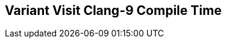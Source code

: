 [.source]
== Variant Visit Clang-9 Compile Time

++++
  <div class="sampleChart" data-var="data_031_Variant_Visit_clang_9" data-key="time" data-label="Time [s]" data-show-groups='011_std_visit_variant'></div>
++++

++++
  <script>
    var data_031_Variant_Visit_clang_9 = [
      {
        "inputNumber": 10,
        "sourceFile": "/mnt/m/ug/CPP-Dresden/2020-05_FastMeta/experiments/031_variant_visit/011_std_visit_variant.cpp",
        "graphLabel": "011 STL: std::visit([](){}, variant)",
        "compilerPath": "/usr/bin/clang++-9",
        "args": [
          "-std=c++17",
          "-pedantic",
          "-ftime-report",
          "-fsyntax-only",
          "-DCPPBENCH_N=10",
          "-stdlib=libc++",
          "-I/mnt/m/ug/CPP-Dresden/2020-05_FastMeta/experiments/third_party/co-cpp19/src/variant19.lib",
          "-I/mnt/m/ug/CPP-Dresden/2020-05_FastMeta/experiments/third_party/basicpp17/src/variant17.lib",
          "-I/mnt/m/ug/CPP-Dresden/2020-05_FastMeta/experiments/third_party/mpark_variant/include",
          "-I/mnt/m/ug/CPP-Dresden/2020-05_FastMeta/experiments/third_party/co-cpp19/src/meta19.lib",
          "-I/mnt/m/ug/CPP-Dresden/2020-05_FastMeta/experiments/third_party/basicpp17/src/meta17.lib",
          "-I/mnt/m/ug/CPP-Dresden/2020-05_FastMeta/experiments/third_party/mapbox_variant/include",
          "-I/mnt/m/ug/CPP-Dresden/2020-05_FastMeta/experiments/third_party/co-cpp19/src/array19.lib",
          "-I/mnt/m/ug/CPP-Dresden/2020-05_FastMeta/experiments/third_party/EASTL/include",
          "-I/mnt/m/ug/CPP-Dresden/2020-05_FastMeta/experiments/third_party/EASTL/test/packages/EABase/include/Common"
        ],
        "warmup": {
          "args": [
            "-std=c++17",
            "-pedantic",
            "-ftime-report",
            "-fsyntax-only",
            "-DCPPBENCH_N=10",
            "-stdlib=libc++",
            "-I/mnt/m/ug/CPP-Dresden/2020-05_FastMeta/experiments/third_party/co-cpp19/src/variant19.lib",
            "-I/mnt/m/ug/CPP-Dresden/2020-05_FastMeta/experiments/third_party/basicpp17/src/variant17.lib",
            "-I/mnt/m/ug/CPP-Dresden/2020-05_FastMeta/experiments/third_party/mpark_variant/include",
            "-I/mnt/m/ug/CPP-Dresden/2020-05_FastMeta/experiments/third_party/co-cpp19/src/meta19.lib",
            "-I/mnt/m/ug/CPP-Dresden/2020-05_FastMeta/experiments/third_party/basicpp17/src/meta17.lib",
            "-I/mnt/m/ug/CPP-Dresden/2020-05_FastMeta/experiments/third_party/mapbox_variant/include",
            "-I/mnt/m/ug/CPP-Dresden/2020-05_FastMeta/experiments/third_party/co-cpp19/src/array19.lib",
            "-I/mnt/m/ug/CPP-Dresden/2020-05_FastMeta/experiments/third_party/EASTL/include",
            "-I/mnt/m/ug/CPP-Dresden/2020-05_FastMeta/experiments/third_party/EASTL/test/packages/EABase/include/Common",
            "/mnt/m/ug/CPP-Dresden/2020-05_FastMeta/experiments/031_variant_visit/011_std_visit_variant.cpp"
          ],
          "result": 0,
          "stdOut": "",
          "stdErr": "===-------------------------------------------------------------------------===\n                          Clang front-end time report\n===-------------------------------------------------------------------------===\n  Total Execution Time: 0.5938 seconds (0.5835 wall clock)\n\n   ---User Time---   --System Time--   --User+System--   ---Wall Time---  --- Name ---\n   0.4844 (100.0%)   0.1094 (100.0%)   0.5938 (100.0%)   0.5835 (100.0%)  Clang front-end timer\n   0.4844 (100.0%)   0.1094 (100.0%)   0.5938 (100.0%)   0.5835 (100.0%)  Total\n\n",
          "time": 0.5938,
          "ram": 0
        },
        "baseline": {
          "args": [
            "-f",
            "'%M'",
            "/usr/bin/clang++-9",
            "-std=c++17",
            "-pedantic",
            "-ftime-report",
            "-fsyntax-only",
            "-DCPPBENCH_N=10",
            "-stdlib=libc++",
            "-I/mnt/m/ug/CPP-Dresden/2020-05_FastMeta/experiments/third_party/co-cpp19/src/variant19.lib",
            "-I/mnt/m/ug/CPP-Dresden/2020-05_FastMeta/experiments/third_party/basicpp17/src/variant17.lib",
            "-I/mnt/m/ug/CPP-Dresden/2020-05_FastMeta/experiments/third_party/mpark_variant/include",
            "-I/mnt/m/ug/CPP-Dresden/2020-05_FastMeta/experiments/third_party/co-cpp19/src/meta19.lib",
            "-I/mnt/m/ug/CPP-Dresden/2020-05_FastMeta/experiments/third_party/basicpp17/src/meta17.lib",
            "-I/mnt/m/ug/CPP-Dresden/2020-05_FastMeta/experiments/third_party/mapbox_variant/include",
            "-I/mnt/m/ug/CPP-Dresden/2020-05_FastMeta/experiments/third_party/co-cpp19/src/array19.lib",
            "-I/mnt/m/ug/CPP-Dresden/2020-05_FastMeta/experiments/third_party/EASTL/include",
            "-I/mnt/m/ug/CPP-Dresden/2020-05_FastMeta/experiments/third_party/EASTL/test/packages/EABase/include/Common",
            "-DBASELINE",
            "/mnt/m/ug/CPP-Dresden/2020-05_FastMeta/experiments/031_variant_visit/011_std_visit_variant.cpp"
          ],
          "result": 0,
          "stdOut": "",
          "stdErr": "===-------------------------------------------------------------------------===\n                          Clang front-end time report\n===-------------------------------------------------------------------------===\n  Total Execution Time: 0.4844 seconds (0.4896 wall clock)\n\n   ---User Time---   --System Time--   --User+System--   ---Wall Time---  --- Name ---\n   0.4375 (100.0%)   0.0469 (100.0%)   0.4844 (100.0%)   0.4896 (100.0%)  Clang front-end timer\n   0.4375 (100.0%)   0.0469 (100.0%)   0.4844 (100.0%)   0.4896 (100.0%)  Total\n\n'45104'\n",
          "time": 0.4844,
          "ram": 45104
        },
        "samples": [
          {
            "args": [
              "-f",
              "'%M'",
              "/usr/bin/clang++-9",
              "-std=c++17",
              "-pedantic",
              "-ftime-report",
              "-fsyntax-only",
              "-DCPPBENCH_N=10",
              "-stdlib=libc++",
              "-I/mnt/m/ug/CPP-Dresden/2020-05_FastMeta/experiments/third_party/co-cpp19/src/variant19.lib",
              "-I/mnt/m/ug/CPP-Dresden/2020-05_FastMeta/experiments/third_party/basicpp17/src/variant17.lib",
              "-I/mnt/m/ug/CPP-Dresden/2020-05_FastMeta/experiments/third_party/mpark_variant/include",
              "-I/mnt/m/ug/CPP-Dresden/2020-05_FastMeta/experiments/third_party/co-cpp19/src/meta19.lib",
              "-I/mnt/m/ug/CPP-Dresden/2020-05_FastMeta/experiments/third_party/basicpp17/src/meta17.lib",
              "-I/mnt/m/ug/CPP-Dresden/2020-05_FastMeta/experiments/third_party/mapbox_variant/include",
              "-I/mnt/m/ug/CPP-Dresden/2020-05_FastMeta/experiments/third_party/co-cpp19/src/array19.lib",
              "-I/mnt/m/ug/CPP-Dresden/2020-05_FastMeta/experiments/third_party/EASTL/include",
              "-I/mnt/m/ug/CPP-Dresden/2020-05_FastMeta/experiments/third_party/EASTL/test/packages/EABase/include/Common",
              "/mnt/m/ug/CPP-Dresden/2020-05_FastMeta/experiments/031_variant_visit/011_std_visit_variant.cpp"
            ],
            "result": 0,
            "stdOut": "",
            "stdErr": "===-------------------------------------------------------------------------===\n                          Clang front-end time report\n===-------------------------------------------------------------------------===\n  Total Execution Time: 0.5000 seconds (0.5009 wall clock)\n\n   ---User Time---   --System Time--   --User+System--   ---Wall Time---  --- Name ---\n   0.4062 (100.0%)   0.0938 (100.0%)   0.5000 (100.0%)   0.5009 (100.0%)  Clang front-end timer\n   0.4062 (100.0%)   0.0938 (100.0%)   0.5000 (100.0%)   0.5009 (100.0%)  Total\n\n'47572'\n",
            "time": 0.5,
            "ram": 47572
          },
          {
            "args": [
              "-f",
              "'%M'",
              "/usr/bin/clang++-9",
              "-std=c++17",
              "-pedantic",
              "-ftime-report",
              "-fsyntax-only",
              "-DCPPBENCH_N=10",
              "-stdlib=libc++",
              "-I/mnt/m/ug/CPP-Dresden/2020-05_FastMeta/experiments/third_party/co-cpp19/src/variant19.lib",
              "-I/mnt/m/ug/CPP-Dresden/2020-05_FastMeta/experiments/third_party/basicpp17/src/variant17.lib",
              "-I/mnt/m/ug/CPP-Dresden/2020-05_FastMeta/experiments/third_party/mpark_variant/include",
              "-I/mnt/m/ug/CPP-Dresden/2020-05_FastMeta/experiments/third_party/co-cpp19/src/meta19.lib",
              "-I/mnt/m/ug/CPP-Dresden/2020-05_FastMeta/experiments/third_party/basicpp17/src/meta17.lib",
              "-I/mnt/m/ug/CPP-Dresden/2020-05_FastMeta/experiments/third_party/mapbox_variant/include",
              "-I/mnt/m/ug/CPP-Dresden/2020-05_FastMeta/experiments/third_party/co-cpp19/src/array19.lib",
              "-I/mnt/m/ug/CPP-Dresden/2020-05_FastMeta/experiments/third_party/EASTL/include",
              "-I/mnt/m/ug/CPP-Dresden/2020-05_FastMeta/experiments/third_party/EASTL/test/packages/EABase/include/Common",
              "/mnt/m/ug/CPP-Dresden/2020-05_FastMeta/experiments/031_variant_visit/011_std_visit_variant.cpp"
            ],
            "result": 0,
            "stdOut": "",
            "stdErr": "===-------------------------------------------------------------------------===\n                          Clang front-end time report\n===-------------------------------------------------------------------------===\n  Total Execution Time: 0.4531 seconds (0.4455 wall clock)\n\n   ---User Time---   --System Time--   --User+System--   ---Wall Time---  --- Name ---\n   0.4219 (100.0%)   0.0312 (100.0%)   0.4531 (100.0%)   0.4455 (100.0%)  Clang front-end timer\n   0.4219 (100.0%)   0.0312 (100.0%)   0.4531 (100.0%)   0.4455 (100.0%)  Total\n\n'47564'\n",
            "time": 0.4531,
            "ram": 47564
          },
          {
            "args": [
              "-f",
              "'%M'",
              "/usr/bin/clang++-9",
              "-std=c++17",
              "-pedantic",
              "-ftime-report",
              "-fsyntax-only",
              "-DCPPBENCH_N=10",
              "-stdlib=libc++",
              "-I/mnt/m/ug/CPP-Dresden/2020-05_FastMeta/experiments/third_party/co-cpp19/src/variant19.lib",
              "-I/mnt/m/ug/CPP-Dresden/2020-05_FastMeta/experiments/third_party/basicpp17/src/variant17.lib",
              "-I/mnt/m/ug/CPP-Dresden/2020-05_FastMeta/experiments/third_party/mpark_variant/include",
              "-I/mnt/m/ug/CPP-Dresden/2020-05_FastMeta/experiments/third_party/co-cpp19/src/meta19.lib",
              "-I/mnt/m/ug/CPP-Dresden/2020-05_FastMeta/experiments/third_party/basicpp17/src/meta17.lib",
              "-I/mnt/m/ug/CPP-Dresden/2020-05_FastMeta/experiments/third_party/mapbox_variant/include",
              "-I/mnt/m/ug/CPP-Dresden/2020-05_FastMeta/experiments/third_party/co-cpp19/src/array19.lib",
              "-I/mnt/m/ug/CPP-Dresden/2020-05_FastMeta/experiments/third_party/EASTL/include",
              "-I/mnt/m/ug/CPP-Dresden/2020-05_FastMeta/experiments/third_party/EASTL/test/packages/EABase/include/Common",
              "/mnt/m/ug/CPP-Dresden/2020-05_FastMeta/experiments/031_variant_visit/011_std_visit_variant.cpp"
            ],
            "result": 0,
            "stdOut": "",
            "stdErr": "===-------------------------------------------------------------------------===\n                          Clang front-end time report\n===-------------------------------------------------------------------------===\n  Total Execution Time: 0.4844 seconds (0.4980 wall clock)\n\n   ---User Time---   --System Time--   --User+System--   ---Wall Time---  --- Name ---\n   0.4219 (100.0%)   0.0625 (100.0%)   0.4844 (100.0%)   0.4980 (100.0%)  Clang front-end timer\n   0.4219 (100.0%)   0.0625 (100.0%)   0.4844 (100.0%)   0.4980 (100.0%)  Total\n\n'47576'\n",
            "time": 0.4844,
            "ram": 47576
          },
          {
            "args": [
              "-f",
              "'%M'",
              "/usr/bin/clang++-9",
              "-std=c++17",
              "-pedantic",
              "-ftime-report",
              "-fsyntax-only",
              "-DCPPBENCH_N=10",
              "-stdlib=libc++",
              "-I/mnt/m/ug/CPP-Dresden/2020-05_FastMeta/experiments/third_party/co-cpp19/src/variant19.lib",
              "-I/mnt/m/ug/CPP-Dresden/2020-05_FastMeta/experiments/third_party/basicpp17/src/variant17.lib",
              "-I/mnt/m/ug/CPP-Dresden/2020-05_FastMeta/experiments/third_party/mpark_variant/include",
              "-I/mnt/m/ug/CPP-Dresden/2020-05_FastMeta/experiments/third_party/co-cpp19/src/meta19.lib",
              "-I/mnt/m/ug/CPP-Dresden/2020-05_FastMeta/experiments/third_party/basicpp17/src/meta17.lib",
              "-I/mnt/m/ug/CPP-Dresden/2020-05_FastMeta/experiments/third_party/mapbox_variant/include",
              "-I/mnt/m/ug/CPP-Dresden/2020-05_FastMeta/experiments/third_party/co-cpp19/src/array19.lib",
              "-I/mnt/m/ug/CPP-Dresden/2020-05_FastMeta/experiments/third_party/EASTL/include",
              "-I/mnt/m/ug/CPP-Dresden/2020-05_FastMeta/experiments/third_party/EASTL/test/packages/EABase/include/Common",
              "/mnt/m/ug/CPP-Dresden/2020-05_FastMeta/experiments/031_variant_visit/011_std_visit_variant.cpp"
            ],
            "result": 0,
            "stdOut": "",
            "stdErr": "===-------------------------------------------------------------------------===\n                          Clang front-end time report\n===-------------------------------------------------------------------------===\n  Total Execution Time: 0.4688 seconds (0.4618 wall clock)\n\n   ---User Time---   --System Time--   --User+System--   ---Wall Time---  --- Name ---\n   0.4219 (100.0%)   0.0469 (100.0%)   0.4688 (100.0%)   0.4618 (100.0%)  Clang front-end timer\n   0.4219 (100.0%)   0.0469 (100.0%)   0.4688 (100.0%)   0.4618 (100.0%)  Total\n\n'47568'\n",
            "time": 0.4688,
            "ram": 47568
          },
          {
            "args": [
              "-f",
              "'%M'",
              "/usr/bin/clang++-9",
              "-std=c++17",
              "-pedantic",
              "-ftime-report",
              "-fsyntax-only",
              "-DCPPBENCH_N=10",
              "-stdlib=libc++",
              "-I/mnt/m/ug/CPP-Dresden/2020-05_FastMeta/experiments/third_party/co-cpp19/src/variant19.lib",
              "-I/mnt/m/ug/CPP-Dresden/2020-05_FastMeta/experiments/third_party/basicpp17/src/variant17.lib",
              "-I/mnt/m/ug/CPP-Dresden/2020-05_FastMeta/experiments/third_party/mpark_variant/include",
              "-I/mnt/m/ug/CPP-Dresden/2020-05_FastMeta/experiments/third_party/co-cpp19/src/meta19.lib",
              "-I/mnt/m/ug/CPP-Dresden/2020-05_FastMeta/experiments/third_party/basicpp17/src/meta17.lib",
              "-I/mnt/m/ug/CPP-Dresden/2020-05_FastMeta/experiments/third_party/mapbox_variant/include",
              "-I/mnt/m/ug/CPP-Dresden/2020-05_FastMeta/experiments/third_party/co-cpp19/src/array19.lib",
              "-I/mnt/m/ug/CPP-Dresden/2020-05_FastMeta/experiments/third_party/EASTL/include",
              "-I/mnt/m/ug/CPP-Dresden/2020-05_FastMeta/experiments/third_party/EASTL/test/packages/EABase/include/Common",
              "/mnt/m/ug/CPP-Dresden/2020-05_FastMeta/experiments/031_variant_visit/011_std_visit_variant.cpp"
            ],
            "result": 0,
            "stdOut": "",
            "stdErr": "===-------------------------------------------------------------------------===\n                          Clang front-end time report\n===-------------------------------------------------------------------------===\n  Total Execution Time: 0.5156 seconds (0.5035 wall clock)\n\n   ---User Time---   --System Time--   --User+System--   ---Wall Time---  --- Name ---\n   0.4219 (100.0%)   0.0938 (100.0%)   0.5156 (100.0%)   0.5035 (100.0%)  Clang front-end timer\n   0.4219 (100.0%)   0.0938 (100.0%)   0.5156 (100.0%)   0.5035 (100.0%)  Total\n\n'47572'\n",
            "time": 0.5156,
            "ram": 47572
          }
        ],
        "astPrint": {
          "baseline": {
            "lineCount": 19506,
            "instanceCount": 1532
          },
          "lineCount": 21761,
          "instanceCount": 2310
        },
        "start": 1589141564800,
        "clock": 10739
      },
      {
        "inputNumber": 100,
        "sourceFile": "/mnt/m/ug/CPP-Dresden/2020-05_FastMeta/experiments/031_variant_visit/011_std_visit_variant.cpp",
        "graphLabel": "011 STL: std::visit([](){}, variant)",
        "compilerPath": "/usr/bin/clang++-9",
        "args": [
          "-std=c++17",
          "-pedantic",
          "-ftime-report",
          "-fsyntax-only",
          "-DCPPBENCH_N=100",
          "-stdlib=libc++",
          "-I/mnt/m/ug/CPP-Dresden/2020-05_FastMeta/experiments/third_party/co-cpp19/src/variant19.lib",
          "-I/mnt/m/ug/CPP-Dresden/2020-05_FastMeta/experiments/third_party/basicpp17/src/variant17.lib",
          "-I/mnt/m/ug/CPP-Dresden/2020-05_FastMeta/experiments/third_party/mpark_variant/include",
          "-I/mnt/m/ug/CPP-Dresden/2020-05_FastMeta/experiments/third_party/co-cpp19/src/meta19.lib",
          "-I/mnt/m/ug/CPP-Dresden/2020-05_FastMeta/experiments/third_party/basicpp17/src/meta17.lib",
          "-I/mnt/m/ug/CPP-Dresden/2020-05_FastMeta/experiments/third_party/mapbox_variant/include",
          "-I/mnt/m/ug/CPP-Dresden/2020-05_FastMeta/experiments/third_party/co-cpp19/src/array19.lib",
          "-I/mnt/m/ug/CPP-Dresden/2020-05_FastMeta/experiments/third_party/EASTL/include",
          "-I/mnt/m/ug/CPP-Dresden/2020-05_FastMeta/experiments/third_party/EASTL/test/packages/EABase/include/Common"
        ],
        "warmup": {
          "args": [
            "-std=c++17",
            "-pedantic",
            "-ftime-report",
            "-fsyntax-only",
            "-DCPPBENCH_N=100",
            "-stdlib=libc++",
            "-I/mnt/m/ug/CPP-Dresden/2020-05_FastMeta/experiments/third_party/co-cpp19/src/variant19.lib",
            "-I/mnt/m/ug/CPP-Dresden/2020-05_FastMeta/experiments/third_party/basicpp17/src/variant17.lib",
            "-I/mnt/m/ug/CPP-Dresden/2020-05_FastMeta/experiments/third_party/mpark_variant/include",
            "-I/mnt/m/ug/CPP-Dresden/2020-05_FastMeta/experiments/third_party/co-cpp19/src/meta19.lib",
            "-I/mnt/m/ug/CPP-Dresden/2020-05_FastMeta/experiments/third_party/basicpp17/src/meta17.lib",
            "-I/mnt/m/ug/CPP-Dresden/2020-05_FastMeta/experiments/third_party/mapbox_variant/include",
            "-I/mnt/m/ug/CPP-Dresden/2020-05_FastMeta/experiments/third_party/co-cpp19/src/array19.lib",
            "-I/mnt/m/ug/CPP-Dresden/2020-05_FastMeta/experiments/third_party/EASTL/include",
            "-I/mnt/m/ug/CPP-Dresden/2020-05_FastMeta/experiments/third_party/EASTL/test/packages/EABase/include/Common",
            "/mnt/m/ug/CPP-Dresden/2020-05_FastMeta/experiments/031_variant_visit/011_std_visit_variant.cpp"
          ],
          "result": 0,
          "stdOut": "",
          "stdErr": "===-------------------------------------------------------------------------===\n                          Clang front-end time report\n===-------------------------------------------------------------------------===\n  Total Execution Time: 2.0625 seconds (2.2362 wall clock)\n\n   ---User Time---   --System Time--   --User+System--   ---Wall Time---  --- Name ---\n   1.9062 (100.0%)   0.1562 (100.0%)   2.0625 (100.0%)   2.2362 (100.0%)  Clang front-end timer\n   1.9062 (100.0%)   0.1562 (100.0%)   2.0625 (100.0%)   2.2362 (100.0%)  Total\n\n",
          "time": 2.0625,
          "ram": 0
        },
        "baseline": {
          "args": [
            "-f",
            "'%M'",
            "/usr/bin/clang++-9",
            "-std=c++17",
            "-pedantic",
            "-ftime-report",
            "-fsyntax-only",
            "-DCPPBENCH_N=100",
            "-stdlib=libc++",
            "-I/mnt/m/ug/CPP-Dresden/2020-05_FastMeta/experiments/third_party/co-cpp19/src/variant19.lib",
            "-I/mnt/m/ug/CPP-Dresden/2020-05_FastMeta/experiments/third_party/basicpp17/src/variant17.lib",
            "-I/mnt/m/ug/CPP-Dresden/2020-05_FastMeta/experiments/third_party/mpark_variant/include",
            "-I/mnt/m/ug/CPP-Dresden/2020-05_FastMeta/experiments/third_party/co-cpp19/src/meta19.lib",
            "-I/mnt/m/ug/CPP-Dresden/2020-05_FastMeta/experiments/third_party/basicpp17/src/meta17.lib",
            "-I/mnt/m/ug/CPP-Dresden/2020-05_FastMeta/experiments/third_party/mapbox_variant/include",
            "-I/mnt/m/ug/CPP-Dresden/2020-05_FastMeta/experiments/third_party/co-cpp19/src/array19.lib",
            "-I/mnt/m/ug/CPP-Dresden/2020-05_FastMeta/experiments/third_party/EASTL/include",
            "-I/mnt/m/ug/CPP-Dresden/2020-05_FastMeta/experiments/third_party/EASTL/test/packages/EABase/include/Common",
            "-DBASELINE",
            "/mnt/m/ug/CPP-Dresden/2020-05_FastMeta/experiments/031_variant_visit/011_std_visit_variant.cpp"
          ],
          "result": 0,
          "stdOut": "",
          "stdErr": "===-------------------------------------------------------------------------===\n                          Clang front-end time report\n===-------------------------------------------------------------------------===\n  Total Execution Time: 0.7500 seconds (0.7656 wall clock)\n\n   ---User Time---   --System Time--   --User+System--   ---Wall Time---  --- Name ---\n   0.6562 (100.0%)   0.0938 (100.0%)   0.7500 (100.0%)   0.7656 (100.0%)  Clang front-end timer\n   0.6562 (100.0%)   0.0938 (100.0%)   0.7500 (100.0%)   0.7656 (100.0%)  Total\n\n'61916'\n",
          "time": 0.75,
          "ram": 61916
        },
        "samples": [
          {
            "args": [
              "-f",
              "'%M'",
              "/usr/bin/clang++-9",
              "-std=c++17",
              "-pedantic",
              "-ftime-report",
              "-fsyntax-only",
              "-DCPPBENCH_N=100",
              "-stdlib=libc++",
              "-I/mnt/m/ug/CPP-Dresden/2020-05_FastMeta/experiments/third_party/co-cpp19/src/variant19.lib",
              "-I/mnt/m/ug/CPP-Dresden/2020-05_FastMeta/experiments/third_party/basicpp17/src/variant17.lib",
              "-I/mnt/m/ug/CPP-Dresden/2020-05_FastMeta/experiments/third_party/mpark_variant/include",
              "-I/mnt/m/ug/CPP-Dresden/2020-05_FastMeta/experiments/third_party/co-cpp19/src/meta19.lib",
              "-I/mnt/m/ug/CPP-Dresden/2020-05_FastMeta/experiments/third_party/basicpp17/src/meta17.lib",
              "-I/mnt/m/ug/CPP-Dresden/2020-05_FastMeta/experiments/third_party/mapbox_variant/include",
              "-I/mnt/m/ug/CPP-Dresden/2020-05_FastMeta/experiments/third_party/co-cpp19/src/array19.lib",
              "-I/mnt/m/ug/CPP-Dresden/2020-05_FastMeta/experiments/third_party/EASTL/include",
              "-I/mnt/m/ug/CPP-Dresden/2020-05_FastMeta/experiments/third_party/EASTL/test/packages/EABase/include/Common",
              "/mnt/m/ug/CPP-Dresden/2020-05_FastMeta/experiments/031_variant_visit/011_std_visit_variant.cpp"
            ],
            "result": 0,
            "stdOut": "",
            "stdErr": "===-------------------------------------------------------------------------===\n                          Clang front-end time report\n===-------------------------------------------------------------------------===\n  Total Execution Time: 1.6562 seconds (1.6662 wall clock)\n\n   ---User Time---   --System Time--   --User+System--   ---Wall Time---  --- Name ---\n   1.3750 (100.0%)   0.2812 (100.0%)   1.6562 (100.0%)   1.6662 (100.0%)  Clang front-end timer\n   1.3750 (100.0%)   0.2812 (100.0%)   1.6562 (100.0%)   1.6662 (100.0%)  Total\n\n'100712'\n",
            "time": 1.6562,
            "ram": 100712
          },
          {
            "args": [
              "-f",
              "'%M'",
              "/usr/bin/clang++-9",
              "-std=c++17",
              "-pedantic",
              "-ftime-report",
              "-fsyntax-only",
              "-DCPPBENCH_N=100",
              "-stdlib=libc++",
              "-I/mnt/m/ug/CPP-Dresden/2020-05_FastMeta/experiments/third_party/co-cpp19/src/variant19.lib",
              "-I/mnt/m/ug/CPP-Dresden/2020-05_FastMeta/experiments/third_party/basicpp17/src/variant17.lib",
              "-I/mnt/m/ug/CPP-Dresden/2020-05_FastMeta/experiments/third_party/mpark_variant/include",
              "-I/mnt/m/ug/CPP-Dresden/2020-05_FastMeta/experiments/third_party/co-cpp19/src/meta19.lib",
              "-I/mnt/m/ug/CPP-Dresden/2020-05_FastMeta/experiments/third_party/basicpp17/src/meta17.lib",
              "-I/mnt/m/ug/CPP-Dresden/2020-05_FastMeta/experiments/third_party/mapbox_variant/include",
              "-I/mnt/m/ug/CPP-Dresden/2020-05_FastMeta/experiments/third_party/co-cpp19/src/array19.lib",
              "-I/mnt/m/ug/CPP-Dresden/2020-05_FastMeta/experiments/third_party/EASTL/include",
              "-I/mnt/m/ug/CPP-Dresden/2020-05_FastMeta/experiments/third_party/EASTL/test/packages/EABase/include/Common",
              "/mnt/m/ug/CPP-Dresden/2020-05_FastMeta/experiments/031_variant_visit/011_std_visit_variant.cpp"
            ],
            "result": 0,
            "stdOut": "",
            "stdErr": "===-------------------------------------------------------------------------===\n                          Clang front-end time report\n===-------------------------------------------------------------------------===\n  Total Execution Time: 1.7031 seconds (1.7101 wall clock)\n\n   ---User Time---   --System Time--   --User+System--   ---Wall Time---  --- Name ---\n   1.4688 (100.0%)   0.2344 (100.0%)   1.7031 (100.0%)   1.7101 (100.0%)  Clang front-end timer\n   1.4688 (100.0%)   0.2344 (100.0%)   1.7031 (100.0%)   1.7101 (100.0%)  Total\n\n'100724'\n",
            "time": 1.7031,
            "ram": 100724
          },
          {
            "args": [
              "-f",
              "'%M'",
              "/usr/bin/clang++-9",
              "-std=c++17",
              "-pedantic",
              "-ftime-report",
              "-fsyntax-only",
              "-DCPPBENCH_N=100",
              "-stdlib=libc++",
              "-I/mnt/m/ug/CPP-Dresden/2020-05_FastMeta/experiments/third_party/co-cpp19/src/variant19.lib",
              "-I/mnt/m/ug/CPP-Dresden/2020-05_FastMeta/experiments/third_party/basicpp17/src/variant17.lib",
              "-I/mnt/m/ug/CPP-Dresden/2020-05_FastMeta/experiments/third_party/mpark_variant/include",
              "-I/mnt/m/ug/CPP-Dresden/2020-05_FastMeta/experiments/third_party/co-cpp19/src/meta19.lib",
              "-I/mnt/m/ug/CPP-Dresden/2020-05_FastMeta/experiments/third_party/basicpp17/src/meta17.lib",
              "-I/mnt/m/ug/CPP-Dresden/2020-05_FastMeta/experiments/third_party/mapbox_variant/include",
              "-I/mnt/m/ug/CPP-Dresden/2020-05_FastMeta/experiments/third_party/co-cpp19/src/array19.lib",
              "-I/mnt/m/ug/CPP-Dresden/2020-05_FastMeta/experiments/third_party/EASTL/include",
              "-I/mnt/m/ug/CPP-Dresden/2020-05_FastMeta/experiments/third_party/EASTL/test/packages/EABase/include/Common",
              "/mnt/m/ug/CPP-Dresden/2020-05_FastMeta/experiments/031_variant_visit/011_std_visit_variant.cpp"
            ],
            "result": 0,
            "stdOut": "",
            "stdErr": "===-------------------------------------------------------------------------===\n                          Clang front-end time report\n===-------------------------------------------------------------------------===\n  Total Execution Time: 1.7656 seconds (1.7676 wall clock)\n\n   ---User Time---   --System Time--   --User+System--   ---Wall Time---  --- Name ---\n   1.6094 (100.0%)   0.1562 (100.0%)   1.7656 (100.0%)   1.7676 (100.0%)  Clang front-end timer\n   1.6094 (100.0%)   0.1562 (100.0%)   1.7656 (100.0%)   1.7676 (100.0%)  Total\n\n'100720'\n",
            "time": 1.7656,
            "ram": 100720
          },
          {
            "args": [
              "-f",
              "'%M'",
              "/usr/bin/clang++-9",
              "-std=c++17",
              "-pedantic",
              "-ftime-report",
              "-fsyntax-only",
              "-DCPPBENCH_N=100",
              "-stdlib=libc++",
              "-I/mnt/m/ug/CPP-Dresden/2020-05_FastMeta/experiments/third_party/co-cpp19/src/variant19.lib",
              "-I/mnt/m/ug/CPP-Dresden/2020-05_FastMeta/experiments/third_party/basicpp17/src/variant17.lib",
              "-I/mnt/m/ug/CPP-Dresden/2020-05_FastMeta/experiments/third_party/mpark_variant/include",
              "-I/mnt/m/ug/CPP-Dresden/2020-05_FastMeta/experiments/third_party/co-cpp19/src/meta19.lib",
              "-I/mnt/m/ug/CPP-Dresden/2020-05_FastMeta/experiments/third_party/basicpp17/src/meta17.lib",
              "-I/mnt/m/ug/CPP-Dresden/2020-05_FastMeta/experiments/third_party/mapbox_variant/include",
              "-I/mnt/m/ug/CPP-Dresden/2020-05_FastMeta/experiments/third_party/co-cpp19/src/array19.lib",
              "-I/mnt/m/ug/CPP-Dresden/2020-05_FastMeta/experiments/third_party/EASTL/include",
              "-I/mnt/m/ug/CPP-Dresden/2020-05_FastMeta/experiments/third_party/EASTL/test/packages/EABase/include/Common",
              "/mnt/m/ug/CPP-Dresden/2020-05_FastMeta/experiments/031_variant_visit/011_std_visit_variant.cpp"
            ],
            "result": 0,
            "stdOut": "",
            "stdErr": "===-------------------------------------------------------------------------===\n                          Clang front-end time report\n===-------------------------------------------------------------------------===\n  Total Execution Time: 1.9531 seconds (1.9670 wall clock)\n\n   ---User Time---   --System Time--   --User+System--   ---Wall Time---  --- Name ---\n   1.7500 (100.0%)   0.2031 (100.0%)   1.9531 (100.0%)   1.9670 (100.0%)  Clang front-end timer\n   1.7500 (100.0%)   0.2031 (100.0%)   1.9531 (100.0%)   1.9670 (100.0%)  Total\n\n'100716'\n",
            "time": 1.9531,
            "ram": 100716
          },
          {
            "args": [
              "-f",
              "'%M'",
              "/usr/bin/clang++-9",
              "-std=c++17",
              "-pedantic",
              "-ftime-report",
              "-fsyntax-only",
              "-DCPPBENCH_N=100",
              "-stdlib=libc++",
              "-I/mnt/m/ug/CPP-Dresden/2020-05_FastMeta/experiments/third_party/co-cpp19/src/variant19.lib",
              "-I/mnt/m/ug/CPP-Dresden/2020-05_FastMeta/experiments/third_party/basicpp17/src/variant17.lib",
              "-I/mnt/m/ug/CPP-Dresden/2020-05_FastMeta/experiments/third_party/mpark_variant/include",
              "-I/mnt/m/ug/CPP-Dresden/2020-05_FastMeta/experiments/third_party/co-cpp19/src/meta19.lib",
              "-I/mnt/m/ug/CPP-Dresden/2020-05_FastMeta/experiments/third_party/basicpp17/src/meta17.lib",
              "-I/mnt/m/ug/CPP-Dresden/2020-05_FastMeta/experiments/third_party/mapbox_variant/include",
              "-I/mnt/m/ug/CPP-Dresden/2020-05_FastMeta/experiments/third_party/co-cpp19/src/array19.lib",
              "-I/mnt/m/ug/CPP-Dresden/2020-05_FastMeta/experiments/third_party/EASTL/include",
              "-I/mnt/m/ug/CPP-Dresden/2020-05_FastMeta/experiments/third_party/EASTL/test/packages/EABase/include/Common",
              "/mnt/m/ug/CPP-Dresden/2020-05_FastMeta/experiments/031_variant_visit/011_std_visit_variant.cpp"
            ],
            "result": 0,
            "stdOut": "",
            "stdErr": "===-------------------------------------------------------------------------===\n                          Clang front-end time report\n===-------------------------------------------------------------------------===\n  Total Execution Time: 1.8906 seconds (1.8841 wall clock)\n\n   ---User Time---   --System Time--   --User+System--   ---Wall Time---  --- Name ---\n   1.5781 (100.0%)   0.3125 (100.0%)   1.8906 (100.0%)   1.8841 (100.0%)  Clang front-end timer\n   1.5781 (100.0%)   0.3125 (100.0%)   1.8906 (100.0%)   1.8841 (100.0%)  Total\n\n'100720'\n",
            "time": 1.8906,
            "ram": 100720
          }
        ],
        "astPrint": {
          "baseline": {
            "lineCount": 38226,
            "instanceCount": 9272
          },
          "lineCount": 70316,
          "instanceCount": 20355
        },
        "start": 1589141582483,
        "clock": 15906
      },
      {
        "inputNumber": 150,
        "sourceFile": "/mnt/m/ug/CPP-Dresden/2020-05_FastMeta/experiments/031_variant_visit/011_std_visit_variant.cpp",
        "graphLabel": "011 STL: std::visit([](){}, variant)",
        "compilerPath": "/usr/bin/clang++-9",
        "args": [
          "-std=c++17",
          "-pedantic",
          "-ftime-report",
          "-fsyntax-only",
          "-DCPPBENCH_N=150",
          "-stdlib=libc++",
          "-I/mnt/m/ug/CPP-Dresden/2020-05_FastMeta/experiments/third_party/co-cpp19/src/variant19.lib",
          "-I/mnt/m/ug/CPP-Dresden/2020-05_FastMeta/experiments/third_party/basicpp17/src/variant17.lib",
          "-I/mnt/m/ug/CPP-Dresden/2020-05_FastMeta/experiments/third_party/mpark_variant/include",
          "-I/mnt/m/ug/CPP-Dresden/2020-05_FastMeta/experiments/third_party/co-cpp19/src/meta19.lib",
          "-I/mnt/m/ug/CPP-Dresden/2020-05_FastMeta/experiments/third_party/basicpp17/src/meta17.lib",
          "-I/mnt/m/ug/CPP-Dresden/2020-05_FastMeta/experiments/third_party/mapbox_variant/include",
          "-I/mnt/m/ug/CPP-Dresden/2020-05_FastMeta/experiments/third_party/co-cpp19/src/array19.lib",
          "-I/mnt/m/ug/CPP-Dresden/2020-05_FastMeta/experiments/third_party/EASTL/include",
          "-I/mnt/m/ug/CPP-Dresden/2020-05_FastMeta/experiments/third_party/EASTL/test/packages/EABase/include/Common"
        ],
        "warmup": {
          "args": [
            "-std=c++17",
            "-pedantic",
            "-ftime-report",
            "-fsyntax-only",
            "-DCPPBENCH_N=150",
            "-stdlib=libc++",
            "-I/mnt/m/ug/CPP-Dresden/2020-05_FastMeta/experiments/third_party/co-cpp19/src/variant19.lib",
            "-I/mnt/m/ug/CPP-Dresden/2020-05_FastMeta/experiments/third_party/basicpp17/src/variant17.lib",
            "-I/mnt/m/ug/CPP-Dresden/2020-05_FastMeta/experiments/third_party/mpark_variant/include",
            "-I/mnt/m/ug/CPP-Dresden/2020-05_FastMeta/experiments/third_party/co-cpp19/src/meta19.lib",
            "-I/mnt/m/ug/CPP-Dresden/2020-05_FastMeta/experiments/third_party/basicpp17/src/meta17.lib",
            "-I/mnt/m/ug/CPP-Dresden/2020-05_FastMeta/experiments/third_party/mapbox_variant/include",
            "-I/mnt/m/ug/CPP-Dresden/2020-05_FastMeta/experiments/third_party/co-cpp19/src/array19.lib",
            "-I/mnt/m/ug/CPP-Dresden/2020-05_FastMeta/experiments/third_party/EASTL/include",
            "-I/mnt/m/ug/CPP-Dresden/2020-05_FastMeta/experiments/third_party/EASTL/test/packages/EABase/include/Common",
            "/mnt/m/ug/CPP-Dresden/2020-05_FastMeta/experiments/031_variant_visit/011_std_visit_variant.cpp"
          ],
          "result": 0,
          "stdOut": "",
          "stdErr": "===-------------------------------------------------------------------------===\n                          Clang front-end time report\n===-------------------------------------------------------------------------===\n  Total Execution Time: 3.0156 seconds (3.0192 wall clock)\n\n   ---User Time---   --System Time--   --User+System--   ---Wall Time---  --- Name ---\n   2.8125 (100.0%)   0.2031 (100.0%)   3.0156 (100.0%)   3.0192 (100.0%)  Clang front-end timer\n   2.8125 (100.0%)   0.2031 (100.0%)   3.0156 (100.0%)   3.0192 (100.0%)  Total\n\n",
          "time": 3.0156,
          "ram": 0
        },
        "baseline": {
          "args": [
            "-f",
            "'%M'",
            "/usr/bin/clang++-9",
            "-std=c++17",
            "-pedantic",
            "-ftime-report",
            "-fsyntax-only",
            "-DCPPBENCH_N=150",
            "-stdlib=libc++",
            "-I/mnt/m/ug/CPP-Dresden/2020-05_FastMeta/experiments/third_party/co-cpp19/src/variant19.lib",
            "-I/mnt/m/ug/CPP-Dresden/2020-05_FastMeta/experiments/third_party/basicpp17/src/variant17.lib",
            "-I/mnt/m/ug/CPP-Dresden/2020-05_FastMeta/experiments/third_party/mpark_variant/include",
            "-I/mnt/m/ug/CPP-Dresden/2020-05_FastMeta/experiments/third_party/co-cpp19/src/meta19.lib",
            "-I/mnt/m/ug/CPP-Dresden/2020-05_FastMeta/experiments/third_party/basicpp17/src/meta17.lib",
            "-I/mnt/m/ug/CPP-Dresden/2020-05_FastMeta/experiments/third_party/mapbox_variant/include",
            "-I/mnt/m/ug/CPP-Dresden/2020-05_FastMeta/experiments/third_party/co-cpp19/src/array19.lib",
            "-I/mnt/m/ug/CPP-Dresden/2020-05_FastMeta/experiments/third_party/EASTL/include",
            "-I/mnt/m/ug/CPP-Dresden/2020-05_FastMeta/experiments/third_party/EASTL/test/packages/EABase/include/Common",
            "-DBASELINE",
            "/mnt/m/ug/CPP-Dresden/2020-05_FastMeta/experiments/031_variant_visit/011_std_visit_variant.cpp"
          ],
          "result": 0,
          "stdOut": "",
          "stdErr": "===-------------------------------------------------------------------------===\n                          Clang front-end time report\n===-------------------------------------------------------------------------===\n  Total Execution Time: 0.8750 seconds (0.8799 wall clock)\n\n   ---User Time---   --System Time--   --User+System--   ---Wall Time---  --- Name ---\n   0.7812 (100.0%)   0.0938 (100.0%)   0.8750 (100.0%)   0.8799 (100.0%)  Clang front-end timer\n   0.7812 (100.0%)   0.0938 (100.0%)   0.8750 (100.0%)   0.8799 (100.0%)  Total\n\n'72060'\n",
          "time": 0.875,
          "ram": 72060
        },
        "samples": [
          {
            "args": [
              "-f",
              "'%M'",
              "/usr/bin/clang++-9",
              "-std=c++17",
              "-pedantic",
              "-ftime-report",
              "-fsyntax-only",
              "-DCPPBENCH_N=150",
              "-stdlib=libc++",
              "-I/mnt/m/ug/CPP-Dresden/2020-05_FastMeta/experiments/third_party/co-cpp19/src/variant19.lib",
              "-I/mnt/m/ug/CPP-Dresden/2020-05_FastMeta/experiments/third_party/basicpp17/src/variant17.lib",
              "-I/mnt/m/ug/CPP-Dresden/2020-05_FastMeta/experiments/third_party/mpark_variant/include",
              "-I/mnt/m/ug/CPP-Dresden/2020-05_FastMeta/experiments/third_party/co-cpp19/src/meta19.lib",
              "-I/mnt/m/ug/CPP-Dresden/2020-05_FastMeta/experiments/third_party/basicpp17/src/meta17.lib",
              "-I/mnt/m/ug/CPP-Dresden/2020-05_FastMeta/experiments/third_party/mapbox_variant/include",
              "-I/mnt/m/ug/CPP-Dresden/2020-05_FastMeta/experiments/third_party/co-cpp19/src/array19.lib",
              "-I/mnt/m/ug/CPP-Dresden/2020-05_FastMeta/experiments/third_party/EASTL/include",
              "-I/mnt/m/ug/CPP-Dresden/2020-05_FastMeta/experiments/third_party/EASTL/test/packages/EABase/include/Common",
              "/mnt/m/ug/CPP-Dresden/2020-05_FastMeta/experiments/031_variant_visit/011_std_visit_variant.cpp"
            ],
            "result": 0,
            "stdOut": "",
            "stdErr": "===-------------------------------------------------------------------------===\n                          Clang front-end time report\n===-------------------------------------------------------------------------===\n  Total Execution Time: 2.9844 seconds (2.9837 wall clock)\n\n   ---User Time---   --System Time--   --User+System--   ---Wall Time---  --- Name ---\n   2.7969 (100.0%)   0.1875 (100.0%)   2.9844 (100.0%)   2.9837 (100.0%)  Clang front-end timer\n   2.7969 (100.0%)   0.1875 (100.0%)   2.9844 (100.0%)   2.9837 (100.0%)  Total\n\n'144448'\n",
            "time": 2.9844,
            "ram": 144448
          },
          {
            "args": [
              "-f",
              "'%M'",
              "/usr/bin/clang++-9",
              "-std=c++17",
              "-pedantic",
              "-ftime-report",
              "-fsyntax-only",
              "-DCPPBENCH_N=150",
              "-stdlib=libc++",
              "-I/mnt/m/ug/CPP-Dresden/2020-05_FastMeta/experiments/third_party/co-cpp19/src/variant19.lib",
              "-I/mnt/m/ug/CPP-Dresden/2020-05_FastMeta/experiments/third_party/basicpp17/src/variant17.lib",
              "-I/mnt/m/ug/CPP-Dresden/2020-05_FastMeta/experiments/third_party/mpark_variant/include",
              "-I/mnt/m/ug/CPP-Dresden/2020-05_FastMeta/experiments/third_party/co-cpp19/src/meta19.lib",
              "-I/mnt/m/ug/CPP-Dresden/2020-05_FastMeta/experiments/third_party/basicpp17/src/meta17.lib",
              "-I/mnt/m/ug/CPP-Dresden/2020-05_FastMeta/experiments/third_party/mapbox_variant/include",
              "-I/mnt/m/ug/CPP-Dresden/2020-05_FastMeta/experiments/third_party/co-cpp19/src/array19.lib",
              "-I/mnt/m/ug/CPP-Dresden/2020-05_FastMeta/experiments/third_party/EASTL/include",
              "-I/mnt/m/ug/CPP-Dresden/2020-05_FastMeta/experiments/third_party/EASTL/test/packages/EABase/include/Common",
              "/mnt/m/ug/CPP-Dresden/2020-05_FastMeta/experiments/031_variant_visit/011_std_visit_variant.cpp"
            ],
            "result": 0,
            "stdOut": "",
            "stdErr": "===-------------------------------------------------------------------------===\n                          Clang front-end time report\n===-------------------------------------------------------------------------===\n  Total Execution Time: 2.8438 seconds (2.8473 wall clock)\n\n   ---User Time---   --System Time--   --User+System--   ---Wall Time---  --- Name ---\n   2.5312 (100.0%)   0.3125 (100.0%)   2.8438 (100.0%)   2.8473 (100.0%)  Clang front-end timer\n   2.5312 (100.0%)   0.3125 (100.0%)   2.8438 (100.0%)   2.8473 (100.0%)  Total\n\n'144452'\n",
            "time": 2.8438,
            "ram": 144452
          },
          {
            "args": [
              "-f",
              "'%M'",
              "/usr/bin/clang++-9",
              "-std=c++17",
              "-pedantic",
              "-ftime-report",
              "-fsyntax-only",
              "-DCPPBENCH_N=150",
              "-stdlib=libc++",
              "-I/mnt/m/ug/CPP-Dresden/2020-05_FastMeta/experiments/third_party/co-cpp19/src/variant19.lib",
              "-I/mnt/m/ug/CPP-Dresden/2020-05_FastMeta/experiments/third_party/basicpp17/src/variant17.lib",
              "-I/mnt/m/ug/CPP-Dresden/2020-05_FastMeta/experiments/third_party/mpark_variant/include",
              "-I/mnt/m/ug/CPP-Dresden/2020-05_FastMeta/experiments/third_party/co-cpp19/src/meta19.lib",
              "-I/mnt/m/ug/CPP-Dresden/2020-05_FastMeta/experiments/third_party/basicpp17/src/meta17.lib",
              "-I/mnt/m/ug/CPP-Dresden/2020-05_FastMeta/experiments/third_party/mapbox_variant/include",
              "-I/mnt/m/ug/CPP-Dresden/2020-05_FastMeta/experiments/third_party/co-cpp19/src/array19.lib",
              "-I/mnt/m/ug/CPP-Dresden/2020-05_FastMeta/experiments/third_party/EASTL/include",
              "-I/mnt/m/ug/CPP-Dresden/2020-05_FastMeta/experiments/third_party/EASTL/test/packages/EABase/include/Common",
              "/mnt/m/ug/CPP-Dresden/2020-05_FastMeta/experiments/031_variant_visit/011_std_visit_variant.cpp"
            ],
            "result": 0,
            "stdOut": "",
            "stdErr": "===-------------------------------------------------------------------------===\n                          Clang front-end time report\n===-------------------------------------------------------------------------===\n  Total Execution Time: 2.6719 seconds (2.6637 wall clock)\n\n   ---User Time---   --System Time--   --User+System--   ---Wall Time---  --- Name ---\n   2.5156 (100.0%)   0.1562 (100.0%)   2.6719 (100.0%)   2.6637 (100.0%)  Clang front-end timer\n   2.5156 (100.0%)   0.1562 (100.0%)   2.6719 (100.0%)   2.6637 (100.0%)  Total\n\n'144452'\n",
            "time": 2.6719,
            "ram": 144452
          },
          {
            "args": [
              "-f",
              "'%M'",
              "/usr/bin/clang++-9",
              "-std=c++17",
              "-pedantic",
              "-ftime-report",
              "-fsyntax-only",
              "-DCPPBENCH_N=150",
              "-stdlib=libc++",
              "-I/mnt/m/ug/CPP-Dresden/2020-05_FastMeta/experiments/third_party/co-cpp19/src/variant19.lib",
              "-I/mnt/m/ug/CPP-Dresden/2020-05_FastMeta/experiments/third_party/basicpp17/src/variant17.lib",
              "-I/mnt/m/ug/CPP-Dresden/2020-05_FastMeta/experiments/third_party/mpark_variant/include",
              "-I/mnt/m/ug/CPP-Dresden/2020-05_FastMeta/experiments/third_party/co-cpp19/src/meta19.lib",
              "-I/mnt/m/ug/CPP-Dresden/2020-05_FastMeta/experiments/third_party/basicpp17/src/meta17.lib",
              "-I/mnt/m/ug/CPP-Dresden/2020-05_FastMeta/experiments/third_party/mapbox_variant/include",
              "-I/mnt/m/ug/CPP-Dresden/2020-05_FastMeta/experiments/third_party/co-cpp19/src/array19.lib",
              "-I/mnt/m/ug/CPP-Dresden/2020-05_FastMeta/experiments/third_party/EASTL/include",
              "-I/mnt/m/ug/CPP-Dresden/2020-05_FastMeta/experiments/third_party/EASTL/test/packages/EABase/include/Common",
              "/mnt/m/ug/CPP-Dresden/2020-05_FastMeta/experiments/031_variant_visit/011_std_visit_variant.cpp"
            ],
            "result": 0,
            "stdOut": "",
            "stdErr": "===-------------------------------------------------------------------------===\n                          Clang front-end time report\n===-------------------------------------------------------------------------===\n  Total Execution Time: 2.6562 seconds (2.6709 wall clock)\n\n   ---User Time---   --System Time--   --User+System--   ---Wall Time---  --- Name ---\n   2.4062 (100.0%)   0.2500 (100.0%)   2.6562 (100.0%)   2.6709 (100.0%)  Clang front-end timer\n   2.4062 (100.0%)   0.2500 (100.0%)   2.6562 (100.0%)   2.6709 (100.0%)  Total\n\n'144444'\n",
            "time": 2.6562,
            "ram": 144444
          },
          {
            "args": [
              "-f",
              "'%M'",
              "/usr/bin/clang++-9",
              "-std=c++17",
              "-pedantic",
              "-ftime-report",
              "-fsyntax-only",
              "-DCPPBENCH_N=150",
              "-stdlib=libc++",
              "-I/mnt/m/ug/CPP-Dresden/2020-05_FastMeta/experiments/third_party/co-cpp19/src/variant19.lib",
              "-I/mnt/m/ug/CPP-Dresden/2020-05_FastMeta/experiments/third_party/basicpp17/src/variant17.lib",
              "-I/mnt/m/ug/CPP-Dresden/2020-05_FastMeta/experiments/third_party/mpark_variant/include",
              "-I/mnt/m/ug/CPP-Dresden/2020-05_FastMeta/experiments/third_party/co-cpp19/src/meta19.lib",
              "-I/mnt/m/ug/CPP-Dresden/2020-05_FastMeta/experiments/third_party/basicpp17/src/meta17.lib",
              "-I/mnt/m/ug/CPP-Dresden/2020-05_FastMeta/experiments/third_party/mapbox_variant/include",
              "-I/mnt/m/ug/CPP-Dresden/2020-05_FastMeta/experiments/third_party/co-cpp19/src/array19.lib",
              "-I/mnt/m/ug/CPP-Dresden/2020-05_FastMeta/experiments/third_party/EASTL/include",
              "-I/mnt/m/ug/CPP-Dresden/2020-05_FastMeta/experiments/third_party/EASTL/test/packages/EABase/include/Common",
              "/mnt/m/ug/CPP-Dresden/2020-05_FastMeta/experiments/031_variant_visit/011_std_visit_variant.cpp"
            ],
            "result": 0,
            "stdOut": "",
            "stdErr": "===-------------------------------------------------------------------------===\n                          Clang front-end time report\n===-------------------------------------------------------------------------===\n  Total Execution Time: 2.7969 seconds (2.8249 wall clock)\n\n   ---User Time---   --System Time--   --User+System--   ---Wall Time---  --- Name ---\n   2.5625 (100.0%)   0.2344 (100.0%)   2.7969 (100.0%)   2.8249 (100.0%)  Clang front-end timer\n   2.5625 (100.0%)   0.2344 (100.0%)   2.7969 (100.0%)   2.8249 (100.0%)  Total\n\n'144452'\n",
            "time": 2.7969,
            "ram": 144452
          }
        ],
        "astPrint": {
          "baseline": {
            "lineCount": 48626,
            "instanceCount": 13572
          },
          "lineCount": 107791,
          "instanceCount": 33880
        },
        "start": 1589141607793,
        "clock": 22295
      },
      {
        "inputNumber": 200,
        "sourceFile": "/mnt/m/ug/CPP-Dresden/2020-05_FastMeta/experiments/031_variant_visit/011_std_visit_variant.cpp",
        "graphLabel": "011 STL: std::visit([](){}, variant)",
        "compilerPath": "/usr/bin/clang++-9",
        "args": [
          "-std=c++17",
          "-pedantic",
          "-ftime-report",
          "-fsyntax-only",
          "-DCPPBENCH_N=200",
          "-stdlib=libc++",
          "-I/mnt/m/ug/CPP-Dresden/2020-05_FastMeta/experiments/third_party/co-cpp19/src/variant19.lib",
          "-I/mnt/m/ug/CPP-Dresden/2020-05_FastMeta/experiments/third_party/basicpp17/src/variant17.lib",
          "-I/mnt/m/ug/CPP-Dresden/2020-05_FastMeta/experiments/third_party/mpark_variant/include",
          "-I/mnt/m/ug/CPP-Dresden/2020-05_FastMeta/experiments/third_party/co-cpp19/src/meta19.lib",
          "-I/mnt/m/ug/CPP-Dresden/2020-05_FastMeta/experiments/third_party/basicpp17/src/meta17.lib",
          "-I/mnt/m/ug/CPP-Dresden/2020-05_FastMeta/experiments/third_party/mapbox_variant/include",
          "-I/mnt/m/ug/CPP-Dresden/2020-05_FastMeta/experiments/third_party/co-cpp19/src/array19.lib",
          "-I/mnt/m/ug/CPP-Dresden/2020-05_FastMeta/experiments/third_party/EASTL/include",
          "-I/mnt/m/ug/CPP-Dresden/2020-05_FastMeta/experiments/third_party/EASTL/test/packages/EABase/include/Common"
        ],
        "warmup": {
          "args": [
            "-std=c++17",
            "-pedantic",
            "-ftime-report",
            "-fsyntax-only",
            "-DCPPBENCH_N=200",
            "-stdlib=libc++",
            "-I/mnt/m/ug/CPP-Dresden/2020-05_FastMeta/experiments/third_party/co-cpp19/src/variant19.lib",
            "-I/mnt/m/ug/CPP-Dresden/2020-05_FastMeta/experiments/third_party/basicpp17/src/variant17.lib",
            "-I/mnt/m/ug/CPP-Dresden/2020-05_FastMeta/experiments/third_party/mpark_variant/include",
            "-I/mnt/m/ug/CPP-Dresden/2020-05_FastMeta/experiments/third_party/co-cpp19/src/meta19.lib",
            "-I/mnt/m/ug/CPP-Dresden/2020-05_FastMeta/experiments/third_party/basicpp17/src/meta17.lib",
            "-I/mnt/m/ug/CPP-Dresden/2020-05_FastMeta/experiments/third_party/mapbox_variant/include",
            "-I/mnt/m/ug/CPP-Dresden/2020-05_FastMeta/experiments/third_party/co-cpp19/src/array19.lib",
            "-I/mnt/m/ug/CPP-Dresden/2020-05_FastMeta/experiments/third_party/EASTL/include",
            "-I/mnt/m/ug/CPP-Dresden/2020-05_FastMeta/experiments/third_party/EASTL/test/packages/EABase/include/Common",
            "/mnt/m/ug/CPP-Dresden/2020-05_FastMeta/experiments/031_variant_visit/011_std_visit_variant.cpp"
          ],
          "result": 0,
          "stdOut": "",
          "stdErr": "===-------------------------------------------------------------------------===\n                          Clang front-end time report\n===-------------------------------------------------------------------------===\n  Total Execution Time: 3.6719 seconds (3.6930 wall clock)\n\n   ---User Time---   --System Time--   --User+System--   ---Wall Time---  --- Name ---\n   3.3125 (100.0%)   0.3594 (100.0%)   3.6719 (100.0%)   3.6930 (100.0%)  Clang front-end timer\n   3.3125 (100.0%)   0.3594 (100.0%)   3.6719 (100.0%)   3.6930 (100.0%)  Total\n\n",
          "time": 3.6719,
          "ram": 0
        },
        "baseline": {
          "args": [
            "-f",
            "'%M'",
            "/usr/bin/clang++-9",
            "-std=c++17",
            "-pedantic",
            "-ftime-report",
            "-fsyntax-only",
            "-DCPPBENCH_N=200",
            "-stdlib=libc++",
            "-I/mnt/m/ug/CPP-Dresden/2020-05_FastMeta/experiments/third_party/co-cpp19/src/variant19.lib",
            "-I/mnt/m/ug/CPP-Dresden/2020-05_FastMeta/experiments/third_party/basicpp17/src/variant17.lib",
            "-I/mnt/m/ug/CPP-Dresden/2020-05_FastMeta/experiments/third_party/mpark_variant/include",
            "-I/mnt/m/ug/CPP-Dresden/2020-05_FastMeta/experiments/third_party/co-cpp19/src/meta19.lib",
            "-I/mnt/m/ug/CPP-Dresden/2020-05_FastMeta/experiments/third_party/basicpp17/src/meta17.lib",
            "-I/mnt/m/ug/CPP-Dresden/2020-05_FastMeta/experiments/third_party/mapbox_variant/include",
            "-I/mnt/m/ug/CPP-Dresden/2020-05_FastMeta/experiments/third_party/co-cpp19/src/array19.lib",
            "-I/mnt/m/ug/CPP-Dresden/2020-05_FastMeta/experiments/third_party/EASTL/include",
            "-I/mnt/m/ug/CPP-Dresden/2020-05_FastMeta/experiments/third_party/EASTL/test/packages/EABase/include/Common",
            "-DBASELINE",
            "/mnt/m/ug/CPP-Dresden/2020-05_FastMeta/experiments/031_variant_visit/011_std_visit_variant.cpp"
          ],
          "result": 0,
          "stdOut": "",
          "stdErr": "===-------------------------------------------------------------------------===\n                          Clang front-end time report\n===-------------------------------------------------------------------------===\n  Total Execution Time: 0.9219 seconds (0.9188 wall clock)\n\n   ---User Time---   --System Time--   --User+System--   ---Wall Time---  --- Name ---\n   0.8594 (100.0%)   0.0625 (100.0%)   0.9219 (100.0%)   0.9188 (100.0%)  Clang front-end timer\n   0.8594 (100.0%)   0.0625 (100.0%)   0.9219 (100.0%)   0.9188 (100.0%)  Total\n\n'82756'\n",
          "time": 0.9219,
          "ram": 82756
        },
        "samples": [
          {
            "args": [
              "-f",
              "'%M'",
              "/usr/bin/clang++-9",
              "-std=c++17",
              "-pedantic",
              "-ftime-report",
              "-fsyntax-only",
              "-DCPPBENCH_N=200",
              "-stdlib=libc++",
              "-I/mnt/m/ug/CPP-Dresden/2020-05_FastMeta/experiments/third_party/co-cpp19/src/variant19.lib",
              "-I/mnt/m/ug/CPP-Dresden/2020-05_FastMeta/experiments/third_party/basicpp17/src/variant17.lib",
              "-I/mnt/m/ug/CPP-Dresden/2020-05_FastMeta/experiments/third_party/mpark_variant/include",
              "-I/mnt/m/ug/CPP-Dresden/2020-05_FastMeta/experiments/third_party/co-cpp19/src/meta19.lib",
              "-I/mnt/m/ug/CPP-Dresden/2020-05_FastMeta/experiments/third_party/basicpp17/src/meta17.lib",
              "-I/mnt/m/ug/CPP-Dresden/2020-05_FastMeta/experiments/third_party/mapbox_variant/include",
              "-I/mnt/m/ug/CPP-Dresden/2020-05_FastMeta/experiments/third_party/co-cpp19/src/array19.lib",
              "-I/mnt/m/ug/CPP-Dresden/2020-05_FastMeta/experiments/third_party/EASTL/include",
              "-I/mnt/m/ug/CPP-Dresden/2020-05_FastMeta/experiments/third_party/EASTL/test/packages/EABase/include/Common",
              "/mnt/m/ug/CPP-Dresden/2020-05_FastMeta/experiments/031_variant_visit/011_std_visit_variant.cpp"
            ],
            "result": 0,
            "stdOut": "",
            "stdErr": "===-------------------------------------------------------------------------===\n                          Clang front-end time report\n===-------------------------------------------------------------------------===\n  Total Execution Time: 3.3906 seconds (3.3874 wall clock)\n\n   ---User Time---   --System Time--   --User+System--   ---Wall Time---  --- Name ---\n   3.0000 (100.0%)   0.3906 (100.0%)   3.3906 (100.0%)   3.3874 (100.0%)  Clang front-end timer\n   3.0000 (100.0%)   0.3906 (100.0%)   3.3906 (100.0%)   3.3874 (100.0%)  Total\n\n'198456'\n",
            "time": 3.3906,
            "ram": 198456
          },
          {
            "args": [
              "-f",
              "'%M'",
              "/usr/bin/clang++-9",
              "-std=c++17",
              "-pedantic",
              "-ftime-report",
              "-fsyntax-only",
              "-DCPPBENCH_N=200",
              "-stdlib=libc++",
              "-I/mnt/m/ug/CPP-Dresden/2020-05_FastMeta/experiments/third_party/co-cpp19/src/variant19.lib",
              "-I/mnt/m/ug/CPP-Dresden/2020-05_FastMeta/experiments/third_party/basicpp17/src/variant17.lib",
              "-I/mnt/m/ug/CPP-Dresden/2020-05_FastMeta/experiments/third_party/mpark_variant/include",
              "-I/mnt/m/ug/CPP-Dresden/2020-05_FastMeta/experiments/third_party/co-cpp19/src/meta19.lib",
              "-I/mnt/m/ug/CPP-Dresden/2020-05_FastMeta/experiments/third_party/basicpp17/src/meta17.lib",
              "-I/mnt/m/ug/CPP-Dresden/2020-05_FastMeta/experiments/third_party/mapbox_variant/include",
              "-I/mnt/m/ug/CPP-Dresden/2020-05_FastMeta/experiments/third_party/co-cpp19/src/array19.lib",
              "-I/mnt/m/ug/CPP-Dresden/2020-05_FastMeta/experiments/third_party/EASTL/include",
              "-I/mnt/m/ug/CPP-Dresden/2020-05_FastMeta/experiments/third_party/EASTL/test/packages/EABase/include/Common",
              "/mnt/m/ug/CPP-Dresden/2020-05_FastMeta/experiments/031_variant_visit/011_std_visit_variant.cpp"
            ],
            "result": 0,
            "stdOut": "",
            "stdErr": "===-------------------------------------------------------------------------===\n                          Clang front-end time report\n===-------------------------------------------------------------------------===\n  Total Execution Time: 3.1562 seconds (3.1748 wall clock)\n\n   ---User Time---   --System Time--   --User+System--   ---Wall Time---  --- Name ---\n   2.7656 (100.0%)   0.3906 (100.0%)   3.1562 (100.0%)   3.1748 (100.0%)  Clang front-end timer\n   2.7656 (100.0%)   0.3906 (100.0%)   3.1562 (100.0%)   3.1748 (100.0%)  Total\n\n'198460'\n",
            "time": 3.1562,
            "ram": 198460
          },
          {
            "args": [
              "-f",
              "'%M'",
              "/usr/bin/clang++-9",
              "-std=c++17",
              "-pedantic",
              "-ftime-report",
              "-fsyntax-only",
              "-DCPPBENCH_N=200",
              "-stdlib=libc++",
              "-I/mnt/m/ug/CPP-Dresden/2020-05_FastMeta/experiments/third_party/co-cpp19/src/variant19.lib",
              "-I/mnt/m/ug/CPP-Dresden/2020-05_FastMeta/experiments/third_party/basicpp17/src/variant17.lib",
              "-I/mnt/m/ug/CPP-Dresden/2020-05_FastMeta/experiments/third_party/mpark_variant/include",
              "-I/mnt/m/ug/CPP-Dresden/2020-05_FastMeta/experiments/third_party/co-cpp19/src/meta19.lib",
              "-I/mnt/m/ug/CPP-Dresden/2020-05_FastMeta/experiments/third_party/basicpp17/src/meta17.lib",
              "-I/mnt/m/ug/CPP-Dresden/2020-05_FastMeta/experiments/third_party/mapbox_variant/include",
              "-I/mnt/m/ug/CPP-Dresden/2020-05_FastMeta/experiments/third_party/co-cpp19/src/array19.lib",
              "-I/mnt/m/ug/CPP-Dresden/2020-05_FastMeta/experiments/third_party/EASTL/include",
              "-I/mnt/m/ug/CPP-Dresden/2020-05_FastMeta/experiments/third_party/EASTL/test/packages/EABase/include/Common",
              "/mnt/m/ug/CPP-Dresden/2020-05_FastMeta/experiments/031_variant_visit/011_std_visit_variant.cpp"
            ],
            "result": 0,
            "stdOut": "",
            "stdErr": "===-------------------------------------------------------------------------===\n                          Clang front-end time report\n===-------------------------------------------------------------------------===\n  Total Execution Time: 3.1250 seconds (3.1145 wall clock)\n\n   ---User Time---   --System Time--   --User+System--   ---Wall Time---  --- Name ---\n   2.7500 (100.0%)   0.3750 (100.0%)   3.1250 (100.0%)   3.1145 (100.0%)  Clang front-end timer\n   2.7500 (100.0%)   0.3750 (100.0%)   3.1250 (100.0%)   3.1145 (100.0%)  Total\n\n'198468'\n",
            "time": 3.125,
            "ram": 198468
          },
          {
            "args": [
              "-f",
              "'%M'",
              "/usr/bin/clang++-9",
              "-std=c++17",
              "-pedantic",
              "-ftime-report",
              "-fsyntax-only",
              "-DCPPBENCH_N=200",
              "-stdlib=libc++",
              "-I/mnt/m/ug/CPP-Dresden/2020-05_FastMeta/experiments/third_party/co-cpp19/src/variant19.lib",
              "-I/mnt/m/ug/CPP-Dresden/2020-05_FastMeta/experiments/third_party/basicpp17/src/variant17.lib",
              "-I/mnt/m/ug/CPP-Dresden/2020-05_FastMeta/experiments/third_party/mpark_variant/include",
              "-I/mnt/m/ug/CPP-Dresden/2020-05_FastMeta/experiments/third_party/co-cpp19/src/meta19.lib",
              "-I/mnt/m/ug/CPP-Dresden/2020-05_FastMeta/experiments/third_party/basicpp17/src/meta17.lib",
              "-I/mnt/m/ug/CPP-Dresden/2020-05_FastMeta/experiments/third_party/mapbox_variant/include",
              "-I/mnt/m/ug/CPP-Dresden/2020-05_FastMeta/experiments/third_party/co-cpp19/src/array19.lib",
              "-I/mnt/m/ug/CPP-Dresden/2020-05_FastMeta/experiments/third_party/EASTL/include",
              "-I/mnt/m/ug/CPP-Dresden/2020-05_FastMeta/experiments/third_party/EASTL/test/packages/EABase/include/Common",
              "/mnt/m/ug/CPP-Dresden/2020-05_FastMeta/experiments/031_variant_visit/011_std_visit_variant.cpp"
            ],
            "result": 0,
            "stdOut": "",
            "stdErr": "===-------------------------------------------------------------------------===\n                          Clang front-end time report\n===-------------------------------------------------------------------------===\n  Total Execution Time: 3.0625 seconds (3.0651 wall clock)\n\n   ---User Time---   --System Time--   --User+System--   ---Wall Time---  --- Name ---\n   2.7969 (100.0%)   0.2656 (100.0%)   3.0625 (100.0%)   3.0651 (100.0%)  Clang front-end timer\n   2.7969 (100.0%)   0.2656 (100.0%)   3.0625 (100.0%)   3.0651 (100.0%)  Total\n\n'198452'\n",
            "time": 3.0625,
            "ram": 198452
          },
          {
            "args": [
              "-f",
              "'%M'",
              "/usr/bin/clang++-9",
              "-std=c++17",
              "-pedantic",
              "-ftime-report",
              "-fsyntax-only",
              "-DCPPBENCH_N=200",
              "-stdlib=libc++",
              "-I/mnt/m/ug/CPP-Dresden/2020-05_FastMeta/experiments/third_party/co-cpp19/src/variant19.lib",
              "-I/mnt/m/ug/CPP-Dresden/2020-05_FastMeta/experiments/third_party/basicpp17/src/variant17.lib",
              "-I/mnt/m/ug/CPP-Dresden/2020-05_FastMeta/experiments/third_party/mpark_variant/include",
              "-I/mnt/m/ug/CPP-Dresden/2020-05_FastMeta/experiments/third_party/co-cpp19/src/meta19.lib",
              "-I/mnt/m/ug/CPP-Dresden/2020-05_FastMeta/experiments/third_party/basicpp17/src/meta17.lib",
              "-I/mnt/m/ug/CPP-Dresden/2020-05_FastMeta/experiments/third_party/mapbox_variant/include",
              "-I/mnt/m/ug/CPP-Dresden/2020-05_FastMeta/experiments/third_party/co-cpp19/src/array19.lib",
              "-I/mnt/m/ug/CPP-Dresden/2020-05_FastMeta/experiments/third_party/EASTL/include",
              "-I/mnt/m/ug/CPP-Dresden/2020-05_FastMeta/experiments/third_party/EASTL/test/packages/EABase/include/Common",
              "/mnt/m/ug/CPP-Dresden/2020-05_FastMeta/experiments/031_variant_visit/011_std_visit_variant.cpp"
            ],
            "result": 0,
            "stdOut": "",
            "stdErr": "===-------------------------------------------------------------------------===\n                          Clang front-end time report\n===-------------------------------------------------------------------------===\n  Total Execution Time: 3.0781 seconds (3.0800 wall clock)\n\n   ---User Time---   --System Time--   --User+System--   ---Wall Time---  --- Name ---\n   2.7656 (100.0%)   0.3125 (100.0%)   3.0781 (100.0%)   3.0800 (100.0%)  Clang front-end timer\n   2.7656 (100.0%)   0.3125 (100.0%)   3.0781 (100.0%)   3.0800 (100.0%)  Total\n\n'198464'\n",
            "time": 3.0781,
            "ram": 198464
          }
        ],
        "astPrint": {
          "baseline": {
            "lineCount": 59026,
            "instanceCount": 17872
          },
          "lineCount": 152766,
          "instanceCount": 49905
        },
        "start": 1589141645228,
        "clock": 23360
      },
      {
        "inputNumber": 50,
        "sourceFile": "/mnt/m/ug/CPP-Dresden/2020-05_FastMeta/experiments/031_variant_visit/011_std_visit_variant.cpp",
        "graphLabel": "011 STL: std::visit([](){}, variant)",
        "compilerPath": "/usr/bin/clang++-9",
        "args": [
          "-std=c++17",
          "-pedantic",
          "-ftime-report",
          "-fsyntax-only",
          "-DCPPBENCH_N=50",
          "-stdlib=libc++",
          "-I/mnt/m/ug/CPP-Dresden/2020-05_FastMeta/experiments/third_party/co-cpp19/src/variant19.lib",
          "-I/mnt/m/ug/CPP-Dresden/2020-05_FastMeta/experiments/third_party/basicpp17/src/variant17.lib",
          "-I/mnt/m/ug/CPP-Dresden/2020-05_FastMeta/experiments/third_party/mpark_variant/include",
          "-I/mnt/m/ug/CPP-Dresden/2020-05_FastMeta/experiments/third_party/co-cpp19/src/meta19.lib",
          "-I/mnt/m/ug/CPP-Dresden/2020-05_FastMeta/experiments/third_party/basicpp17/src/meta17.lib",
          "-I/mnt/m/ug/CPP-Dresden/2020-05_FastMeta/experiments/third_party/mapbox_variant/include",
          "-I/mnt/m/ug/CPP-Dresden/2020-05_FastMeta/experiments/third_party/co-cpp19/src/array19.lib",
          "-I/mnt/m/ug/CPP-Dresden/2020-05_FastMeta/experiments/third_party/EASTL/include",
          "-I/mnt/m/ug/CPP-Dresden/2020-05_FastMeta/experiments/third_party/EASTL/test/packages/EABase/include/Common"
        ],
        "warmup": {
          "args": [
            "-std=c++17",
            "-pedantic",
            "-ftime-report",
            "-fsyntax-only",
            "-DCPPBENCH_N=50",
            "-stdlib=libc++",
            "-I/mnt/m/ug/CPP-Dresden/2020-05_FastMeta/experiments/third_party/co-cpp19/src/variant19.lib",
            "-I/mnt/m/ug/CPP-Dresden/2020-05_FastMeta/experiments/third_party/basicpp17/src/variant17.lib",
            "-I/mnt/m/ug/CPP-Dresden/2020-05_FastMeta/experiments/third_party/mpark_variant/include",
            "-I/mnt/m/ug/CPP-Dresden/2020-05_FastMeta/experiments/third_party/co-cpp19/src/meta19.lib",
            "-I/mnt/m/ug/CPP-Dresden/2020-05_FastMeta/experiments/third_party/basicpp17/src/meta17.lib",
            "-I/mnt/m/ug/CPP-Dresden/2020-05_FastMeta/experiments/third_party/mapbox_variant/include",
            "-I/mnt/m/ug/CPP-Dresden/2020-05_FastMeta/experiments/third_party/co-cpp19/src/array19.lib",
            "-I/mnt/m/ug/CPP-Dresden/2020-05_FastMeta/experiments/third_party/EASTL/include",
            "-I/mnt/m/ug/CPP-Dresden/2020-05_FastMeta/experiments/third_party/EASTL/test/packages/EABase/include/Common",
            "/mnt/m/ug/CPP-Dresden/2020-05_FastMeta/experiments/031_variant_visit/011_std_visit_variant.cpp"
          ],
          "result": 0,
          "stdOut": "",
          "stdErr": "===-------------------------------------------------------------------------===\n                          Clang front-end time report\n===-------------------------------------------------------------------------===\n  Total Execution Time: 0.6719 seconds (0.6632 wall clock)\n\n   ---User Time---   --System Time--   --User+System--   ---Wall Time---  --- Name ---\n   0.6250 (100.0%)   0.0469 (100.0%)   0.6719 (100.0%)   0.6632 (100.0%)  Clang front-end timer\n   0.6250 (100.0%)   0.0469 (100.0%)   0.6719 (100.0%)   0.6632 (100.0%)  Total\n\n",
          "time": 0.6719,
          "ram": 0
        },
        "baseline": {
          "args": [
            "-f",
            "'%M'",
            "/usr/bin/clang++-9",
            "-std=c++17",
            "-pedantic",
            "-ftime-report",
            "-fsyntax-only",
            "-DCPPBENCH_N=50",
            "-stdlib=libc++",
            "-I/mnt/m/ug/CPP-Dresden/2020-05_FastMeta/experiments/third_party/co-cpp19/src/variant19.lib",
            "-I/mnt/m/ug/CPP-Dresden/2020-05_FastMeta/experiments/third_party/basicpp17/src/variant17.lib",
            "-I/mnt/m/ug/CPP-Dresden/2020-05_FastMeta/experiments/third_party/mpark_variant/include",
            "-I/mnt/m/ug/CPP-Dresden/2020-05_FastMeta/experiments/third_party/co-cpp19/src/meta19.lib",
            "-I/mnt/m/ug/CPP-Dresden/2020-05_FastMeta/experiments/third_party/basicpp17/src/meta17.lib",
            "-I/mnt/m/ug/CPP-Dresden/2020-05_FastMeta/experiments/third_party/mapbox_variant/include",
            "-I/mnt/m/ug/CPP-Dresden/2020-05_FastMeta/experiments/third_party/co-cpp19/src/array19.lib",
            "-I/mnt/m/ug/CPP-Dresden/2020-05_FastMeta/experiments/third_party/EASTL/include",
            "-I/mnt/m/ug/CPP-Dresden/2020-05_FastMeta/experiments/third_party/EASTL/test/packages/EABase/include/Common",
            "-DBASELINE",
            "/mnt/m/ug/CPP-Dresden/2020-05_FastMeta/experiments/031_variant_visit/011_std_visit_variant.cpp"
          ],
          "result": 0,
          "stdOut": "",
          "stdErr": "===-------------------------------------------------------------------------===\n                          Clang front-end time report\n===-------------------------------------------------------------------------===\n  Total Execution Time: 0.4062 seconds (0.4047 wall clock)\n\n   ---User Time---   --System Time--   --User+System--   ---Wall Time---  --- Name ---\n   0.3750 (100.0%)   0.0312 (100.0%)   0.4062 (100.0%)   0.4047 (100.0%)  Clang front-end timer\n   0.3750 (100.0%)   0.0312 (100.0%)   0.4062 (100.0%)   0.4047 (100.0%)  Total\n\n'52412'\n",
          "time": 0.4062,
          "ram": 52412
        },
        "samples": [
          {
            "args": [
              "-f",
              "'%M'",
              "/usr/bin/clang++-9",
              "-std=c++17",
              "-pedantic",
              "-ftime-report",
              "-fsyntax-only",
              "-DCPPBENCH_N=50",
              "-stdlib=libc++",
              "-I/mnt/m/ug/CPP-Dresden/2020-05_FastMeta/experiments/third_party/co-cpp19/src/variant19.lib",
              "-I/mnt/m/ug/CPP-Dresden/2020-05_FastMeta/experiments/third_party/basicpp17/src/variant17.lib",
              "-I/mnt/m/ug/CPP-Dresden/2020-05_FastMeta/experiments/third_party/mpark_variant/include",
              "-I/mnt/m/ug/CPP-Dresden/2020-05_FastMeta/experiments/third_party/co-cpp19/src/meta19.lib",
              "-I/mnt/m/ug/CPP-Dresden/2020-05_FastMeta/experiments/third_party/basicpp17/src/meta17.lib",
              "-I/mnt/m/ug/CPP-Dresden/2020-05_FastMeta/experiments/third_party/mapbox_variant/include",
              "-I/mnt/m/ug/CPP-Dresden/2020-05_FastMeta/experiments/third_party/co-cpp19/src/array19.lib",
              "-I/mnt/m/ug/CPP-Dresden/2020-05_FastMeta/experiments/third_party/EASTL/include",
              "-I/mnt/m/ug/CPP-Dresden/2020-05_FastMeta/experiments/third_party/EASTL/test/packages/EABase/include/Common",
              "/mnt/m/ug/CPP-Dresden/2020-05_FastMeta/experiments/031_variant_visit/011_std_visit_variant.cpp"
            ],
            "result": 0,
            "stdOut": "",
            "stdErr": "===-------------------------------------------------------------------------===\n                          Clang front-end time report\n===-------------------------------------------------------------------------===\n  Total Execution Time: 0.6562 seconds (0.6660 wall clock)\n\n   ---User Time---   --System Time--   --User+System--   ---Wall Time---  --- Name ---\n   0.5312 (100.0%)   0.1250 (100.0%)   0.6562 (100.0%)   0.6660 (100.0%)  Clang front-end timer\n   0.5312 (100.0%)   0.1250 (100.0%)   0.6562 (100.0%)   0.6660 (100.0%)  Total\n\n'66968'\n",
            "time": 0.6562,
            "ram": 66968
          },
          {
            "args": [
              "-f",
              "'%M'",
              "/usr/bin/clang++-9",
              "-std=c++17",
              "-pedantic",
              "-ftime-report",
              "-fsyntax-only",
              "-DCPPBENCH_N=50",
              "-stdlib=libc++",
              "-I/mnt/m/ug/CPP-Dresden/2020-05_FastMeta/experiments/third_party/co-cpp19/src/variant19.lib",
              "-I/mnt/m/ug/CPP-Dresden/2020-05_FastMeta/experiments/third_party/basicpp17/src/variant17.lib",
              "-I/mnt/m/ug/CPP-Dresden/2020-05_FastMeta/experiments/third_party/mpark_variant/include",
              "-I/mnt/m/ug/CPP-Dresden/2020-05_FastMeta/experiments/third_party/co-cpp19/src/meta19.lib",
              "-I/mnt/m/ug/CPP-Dresden/2020-05_FastMeta/experiments/third_party/basicpp17/src/meta17.lib",
              "-I/mnt/m/ug/CPP-Dresden/2020-05_FastMeta/experiments/third_party/mapbox_variant/include",
              "-I/mnt/m/ug/CPP-Dresden/2020-05_FastMeta/experiments/third_party/co-cpp19/src/array19.lib",
              "-I/mnt/m/ug/CPP-Dresden/2020-05_FastMeta/experiments/third_party/EASTL/include",
              "-I/mnt/m/ug/CPP-Dresden/2020-05_FastMeta/experiments/third_party/EASTL/test/packages/EABase/include/Common",
              "/mnt/m/ug/CPP-Dresden/2020-05_FastMeta/experiments/031_variant_visit/011_std_visit_variant.cpp"
            ],
            "result": 0,
            "stdOut": "",
            "stdErr": "===-------------------------------------------------------------------------===\n                          Clang front-end time report\n===-------------------------------------------------------------------------===\n  Total Execution Time: 0.6875 seconds (0.6799 wall clock)\n\n   ---User Time---   --System Time--   --User+System--   ---Wall Time---  --- Name ---\n   0.5469 (100.0%)   0.1406 (100.0%)   0.6875 (100.0%)   0.6799 (100.0%)  Clang front-end timer\n   0.5469 (100.0%)   0.1406 (100.0%)   0.6875 (100.0%)   0.6799 (100.0%)  Total\n\n'66964'\n",
            "time": 0.6875,
            "ram": 66964
          },
          {
            "args": [
              "-f",
              "'%M'",
              "/usr/bin/clang++-9",
              "-std=c++17",
              "-pedantic",
              "-ftime-report",
              "-fsyntax-only",
              "-DCPPBENCH_N=50",
              "-stdlib=libc++",
              "-I/mnt/m/ug/CPP-Dresden/2020-05_FastMeta/experiments/third_party/co-cpp19/src/variant19.lib",
              "-I/mnt/m/ug/CPP-Dresden/2020-05_FastMeta/experiments/third_party/basicpp17/src/variant17.lib",
              "-I/mnt/m/ug/CPP-Dresden/2020-05_FastMeta/experiments/third_party/mpark_variant/include",
              "-I/mnt/m/ug/CPP-Dresden/2020-05_FastMeta/experiments/third_party/co-cpp19/src/meta19.lib",
              "-I/mnt/m/ug/CPP-Dresden/2020-05_FastMeta/experiments/third_party/basicpp17/src/meta17.lib",
              "-I/mnt/m/ug/CPP-Dresden/2020-05_FastMeta/experiments/third_party/mapbox_variant/include",
              "-I/mnt/m/ug/CPP-Dresden/2020-05_FastMeta/experiments/third_party/co-cpp19/src/array19.lib",
              "-I/mnt/m/ug/CPP-Dresden/2020-05_FastMeta/experiments/third_party/EASTL/include",
              "-I/mnt/m/ug/CPP-Dresden/2020-05_FastMeta/experiments/third_party/EASTL/test/packages/EABase/include/Common",
              "/mnt/m/ug/CPP-Dresden/2020-05_FastMeta/experiments/031_variant_visit/011_std_visit_variant.cpp"
            ],
            "result": 0,
            "stdOut": "",
            "stdErr": "===-------------------------------------------------------------------------===\n                          Clang front-end time report\n===-------------------------------------------------------------------------===\n  Total Execution Time: 0.6875 seconds (0.6883 wall clock)\n\n   ---User Time---   --System Time--   --User+System--   ---Wall Time---  --- Name ---\n   0.5625 (100.0%)   0.1250 (100.0%)   0.6875 (100.0%)   0.6883 (100.0%)  Clang front-end timer\n   0.5625 (100.0%)   0.1250 (100.0%)   0.6875 (100.0%)   0.6883 (100.0%)  Total\n\n'66964'\n",
            "time": 0.6875,
            "ram": 66964
          },
          {
            "args": [
              "-f",
              "'%M'",
              "/usr/bin/clang++-9",
              "-std=c++17",
              "-pedantic",
              "-ftime-report",
              "-fsyntax-only",
              "-DCPPBENCH_N=50",
              "-stdlib=libc++",
              "-I/mnt/m/ug/CPP-Dresden/2020-05_FastMeta/experiments/third_party/co-cpp19/src/variant19.lib",
              "-I/mnt/m/ug/CPP-Dresden/2020-05_FastMeta/experiments/third_party/basicpp17/src/variant17.lib",
              "-I/mnt/m/ug/CPP-Dresden/2020-05_FastMeta/experiments/third_party/mpark_variant/include",
              "-I/mnt/m/ug/CPP-Dresden/2020-05_FastMeta/experiments/third_party/co-cpp19/src/meta19.lib",
              "-I/mnt/m/ug/CPP-Dresden/2020-05_FastMeta/experiments/third_party/basicpp17/src/meta17.lib",
              "-I/mnt/m/ug/CPP-Dresden/2020-05_FastMeta/experiments/third_party/mapbox_variant/include",
              "-I/mnt/m/ug/CPP-Dresden/2020-05_FastMeta/experiments/third_party/co-cpp19/src/array19.lib",
              "-I/mnt/m/ug/CPP-Dresden/2020-05_FastMeta/experiments/third_party/EASTL/include",
              "-I/mnt/m/ug/CPP-Dresden/2020-05_FastMeta/experiments/third_party/EASTL/test/packages/EABase/include/Common",
              "/mnt/m/ug/CPP-Dresden/2020-05_FastMeta/experiments/031_variant_visit/011_std_visit_variant.cpp"
            ],
            "result": 0,
            "stdOut": "",
            "stdErr": "===-------------------------------------------------------------------------===\n                          Clang front-end time report\n===-------------------------------------------------------------------------===\n  Total Execution Time: 0.6406 seconds (0.6420 wall clock)\n\n   ---User Time---   --System Time--   --User+System--   ---Wall Time---  --- Name ---\n   0.5625 (100.0%)   0.0781 (100.0%)   0.6406 (100.0%)   0.6420 (100.0%)  Clang front-end timer\n   0.5625 (100.0%)   0.0781 (100.0%)   0.6406 (100.0%)   0.6420 (100.0%)  Total\n\n'66964'\n",
            "time": 0.6406,
            "ram": 66964
          },
          {
            "args": [
              "-f",
              "'%M'",
              "/usr/bin/clang++-9",
              "-std=c++17",
              "-pedantic",
              "-ftime-report",
              "-fsyntax-only",
              "-DCPPBENCH_N=50",
              "-stdlib=libc++",
              "-I/mnt/m/ug/CPP-Dresden/2020-05_FastMeta/experiments/third_party/co-cpp19/src/variant19.lib",
              "-I/mnt/m/ug/CPP-Dresden/2020-05_FastMeta/experiments/third_party/basicpp17/src/variant17.lib",
              "-I/mnt/m/ug/CPP-Dresden/2020-05_FastMeta/experiments/third_party/mpark_variant/include",
              "-I/mnt/m/ug/CPP-Dresden/2020-05_FastMeta/experiments/third_party/co-cpp19/src/meta19.lib",
              "-I/mnt/m/ug/CPP-Dresden/2020-05_FastMeta/experiments/third_party/basicpp17/src/meta17.lib",
              "-I/mnt/m/ug/CPP-Dresden/2020-05_FastMeta/experiments/third_party/mapbox_variant/include",
              "-I/mnt/m/ug/CPP-Dresden/2020-05_FastMeta/experiments/third_party/co-cpp19/src/array19.lib",
              "-I/mnt/m/ug/CPP-Dresden/2020-05_FastMeta/experiments/third_party/EASTL/include",
              "-I/mnt/m/ug/CPP-Dresden/2020-05_FastMeta/experiments/third_party/EASTL/test/packages/EABase/include/Common",
              "/mnt/m/ug/CPP-Dresden/2020-05_FastMeta/experiments/031_variant_visit/011_std_visit_variant.cpp"
            ],
            "result": 0,
            "stdOut": "",
            "stdErr": "===-------------------------------------------------------------------------===\n                          Clang front-end time report\n===-------------------------------------------------------------------------===\n  Total Execution Time: 0.6406 seconds (0.6500 wall clock)\n\n   ---User Time---   --System Time--   --User+System--   ---Wall Time---  --- Name ---\n   0.4844 (100.0%)   0.1562 (100.0%)   0.6406 (100.0%)   0.6500 (100.0%)  Clang front-end timer\n   0.4844 (100.0%)   0.1562 (100.0%)   0.6406 (100.0%)   0.6500 (100.0%)  Total\n\n'66964'\n",
            "time": 0.6406,
            "ram": 66964
          }
        ],
        "astPrint": {
          "baseline": {
            "lineCount": 27826,
            "instanceCount": 4972
          },
          "lineCount": 40341,
          "instanceCount": 9330
        },
        "start": 1589141670797,
        "clock": 6850
      },
      {
        "inputNumber": 10,
        "sourceFile": "/mnt/m/ug/CPP-Dresden/2020-05_FastMeta/experiments/031_variant_visit/021_eastl_visit_variant.cpp",
        "graphLabel": "021 EASTL: eastl::visit([](){}, variant)",
        "compilerPath": "/usr/bin/clang++-9",
        "args": [
          "-std=c++17",
          "-pedantic",
          "-ftime-report",
          "-fsyntax-only",
          "-DCPPBENCH_N=10",
          "-stdlib=libc++",
          "-I/mnt/m/ug/CPP-Dresden/2020-05_FastMeta/experiments/third_party/co-cpp19/src/variant19.lib",
          "-I/mnt/m/ug/CPP-Dresden/2020-05_FastMeta/experiments/third_party/basicpp17/src/variant17.lib",
          "-I/mnt/m/ug/CPP-Dresden/2020-05_FastMeta/experiments/third_party/mpark_variant/include",
          "-I/mnt/m/ug/CPP-Dresden/2020-05_FastMeta/experiments/third_party/co-cpp19/src/meta19.lib",
          "-I/mnt/m/ug/CPP-Dresden/2020-05_FastMeta/experiments/third_party/basicpp17/src/meta17.lib",
          "-I/mnt/m/ug/CPP-Dresden/2020-05_FastMeta/experiments/third_party/mapbox_variant/include",
          "-I/mnt/m/ug/CPP-Dresden/2020-05_FastMeta/experiments/third_party/co-cpp19/src/array19.lib",
          "-I/mnt/m/ug/CPP-Dresden/2020-05_FastMeta/experiments/third_party/EASTL/include",
          "-I/mnt/m/ug/CPP-Dresden/2020-05_FastMeta/experiments/third_party/EASTL/test/packages/EABase/include/Common"
        ],
        "warmup": {
          "args": [
            "-std=c++17",
            "-pedantic",
            "-ftime-report",
            "-fsyntax-only",
            "-DCPPBENCH_N=10",
            "-stdlib=libc++",
            "-I/mnt/m/ug/CPP-Dresden/2020-05_FastMeta/experiments/third_party/co-cpp19/src/variant19.lib",
            "-I/mnt/m/ug/CPP-Dresden/2020-05_FastMeta/experiments/third_party/basicpp17/src/variant17.lib",
            "-I/mnt/m/ug/CPP-Dresden/2020-05_FastMeta/experiments/third_party/mpark_variant/include",
            "-I/mnt/m/ug/CPP-Dresden/2020-05_FastMeta/experiments/third_party/co-cpp19/src/meta19.lib",
            "-I/mnt/m/ug/CPP-Dresden/2020-05_FastMeta/experiments/third_party/basicpp17/src/meta17.lib",
            "-I/mnt/m/ug/CPP-Dresden/2020-05_FastMeta/experiments/third_party/mapbox_variant/include",
            "-I/mnt/m/ug/CPP-Dresden/2020-05_FastMeta/experiments/third_party/co-cpp19/src/array19.lib",
            "-I/mnt/m/ug/CPP-Dresden/2020-05_FastMeta/experiments/third_party/EASTL/include",
            "-I/mnt/m/ug/CPP-Dresden/2020-05_FastMeta/experiments/third_party/EASTL/test/packages/EABase/include/Common",
            "/mnt/m/ug/CPP-Dresden/2020-05_FastMeta/experiments/031_variant_visit/021_eastl_visit_variant.cpp"
          ],
          "result": 0,
          "stdOut": "",
          "stdErr": "===-------------------------------------------------------------------------===\n                          Clang front-end time report\n===-------------------------------------------------------------------------===\n  Total Execution Time: 0.4375 seconds (0.4388 wall clock)\n\n   ---User Time---   --System Time--   --User+System--   ---Wall Time---  --- Name ---\n   0.2969 (100.0%)   0.1406 (100.0%)   0.4375 (100.0%)   0.4388 (100.0%)  Clang front-end timer\n   0.2969 (100.0%)   0.1406 (100.0%)   0.4375 (100.0%)   0.4388 (100.0%)  Total\n\n",
          "time": 0.4375,
          "ram": 0
        },
        "baseline": {
          "args": [
            "-f",
            "'%M'",
            "/usr/bin/clang++-9",
            "-std=c++17",
            "-pedantic",
            "-ftime-report",
            "-fsyntax-only",
            "-DCPPBENCH_N=10",
            "-stdlib=libc++",
            "-I/mnt/m/ug/CPP-Dresden/2020-05_FastMeta/experiments/third_party/co-cpp19/src/variant19.lib",
            "-I/mnt/m/ug/CPP-Dresden/2020-05_FastMeta/experiments/third_party/basicpp17/src/variant17.lib",
            "-I/mnt/m/ug/CPP-Dresden/2020-05_FastMeta/experiments/third_party/mpark_variant/include",
            "-I/mnt/m/ug/CPP-Dresden/2020-05_FastMeta/experiments/third_party/co-cpp19/src/meta19.lib",
            "-I/mnt/m/ug/CPP-Dresden/2020-05_FastMeta/experiments/third_party/basicpp17/src/meta17.lib",
            "-I/mnt/m/ug/CPP-Dresden/2020-05_FastMeta/experiments/third_party/mapbox_variant/include",
            "-I/mnt/m/ug/CPP-Dresden/2020-05_FastMeta/experiments/third_party/co-cpp19/src/array19.lib",
            "-I/mnt/m/ug/CPP-Dresden/2020-05_FastMeta/experiments/third_party/EASTL/include",
            "-I/mnt/m/ug/CPP-Dresden/2020-05_FastMeta/experiments/third_party/EASTL/test/packages/EABase/include/Common",
            "-DBASELINE",
            "/mnt/m/ug/CPP-Dresden/2020-05_FastMeta/experiments/031_variant_visit/021_eastl_visit_variant.cpp"
          ],
          "result": 0,
          "stdOut": "",
          "stdErr": "===-------------------------------------------------------------------------===\n                          Clang front-end time report\n===-------------------------------------------------------------------------===\n  Total Execution Time: 0.3750 seconds (0.3707 wall clock)\n\n   ---User Time---   --System Time--   --User+System--   ---Wall Time---  --- Name ---\n   0.3281 (100.0%)   0.0469 (100.0%)   0.3750 (100.0%)   0.3707 (100.0%)  Clang front-end timer\n   0.3281 (100.0%)   0.0469 (100.0%)   0.3750 (100.0%)   0.3707 (100.0%)  Total\n\n'43552'\n",
          "time": 0.375,
          "ram": 43552
        },
        "samples": [
          {
            "args": [
              "-f",
              "'%M'",
              "/usr/bin/clang++-9",
              "-std=c++17",
              "-pedantic",
              "-ftime-report",
              "-fsyntax-only",
              "-DCPPBENCH_N=10",
              "-stdlib=libc++",
              "-I/mnt/m/ug/CPP-Dresden/2020-05_FastMeta/experiments/third_party/co-cpp19/src/variant19.lib",
              "-I/mnt/m/ug/CPP-Dresden/2020-05_FastMeta/experiments/third_party/basicpp17/src/variant17.lib",
              "-I/mnt/m/ug/CPP-Dresden/2020-05_FastMeta/experiments/third_party/mpark_variant/include",
              "-I/mnt/m/ug/CPP-Dresden/2020-05_FastMeta/experiments/third_party/co-cpp19/src/meta19.lib",
              "-I/mnt/m/ug/CPP-Dresden/2020-05_FastMeta/experiments/third_party/basicpp17/src/meta17.lib",
              "-I/mnt/m/ug/CPP-Dresden/2020-05_FastMeta/experiments/third_party/mapbox_variant/include",
              "-I/mnt/m/ug/CPP-Dresden/2020-05_FastMeta/experiments/third_party/co-cpp19/src/array19.lib",
              "-I/mnt/m/ug/CPP-Dresden/2020-05_FastMeta/experiments/third_party/EASTL/include",
              "-I/mnt/m/ug/CPP-Dresden/2020-05_FastMeta/experiments/third_party/EASTL/test/packages/EABase/include/Common",
              "/mnt/m/ug/CPP-Dresden/2020-05_FastMeta/experiments/031_variant_visit/021_eastl_visit_variant.cpp"
            ],
            "result": 0,
            "stdOut": "",
            "stdErr": "===-------------------------------------------------------------------------===\n                          Clang front-end time report\n===-------------------------------------------------------------------------===\n  Total Execution Time: 0.3594 seconds (0.3623 wall clock)\n\n   ---User Time---   --System Time--   --User+System--   ---Wall Time---  --- Name ---\n   0.2969 (100.0%)   0.0625 (100.0%)   0.3594 (100.0%)   0.3623 (100.0%)  Clang front-end timer\n   0.2969 (100.0%)   0.0625 (100.0%)   0.3594 (100.0%)   0.3623 (100.0%)  Total\n\n'45248'\n",
            "time": 0.3594,
            "ram": 45248
          },
          {
            "args": [
              "-f",
              "'%M'",
              "/usr/bin/clang++-9",
              "-std=c++17",
              "-pedantic",
              "-ftime-report",
              "-fsyntax-only",
              "-DCPPBENCH_N=10",
              "-stdlib=libc++",
              "-I/mnt/m/ug/CPP-Dresden/2020-05_FastMeta/experiments/third_party/co-cpp19/src/variant19.lib",
              "-I/mnt/m/ug/CPP-Dresden/2020-05_FastMeta/experiments/third_party/basicpp17/src/variant17.lib",
              "-I/mnt/m/ug/CPP-Dresden/2020-05_FastMeta/experiments/third_party/mpark_variant/include",
              "-I/mnt/m/ug/CPP-Dresden/2020-05_FastMeta/experiments/third_party/co-cpp19/src/meta19.lib",
              "-I/mnt/m/ug/CPP-Dresden/2020-05_FastMeta/experiments/third_party/basicpp17/src/meta17.lib",
              "-I/mnt/m/ug/CPP-Dresden/2020-05_FastMeta/experiments/third_party/mapbox_variant/include",
              "-I/mnt/m/ug/CPP-Dresden/2020-05_FastMeta/experiments/third_party/co-cpp19/src/array19.lib",
              "-I/mnt/m/ug/CPP-Dresden/2020-05_FastMeta/experiments/third_party/EASTL/include",
              "-I/mnt/m/ug/CPP-Dresden/2020-05_FastMeta/experiments/third_party/EASTL/test/packages/EABase/include/Common",
              "/mnt/m/ug/CPP-Dresden/2020-05_FastMeta/experiments/031_variant_visit/021_eastl_visit_variant.cpp"
            ],
            "result": 0,
            "stdOut": "",
            "stdErr": "===-------------------------------------------------------------------------===\n                          Clang front-end time report\n===-------------------------------------------------------------------------===\n  Total Execution Time: 0.3281 seconds (0.3198 wall clock)\n\n   ---User Time---   --System Time--   --User+System--   ---Wall Time---  --- Name ---\n   0.2500 (100.0%)   0.0781 (100.0%)   0.3281 (100.0%)   0.3198 (100.0%)  Clang front-end timer\n   0.2500 (100.0%)   0.0781 (100.0%)   0.3281 (100.0%)   0.3198 (100.0%)  Total\n\n'45252'\n",
            "time": 0.3281,
            "ram": 45252
          },
          {
            "args": [
              "-f",
              "'%M'",
              "/usr/bin/clang++-9",
              "-std=c++17",
              "-pedantic",
              "-ftime-report",
              "-fsyntax-only",
              "-DCPPBENCH_N=10",
              "-stdlib=libc++",
              "-I/mnt/m/ug/CPP-Dresden/2020-05_FastMeta/experiments/third_party/co-cpp19/src/variant19.lib",
              "-I/mnt/m/ug/CPP-Dresden/2020-05_FastMeta/experiments/third_party/basicpp17/src/variant17.lib",
              "-I/mnt/m/ug/CPP-Dresden/2020-05_FastMeta/experiments/third_party/mpark_variant/include",
              "-I/mnt/m/ug/CPP-Dresden/2020-05_FastMeta/experiments/third_party/co-cpp19/src/meta19.lib",
              "-I/mnt/m/ug/CPP-Dresden/2020-05_FastMeta/experiments/third_party/basicpp17/src/meta17.lib",
              "-I/mnt/m/ug/CPP-Dresden/2020-05_FastMeta/experiments/third_party/mapbox_variant/include",
              "-I/mnt/m/ug/CPP-Dresden/2020-05_FastMeta/experiments/third_party/co-cpp19/src/array19.lib",
              "-I/mnt/m/ug/CPP-Dresden/2020-05_FastMeta/experiments/third_party/EASTL/include",
              "-I/mnt/m/ug/CPP-Dresden/2020-05_FastMeta/experiments/third_party/EASTL/test/packages/EABase/include/Common",
              "/mnt/m/ug/CPP-Dresden/2020-05_FastMeta/experiments/031_variant_visit/021_eastl_visit_variant.cpp"
            ],
            "result": 0,
            "stdOut": "",
            "stdErr": "===-------------------------------------------------------------------------===\n                          Clang front-end time report\n===-------------------------------------------------------------------------===\n  Total Execution Time: 0.4219 seconds (0.4178 wall clock)\n\n   ---User Time---   --System Time--   --User+System--   ---Wall Time---  --- Name ---\n   0.2500 (100.0%)   0.1719 (100.0%)   0.4219 (100.0%)   0.4178 (100.0%)  Clang front-end timer\n   0.2500 (100.0%)   0.1719 (100.0%)   0.4219 (100.0%)   0.4178 (100.0%)  Total\n\n'45240'\n",
            "time": 0.4219,
            "ram": 45240
          },
          {
            "args": [
              "-f",
              "'%M'",
              "/usr/bin/clang++-9",
              "-std=c++17",
              "-pedantic",
              "-ftime-report",
              "-fsyntax-only",
              "-DCPPBENCH_N=10",
              "-stdlib=libc++",
              "-I/mnt/m/ug/CPP-Dresden/2020-05_FastMeta/experiments/third_party/co-cpp19/src/variant19.lib",
              "-I/mnt/m/ug/CPP-Dresden/2020-05_FastMeta/experiments/third_party/basicpp17/src/variant17.lib",
              "-I/mnt/m/ug/CPP-Dresden/2020-05_FastMeta/experiments/third_party/mpark_variant/include",
              "-I/mnt/m/ug/CPP-Dresden/2020-05_FastMeta/experiments/third_party/co-cpp19/src/meta19.lib",
              "-I/mnt/m/ug/CPP-Dresden/2020-05_FastMeta/experiments/third_party/basicpp17/src/meta17.lib",
              "-I/mnt/m/ug/CPP-Dresden/2020-05_FastMeta/experiments/third_party/mapbox_variant/include",
              "-I/mnt/m/ug/CPP-Dresden/2020-05_FastMeta/experiments/third_party/co-cpp19/src/array19.lib",
              "-I/mnt/m/ug/CPP-Dresden/2020-05_FastMeta/experiments/third_party/EASTL/include",
              "-I/mnt/m/ug/CPP-Dresden/2020-05_FastMeta/experiments/third_party/EASTL/test/packages/EABase/include/Common",
              "/mnt/m/ug/CPP-Dresden/2020-05_FastMeta/experiments/031_variant_visit/021_eastl_visit_variant.cpp"
            ],
            "result": 0,
            "stdOut": "",
            "stdErr": "===-------------------------------------------------------------------------===\n                          Clang front-end time report\n===-------------------------------------------------------------------------===\n  Total Execution Time: 0.4219 seconds (0.4184 wall clock)\n\n   ---User Time---   --System Time--   --User+System--   ---Wall Time---  --- Name ---\n   0.3281 (100.0%)   0.0938 (100.0%)   0.4219 (100.0%)   0.4184 (100.0%)  Clang front-end timer\n   0.3281 (100.0%)   0.0938 (100.0%)   0.4219 (100.0%)   0.4184 (100.0%)  Total\n\n'45236'\n",
            "time": 0.4219,
            "ram": 45236
          },
          {
            "args": [
              "-f",
              "'%M'",
              "/usr/bin/clang++-9",
              "-std=c++17",
              "-pedantic",
              "-ftime-report",
              "-fsyntax-only",
              "-DCPPBENCH_N=10",
              "-stdlib=libc++",
              "-I/mnt/m/ug/CPP-Dresden/2020-05_FastMeta/experiments/third_party/co-cpp19/src/variant19.lib",
              "-I/mnt/m/ug/CPP-Dresden/2020-05_FastMeta/experiments/third_party/basicpp17/src/variant17.lib",
              "-I/mnt/m/ug/CPP-Dresden/2020-05_FastMeta/experiments/third_party/mpark_variant/include",
              "-I/mnt/m/ug/CPP-Dresden/2020-05_FastMeta/experiments/third_party/co-cpp19/src/meta19.lib",
              "-I/mnt/m/ug/CPP-Dresden/2020-05_FastMeta/experiments/third_party/basicpp17/src/meta17.lib",
              "-I/mnt/m/ug/CPP-Dresden/2020-05_FastMeta/experiments/third_party/mapbox_variant/include",
              "-I/mnt/m/ug/CPP-Dresden/2020-05_FastMeta/experiments/third_party/co-cpp19/src/array19.lib",
              "-I/mnt/m/ug/CPP-Dresden/2020-05_FastMeta/experiments/third_party/EASTL/include",
              "-I/mnt/m/ug/CPP-Dresden/2020-05_FastMeta/experiments/third_party/EASTL/test/packages/EABase/include/Common",
              "/mnt/m/ug/CPP-Dresden/2020-05_FastMeta/experiments/031_variant_visit/021_eastl_visit_variant.cpp"
            ],
            "result": 0,
            "stdOut": "",
            "stdErr": "===-------------------------------------------------------------------------===\n                          Clang front-end time report\n===-------------------------------------------------------------------------===\n  Total Execution Time: 0.4062 seconds (0.4076 wall clock)\n\n   ---User Time---   --System Time--   --User+System--   ---Wall Time---  --- Name ---\n   0.3906 (100.0%)   0.0156 (100.0%)   0.4062 (100.0%)   0.4076 (100.0%)  Clang front-end timer\n   0.3906 (100.0%)   0.0156 (100.0%)   0.4062 (100.0%)   0.4076 (100.0%)  Total\n\n'45244'\n",
            "time": 0.4062,
            "ram": 45244
          }
        ],
        "astPrint": {
          "baseline": {
            "lineCount": 15725,
            "instanceCount": 1298
          },
          "lineCount": 16613,
          "instanceCount": 1600
        },
        "start": 1589141520291,
        "clock": 10367
      },
      {
        "inputNumber": 100,
        "sourceFile": "/mnt/m/ug/CPP-Dresden/2020-05_FastMeta/experiments/031_variant_visit/021_eastl_visit_variant.cpp",
        "graphLabel": "021 EASTL: eastl::visit([](){}, variant)",
        "compilerPath": "/usr/bin/clang++-9",
        "args": [
          "-std=c++17",
          "-pedantic",
          "-ftime-report",
          "-fsyntax-only",
          "-DCPPBENCH_N=100",
          "-stdlib=libc++",
          "-I/mnt/m/ug/CPP-Dresden/2020-05_FastMeta/experiments/third_party/co-cpp19/src/variant19.lib",
          "-I/mnt/m/ug/CPP-Dresden/2020-05_FastMeta/experiments/third_party/basicpp17/src/variant17.lib",
          "-I/mnt/m/ug/CPP-Dresden/2020-05_FastMeta/experiments/third_party/mpark_variant/include",
          "-I/mnt/m/ug/CPP-Dresden/2020-05_FastMeta/experiments/third_party/co-cpp19/src/meta19.lib",
          "-I/mnt/m/ug/CPP-Dresden/2020-05_FastMeta/experiments/third_party/basicpp17/src/meta17.lib",
          "-I/mnt/m/ug/CPP-Dresden/2020-05_FastMeta/experiments/third_party/mapbox_variant/include",
          "-I/mnt/m/ug/CPP-Dresden/2020-05_FastMeta/experiments/third_party/co-cpp19/src/array19.lib",
          "-I/mnt/m/ug/CPP-Dresden/2020-05_FastMeta/experiments/third_party/EASTL/include",
          "-I/mnt/m/ug/CPP-Dresden/2020-05_FastMeta/experiments/third_party/EASTL/test/packages/EABase/include/Common"
        ],
        "warmup": {
          "args": [
            "-std=c++17",
            "-pedantic",
            "-ftime-report",
            "-fsyntax-only",
            "-DCPPBENCH_N=100",
            "-stdlib=libc++",
            "-I/mnt/m/ug/CPP-Dresden/2020-05_FastMeta/experiments/third_party/co-cpp19/src/variant19.lib",
            "-I/mnt/m/ug/CPP-Dresden/2020-05_FastMeta/experiments/third_party/basicpp17/src/variant17.lib",
            "-I/mnt/m/ug/CPP-Dresden/2020-05_FastMeta/experiments/third_party/mpark_variant/include",
            "-I/mnt/m/ug/CPP-Dresden/2020-05_FastMeta/experiments/third_party/co-cpp19/src/meta19.lib",
            "-I/mnt/m/ug/CPP-Dresden/2020-05_FastMeta/experiments/third_party/basicpp17/src/meta17.lib",
            "-I/mnt/m/ug/CPP-Dresden/2020-05_FastMeta/experiments/third_party/mapbox_variant/include",
            "-I/mnt/m/ug/CPP-Dresden/2020-05_FastMeta/experiments/third_party/co-cpp19/src/array19.lib",
            "-I/mnt/m/ug/CPP-Dresden/2020-05_FastMeta/experiments/third_party/EASTL/include",
            "-I/mnt/m/ug/CPP-Dresden/2020-05_FastMeta/experiments/third_party/EASTL/test/packages/EABase/include/Common",
            "/mnt/m/ug/CPP-Dresden/2020-05_FastMeta/experiments/031_variant_visit/021_eastl_visit_variant.cpp"
          ],
          "result": 0,
          "stdOut": "",
          "stdErr": "===-------------------------------------------------------------------------===\n                          Clang front-end time report\n===-------------------------------------------------------------------------===\n  Total Execution Time: 1.5156 seconds (1.5155 wall clock)\n\n   ---User Time---   --System Time--   --User+System--   ---Wall Time---  --- Name ---\n   1.3438 (100.0%)   0.1719 (100.0%)   1.5156 (100.0%)   1.5155 (100.0%)  Clang front-end timer\n   1.3438 (100.0%)   0.1719 (100.0%)   1.5156 (100.0%)   1.5155 (100.0%)  Total\n\n",
          "time": 1.5156,
          "ram": 0
        },
        "baseline": {
          "args": [
            "-f",
            "'%M'",
            "/usr/bin/clang++-9",
            "-std=c++17",
            "-pedantic",
            "-ftime-report",
            "-fsyntax-only",
            "-DCPPBENCH_N=100",
            "-stdlib=libc++",
            "-I/mnt/m/ug/CPP-Dresden/2020-05_FastMeta/experiments/third_party/co-cpp19/src/variant19.lib",
            "-I/mnt/m/ug/CPP-Dresden/2020-05_FastMeta/experiments/third_party/basicpp17/src/variant17.lib",
            "-I/mnt/m/ug/CPP-Dresden/2020-05_FastMeta/experiments/third_party/mpark_variant/include",
            "-I/mnt/m/ug/CPP-Dresden/2020-05_FastMeta/experiments/third_party/co-cpp19/src/meta19.lib",
            "-I/mnt/m/ug/CPP-Dresden/2020-05_FastMeta/experiments/third_party/basicpp17/src/meta17.lib",
            "-I/mnt/m/ug/CPP-Dresden/2020-05_FastMeta/experiments/third_party/mapbox_variant/include",
            "-I/mnt/m/ug/CPP-Dresden/2020-05_FastMeta/experiments/third_party/co-cpp19/src/array19.lib",
            "-I/mnt/m/ug/CPP-Dresden/2020-05_FastMeta/experiments/third_party/EASTL/include",
            "-I/mnt/m/ug/CPP-Dresden/2020-05_FastMeta/experiments/third_party/EASTL/test/packages/EABase/include/Common",
            "-DBASELINE",
            "/mnt/m/ug/CPP-Dresden/2020-05_FastMeta/experiments/031_variant_visit/021_eastl_visit_variant.cpp"
          ],
          "result": 0,
          "stdOut": "",
          "stdErr": "===-------------------------------------------------------------------------===\n                          Clang front-end time report\n===-------------------------------------------------------------------------===\n  Total Execution Time: 0.5938 seconds (0.6034 wall clock)\n\n   ---User Time---   --System Time--   --User+System--   ---Wall Time---  --- Name ---\n   0.4531 (100.0%)   0.1406 (100.0%)   0.5938 (100.0%)   0.6034 (100.0%)  Clang front-end timer\n   0.4531 (100.0%)   0.1406 (100.0%)   0.5938 (100.0%)   0.6034 (100.0%)  Total\n\n'69128'\n",
          "time": 0.5938,
          "ram": 69128
        },
        "samples": [
          {
            "args": [
              "-f",
              "'%M'",
              "/usr/bin/clang++-9",
              "-std=c++17",
              "-pedantic",
              "-ftime-report",
              "-fsyntax-only",
              "-DCPPBENCH_N=100",
              "-stdlib=libc++",
              "-I/mnt/m/ug/CPP-Dresden/2020-05_FastMeta/experiments/third_party/co-cpp19/src/variant19.lib",
              "-I/mnt/m/ug/CPP-Dresden/2020-05_FastMeta/experiments/third_party/basicpp17/src/variant17.lib",
              "-I/mnt/m/ug/CPP-Dresden/2020-05_FastMeta/experiments/third_party/mpark_variant/include",
              "-I/mnt/m/ug/CPP-Dresden/2020-05_FastMeta/experiments/third_party/co-cpp19/src/meta19.lib",
              "-I/mnt/m/ug/CPP-Dresden/2020-05_FastMeta/experiments/third_party/basicpp17/src/meta17.lib",
              "-I/mnt/m/ug/CPP-Dresden/2020-05_FastMeta/experiments/third_party/mapbox_variant/include",
              "-I/mnt/m/ug/CPP-Dresden/2020-05_FastMeta/experiments/third_party/co-cpp19/src/array19.lib",
              "-I/mnt/m/ug/CPP-Dresden/2020-05_FastMeta/experiments/third_party/EASTL/include",
              "-I/mnt/m/ug/CPP-Dresden/2020-05_FastMeta/experiments/third_party/EASTL/test/packages/EABase/include/Common",
              "/mnt/m/ug/CPP-Dresden/2020-05_FastMeta/experiments/031_variant_visit/021_eastl_visit_variant.cpp"
            ],
            "result": 0,
            "stdOut": "",
            "stdErr": "===-------------------------------------------------------------------------===\n                          Clang front-end time report\n===-------------------------------------------------------------------------===\n  Total Execution Time: 1.9375 seconds (1.9565 wall clock)\n\n   ---User Time---   --System Time--   --User+System--   ---Wall Time---  --- Name ---\n   1.5938 (100.0%)   0.3438 (100.0%)   1.9375 (100.0%)   1.9565 (100.0%)  Clang front-end timer\n   1.5938 (100.0%)   0.3438 (100.0%)   1.9375 (100.0%)   1.9565 (100.0%)  Total\n\n'170076'\n",
            "time": 1.9375,
            "ram": 170076
          },
          {
            "args": [
              "-f",
              "'%M'",
              "/usr/bin/clang++-9",
              "-std=c++17",
              "-pedantic",
              "-ftime-report",
              "-fsyntax-only",
              "-DCPPBENCH_N=100",
              "-stdlib=libc++",
              "-I/mnt/m/ug/CPP-Dresden/2020-05_FastMeta/experiments/third_party/co-cpp19/src/variant19.lib",
              "-I/mnt/m/ug/CPP-Dresden/2020-05_FastMeta/experiments/third_party/basicpp17/src/variant17.lib",
              "-I/mnt/m/ug/CPP-Dresden/2020-05_FastMeta/experiments/third_party/mpark_variant/include",
              "-I/mnt/m/ug/CPP-Dresden/2020-05_FastMeta/experiments/third_party/co-cpp19/src/meta19.lib",
              "-I/mnt/m/ug/CPP-Dresden/2020-05_FastMeta/experiments/third_party/basicpp17/src/meta17.lib",
              "-I/mnt/m/ug/CPP-Dresden/2020-05_FastMeta/experiments/third_party/mapbox_variant/include",
              "-I/mnt/m/ug/CPP-Dresden/2020-05_FastMeta/experiments/third_party/co-cpp19/src/array19.lib",
              "-I/mnt/m/ug/CPP-Dresden/2020-05_FastMeta/experiments/third_party/EASTL/include",
              "-I/mnt/m/ug/CPP-Dresden/2020-05_FastMeta/experiments/third_party/EASTL/test/packages/EABase/include/Common",
              "/mnt/m/ug/CPP-Dresden/2020-05_FastMeta/experiments/031_variant_visit/021_eastl_visit_variant.cpp"
            ],
            "result": 0,
            "stdOut": "",
            "stdErr": "===-------------------------------------------------------------------------===\n                          Clang front-end time report\n===-------------------------------------------------------------------------===\n  Total Execution Time: 1.9062 seconds (1.9012 wall clock)\n\n   ---User Time---   --System Time--   --User+System--   ---Wall Time---  --- Name ---\n   1.5938 (100.0%)   0.3125 (100.0%)   1.9062 (100.0%)   1.9012 (100.0%)  Clang front-end timer\n   1.5938 (100.0%)   0.3125 (100.0%)   1.9062 (100.0%)   1.9012 (100.0%)  Total\n\n'170064'\n",
            "time": 1.9062,
            "ram": 170064
          },
          {
            "args": [
              "-f",
              "'%M'",
              "/usr/bin/clang++-9",
              "-std=c++17",
              "-pedantic",
              "-ftime-report",
              "-fsyntax-only",
              "-DCPPBENCH_N=100",
              "-stdlib=libc++",
              "-I/mnt/m/ug/CPP-Dresden/2020-05_FastMeta/experiments/third_party/co-cpp19/src/variant19.lib",
              "-I/mnt/m/ug/CPP-Dresden/2020-05_FastMeta/experiments/third_party/basicpp17/src/variant17.lib",
              "-I/mnt/m/ug/CPP-Dresden/2020-05_FastMeta/experiments/third_party/mpark_variant/include",
              "-I/mnt/m/ug/CPP-Dresden/2020-05_FastMeta/experiments/third_party/co-cpp19/src/meta19.lib",
              "-I/mnt/m/ug/CPP-Dresden/2020-05_FastMeta/experiments/third_party/basicpp17/src/meta17.lib",
              "-I/mnt/m/ug/CPP-Dresden/2020-05_FastMeta/experiments/third_party/mapbox_variant/include",
              "-I/mnt/m/ug/CPP-Dresden/2020-05_FastMeta/experiments/third_party/co-cpp19/src/array19.lib",
              "-I/mnt/m/ug/CPP-Dresden/2020-05_FastMeta/experiments/third_party/EASTL/include",
              "-I/mnt/m/ug/CPP-Dresden/2020-05_FastMeta/experiments/third_party/EASTL/test/packages/EABase/include/Common",
              "/mnt/m/ug/CPP-Dresden/2020-05_FastMeta/experiments/031_variant_visit/021_eastl_visit_variant.cpp"
            ],
            "result": 0,
            "stdOut": "",
            "stdErr": "===-------------------------------------------------------------------------===\n                          Clang front-end time report\n===-------------------------------------------------------------------------===\n  Total Execution Time: 1.8750 seconds (1.8788 wall clock)\n\n   ---User Time---   --System Time--   --User+System--   ---Wall Time---  --- Name ---\n   1.5938 (100.0%)   0.2812 (100.0%)   1.8750 (100.0%)   1.8788 (100.0%)  Clang front-end timer\n   1.5938 (100.0%)   0.2812 (100.0%)   1.8750 (100.0%)   1.8788 (100.0%)  Total\n\n'170080'\n",
            "time": 1.875,
            "ram": 170080
          },
          {
            "args": [
              "-f",
              "'%M'",
              "/usr/bin/clang++-9",
              "-std=c++17",
              "-pedantic",
              "-ftime-report",
              "-fsyntax-only",
              "-DCPPBENCH_N=100",
              "-stdlib=libc++",
              "-I/mnt/m/ug/CPP-Dresden/2020-05_FastMeta/experiments/third_party/co-cpp19/src/variant19.lib",
              "-I/mnt/m/ug/CPP-Dresden/2020-05_FastMeta/experiments/third_party/basicpp17/src/variant17.lib",
              "-I/mnt/m/ug/CPP-Dresden/2020-05_FastMeta/experiments/third_party/mpark_variant/include",
              "-I/mnt/m/ug/CPP-Dresden/2020-05_FastMeta/experiments/third_party/co-cpp19/src/meta19.lib",
              "-I/mnt/m/ug/CPP-Dresden/2020-05_FastMeta/experiments/third_party/basicpp17/src/meta17.lib",
              "-I/mnt/m/ug/CPP-Dresden/2020-05_FastMeta/experiments/third_party/mapbox_variant/include",
              "-I/mnt/m/ug/CPP-Dresden/2020-05_FastMeta/experiments/third_party/co-cpp19/src/array19.lib",
              "-I/mnt/m/ug/CPP-Dresden/2020-05_FastMeta/experiments/third_party/EASTL/include",
              "-I/mnt/m/ug/CPP-Dresden/2020-05_FastMeta/experiments/third_party/EASTL/test/packages/EABase/include/Common",
              "/mnt/m/ug/CPP-Dresden/2020-05_FastMeta/experiments/031_variant_visit/021_eastl_visit_variant.cpp"
            ],
            "result": 0,
            "stdOut": "",
            "stdErr": "===-------------------------------------------------------------------------===\n                          Clang front-end time report\n===-------------------------------------------------------------------------===\n  Total Execution Time: 1.7344 seconds (1.7344 wall clock)\n\n   ---User Time---   --System Time--   --User+System--   ---Wall Time---  --- Name ---\n   1.4688 (100.0%)   0.2656 (100.0%)   1.7344 (100.0%)   1.7344 (100.0%)  Clang front-end timer\n   1.4688 (100.0%)   0.2656 (100.0%)   1.7344 (100.0%)   1.7344 (100.0%)  Total\n\n'170072'\n",
            "time": 1.7344,
            "ram": 170072
          },
          {
            "args": [
              "-f",
              "'%M'",
              "/usr/bin/clang++-9",
              "-std=c++17",
              "-pedantic",
              "-ftime-report",
              "-fsyntax-only",
              "-DCPPBENCH_N=100",
              "-stdlib=libc++",
              "-I/mnt/m/ug/CPP-Dresden/2020-05_FastMeta/experiments/third_party/co-cpp19/src/variant19.lib",
              "-I/mnt/m/ug/CPP-Dresden/2020-05_FastMeta/experiments/third_party/basicpp17/src/variant17.lib",
              "-I/mnt/m/ug/CPP-Dresden/2020-05_FastMeta/experiments/third_party/mpark_variant/include",
              "-I/mnt/m/ug/CPP-Dresden/2020-05_FastMeta/experiments/third_party/co-cpp19/src/meta19.lib",
              "-I/mnt/m/ug/CPP-Dresden/2020-05_FastMeta/experiments/third_party/basicpp17/src/meta17.lib",
              "-I/mnt/m/ug/CPP-Dresden/2020-05_FastMeta/experiments/third_party/mapbox_variant/include",
              "-I/mnt/m/ug/CPP-Dresden/2020-05_FastMeta/experiments/third_party/co-cpp19/src/array19.lib",
              "-I/mnt/m/ug/CPP-Dresden/2020-05_FastMeta/experiments/third_party/EASTL/include",
              "-I/mnt/m/ug/CPP-Dresden/2020-05_FastMeta/experiments/third_party/EASTL/test/packages/EABase/include/Common",
              "/mnt/m/ug/CPP-Dresden/2020-05_FastMeta/experiments/031_variant_visit/021_eastl_visit_variant.cpp"
            ],
            "result": 0,
            "stdOut": "",
            "stdErr": "===-------------------------------------------------------------------------===\n                          Clang front-end time report\n===-------------------------------------------------------------------------===\n  Total Execution Time: 2.0000 seconds (1.9941 wall clock)\n\n   ---User Time---   --System Time--   --User+System--   ---Wall Time---  --- Name ---\n   1.6406 (100.0%)   0.3594 (100.0%)   2.0000 (100.0%)   1.9941 (100.0%)  Clang front-end timer\n   1.6406 (100.0%)   0.3594 (100.0%)   2.0000 (100.0%)   1.9941 (100.0%)  Total\n\n'170072'\n",
            "time": 2,
            "ram": 170072
          }
        ],
        "astPrint": {
          "baseline": {
            "lineCount": 32555,
            "instanceCount": 8768
          },
          "lineCount": 53828,
          "instanceCount": 15955
        },
        "start": 1589141536193,
        "clock": 17913
      },
      {
        "inputNumber": 150,
        "sourceFile": "/mnt/m/ug/CPP-Dresden/2020-05_FastMeta/experiments/031_variant_visit/021_eastl_visit_variant.cpp",
        "graphLabel": "021 EASTL: eastl::visit([](){}, variant)",
        "compilerPath": "/usr/bin/clang++-9",
        "args": [
          "-std=c++17",
          "-pedantic",
          "-ftime-report",
          "-fsyntax-only",
          "-DCPPBENCH_N=150",
          "-stdlib=libc++",
          "-I/mnt/m/ug/CPP-Dresden/2020-05_FastMeta/experiments/third_party/co-cpp19/src/variant19.lib",
          "-I/mnt/m/ug/CPP-Dresden/2020-05_FastMeta/experiments/third_party/basicpp17/src/variant17.lib",
          "-I/mnt/m/ug/CPP-Dresden/2020-05_FastMeta/experiments/third_party/mpark_variant/include",
          "-I/mnt/m/ug/CPP-Dresden/2020-05_FastMeta/experiments/third_party/co-cpp19/src/meta19.lib",
          "-I/mnt/m/ug/CPP-Dresden/2020-05_FastMeta/experiments/third_party/basicpp17/src/meta17.lib",
          "-I/mnt/m/ug/CPP-Dresden/2020-05_FastMeta/experiments/third_party/mapbox_variant/include",
          "-I/mnt/m/ug/CPP-Dresden/2020-05_FastMeta/experiments/third_party/co-cpp19/src/array19.lib",
          "-I/mnt/m/ug/CPP-Dresden/2020-05_FastMeta/experiments/third_party/EASTL/include",
          "-I/mnt/m/ug/CPP-Dresden/2020-05_FastMeta/experiments/third_party/EASTL/test/packages/EABase/include/Common"
        ],
        "warmup": {
          "args": [
            "-std=c++17",
            "-pedantic",
            "-ftime-report",
            "-fsyntax-only",
            "-DCPPBENCH_N=150",
            "-stdlib=libc++",
            "-I/mnt/m/ug/CPP-Dresden/2020-05_FastMeta/experiments/third_party/co-cpp19/src/variant19.lib",
            "-I/mnt/m/ug/CPP-Dresden/2020-05_FastMeta/experiments/third_party/basicpp17/src/variant17.lib",
            "-I/mnt/m/ug/CPP-Dresden/2020-05_FastMeta/experiments/third_party/mpark_variant/include",
            "-I/mnt/m/ug/CPP-Dresden/2020-05_FastMeta/experiments/third_party/co-cpp19/src/meta19.lib",
            "-I/mnt/m/ug/CPP-Dresden/2020-05_FastMeta/experiments/third_party/basicpp17/src/meta17.lib",
            "-I/mnt/m/ug/CPP-Dresden/2020-05_FastMeta/experiments/third_party/mapbox_variant/include",
            "-I/mnt/m/ug/CPP-Dresden/2020-05_FastMeta/experiments/third_party/co-cpp19/src/array19.lib",
            "-I/mnt/m/ug/CPP-Dresden/2020-05_FastMeta/experiments/third_party/EASTL/include",
            "-I/mnt/m/ug/CPP-Dresden/2020-05_FastMeta/experiments/third_party/EASTL/test/packages/EABase/include/Common",
            "/mnt/m/ug/CPP-Dresden/2020-05_FastMeta/experiments/031_variant_visit/021_eastl_visit_variant.cpp"
          ],
          "result": 0,
          "stdOut": "",
          "stdErr": "===-------------------------------------------------------------------------===\n                          Clang front-end time report\n===-------------------------------------------------------------------------===\n  Total Execution Time: 3.6562 seconds (3.6602 wall clock)\n\n   ---User Time---   --System Time--   --User+System--   ---Wall Time---  --- Name ---\n   3.1875 (100.0%)   0.4688 (100.0%)   3.6562 (100.0%)   3.6602 (100.0%)  Clang front-end timer\n   3.1875 (100.0%)   0.4688 (100.0%)   3.6562 (100.0%)   3.6602 (100.0%)  Total\n\n",
          "time": 3.6562,
          "ram": 0
        },
        "baseline": {
          "args": [
            "-f",
            "'%M'",
            "/usr/bin/clang++-9",
            "-std=c++17",
            "-pedantic",
            "-ftime-report",
            "-fsyntax-only",
            "-DCPPBENCH_N=150",
            "-stdlib=libc++",
            "-I/mnt/m/ug/CPP-Dresden/2020-05_FastMeta/experiments/third_party/co-cpp19/src/variant19.lib",
            "-I/mnt/m/ug/CPP-Dresden/2020-05_FastMeta/experiments/third_party/basicpp17/src/variant17.lib",
            "-I/mnt/m/ug/CPP-Dresden/2020-05_FastMeta/experiments/third_party/mpark_variant/include",
            "-I/mnt/m/ug/CPP-Dresden/2020-05_FastMeta/experiments/third_party/co-cpp19/src/meta19.lib",
            "-I/mnt/m/ug/CPP-Dresden/2020-05_FastMeta/experiments/third_party/basicpp17/src/meta17.lib",
            "-I/mnt/m/ug/CPP-Dresden/2020-05_FastMeta/experiments/third_party/mapbox_variant/include",
            "-I/mnt/m/ug/CPP-Dresden/2020-05_FastMeta/experiments/third_party/co-cpp19/src/array19.lib",
            "-I/mnt/m/ug/CPP-Dresden/2020-05_FastMeta/experiments/third_party/EASTL/include",
            "-I/mnt/m/ug/CPP-Dresden/2020-05_FastMeta/experiments/third_party/EASTL/test/packages/EABase/include/Common",
            "-DBASELINE",
            "/mnt/m/ug/CPP-Dresden/2020-05_FastMeta/experiments/031_variant_visit/021_eastl_visit_variant.cpp"
          ],
          "result": 0,
          "stdOut": "",
          "stdErr": "===-------------------------------------------------------------------------===\n                          Clang front-end time report\n===-------------------------------------------------------------------------===\n  Total Execution Time: 0.9844 seconds (0.9774 wall clock)\n\n   ---User Time---   --System Time--   --User+System--   ---Wall Time---  --- Name ---\n   0.7188 (100.0%)   0.2656 (100.0%)   0.9844 (100.0%)   0.9774 (100.0%)  Clang front-end timer\n   0.7188 (100.0%)   0.2656 (100.0%)   0.9844 (100.0%)   0.9774 (100.0%)  Total\n\n'92568'\n",
          "time": 0.9844,
          "ram": 92568
        },
        "samples": [
          {
            "args": [
              "-f",
              "'%M'",
              "/usr/bin/clang++-9",
              "-std=c++17",
              "-pedantic",
              "-ftime-report",
              "-fsyntax-only",
              "-DCPPBENCH_N=150",
              "-stdlib=libc++",
              "-I/mnt/m/ug/CPP-Dresden/2020-05_FastMeta/experiments/third_party/co-cpp19/src/variant19.lib",
              "-I/mnt/m/ug/CPP-Dresden/2020-05_FastMeta/experiments/third_party/basicpp17/src/variant17.lib",
              "-I/mnt/m/ug/CPP-Dresden/2020-05_FastMeta/experiments/third_party/mpark_variant/include",
              "-I/mnt/m/ug/CPP-Dresden/2020-05_FastMeta/experiments/third_party/co-cpp19/src/meta19.lib",
              "-I/mnt/m/ug/CPP-Dresden/2020-05_FastMeta/experiments/third_party/basicpp17/src/meta17.lib",
              "-I/mnt/m/ug/CPP-Dresden/2020-05_FastMeta/experiments/third_party/mapbox_variant/include",
              "-I/mnt/m/ug/CPP-Dresden/2020-05_FastMeta/experiments/third_party/co-cpp19/src/array19.lib",
              "-I/mnt/m/ug/CPP-Dresden/2020-05_FastMeta/experiments/third_party/EASTL/include",
              "-I/mnt/m/ug/CPP-Dresden/2020-05_FastMeta/experiments/third_party/EASTL/test/packages/EABase/include/Common",
              "/mnt/m/ug/CPP-Dresden/2020-05_FastMeta/experiments/031_variant_visit/021_eastl_visit_variant.cpp"
            ],
            "result": 0,
            "stdOut": "",
            "stdErr": "===-------------------------------------------------------------------------===\n                          Clang front-end time report\n===-------------------------------------------------------------------------===\n  Total Execution Time: 3.1250 seconds (3.1724 wall clock)\n\n   ---User Time---   --System Time--   --User+System--   ---Wall Time---  --- Name ---\n   2.5625 (100.0%)   0.5625 (100.0%)   3.1250 (100.0%)   3.1724 (100.0%)  Clang front-end timer\n   2.5625 (100.0%)   0.5625 (100.0%)   3.1250 (100.0%)   3.1724 (100.0%)  Total\n\n'381156'\n",
            "time": 3.125,
            "ram": 381156
          },
          {
            "args": [
              "-f",
              "'%M'",
              "/usr/bin/clang++-9",
              "-std=c++17",
              "-pedantic",
              "-ftime-report",
              "-fsyntax-only",
              "-DCPPBENCH_N=150",
              "-stdlib=libc++",
              "-I/mnt/m/ug/CPP-Dresden/2020-05_FastMeta/experiments/third_party/co-cpp19/src/variant19.lib",
              "-I/mnt/m/ug/CPP-Dresden/2020-05_FastMeta/experiments/third_party/basicpp17/src/variant17.lib",
              "-I/mnt/m/ug/CPP-Dresden/2020-05_FastMeta/experiments/third_party/mpark_variant/include",
              "-I/mnt/m/ug/CPP-Dresden/2020-05_FastMeta/experiments/third_party/co-cpp19/src/meta19.lib",
              "-I/mnt/m/ug/CPP-Dresden/2020-05_FastMeta/experiments/third_party/basicpp17/src/meta17.lib",
              "-I/mnt/m/ug/CPP-Dresden/2020-05_FastMeta/experiments/third_party/mapbox_variant/include",
              "-I/mnt/m/ug/CPP-Dresden/2020-05_FastMeta/experiments/third_party/co-cpp19/src/array19.lib",
              "-I/mnt/m/ug/CPP-Dresden/2020-05_FastMeta/experiments/third_party/EASTL/include",
              "-I/mnt/m/ug/CPP-Dresden/2020-05_FastMeta/experiments/third_party/EASTL/test/packages/EABase/include/Common",
              "/mnt/m/ug/CPP-Dresden/2020-05_FastMeta/experiments/031_variant_visit/021_eastl_visit_variant.cpp"
            ],
            "result": 0,
            "stdOut": "",
            "stdErr": "===-------------------------------------------------------------------------===\n                          Clang front-end time report\n===-------------------------------------------------------------------------===\n  Total Execution Time: 3.3750 seconds (3.3640 wall clock)\n\n   ---User Time---   --System Time--   --User+System--   ---Wall Time---  --- Name ---\n   2.6406 (100.0%)   0.7344 (100.0%)   3.3750 (100.0%)   3.3640 (100.0%)  Clang front-end timer\n   2.6406 (100.0%)   0.7344 (100.0%)   3.3750 (100.0%)   3.3640 (100.0%)  Total\n\n'381148'\n",
            "time": 3.375,
            "ram": 381148
          },
          {
            "args": [
              "-f",
              "'%M'",
              "/usr/bin/clang++-9",
              "-std=c++17",
              "-pedantic",
              "-ftime-report",
              "-fsyntax-only",
              "-DCPPBENCH_N=150",
              "-stdlib=libc++",
              "-I/mnt/m/ug/CPP-Dresden/2020-05_FastMeta/experiments/third_party/co-cpp19/src/variant19.lib",
              "-I/mnt/m/ug/CPP-Dresden/2020-05_FastMeta/experiments/third_party/basicpp17/src/variant17.lib",
              "-I/mnt/m/ug/CPP-Dresden/2020-05_FastMeta/experiments/third_party/mpark_variant/include",
              "-I/mnt/m/ug/CPP-Dresden/2020-05_FastMeta/experiments/third_party/co-cpp19/src/meta19.lib",
              "-I/mnt/m/ug/CPP-Dresden/2020-05_FastMeta/experiments/third_party/basicpp17/src/meta17.lib",
              "-I/mnt/m/ug/CPP-Dresden/2020-05_FastMeta/experiments/third_party/mapbox_variant/include",
              "-I/mnt/m/ug/CPP-Dresden/2020-05_FastMeta/experiments/third_party/co-cpp19/src/array19.lib",
              "-I/mnt/m/ug/CPP-Dresden/2020-05_FastMeta/experiments/third_party/EASTL/include",
              "-I/mnt/m/ug/CPP-Dresden/2020-05_FastMeta/experiments/third_party/EASTL/test/packages/EABase/include/Common",
              "/mnt/m/ug/CPP-Dresden/2020-05_FastMeta/experiments/031_variant_visit/021_eastl_visit_variant.cpp"
            ],
            "result": 0,
            "stdOut": "",
            "stdErr": "===-------------------------------------------------------------------------===\n                          Clang front-end time report\n===-------------------------------------------------------------------------===\n  Total Execution Time: 3.8594 seconds (3.9191 wall clock)\n\n   ---User Time---   --System Time--   --User+System--   ---Wall Time---  --- Name ---\n   3.1406 (100.0%)   0.7188 (100.0%)   3.8594 (100.0%)   3.9191 (100.0%)  Clang front-end timer\n   3.1406 (100.0%)   0.7188 (100.0%)   3.8594 (100.0%)   3.9191 (100.0%)  Total\n\n'381152'\n",
            "time": 3.8594,
            "ram": 381152
          },
          {
            "args": [
              "-f",
              "'%M'",
              "/usr/bin/clang++-9",
              "-std=c++17",
              "-pedantic",
              "-ftime-report",
              "-fsyntax-only",
              "-DCPPBENCH_N=150",
              "-stdlib=libc++",
              "-I/mnt/m/ug/CPP-Dresden/2020-05_FastMeta/experiments/third_party/co-cpp19/src/variant19.lib",
              "-I/mnt/m/ug/CPP-Dresden/2020-05_FastMeta/experiments/third_party/basicpp17/src/variant17.lib",
              "-I/mnt/m/ug/CPP-Dresden/2020-05_FastMeta/experiments/third_party/mpark_variant/include",
              "-I/mnt/m/ug/CPP-Dresden/2020-05_FastMeta/experiments/third_party/co-cpp19/src/meta19.lib",
              "-I/mnt/m/ug/CPP-Dresden/2020-05_FastMeta/experiments/third_party/basicpp17/src/meta17.lib",
              "-I/mnt/m/ug/CPP-Dresden/2020-05_FastMeta/experiments/third_party/mapbox_variant/include",
              "-I/mnt/m/ug/CPP-Dresden/2020-05_FastMeta/experiments/third_party/co-cpp19/src/array19.lib",
              "-I/mnt/m/ug/CPP-Dresden/2020-05_FastMeta/experiments/third_party/EASTL/include",
              "-I/mnt/m/ug/CPP-Dresden/2020-05_FastMeta/experiments/third_party/EASTL/test/packages/EABase/include/Common",
              "/mnt/m/ug/CPP-Dresden/2020-05_FastMeta/experiments/031_variant_visit/021_eastl_visit_variant.cpp"
            ],
            "result": 0,
            "stdOut": "",
            "stdErr": "===-------------------------------------------------------------------------===\n                          Clang front-end time report\n===-------------------------------------------------------------------------===\n  Total Execution Time: 3.6562 seconds (3.8926 wall clock)\n\n   ---User Time---   --System Time--   --User+System--   ---Wall Time---  --- Name ---\n   3.0312 (100.0%)   0.6250 (100.0%)   3.6562 (100.0%)   3.8926 (100.0%)  Clang front-end timer\n   3.0312 (100.0%)   0.6250 (100.0%)   3.6562 (100.0%)   3.8926 (100.0%)  Total\n\n'381152'\n",
            "time": 3.6562,
            "ram": 381152
          },
          {
            "args": [
              "-f",
              "'%M'",
              "/usr/bin/clang++-9",
              "-std=c++17",
              "-pedantic",
              "-ftime-report",
              "-fsyntax-only",
              "-DCPPBENCH_N=150",
              "-stdlib=libc++",
              "-I/mnt/m/ug/CPP-Dresden/2020-05_FastMeta/experiments/third_party/co-cpp19/src/variant19.lib",
              "-I/mnt/m/ug/CPP-Dresden/2020-05_FastMeta/experiments/third_party/basicpp17/src/variant17.lib",
              "-I/mnt/m/ug/CPP-Dresden/2020-05_FastMeta/experiments/third_party/mpark_variant/include",
              "-I/mnt/m/ug/CPP-Dresden/2020-05_FastMeta/experiments/third_party/co-cpp19/src/meta19.lib",
              "-I/mnt/m/ug/CPP-Dresden/2020-05_FastMeta/experiments/third_party/basicpp17/src/meta17.lib",
              "-I/mnt/m/ug/CPP-Dresden/2020-05_FastMeta/experiments/third_party/mapbox_variant/include",
              "-I/mnt/m/ug/CPP-Dresden/2020-05_FastMeta/experiments/third_party/co-cpp19/src/array19.lib",
              "-I/mnt/m/ug/CPP-Dresden/2020-05_FastMeta/experiments/third_party/EASTL/include",
              "-I/mnt/m/ug/CPP-Dresden/2020-05_FastMeta/experiments/third_party/EASTL/test/packages/EABase/include/Common",
              "/mnt/m/ug/CPP-Dresden/2020-05_FastMeta/experiments/031_variant_visit/021_eastl_visit_variant.cpp"
            ],
            "result": 0,
            "stdOut": "",
            "stdErr": "===-------------------------------------------------------------------------===\n                          Clang front-end time report\n===-------------------------------------------------------------------------===\n  Total Execution Time: 3.6562 seconds (3.6618 wall clock)\n\n   ---User Time---   --System Time--   --User+System--   ---Wall Time---  --- Name ---\n   2.8594 (100.0%)   0.7969 (100.0%)   3.6562 (100.0%)   3.6618 (100.0%)  Clang front-end timer\n   2.8594 (100.0%)   0.7969 (100.0%)   3.6562 (100.0%)   3.6618 (100.0%)  Total\n\n'381144'\n",
            "time": 3.6562,
            "ram": 381144
          }
        ],
        "astPrint": {
          "baseline": {
            "lineCount": 41905,
            "instanceCount": 12918
          },
          "lineCount": 85003,
          "instanceCount": 27430
        },
        "start": 1589141564800,
        "clock": 27903
      },
      {
        "inputNumber": 200,
        "sourceFile": "/mnt/m/ug/CPP-Dresden/2020-05_FastMeta/experiments/031_variant_visit/021_eastl_visit_variant.cpp",
        "graphLabel": "021 EASTL: eastl::visit([](){}, variant)",
        "compilerPath": "/usr/bin/clang++-9",
        "args": [
          "-std=c++17",
          "-pedantic",
          "-ftime-report",
          "-fsyntax-only",
          "-DCPPBENCH_N=200",
          "-stdlib=libc++",
          "-I/mnt/m/ug/CPP-Dresden/2020-05_FastMeta/experiments/third_party/co-cpp19/src/variant19.lib",
          "-I/mnt/m/ug/CPP-Dresden/2020-05_FastMeta/experiments/third_party/basicpp17/src/variant17.lib",
          "-I/mnt/m/ug/CPP-Dresden/2020-05_FastMeta/experiments/third_party/mpark_variant/include",
          "-I/mnt/m/ug/CPP-Dresden/2020-05_FastMeta/experiments/third_party/co-cpp19/src/meta19.lib",
          "-I/mnt/m/ug/CPP-Dresden/2020-05_FastMeta/experiments/third_party/basicpp17/src/meta17.lib",
          "-I/mnt/m/ug/CPP-Dresden/2020-05_FastMeta/experiments/third_party/mapbox_variant/include",
          "-I/mnt/m/ug/CPP-Dresden/2020-05_FastMeta/experiments/third_party/co-cpp19/src/array19.lib",
          "-I/mnt/m/ug/CPP-Dresden/2020-05_FastMeta/experiments/third_party/EASTL/include",
          "-I/mnt/m/ug/CPP-Dresden/2020-05_FastMeta/experiments/third_party/EASTL/test/packages/EABase/include/Common"
        ],
        "warmup": {
          "args": [
            "-std=c++17",
            "-pedantic",
            "-ftime-report",
            "-fsyntax-only",
            "-DCPPBENCH_N=200",
            "-stdlib=libc++",
            "-I/mnt/m/ug/CPP-Dresden/2020-05_FastMeta/experiments/third_party/co-cpp19/src/variant19.lib",
            "-I/mnt/m/ug/CPP-Dresden/2020-05_FastMeta/experiments/third_party/basicpp17/src/variant17.lib",
            "-I/mnt/m/ug/CPP-Dresden/2020-05_FastMeta/experiments/third_party/mpark_variant/include",
            "-I/mnt/m/ug/CPP-Dresden/2020-05_FastMeta/experiments/third_party/co-cpp19/src/meta19.lib",
            "-I/mnt/m/ug/CPP-Dresden/2020-05_FastMeta/experiments/third_party/basicpp17/src/meta17.lib",
            "-I/mnt/m/ug/CPP-Dresden/2020-05_FastMeta/experiments/third_party/mapbox_variant/include",
            "-I/mnt/m/ug/CPP-Dresden/2020-05_FastMeta/experiments/third_party/co-cpp19/src/array19.lib",
            "-I/mnt/m/ug/CPP-Dresden/2020-05_FastMeta/experiments/third_party/EASTL/include",
            "-I/mnt/m/ug/CPP-Dresden/2020-05_FastMeta/experiments/third_party/EASTL/test/packages/EABase/include/Common",
            "/mnt/m/ug/CPP-Dresden/2020-05_FastMeta/experiments/031_variant_visit/021_eastl_visit_variant.cpp"
          ],
          "result": 0,
          "stdOut": "",
          "stdErr": "===-------------------------------------------------------------------------===\n                          Clang front-end time report\n===-------------------------------------------------------------------------===\n  Total Execution Time: 7.1094 seconds (7.1300 wall clock)\n\n   ---User Time---   --System Time--   --User+System--   ---Wall Time---  --- Name ---\n   5.9531 (100.0%)   1.1562 (100.0%)   7.1094 (100.0%)   7.1300 (100.0%)  Clang front-end timer\n   5.9531 (100.0%)   1.1562 (100.0%)   7.1094 (100.0%)   7.1300 (100.0%)  Total\n\n",
          "time": 7.1094,
          "ram": 0
        },
        "baseline": {
          "args": [
            "-f",
            "'%M'",
            "/usr/bin/clang++-9",
            "-std=c++17",
            "-pedantic",
            "-ftime-report",
            "-fsyntax-only",
            "-DCPPBENCH_N=200",
            "-stdlib=libc++",
            "-I/mnt/m/ug/CPP-Dresden/2020-05_FastMeta/experiments/third_party/co-cpp19/src/variant19.lib",
            "-I/mnt/m/ug/CPP-Dresden/2020-05_FastMeta/experiments/third_party/basicpp17/src/variant17.lib",
            "-I/mnt/m/ug/CPP-Dresden/2020-05_FastMeta/experiments/third_party/mpark_variant/include",
            "-I/mnt/m/ug/CPP-Dresden/2020-05_FastMeta/experiments/third_party/co-cpp19/src/meta19.lib",
            "-I/mnt/m/ug/CPP-Dresden/2020-05_FastMeta/experiments/third_party/basicpp17/src/meta17.lib",
            "-I/mnt/m/ug/CPP-Dresden/2020-05_FastMeta/experiments/third_party/mapbox_variant/include",
            "-I/mnt/m/ug/CPP-Dresden/2020-05_FastMeta/experiments/third_party/co-cpp19/src/array19.lib",
            "-I/mnt/m/ug/CPP-Dresden/2020-05_FastMeta/experiments/third_party/EASTL/include",
            "-I/mnt/m/ug/CPP-Dresden/2020-05_FastMeta/experiments/third_party/EASTL/test/packages/EABase/include/Common",
            "-DBASELINE",
            "/mnt/m/ug/CPP-Dresden/2020-05_FastMeta/experiments/031_variant_visit/021_eastl_visit_variant.cpp"
          ],
          "result": 0,
          "stdOut": "",
          "stdErr": "===-------------------------------------------------------------------------===\n                          Clang front-end time report\n===-------------------------------------------------------------------------===\n  Total Execution Time: 1.2500 seconds (1.2446 wall clock)\n\n   ---User Time---   --System Time--   --User+System--   ---Wall Time---  --- Name ---\n   1.0781 (100.0%)   0.1719 (100.0%)   1.2500 (100.0%)   1.2446 (100.0%)  Clang front-end timer\n   1.0781 (100.0%)   0.1719 (100.0%)   1.2500 (100.0%)   1.2446 (100.0%)  Total\n\n'122524'\n",
          "time": 1.25,
          "ram": 122524
        },
        "samples": [
          {
            "args": [
              "-f",
              "'%M'",
              "/usr/bin/clang++-9",
              "-std=c++17",
              "-pedantic",
              "-ftime-report",
              "-fsyntax-only",
              "-DCPPBENCH_N=200",
              "-stdlib=libc++",
              "-I/mnt/m/ug/CPP-Dresden/2020-05_FastMeta/experiments/third_party/co-cpp19/src/variant19.lib",
              "-I/mnt/m/ug/CPP-Dresden/2020-05_FastMeta/experiments/third_party/basicpp17/src/variant17.lib",
              "-I/mnt/m/ug/CPP-Dresden/2020-05_FastMeta/experiments/third_party/mpark_variant/include",
              "-I/mnt/m/ug/CPP-Dresden/2020-05_FastMeta/experiments/third_party/co-cpp19/src/meta19.lib",
              "-I/mnt/m/ug/CPP-Dresden/2020-05_FastMeta/experiments/third_party/basicpp17/src/meta17.lib",
              "-I/mnt/m/ug/CPP-Dresden/2020-05_FastMeta/experiments/third_party/mapbox_variant/include",
              "-I/mnt/m/ug/CPP-Dresden/2020-05_FastMeta/experiments/third_party/co-cpp19/src/array19.lib",
              "-I/mnt/m/ug/CPP-Dresden/2020-05_FastMeta/experiments/third_party/EASTL/include",
              "-I/mnt/m/ug/CPP-Dresden/2020-05_FastMeta/experiments/third_party/EASTL/test/packages/EABase/include/Common",
              "/mnt/m/ug/CPP-Dresden/2020-05_FastMeta/experiments/031_variant_visit/021_eastl_visit_variant.cpp"
            ],
            "result": 0,
            "stdOut": "",
            "stdErr": "===-------------------------------------------------------------------------===\n                          Clang front-end time report\n===-------------------------------------------------------------------------===\n  Total Execution Time: 6.3281 seconds (6.3301 wall clock)\n\n   ---User Time---   --System Time--   --User+System--   ---Wall Time---  --- Name ---\n   5.3906 (100.0%)   0.9375 (100.0%)   6.3281 (100.0%)   6.3301 (100.0%)  Clang front-end timer\n   5.3906 (100.0%)   0.9375 (100.0%)   6.3281 (100.0%)   6.3301 (100.0%)  Total\n\n'752612'\n",
            "time": 6.3281,
            "ram": 752612
          },
          {
            "args": [
              "-f",
              "'%M'",
              "/usr/bin/clang++-9",
              "-std=c++17",
              "-pedantic",
              "-ftime-report",
              "-fsyntax-only",
              "-DCPPBENCH_N=200",
              "-stdlib=libc++",
              "-I/mnt/m/ug/CPP-Dresden/2020-05_FastMeta/experiments/third_party/co-cpp19/src/variant19.lib",
              "-I/mnt/m/ug/CPP-Dresden/2020-05_FastMeta/experiments/third_party/basicpp17/src/variant17.lib",
              "-I/mnt/m/ug/CPP-Dresden/2020-05_FastMeta/experiments/third_party/mpark_variant/include",
              "-I/mnt/m/ug/CPP-Dresden/2020-05_FastMeta/experiments/third_party/co-cpp19/src/meta19.lib",
              "-I/mnt/m/ug/CPP-Dresden/2020-05_FastMeta/experiments/third_party/basicpp17/src/meta17.lib",
              "-I/mnt/m/ug/CPP-Dresden/2020-05_FastMeta/experiments/third_party/mapbox_variant/include",
              "-I/mnt/m/ug/CPP-Dresden/2020-05_FastMeta/experiments/third_party/co-cpp19/src/array19.lib",
              "-I/mnt/m/ug/CPP-Dresden/2020-05_FastMeta/experiments/third_party/EASTL/include",
              "-I/mnt/m/ug/CPP-Dresden/2020-05_FastMeta/experiments/third_party/EASTL/test/packages/EABase/include/Common",
              "/mnt/m/ug/CPP-Dresden/2020-05_FastMeta/experiments/031_variant_visit/021_eastl_visit_variant.cpp"
            ],
            "result": 0,
            "stdOut": "",
            "stdErr": "===-------------------------------------------------------------------------===\n                          Clang front-end time report\n===-------------------------------------------------------------------------===\n  Total Execution Time: 6.0000 seconds (6.0429 wall clock)\n\n   ---User Time---   --System Time--   --User+System--   ---Wall Time---  --- Name ---\n   5.0938 (100.0%)   0.9062 (100.0%)   6.0000 (100.0%)   6.0429 (100.0%)  Clang front-end timer\n   5.0938 (100.0%)   0.9062 (100.0%)   6.0000 (100.0%)   6.0429 (100.0%)  Total\n\n'752600'\n",
            "time": 6,
            "ram": 752600
          },
          {
            "args": [
              "-f",
              "'%M'",
              "/usr/bin/clang++-9",
              "-std=c++17",
              "-pedantic",
              "-ftime-report",
              "-fsyntax-only",
              "-DCPPBENCH_N=200",
              "-stdlib=libc++",
              "-I/mnt/m/ug/CPP-Dresden/2020-05_FastMeta/experiments/third_party/co-cpp19/src/variant19.lib",
              "-I/mnt/m/ug/CPP-Dresden/2020-05_FastMeta/experiments/third_party/basicpp17/src/variant17.lib",
              "-I/mnt/m/ug/CPP-Dresden/2020-05_FastMeta/experiments/third_party/mpark_variant/include",
              "-I/mnt/m/ug/CPP-Dresden/2020-05_FastMeta/experiments/third_party/co-cpp19/src/meta19.lib",
              "-I/mnt/m/ug/CPP-Dresden/2020-05_FastMeta/experiments/third_party/basicpp17/src/meta17.lib",
              "-I/mnt/m/ug/CPP-Dresden/2020-05_FastMeta/experiments/third_party/mapbox_variant/include",
              "-I/mnt/m/ug/CPP-Dresden/2020-05_FastMeta/experiments/third_party/co-cpp19/src/array19.lib",
              "-I/mnt/m/ug/CPP-Dresden/2020-05_FastMeta/experiments/third_party/EASTL/include",
              "-I/mnt/m/ug/CPP-Dresden/2020-05_FastMeta/experiments/third_party/EASTL/test/packages/EABase/include/Common",
              "/mnt/m/ug/CPP-Dresden/2020-05_FastMeta/experiments/031_variant_visit/021_eastl_visit_variant.cpp"
            ],
            "result": 0,
            "stdOut": "",
            "stdErr": "===-------------------------------------------------------------------------===\n                          Clang front-end time report\n===-------------------------------------------------------------------------===\n  Total Execution Time: 6.1719 seconds (6.1859 wall clock)\n\n   ---User Time---   --System Time--   --User+System--   ---Wall Time---  --- Name ---\n   5.0000 (100.0%)   1.1719 (100.0%)   6.1719 (100.0%)   6.1859 (100.0%)  Clang front-end timer\n   5.0000 (100.0%)   1.1719 (100.0%)   6.1719 (100.0%)   6.1859 (100.0%)  Total\n\n'752588'\n",
            "time": 6.1719,
            "ram": 752588
          },
          {
            "args": [
              "-f",
              "'%M'",
              "/usr/bin/clang++-9",
              "-std=c++17",
              "-pedantic",
              "-ftime-report",
              "-fsyntax-only",
              "-DCPPBENCH_N=200",
              "-stdlib=libc++",
              "-I/mnt/m/ug/CPP-Dresden/2020-05_FastMeta/experiments/third_party/co-cpp19/src/variant19.lib",
              "-I/mnt/m/ug/CPP-Dresden/2020-05_FastMeta/experiments/third_party/basicpp17/src/variant17.lib",
              "-I/mnt/m/ug/CPP-Dresden/2020-05_FastMeta/experiments/third_party/mpark_variant/include",
              "-I/mnt/m/ug/CPP-Dresden/2020-05_FastMeta/experiments/third_party/co-cpp19/src/meta19.lib",
              "-I/mnt/m/ug/CPP-Dresden/2020-05_FastMeta/experiments/third_party/basicpp17/src/meta17.lib",
              "-I/mnt/m/ug/CPP-Dresden/2020-05_FastMeta/experiments/third_party/mapbox_variant/include",
              "-I/mnt/m/ug/CPP-Dresden/2020-05_FastMeta/experiments/third_party/co-cpp19/src/array19.lib",
              "-I/mnt/m/ug/CPP-Dresden/2020-05_FastMeta/experiments/third_party/EASTL/include",
              "-I/mnt/m/ug/CPP-Dresden/2020-05_FastMeta/experiments/third_party/EASTL/test/packages/EABase/include/Common",
              "/mnt/m/ug/CPP-Dresden/2020-05_FastMeta/experiments/031_variant_visit/021_eastl_visit_variant.cpp"
            ],
            "result": 0,
            "stdOut": "",
            "stdErr": "===-------------------------------------------------------------------------===\n                          Clang front-end time report\n===-------------------------------------------------------------------------===\n  Total Execution Time: 6.6562 seconds (6.6880 wall clock)\n\n   ---User Time---   --System Time--   --User+System--   ---Wall Time---  --- Name ---\n   5.4531 (100.0%)   1.2031 (100.0%)   6.6562 (100.0%)   6.6880 (100.0%)  Clang front-end timer\n   5.4531 (100.0%)   1.2031 (100.0%)   6.6562 (100.0%)   6.6880 (100.0%)  Total\n\n'752612'\n",
            "time": 6.6562,
            "ram": 752612
          },
          {
            "args": [
              "-f",
              "'%M'",
              "/usr/bin/clang++-9",
              "-std=c++17",
              "-pedantic",
              "-ftime-report",
              "-fsyntax-only",
              "-DCPPBENCH_N=200",
              "-stdlib=libc++",
              "-I/mnt/m/ug/CPP-Dresden/2020-05_FastMeta/experiments/third_party/co-cpp19/src/variant19.lib",
              "-I/mnt/m/ug/CPP-Dresden/2020-05_FastMeta/experiments/third_party/basicpp17/src/variant17.lib",
              "-I/mnt/m/ug/CPP-Dresden/2020-05_FastMeta/experiments/third_party/mpark_variant/include",
              "-I/mnt/m/ug/CPP-Dresden/2020-05_FastMeta/experiments/third_party/co-cpp19/src/meta19.lib",
              "-I/mnt/m/ug/CPP-Dresden/2020-05_FastMeta/experiments/third_party/basicpp17/src/meta17.lib",
              "-I/mnt/m/ug/CPP-Dresden/2020-05_FastMeta/experiments/third_party/mapbox_variant/include",
              "-I/mnt/m/ug/CPP-Dresden/2020-05_FastMeta/experiments/third_party/co-cpp19/src/array19.lib",
              "-I/mnt/m/ug/CPP-Dresden/2020-05_FastMeta/experiments/third_party/EASTL/include",
              "-I/mnt/m/ug/CPP-Dresden/2020-05_FastMeta/experiments/third_party/EASTL/test/packages/EABase/include/Common",
              "/mnt/m/ug/CPP-Dresden/2020-05_FastMeta/experiments/031_variant_visit/021_eastl_visit_variant.cpp"
            ],
            "result": 0,
            "stdOut": "",
            "stdErr": "===-------------------------------------------------------------------------===\n                          Clang front-end time report\n===-------------------------------------------------------------------------===\n  Total Execution Time: 6.0000 seconds (6.0490 wall clock)\n\n   ---User Time---   --System Time--   --User+System--   ---Wall Time---  --- Name ---\n   4.7031 (100.0%)   1.2969 (100.0%)   6.0000 (100.0%)   6.0490 (100.0%)  Clang front-end timer\n   4.7031 (100.0%)   1.2969 (100.0%)   6.0000 (100.0%)   6.0490 (100.0%)  Total\n\n'752592'\n",
            "time": 6,
            "ram": 752592
          }
        ],
        "astPrint": {
          "baseline": {
            "lineCount": 51255,
            "instanceCount": 17068
          },
          "lineCount": 123678,
          "instanceCount": 41405
        },
        "start": 1589141605921,
        "clock": 43860
      },
      {
        "inputNumber": 50,
        "sourceFile": "/mnt/m/ug/CPP-Dresden/2020-05_FastMeta/experiments/031_variant_visit/021_eastl_visit_variant.cpp",
        "graphLabel": "021 EASTL: eastl::visit([](){}, variant)",
        "compilerPath": "/usr/bin/clang++-9",
        "args": [
          "-std=c++17",
          "-pedantic",
          "-ftime-report",
          "-fsyntax-only",
          "-DCPPBENCH_N=50",
          "-stdlib=libc++",
          "-I/mnt/m/ug/CPP-Dresden/2020-05_FastMeta/experiments/third_party/co-cpp19/src/variant19.lib",
          "-I/mnt/m/ug/CPP-Dresden/2020-05_FastMeta/experiments/third_party/basicpp17/src/variant17.lib",
          "-I/mnt/m/ug/CPP-Dresden/2020-05_FastMeta/experiments/third_party/mpark_variant/include",
          "-I/mnt/m/ug/CPP-Dresden/2020-05_FastMeta/experiments/third_party/co-cpp19/src/meta19.lib",
          "-I/mnt/m/ug/CPP-Dresden/2020-05_FastMeta/experiments/third_party/basicpp17/src/meta17.lib",
          "-I/mnt/m/ug/CPP-Dresden/2020-05_FastMeta/experiments/third_party/mapbox_variant/include",
          "-I/mnt/m/ug/CPP-Dresden/2020-05_FastMeta/experiments/third_party/co-cpp19/src/array19.lib",
          "-I/mnt/m/ug/CPP-Dresden/2020-05_FastMeta/experiments/third_party/EASTL/include",
          "-I/mnt/m/ug/CPP-Dresden/2020-05_FastMeta/experiments/third_party/EASTL/test/packages/EABase/include/Common"
        ],
        "warmup": {
          "args": [
            "-std=c++17",
            "-pedantic",
            "-ftime-report",
            "-fsyntax-only",
            "-DCPPBENCH_N=50",
            "-stdlib=libc++",
            "-I/mnt/m/ug/CPP-Dresden/2020-05_FastMeta/experiments/third_party/co-cpp19/src/variant19.lib",
            "-I/mnt/m/ug/CPP-Dresden/2020-05_FastMeta/experiments/third_party/basicpp17/src/variant17.lib",
            "-I/mnt/m/ug/CPP-Dresden/2020-05_FastMeta/experiments/third_party/mpark_variant/include",
            "-I/mnt/m/ug/CPP-Dresden/2020-05_FastMeta/experiments/third_party/co-cpp19/src/meta19.lib",
            "-I/mnt/m/ug/CPP-Dresden/2020-05_FastMeta/experiments/third_party/basicpp17/src/meta17.lib",
            "-I/mnt/m/ug/CPP-Dresden/2020-05_FastMeta/experiments/third_party/mapbox_variant/include",
            "-I/mnt/m/ug/CPP-Dresden/2020-05_FastMeta/experiments/third_party/co-cpp19/src/array19.lib",
            "-I/mnt/m/ug/CPP-Dresden/2020-05_FastMeta/experiments/third_party/EASTL/include",
            "-I/mnt/m/ug/CPP-Dresden/2020-05_FastMeta/experiments/third_party/EASTL/test/packages/EABase/include/Common",
            "/mnt/m/ug/CPP-Dresden/2020-05_FastMeta/experiments/031_variant_visit/021_eastl_visit_variant.cpp"
          ],
          "result": 0,
          "stdOut": "",
          "stdErr": "===-------------------------------------------------------------------------===\n                          Clang front-end time report\n===-------------------------------------------------------------------------===\n  Total Execution Time: 0.6250 seconds (0.6228 wall clock)\n\n   ---User Time---   --System Time--   --User+System--   ---Wall Time---  --- Name ---\n   0.5000 (100.0%)   0.1250 (100.0%)   0.6250 (100.0%)   0.6228 (100.0%)  Clang front-end timer\n   0.5000 (100.0%)   0.1250 (100.0%)   0.6250 (100.0%)   0.6228 (100.0%)  Total\n\n",
          "time": 0.625,
          "ram": 0
        },
        "baseline": {
          "args": [
            "-f",
            "'%M'",
            "/usr/bin/clang++-9",
            "-std=c++17",
            "-pedantic",
            "-ftime-report",
            "-fsyntax-only",
            "-DCPPBENCH_N=50",
            "-stdlib=libc++",
            "-I/mnt/m/ug/CPP-Dresden/2020-05_FastMeta/experiments/third_party/co-cpp19/src/variant19.lib",
            "-I/mnt/m/ug/CPP-Dresden/2020-05_FastMeta/experiments/third_party/basicpp17/src/variant17.lib",
            "-I/mnt/m/ug/CPP-Dresden/2020-05_FastMeta/experiments/third_party/mpark_variant/include",
            "-I/mnt/m/ug/CPP-Dresden/2020-05_FastMeta/experiments/third_party/co-cpp19/src/meta19.lib",
            "-I/mnt/m/ug/CPP-Dresden/2020-05_FastMeta/experiments/third_party/basicpp17/src/meta17.lib",
            "-I/mnt/m/ug/CPP-Dresden/2020-05_FastMeta/experiments/third_party/mapbox_variant/include",
            "-I/mnt/m/ug/CPP-Dresden/2020-05_FastMeta/experiments/third_party/co-cpp19/src/array19.lib",
            "-I/mnt/m/ug/CPP-Dresden/2020-05_FastMeta/experiments/third_party/EASTL/include",
            "-I/mnt/m/ug/CPP-Dresden/2020-05_FastMeta/experiments/third_party/EASTL/test/packages/EABase/include/Common",
            "-DBASELINE",
            "/mnt/m/ug/CPP-Dresden/2020-05_FastMeta/experiments/031_variant_visit/021_eastl_visit_variant.cpp"
          ],
          "result": 0,
          "stdOut": "",
          "stdErr": "===-------------------------------------------------------------------------===\n                          Clang front-end time report\n===-------------------------------------------------------------------------===\n  Total Execution Time: 0.4688 seconds (0.4775 wall clock)\n\n   ---User Time---   --System Time--   --User+System--   ---Wall Time---  --- Name ---\n   0.4062 (100.0%)   0.0625 (100.0%)   0.4688 (100.0%)   0.4775 (100.0%)  Clang front-end timer\n   0.4062 (100.0%)   0.0625 (100.0%)   0.4688 (100.0%)   0.4775 (100.0%)  Total\n\n'52276'\n",
          "time": 0.4688,
          "ram": 52276
        },
        "samples": [
          {
            "args": [
              "-f",
              "'%M'",
              "/usr/bin/clang++-9",
              "-std=c++17",
              "-pedantic",
              "-ftime-report",
              "-fsyntax-only",
              "-DCPPBENCH_N=50",
              "-stdlib=libc++",
              "-I/mnt/m/ug/CPP-Dresden/2020-05_FastMeta/experiments/third_party/co-cpp19/src/variant19.lib",
              "-I/mnt/m/ug/CPP-Dresden/2020-05_FastMeta/experiments/third_party/basicpp17/src/variant17.lib",
              "-I/mnt/m/ug/CPP-Dresden/2020-05_FastMeta/experiments/third_party/mpark_variant/include",
              "-I/mnt/m/ug/CPP-Dresden/2020-05_FastMeta/experiments/third_party/co-cpp19/src/meta19.lib",
              "-I/mnt/m/ug/CPP-Dresden/2020-05_FastMeta/experiments/third_party/basicpp17/src/meta17.lib",
              "-I/mnt/m/ug/CPP-Dresden/2020-05_FastMeta/experiments/third_party/mapbox_variant/include",
              "-I/mnt/m/ug/CPP-Dresden/2020-05_FastMeta/experiments/third_party/co-cpp19/src/array19.lib",
              "-I/mnt/m/ug/CPP-Dresden/2020-05_FastMeta/experiments/third_party/EASTL/include",
              "-I/mnt/m/ug/CPP-Dresden/2020-05_FastMeta/experiments/third_party/EASTL/test/packages/EABase/include/Common",
              "/mnt/m/ug/CPP-Dresden/2020-05_FastMeta/experiments/031_variant_visit/021_eastl_visit_variant.cpp"
            ],
            "result": 0,
            "stdOut": "",
            "stdErr": "===-------------------------------------------------------------------------===\n                          Clang front-end time report\n===-------------------------------------------------------------------------===\n  Total Execution Time: 0.5938 seconds (0.6133 wall clock)\n\n   ---User Time---   --System Time--   --User+System--   ---Wall Time---  --- Name ---\n   0.4219 (100.0%)   0.1719 (100.0%)   0.5938 (100.0%)   0.6133 (100.0%)  Clang front-end timer\n   0.4219 (100.0%)   0.1719 (100.0%)   0.5938 (100.0%)   0.6133 (100.0%)  Total\n\n'72688'\n",
            "time": 0.5938,
            "ram": 72688
          },
          {
            "args": [
              "-f",
              "'%M'",
              "/usr/bin/clang++-9",
              "-std=c++17",
              "-pedantic",
              "-ftime-report",
              "-fsyntax-only",
              "-DCPPBENCH_N=50",
              "-stdlib=libc++",
              "-I/mnt/m/ug/CPP-Dresden/2020-05_FastMeta/experiments/third_party/co-cpp19/src/variant19.lib",
              "-I/mnt/m/ug/CPP-Dresden/2020-05_FastMeta/experiments/third_party/basicpp17/src/variant17.lib",
              "-I/mnt/m/ug/CPP-Dresden/2020-05_FastMeta/experiments/third_party/mpark_variant/include",
              "-I/mnt/m/ug/CPP-Dresden/2020-05_FastMeta/experiments/third_party/co-cpp19/src/meta19.lib",
              "-I/mnt/m/ug/CPP-Dresden/2020-05_FastMeta/experiments/third_party/basicpp17/src/meta17.lib",
              "-I/mnt/m/ug/CPP-Dresden/2020-05_FastMeta/experiments/third_party/mapbox_variant/include",
              "-I/mnt/m/ug/CPP-Dresden/2020-05_FastMeta/experiments/third_party/co-cpp19/src/array19.lib",
              "-I/mnt/m/ug/CPP-Dresden/2020-05_FastMeta/experiments/third_party/EASTL/include",
              "-I/mnt/m/ug/CPP-Dresden/2020-05_FastMeta/experiments/third_party/EASTL/test/packages/EABase/include/Common",
              "/mnt/m/ug/CPP-Dresden/2020-05_FastMeta/experiments/031_variant_visit/021_eastl_visit_variant.cpp"
            ],
            "result": 0,
            "stdOut": "",
            "stdErr": "===-------------------------------------------------------------------------===\n                          Clang front-end time report\n===-------------------------------------------------------------------------===\n  Total Execution Time: 0.5938 seconds (0.5934 wall clock)\n\n   ---User Time---   --System Time--   --User+System--   ---Wall Time---  --- Name ---\n   0.5000 (100.0%)   0.0938 (100.0%)   0.5938 (100.0%)   0.5934 (100.0%)  Clang front-end timer\n   0.5000 (100.0%)   0.0938 (100.0%)   0.5938 (100.0%)   0.5934 (100.0%)  Total\n\n'72684'\n",
            "time": 0.5938,
            "ram": 72684
          },
          {
            "args": [
              "-f",
              "'%M'",
              "/usr/bin/clang++-9",
              "-std=c++17",
              "-pedantic",
              "-ftime-report",
              "-fsyntax-only",
              "-DCPPBENCH_N=50",
              "-stdlib=libc++",
              "-I/mnt/m/ug/CPP-Dresden/2020-05_FastMeta/experiments/third_party/co-cpp19/src/variant19.lib",
              "-I/mnt/m/ug/CPP-Dresden/2020-05_FastMeta/experiments/third_party/basicpp17/src/variant17.lib",
              "-I/mnt/m/ug/CPP-Dresden/2020-05_FastMeta/experiments/third_party/mpark_variant/include",
              "-I/mnt/m/ug/CPP-Dresden/2020-05_FastMeta/experiments/third_party/co-cpp19/src/meta19.lib",
              "-I/mnt/m/ug/CPP-Dresden/2020-05_FastMeta/experiments/third_party/basicpp17/src/meta17.lib",
              "-I/mnt/m/ug/CPP-Dresden/2020-05_FastMeta/experiments/third_party/mapbox_variant/include",
              "-I/mnt/m/ug/CPP-Dresden/2020-05_FastMeta/experiments/third_party/co-cpp19/src/array19.lib",
              "-I/mnt/m/ug/CPP-Dresden/2020-05_FastMeta/experiments/third_party/EASTL/include",
              "-I/mnt/m/ug/CPP-Dresden/2020-05_FastMeta/experiments/third_party/EASTL/test/packages/EABase/include/Common",
              "/mnt/m/ug/CPP-Dresden/2020-05_FastMeta/experiments/031_variant_visit/021_eastl_visit_variant.cpp"
            ],
            "result": 0,
            "stdOut": "",
            "stdErr": "===-------------------------------------------------------------------------===\n                          Clang front-end time report\n===-------------------------------------------------------------------------===\n  Total Execution Time: 0.5625 seconds (0.5650 wall clock)\n\n   ---User Time---   --System Time--   --User+System--   ---Wall Time---  --- Name ---\n   0.4219 (100.0%)   0.1406 (100.0%)   0.5625 (100.0%)   0.5650 (100.0%)  Clang front-end timer\n   0.4219 (100.0%)   0.1406 (100.0%)   0.5625 (100.0%)   0.5650 (100.0%)  Total\n\n'72680'\n",
            "time": 0.5625,
            "ram": 72680
          },
          {
            "args": [
              "-f",
              "'%M'",
              "/usr/bin/clang++-9",
              "-std=c++17",
              "-pedantic",
              "-ftime-report",
              "-fsyntax-only",
              "-DCPPBENCH_N=50",
              "-stdlib=libc++",
              "-I/mnt/m/ug/CPP-Dresden/2020-05_FastMeta/experiments/third_party/co-cpp19/src/variant19.lib",
              "-I/mnt/m/ug/CPP-Dresden/2020-05_FastMeta/experiments/third_party/basicpp17/src/variant17.lib",
              "-I/mnt/m/ug/CPP-Dresden/2020-05_FastMeta/experiments/third_party/mpark_variant/include",
              "-I/mnt/m/ug/CPP-Dresden/2020-05_FastMeta/experiments/third_party/co-cpp19/src/meta19.lib",
              "-I/mnt/m/ug/CPP-Dresden/2020-05_FastMeta/experiments/third_party/basicpp17/src/meta17.lib",
              "-I/mnt/m/ug/CPP-Dresden/2020-05_FastMeta/experiments/third_party/mapbox_variant/include",
              "-I/mnt/m/ug/CPP-Dresden/2020-05_FastMeta/experiments/third_party/co-cpp19/src/array19.lib",
              "-I/mnt/m/ug/CPP-Dresden/2020-05_FastMeta/experiments/third_party/EASTL/include",
              "-I/mnt/m/ug/CPP-Dresden/2020-05_FastMeta/experiments/third_party/EASTL/test/packages/EABase/include/Common",
              "/mnt/m/ug/CPP-Dresden/2020-05_FastMeta/experiments/031_variant_visit/021_eastl_visit_variant.cpp"
            ],
            "result": 0,
            "stdOut": "",
            "stdErr": "===-------------------------------------------------------------------------===\n                          Clang front-end time report\n===-------------------------------------------------------------------------===\n  Total Execution Time: 0.5781 seconds (0.5832 wall clock)\n\n   ---User Time---   --System Time--   --User+System--   ---Wall Time---  --- Name ---\n   0.5312 (100.0%)   0.0469 (100.0%)   0.5781 (100.0%)   0.5832 (100.0%)  Clang front-end timer\n   0.5312 (100.0%)   0.0469 (100.0%)   0.5781 (100.0%)   0.5832 (100.0%)  Total\n\n'72688'\n",
            "time": 0.5781,
            "ram": 72688
          },
          {
            "args": [
              "-f",
              "'%M'",
              "/usr/bin/clang++-9",
              "-std=c++17",
              "-pedantic",
              "-ftime-report",
              "-fsyntax-only",
              "-DCPPBENCH_N=50",
              "-stdlib=libc++",
              "-I/mnt/m/ug/CPP-Dresden/2020-05_FastMeta/experiments/third_party/co-cpp19/src/variant19.lib",
              "-I/mnt/m/ug/CPP-Dresden/2020-05_FastMeta/experiments/third_party/basicpp17/src/variant17.lib",
              "-I/mnt/m/ug/CPP-Dresden/2020-05_FastMeta/experiments/third_party/mpark_variant/include",
              "-I/mnt/m/ug/CPP-Dresden/2020-05_FastMeta/experiments/third_party/co-cpp19/src/meta19.lib",
              "-I/mnt/m/ug/CPP-Dresden/2020-05_FastMeta/experiments/third_party/basicpp17/src/meta17.lib",
              "-I/mnt/m/ug/CPP-Dresden/2020-05_FastMeta/experiments/third_party/mapbox_variant/include",
              "-I/mnt/m/ug/CPP-Dresden/2020-05_FastMeta/experiments/third_party/co-cpp19/src/array19.lib",
              "-I/mnt/m/ug/CPP-Dresden/2020-05_FastMeta/experiments/third_party/EASTL/include",
              "-I/mnt/m/ug/CPP-Dresden/2020-05_FastMeta/experiments/third_party/EASTL/test/packages/EABase/include/Common",
              "/mnt/m/ug/CPP-Dresden/2020-05_FastMeta/experiments/031_variant_visit/021_eastl_visit_variant.cpp"
            ],
            "result": 0,
            "stdOut": "",
            "stdErr": "===-------------------------------------------------------------------------===\n                          Clang front-end time report\n===-------------------------------------------------------------------------===\n  Total Execution Time: 0.5469 seconds (0.5484 wall clock)\n\n   ---User Time---   --System Time--   --User+System--   ---Wall Time---  --- Name ---\n   0.4688 (100.0%)   0.0781 (100.0%)   0.5469 (100.0%)   0.5484 (100.0%)  Clang front-end timer\n   0.4688 (100.0%)   0.0781 (100.0%)   0.5469 (100.0%)   0.5484 (100.0%)  Total\n\n'72692'\n",
            "time": 0.5469,
            "ram": 72692
          }
        ],
        "astPrint": {
          "baseline": {
            "lineCount": 23205,
            "instanceCount": 4618
          },
          "lineCount": 30153,
          "instanceCount": 6980
        },
        "start": 1589141651824,
        "clock": 6920
      },
      {
        "inputNumber": 10,
        "sourceFile": "/mnt/m/ug/CPP-Dresden/2020-05_FastMeta/experiments/031_variant_visit/031_mapbox_variant_visit.cpp",
        "graphLabel": "031 Mapbox: variant::visit(variant, [](){})",
        "compilerPath": "/usr/bin/clang++-9",
        "args": [
          "-std=c++17",
          "-pedantic",
          "-ftime-report",
          "-fsyntax-only",
          "-DCPPBENCH_N=10",
          "-stdlib=libc++",
          "-I/mnt/m/ug/CPP-Dresden/2020-05_FastMeta/experiments/third_party/co-cpp19/src/variant19.lib",
          "-I/mnt/m/ug/CPP-Dresden/2020-05_FastMeta/experiments/third_party/basicpp17/src/variant17.lib",
          "-I/mnt/m/ug/CPP-Dresden/2020-05_FastMeta/experiments/third_party/mpark_variant/include",
          "-I/mnt/m/ug/CPP-Dresden/2020-05_FastMeta/experiments/third_party/co-cpp19/src/meta19.lib",
          "-I/mnt/m/ug/CPP-Dresden/2020-05_FastMeta/experiments/third_party/basicpp17/src/meta17.lib",
          "-I/mnt/m/ug/CPP-Dresden/2020-05_FastMeta/experiments/third_party/mapbox_variant/include",
          "-I/mnt/m/ug/CPP-Dresden/2020-05_FastMeta/experiments/third_party/co-cpp19/src/array19.lib",
          "-I/mnt/m/ug/CPP-Dresden/2020-05_FastMeta/experiments/third_party/EASTL/include",
          "-I/mnt/m/ug/CPP-Dresden/2020-05_FastMeta/experiments/third_party/EASTL/test/packages/EABase/include/Common"
        ],
        "warmup": {
          "args": [
            "-std=c++17",
            "-pedantic",
            "-ftime-report",
            "-fsyntax-only",
            "-DCPPBENCH_N=10",
            "-stdlib=libc++",
            "-I/mnt/m/ug/CPP-Dresden/2020-05_FastMeta/experiments/third_party/co-cpp19/src/variant19.lib",
            "-I/mnt/m/ug/CPP-Dresden/2020-05_FastMeta/experiments/third_party/basicpp17/src/variant17.lib",
            "-I/mnt/m/ug/CPP-Dresden/2020-05_FastMeta/experiments/third_party/mpark_variant/include",
            "-I/mnt/m/ug/CPP-Dresden/2020-05_FastMeta/experiments/third_party/co-cpp19/src/meta19.lib",
            "-I/mnt/m/ug/CPP-Dresden/2020-05_FastMeta/experiments/third_party/basicpp17/src/meta17.lib",
            "-I/mnt/m/ug/CPP-Dresden/2020-05_FastMeta/experiments/third_party/mapbox_variant/include",
            "-I/mnt/m/ug/CPP-Dresden/2020-05_FastMeta/experiments/third_party/co-cpp19/src/array19.lib",
            "-I/mnt/m/ug/CPP-Dresden/2020-05_FastMeta/experiments/third_party/EASTL/include",
            "-I/mnt/m/ug/CPP-Dresden/2020-05_FastMeta/experiments/third_party/EASTL/test/packages/EABase/include/Common",
            "/mnt/m/ug/CPP-Dresden/2020-05_FastMeta/experiments/031_variant_visit/031_mapbox_variant_visit.cpp"
          ],
          "result": 0,
          "stdOut": "",
          "stdErr": "===-------------------------------------------------------------------------===\n                          Clang front-end time report\n===-------------------------------------------------------------------------===\n  Total Execution Time: 0.4062 seconds (0.4058 wall clock)\n\n   ---User Time---   --System Time--   --User+System--   ---Wall Time---  --- Name ---\n   0.3125 (100.0%)   0.0938 (100.0%)   0.4062 (100.0%)   0.4058 (100.0%)  Clang front-end timer\n   0.3125 (100.0%)   0.0938 (100.0%)   0.4062 (100.0%)   0.4058 (100.0%)  Total\n\n",
          "time": 0.4062,
          "ram": 0
        },
        "baseline": {
          "args": [
            "-f",
            "'%M'",
            "/usr/bin/clang++-9",
            "-std=c++17",
            "-pedantic",
            "-ftime-report",
            "-fsyntax-only",
            "-DCPPBENCH_N=10",
            "-stdlib=libc++",
            "-I/mnt/m/ug/CPP-Dresden/2020-05_FastMeta/experiments/third_party/co-cpp19/src/variant19.lib",
            "-I/mnt/m/ug/CPP-Dresden/2020-05_FastMeta/experiments/third_party/basicpp17/src/variant17.lib",
            "-I/mnt/m/ug/CPP-Dresden/2020-05_FastMeta/experiments/third_party/mpark_variant/include",
            "-I/mnt/m/ug/CPP-Dresden/2020-05_FastMeta/experiments/third_party/co-cpp19/src/meta19.lib",
            "-I/mnt/m/ug/CPP-Dresden/2020-05_FastMeta/experiments/third_party/basicpp17/src/meta17.lib",
            "-I/mnt/m/ug/CPP-Dresden/2020-05_FastMeta/experiments/third_party/mapbox_variant/include",
            "-I/mnt/m/ug/CPP-Dresden/2020-05_FastMeta/experiments/third_party/co-cpp19/src/array19.lib",
            "-I/mnt/m/ug/CPP-Dresden/2020-05_FastMeta/experiments/third_party/EASTL/include",
            "-I/mnt/m/ug/CPP-Dresden/2020-05_FastMeta/experiments/third_party/EASTL/test/packages/EABase/include/Common",
            "-DBASELINE",
            "/mnt/m/ug/CPP-Dresden/2020-05_FastMeta/experiments/031_variant_visit/031_mapbox_variant_visit.cpp"
          ],
          "result": 0,
          "stdOut": "",
          "stdErr": "===-------------------------------------------------------------------------===\n                          Clang front-end time report\n===-------------------------------------------------------------------------===\n  Total Execution Time: 0.4375 seconds (0.4363 wall clock)\n\n   ---User Time---   --System Time--   --User+System--   ---Wall Time---  --- Name ---\n   0.3281 (100.0%)   0.1094 (100.0%)   0.4375 (100.0%)   0.4363 (100.0%)  Clang front-end timer\n   0.3281 (100.0%)   0.1094 (100.0%)   0.4375 (100.0%)   0.4363 (100.0%)  Total\n\n'47800'\n",
          "time": 0.4375,
          "ram": 47800
        },
        "samples": [
          {
            "args": [
              "-f",
              "'%M'",
              "/usr/bin/clang++-9",
              "-std=c++17",
              "-pedantic",
              "-ftime-report",
              "-fsyntax-only",
              "-DCPPBENCH_N=10",
              "-stdlib=libc++",
              "-I/mnt/m/ug/CPP-Dresden/2020-05_FastMeta/experiments/third_party/co-cpp19/src/variant19.lib",
              "-I/mnt/m/ug/CPP-Dresden/2020-05_FastMeta/experiments/third_party/basicpp17/src/variant17.lib",
              "-I/mnt/m/ug/CPP-Dresden/2020-05_FastMeta/experiments/third_party/mpark_variant/include",
              "-I/mnt/m/ug/CPP-Dresden/2020-05_FastMeta/experiments/third_party/co-cpp19/src/meta19.lib",
              "-I/mnt/m/ug/CPP-Dresden/2020-05_FastMeta/experiments/third_party/basicpp17/src/meta17.lib",
              "-I/mnt/m/ug/CPP-Dresden/2020-05_FastMeta/experiments/third_party/mapbox_variant/include",
              "-I/mnt/m/ug/CPP-Dresden/2020-05_FastMeta/experiments/third_party/co-cpp19/src/array19.lib",
              "-I/mnt/m/ug/CPP-Dresden/2020-05_FastMeta/experiments/third_party/EASTL/include",
              "-I/mnt/m/ug/CPP-Dresden/2020-05_FastMeta/experiments/third_party/EASTL/test/packages/EABase/include/Common",
              "/mnt/m/ug/CPP-Dresden/2020-05_FastMeta/experiments/031_variant_visit/031_mapbox_variant_visit.cpp"
            ],
            "result": 0,
            "stdOut": "",
            "stdErr": "===-------------------------------------------------------------------------===\n                          Clang front-end time report\n===-------------------------------------------------------------------------===\n  Total Execution Time: 0.4375 seconds (0.4591 wall clock)\n\n   ---User Time---   --System Time--   --User+System--   ---Wall Time---  --- Name ---\n   0.3906 (100.0%)   0.0469 (100.0%)   0.4375 (100.0%)   0.4591 (100.0%)  Clang front-end timer\n   0.3906 (100.0%)   0.0469 (100.0%)   0.4375 (100.0%)   0.4591 (100.0%)  Total\n\n'49860'\n",
            "time": 0.4375,
            "ram": 49860
          },
          {
            "args": [
              "-f",
              "'%M'",
              "/usr/bin/clang++-9",
              "-std=c++17",
              "-pedantic",
              "-ftime-report",
              "-fsyntax-only",
              "-DCPPBENCH_N=10",
              "-stdlib=libc++",
              "-I/mnt/m/ug/CPP-Dresden/2020-05_FastMeta/experiments/third_party/co-cpp19/src/variant19.lib",
              "-I/mnt/m/ug/CPP-Dresden/2020-05_FastMeta/experiments/third_party/basicpp17/src/variant17.lib",
              "-I/mnt/m/ug/CPP-Dresden/2020-05_FastMeta/experiments/third_party/mpark_variant/include",
              "-I/mnt/m/ug/CPP-Dresden/2020-05_FastMeta/experiments/third_party/co-cpp19/src/meta19.lib",
              "-I/mnt/m/ug/CPP-Dresden/2020-05_FastMeta/experiments/third_party/basicpp17/src/meta17.lib",
              "-I/mnt/m/ug/CPP-Dresden/2020-05_FastMeta/experiments/third_party/mapbox_variant/include",
              "-I/mnt/m/ug/CPP-Dresden/2020-05_FastMeta/experiments/third_party/co-cpp19/src/array19.lib",
              "-I/mnt/m/ug/CPP-Dresden/2020-05_FastMeta/experiments/third_party/EASTL/include",
              "-I/mnt/m/ug/CPP-Dresden/2020-05_FastMeta/experiments/third_party/EASTL/test/packages/EABase/include/Common",
              "/mnt/m/ug/CPP-Dresden/2020-05_FastMeta/experiments/031_variant_visit/031_mapbox_variant_visit.cpp"
            ],
            "result": 0,
            "stdOut": "",
            "stdErr": "===-------------------------------------------------------------------------===\n                          Clang front-end time report\n===-------------------------------------------------------------------------===\n  Total Execution Time: 0.4531 seconds (0.4474 wall clock)\n\n   ---User Time---   --System Time--   --User+System--   ---Wall Time---  --- Name ---\n   0.3906 (100.0%)   0.0625 (100.0%)   0.4531 (100.0%)   0.4474 (100.0%)  Clang front-end timer\n   0.3906 (100.0%)   0.0625 (100.0%)   0.4531 (100.0%)   0.4474 (100.0%)  Total\n\n'49868'\n",
            "time": 0.4531,
            "ram": 49868
          },
          {
            "args": [
              "-f",
              "'%M'",
              "/usr/bin/clang++-9",
              "-std=c++17",
              "-pedantic",
              "-ftime-report",
              "-fsyntax-only",
              "-DCPPBENCH_N=10",
              "-stdlib=libc++",
              "-I/mnt/m/ug/CPP-Dresden/2020-05_FastMeta/experiments/third_party/co-cpp19/src/variant19.lib",
              "-I/mnt/m/ug/CPP-Dresden/2020-05_FastMeta/experiments/third_party/basicpp17/src/variant17.lib",
              "-I/mnt/m/ug/CPP-Dresden/2020-05_FastMeta/experiments/third_party/mpark_variant/include",
              "-I/mnt/m/ug/CPP-Dresden/2020-05_FastMeta/experiments/third_party/co-cpp19/src/meta19.lib",
              "-I/mnt/m/ug/CPP-Dresden/2020-05_FastMeta/experiments/third_party/basicpp17/src/meta17.lib",
              "-I/mnt/m/ug/CPP-Dresden/2020-05_FastMeta/experiments/third_party/mapbox_variant/include",
              "-I/mnt/m/ug/CPP-Dresden/2020-05_FastMeta/experiments/third_party/co-cpp19/src/array19.lib",
              "-I/mnt/m/ug/CPP-Dresden/2020-05_FastMeta/experiments/third_party/EASTL/include",
              "-I/mnt/m/ug/CPP-Dresden/2020-05_FastMeta/experiments/third_party/EASTL/test/packages/EABase/include/Common",
              "/mnt/m/ug/CPP-Dresden/2020-05_FastMeta/experiments/031_variant_visit/031_mapbox_variant_visit.cpp"
            ],
            "result": 0,
            "stdOut": "",
            "stdErr": "===-------------------------------------------------------------------------===\n                          Clang front-end time report\n===-------------------------------------------------------------------------===\n  Total Execution Time: 0.6250 seconds (0.6152 wall clock)\n\n   ---User Time---   --System Time--   --User+System--   ---Wall Time---  --- Name ---\n   0.5469 (100.0%)   0.0781 (100.0%)   0.6250 (100.0%)   0.6152 (100.0%)  Clang front-end timer\n   0.5469 (100.0%)   0.0781 (100.0%)   0.6250 (100.0%)   0.6152 (100.0%)  Total\n\n'49872'\n",
            "time": 0.625,
            "ram": 49872
          },
          {
            "args": [
              "-f",
              "'%M'",
              "/usr/bin/clang++-9",
              "-std=c++17",
              "-pedantic",
              "-ftime-report",
              "-fsyntax-only",
              "-DCPPBENCH_N=10",
              "-stdlib=libc++",
              "-I/mnt/m/ug/CPP-Dresden/2020-05_FastMeta/experiments/third_party/co-cpp19/src/variant19.lib",
              "-I/mnt/m/ug/CPP-Dresden/2020-05_FastMeta/experiments/third_party/basicpp17/src/variant17.lib",
              "-I/mnt/m/ug/CPP-Dresden/2020-05_FastMeta/experiments/third_party/mpark_variant/include",
              "-I/mnt/m/ug/CPP-Dresden/2020-05_FastMeta/experiments/third_party/co-cpp19/src/meta19.lib",
              "-I/mnt/m/ug/CPP-Dresden/2020-05_FastMeta/experiments/third_party/basicpp17/src/meta17.lib",
              "-I/mnt/m/ug/CPP-Dresden/2020-05_FastMeta/experiments/third_party/mapbox_variant/include",
              "-I/mnt/m/ug/CPP-Dresden/2020-05_FastMeta/experiments/third_party/co-cpp19/src/array19.lib",
              "-I/mnt/m/ug/CPP-Dresden/2020-05_FastMeta/experiments/third_party/EASTL/include",
              "-I/mnt/m/ug/CPP-Dresden/2020-05_FastMeta/experiments/third_party/EASTL/test/packages/EABase/include/Common",
              "/mnt/m/ug/CPP-Dresden/2020-05_FastMeta/experiments/031_variant_visit/031_mapbox_variant_visit.cpp"
            ],
            "result": 0,
            "stdOut": "",
            "stdErr": "===-------------------------------------------------------------------------===\n                          Clang front-end time report\n===-------------------------------------------------------------------------===\n  Total Execution Time: 0.4688 seconds (0.4696 wall clock)\n\n   ---User Time---   --System Time--   --User+System--   ---Wall Time---  --- Name ---\n   0.4219 (100.0%)   0.0469 (100.0%)   0.4688 (100.0%)   0.4696 (100.0%)  Clang front-end timer\n   0.4219 (100.0%)   0.0469 (100.0%)   0.4688 (100.0%)   0.4696 (100.0%)  Total\n\n'49872'\n",
            "time": 0.4688,
            "ram": 49872
          },
          {
            "args": [
              "-f",
              "'%M'",
              "/usr/bin/clang++-9",
              "-std=c++17",
              "-pedantic",
              "-ftime-report",
              "-fsyntax-only",
              "-DCPPBENCH_N=10",
              "-stdlib=libc++",
              "-I/mnt/m/ug/CPP-Dresden/2020-05_FastMeta/experiments/third_party/co-cpp19/src/variant19.lib",
              "-I/mnt/m/ug/CPP-Dresden/2020-05_FastMeta/experiments/third_party/basicpp17/src/variant17.lib",
              "-I/mnt/m/ug/CPP-Dresden/2020-05_FastMeta/experiments/third_party/mpark_variant/include",
              "-I/mnt/m/ug/CPP-Dresden/2020-05_FastMeta/experiments/third_party/co-cpp19/src/meta19.lib",
              "-I/mnt/m/ug/CPP-Dresden/2020-05_FastMeta/experiments/third_party/basicpp17/src/meta17.lib",
              "-I/mnt/m/ug/CPP-Dresden/2020-05_FastMeta/experiments/third_party/mapbox_variant/include",
              "-I/mnt/m/ug/CPP-Dresden/2020-05_FastMeta/experiments/third_party/co-cpp19/src/array19.lib",
              "-I/mnt/m/ug/CPP-Dresden/2020-05_FastMeta/experiments/third_party/EASTL/include",
              "-I/mnt/m/ug/CPP-Dresden/2020-05_FastMeta/experiments/third_party/EASTL/test/packages/EABase/include/Common",
              "/mnt/m/ug/CPP-Dresden/2020-05_FastMeta/experiments/031_variant_visit/031_mapbox_variant_visit.cpp"
            ],
            "result": 0,
            "stdOut": "",
            "stdErr": "===-------------------------------------------------------------------------===\n                          Clang front-end time report\n===-------------------------------------------------------------------------===\n  Total Execution Time: 0.5000 seconds (0.4982 wall clock)\n\n   ---User Time---   --System Time--   --User+System--   ---Wall Time---  --- Name ---\n   0.4062 (100.0%)   0.0938 (100.0%)   0.5000 (100.0%)   0.4982 (100.0%)  Clang front-end timer\n   0.4062 (100.0%)   0.0938 (100.0%)   0.5000 (100.0%)   0.4982 (100.0%)  Total\n\n'49868'\n",
            "time": 0.5,
            "ram": 49868
          }
        ],
        "astPrint": {
          "baseline": {
            "lineCount": 24570,
            "instanceCount": 1411
          },
          "lineCount": 27115,
          "instanceCount": 2376
        },
        "start": 1589141444205,
        "clock": 18178
      },
      {
        "inputNumber": 100,
        "sourceFile": "/mnt/m/ug/CPP-Dresden/2020-05_FastMeta/experiments/031_variant_visit/031_mapbox_variant_visit.cpp",
        "graphLabel": "031 Mapbox: variant::visit(variant, [](){})",
        "compilerPath": "/usr/bin/clang++-9",
        "args": [
          "-std=c++17",
          "-pedantic",
          "-ftime-report",
          "-fsyntax-only",
          "-DCPPBENCH_N=100",
          "-stdlib=libc++",
          "-I/mnt/m/ug/CPP-Dresden/2020-05_FastMeta/experiments/third_party/co-cpp19/src/variant19.lib",
          "-I/mnt/m/ug/CPP-Dresden/2020-05_FastMeta/experiments/third_party/basicpp17/src/variant17.lib",
          "-I/mnt/m/ug/CPP-Dresden/2020-05_FastMeta/experiments/third_party/mpark_variant/include",
          "-I/mnt/m/ug/CPP-Dresden/2020-05_FastMeta/experiments/third_party/co-cpp19/src/meta19.lib",
          "-I/mnt/m/ug/CPP-Dresden/2020-05_FastMeta/experiments/third_party/basicpp17/src/meta17.lib",
          "-I/mnt/m/ug/CPP-Dresden/2020-05_FastMeta/experiments/third_party/mapbox_variant/include",
          "-I/mnt/m/ug/CPP-Dresden/2020-05_FastMeta/experiments/third_party/co-cpp19/src/array19.lib",
          "-I/mnt/m/ug/CPP-Dresden/2020-05_FastMeta/experiments/third_party/EASTL/include",
          "-I/mnt/m/ug/CPP-Dresden/2020-05_FastMeta/experiments/third_party/EASTL/test/packages/EABase/include/Common"
        ],
        "warmup": {
          "args": [
            "-std=c++17",
            "-pedantic",
            "-ftime-report",
            "-fsyntax-only",
            "-DCPPBENCH_N=100",
            "-stdlib=libc++",
            "-I/mnt/m/ug/CPP-Dresden/2020-05_FastMeta/experiments/third_party/co-cpp19/src/variant19.lib",
            "-I/mnt/m/ug/CPP-Dresden/2020-05_FastMeta/experiments/third_party/basicpp17/src/variant17.lib",
            "-I/mnt/m/ug/CPP-Dresden/2020-05_FastMeta/experiments/third_party/mpark_variant/include",
            "-I/mnt/m/ug/CPP-Dresden/2020-05_FastMeta/experiments/third_party/co-cpp19/src/meta19.lib",
            "-I/mnt/m/ug/CPP-Dresden/2020-05_FastMeta/experiments/third_party/basicpp17/src/meta17.lib",
            "-I/mnt/m/ug/CPP-Dresden/2020-05_FastMeta/experiments/third_party/mapbox_variant/include",
            "-I/mnt/m/ug/CPP-Dresden/2020-05_FastMeta/experiments/third_party/co-cpp19/src/array19.lib",
            "-I/mnt/m/ug/CPP-Dresden/2020-05_FastMeta/experiments/third_party/EASTL/include",
            "-I/mnt/m/ug/CPP-Dresden/2020-05_FastMeta/experiments/third_party/EASTL/test/packages/EABase/include/Common",
            "/mnt/m/ug/CPP-Dresden/2020-05_FastMeta/experiments/031_variant_visit/031_mapbox_variant_visit.cpp"
          ],
          "result": 0,
          "stdOut": "",
          "stdErr": "===-------------------------------------------------------------------------===\n                          Clang front-end time report\n===-------------------------------------------------------------------------===\n  Total Execution Time: 5.9844 seconds (5.9900 wall clock)\n\n   ---User Time---   --System Time--   --User+System--   ---Wall Time---  --- Name ---\n   5.0000 (100.0%)   0.9844 (100.0%)   5.9844 (100.0%)   5.9900 (100.0%)  Clang front-end timer\n   5.0000 (100.0%)   0.9844 (100.0%)   5.9844 (100.0%)   5.9900 (100.0%)  Total\n\n",
          "time": 5.9844,
          "ram": 0
        },
        "baseline": {
          "args": [
            "-f",
            "'%M'",
            "/usr/bin/clang++-9",
            "-std=c++17",
            "-pedantic",
            "-ftime-report",
            "-fsyntax-only",
            "-DCPPBENCH_N=100",
            "-stdlib=libc++",
            "-I/mnt/m/ug/CPP-Dresden/2020-05_FastMeta/experiments/third_party/co-cpp19/src/variant19.lib",
            "-I/mnt/m/ug/CPP-Dresden/2020-05_FastMeta/experiments/third_party/basicpp17/src/variant17.lib",
            "-I/mnt/m/ug/CPP-Dresden/2020-05_FastMeta/experiments/third_party/mpark_variant/include",
            "-I/mnt/m/ug/CPP-Dresden/2020-05_FastMeta/experiments/third_party/co-cpp19/src/meta19.lib",
            "-I/mnt/m/ug/CPP-Dresden/2020-05_FastMeta/experiments/third_party/basicpp17/src/meta17.lib",
            "-I/mnt/m/ug/CPP-Dresden/2020-05_FastMeta/experiments/third_party/mapbox_variant/include",
            "-I/mnt/m/ug/CPP-Dresden/2020-05_FastMeta/experiments/third_party/co-cpp19/src/array19.lib",
            "-I/mnt/m/ug/CPP-Dresden/2020-05_FastMeta/experiments/third_party/EASTL/include",
            "-I/mnt/m/ug/CPP-Dresden/2020-05_FastMeta/experiments/third_party/EASTL/test/packages/EABase/include/Common",
            "-DBASELINE",
            "/mnt/m/ug/CPP-Dresden/2020-05_FastMeta/experiments/031_variant_visit/031_mapbox_variant_visit.cpp"
          ],
          "result": 0,
          "stdOut": "",
          "stdErr": "===-------------------------------------------------------------------------===\n                          Clang front-end time report\n===-------------------------------------------------------------------------===\n  Total Execution Time: 0.4844 seconds (0.4852 wall clock)\n\n   ---User Time---   --System Time--   --User+System--   ---Wall Time---  --- Name ---\n   0.3750 (100.0%)   0.1094 (100.0%)   0.4844 (100.0%)   0.4852 (100.0%)  Clang front-end timer\n   0.3750 (100.0%)   0.1094 (100.0%)   0.4844 (100.0%)   0.4852 (100.0%)  Total\n\n'54772'\n",
          "time": 0.4844,
          "ram": 54772
        },
        "samples": [
          {
            "args": [
              "-f",
              "'%M'",
              "/usr/bin/clang++-9",
              "-std=c++17",
              "-pedantic",
              "-ftime-report",
              "-fsyntax-only",
              "-DCPPBENCH_N=100",
              "-stdlib=libc++",
              "-I/mnt/m/ug/CPP-Dresden/2020-05_FastMeta/experiments/third_party/co-cpp19/src/variant19.lib",
              "-I/mnt/m/ug/CPP-Dresden/2020-05_FastMeta/experiments/third_party/basicpp17/src/variant17.lib",
              "-I/mnt/m/ug/CPP-Dresden/2020-05_FastMeta/experiments/third_party/mpark_variant/include",
              "-I/mnt/m/ug/CPP-Dresden/2020-05_FastMeta/experiments/third_party/co-cpp19/src/meta19.lib",
              "-I/mnt/m/ug/CPP-Dresden/2020-05_FastMeta/experiments/third_party/basicpp17/src/meta17.lib",
              "-I/mnt/m/ug/CPP-Dresden/2020-05_FastMeta/experiments/third_party/mapbox_variant/include",
              "-I/mnt/m/ug/CPP-Dresden/2020-05_FastMeta/experiments/third_party/co-cpp19/src/array19.lib",
              "-I/mnt/m/ug/CPP-Dresden/2020-05_FastMeta/experiments/third_party/EASTL/include",
              "-I/mnt/m/ug/CPP-Dresden/2020-05_FastMeta/experiments/third_party/EASTL/test/packages/EABase/include/Common",
              "/mnt/m/ug/CPP-Dresden/2020-05_FastMeta/experiments/031_variant_visit/031_mapbox_variant_visit.cpp"
            ],
            "result": 0,
            "stdOut": "",
            "stdErr": "===-------------------------------------------------------------------------===\n                          Clang front-end time report\n===-------------------------------------------------------------------------===\n  Total Execution Time: 6.1875 seconds (6.2302 wall clock)\n\n   ---User Time---   --System Time--   --User+System--   ---Wall Time---  --- Name ---\n   5.3125 (100.0%)   0.8750 (100.0%)   6.1875 (100.0%)   6.2302 (100.0%)  Clang front-end timer\n   5.3125 (100.0%)   0.8750 (100.0%)   6.1875 (100.0%)   6.2302 (100.0%)  Total\n\n'551592'\n",
            "time": 6.1875,
            "ram": 551592
          },
          {
            "args": [
              "-f",
              "'%M'",
              "/usr/bin/clang++-9",
              "-std=c++17",
              "-pedantic",
              "-ftime-report",
              "-fsyntax-only",
              "-DCPPBENCH_N=100",
              "-stdlib=libc++",
              "-I/mnt/m/ug/CPP-Dresden/2020-05_FastMeta/experiments/third_party/co-cpp19/src/variant19.lib",
              "-I/mnt/m/ug/CPP-Dresden/2020-05_FastMeta/experiments/third_party/basicpp17/src/variant17.lib",
              "-I/mnt/m/ug/CPP-Dresden/2020-05_FastMeta/experiments/third_party/mpark_variant/include",
              "-I/mnt/m/ug/CPP-Dresden/2020-05_FastMeta/experiments/third_party/co-cpp19/src/meta19.lib",
              "-I/mnt/m/ug/CPP-Dresden/2020-05_FastMeta/experiments/third_party/basicpp17/src/meta17.lib",
              "-I/mnt/m/ug/CPP-Dresden/2020-05_FastMeta/experiments/third_party/mapbox_variant/include",
              "-I/mnt/m/ug/CPP-Dresden/2020-05_FastMeta/experiments/third_party/co-cpp19/src/array19.lib",
              "-I/mnt/m/ug/CPP-Dresden/2020-05_FastMeta/experiments/third_party/EASTL/include",
              "-I/mnt/m/ug/CPP-Dresden/2020-05_FastMeta/experiments/third_party/EASTL/test/packages/EABase/include/Common",
              "/mnt/m/ug/CPP-Dresden/2020-05_FastMeta/experiments/031_variant_visit/031_mapbox_variant_visit.cpp"
            ],
            "result": 0,
            "stdOut": "",
            "stdErr": "===-------------------------------------------------------------------------===\n                          Clang front-end time report\n===-------------------------------------------------------------------------===\n  Total Execution Time: 6.2969 seconds (6.3350 wall clock)\n\n   ---User Time---   --System Time--   --User+System--   ---Wall Time---  --- Name ---\n   5.5312 (100.0%)   0.7656 (100.0%)   6.2969 (100.0%)   6.3350 (100.0%)  Clang front-end timer\n   5.5312 (100.0%)   0.7656 (100.0%)   6.2969 (100.0%)   6.3350 (100.0%)  Total\n\n'551592'\n",
            "time": 6.2969,
            "ram": 551592
          },
          {
            "args": [
              "-f",
              "'%M'",
              "/usr/bin/clang++-9",
              "-std=c++17",
              "-pedantic",
              "-ftime-report",
              "-fsyntax-only",
              "-DCPPBENCH_N=100",
              "-stdlib=libc++",
              "-I/mnt/m/ug/CPP-Dresden/2020-05_FastMeta/experiments/third_party/co-cpp19/src/variant19.lib",
              "-I/mnt/m/ug/CPP-Dresden/2020-05_FastMeta/experiments/third_party/basicpp17/src/variant17.lib",
              "-I/mnt/m/ug/CPP-Dresden/2020-05_FastMeta/experiments/third_party/mpark_variant/include",
              "-I/mnt/m/ug/CPP-Dresden/2020-05_FastMeta/experiments/third_party/co-cpp19/src/meta19.lib",
              "-I/mnt/m/ug/CPP-Dresden/2020-05_FastMeta/experiments/third_party/basicpp17/src/meta17.lib",
              "-I/mnt/m/ug/CPP-Dresden/2020-05_FastMeta/experiments/third_party/mapbox_variant/include",
              "-I/mnt/m/ug/CPP-Dresden/2020-05_FastMeta/experiments/third_party/co-cpp19/src/array19.lib",
              "-I/mnt/m/ug/CPP-Dresden/2020-05_FastMeta/experiments/third_party/EASTL/include",
              "-I/mnt/m/ug/CPP-Dresden/2020-05_FastMeta/experiments/third_party/EASTL/test/packages/EABase/include/Common",
              "/mnt/m/ug/CPP-Dresden/2020-05_FastMeta/experiments/031_variant_visit/031_mapbox_variant_visit.cpp"
            ],
            "result": 0,
            "stdOut": "",
            "stdErr": "===-------------------------------------------------------------------------===\n                          Clang front-end time report\n===-------------------------------------------------------------------------===\n  Total Execution Time: 6.0625 seconds (6.0928 wall clock)\n\n   ---User Time---   --System Time--   --User+System--   ---Wall Time---  --- Name ---\n   4.9844 (100.0%)   1.0781 (100.0%)   6.0625 (100.0%)   6.0928 (100.0%)  Clang front-end timer\n   4.9844 (100.0%)   1.0781 (100.0%)   6.0625 (100.0%)   6.0928 (100.0%)  Total\n\n'551588'\n",
            "time": 6.0625,
            "ram": 551588
          },
          {
            "args": [
              "-f",
              "'%M'",
              "/usr/bin/clang++-9",
              "-std=c++17",
              "-pedantic",
              "-ftime-report",
              "-fsyntax-only",
              "-DCPPBENCH_N=100",
              "-stdlib=libc++",
              "-I/mnt/m/ug/CPP-Dresden/2020-05_FastMeta/experiments/third_party/co-cpp19/src/variant19.lib",
              "-I/mnt/m/ug/CPP-Dresden/2020-05_FastMeta/experiments/third_party/basicpp17/src/variant17.lib",
              "-I/mnt/m/ug/CPP-Dresden/2020-05_FastMeta/experiments/third_party/mpark_variant/include",
              "-I/mnt/m/ug/CPP-Dresden/2020-05_FastMeta/experiments/third_party/co-cpp19/src/meta19.lib",
              "-I/mnt/m/ug/CPP-Dresden/2020-05_FastMeta/experiments/third_party/basicpp17/src/meta17.lib",
              "-I/mnt/m/ug/CPP-Dresden/2020-05_FastMeta/experiments/third_party/mapbox_variant/include",
              "-I/mnt/m/ug/CPP-Dresden/2020-05_FastMeta/experiments/third_party/co-cpp19/src/array19.lib",
              "-I/mnt/m/ug/CPP-Dresden/2020-05_FastMeta/experiments/third_party/EASTL/include",
              "-I/mnt/m/ug/CPP-Dresden/2020-05_FastMeta/experiments/third_party/EASTL/test/packages/EABase/include/Common",
              "/mnt/m/ug/CPP-Dresden/2020-05_FastMeta/experiments/031_variant_visit/031_mapbox_variant_visit.cpp"
            ],
            "result": 0,
            "stdOut": "",
            "stdErr": "===-------------------------------------------------------------------------===\n                          Clang front-end time report\n===-------------------------------------------------------------------------===\n  Total Execution Time: 5.4844 seconds (5.5156 wall clock)\n\n   ---User Time---   --System Time--   --User+System--   ---Wall Time---  --- Name ---\n   4.6250 (100.0%)   0.8594 (100.0%)   5.4844 (100.0%)   5.5156 (100.0%)  Clang front-end timer\n   4.6250 (100.0%)   0.8594 (100.0%)   5.4844 (100.0%)   5.5156 (100.0%)  Total\n\n'551588'\n",
            "time": 5.4844,
            "ram": 551588
          },
          {
            "args": [
              "-f",
              "'%M'",
              "/usr/bin/clang++-9",
              "-std=c++17",
              "-pedantic",
              "-ftime-report",
              "-fsyntax-only",
              "-DCPPBENCH_N=100",
              "-stdlib=libc++",
              "-I/mnt/m/ug/CPP-Dresden/2020-05_FastMeta/experiments/third_party/co-cpp19/src/variant19.lib",
              "-I/mnt/m/ug/CPP-Dresden/2020-05_FastMeta/experiments/third_party/basicpp17/src/variant17.lib",
              "-I/mnt/m/ug/CPP-Dresden/2020-05_FastMeta/experiments/third_party/mpark_variant/include",
              "-I/mnt/m/ug/CPP-Dresden/2020-05_FastMeta/experiments/third_party/co-cpp19/src/meta19.lib",
              "-I/mnt/m/ug/CPP-Dresden/2020-05_FastMeta/experiments/third_party/basicpp17/src/meta17.lib",
              "-I/mnt/m/ug/CPP-Dresden/2020-05_FastMeta/experiments/third_party/mapbox_variant/include",
              "-I/mnt/m/ug/CPP-Dresden/2020-05_FastMeta/experiments/third_party/co-cpp19/src/array19.lib",
              "-I/mnt/m/ug/CPP-Dresden/2020-05_FastMeta/experiments/third_party/EASTL/include",
              "-I/mnt/m/ug/CPP-Dresden/2020-05_FastMeta/experiments/third_party/EASTL/test/packages/EABase/include/Common",
              "/mnt/m/ug/CPP-Dresden/2020-05_FastMeta/experiments/031_variant_visit/031_mapbox_variant_visit.cpp"
            ],
            "result": 0,
            "stdOut": "",
            "stdErr": "===-------------------------------------------------------------------------===\n                          Clang front-end time report\n===-------------------------------------------------------------------------===\n  Total Execution Time: 6.4844 seconds (6.4888 wall clock)\n\n   ---User Time---   --System Time--   --User+System--   ---Wall Time---  --- Name ---\n   5.6562 (100.0%)   0.8281 (100.0%)   6.4844 (100.0%)   6.4888 (100.0%)  Clang front-end timer\n   5.6562 (100.0%)   0.8281 (100.0%)   6.4844 (100.0%)   6.4888 (100.0%)  Total\n\n'551592'\n",
            "time": 6.4844,
            "ram": 551592
          }
        ],
        "astPrint": {
          "baseline": {
            "lineCount": 26460,
            "instanceCount": 1861
          },
          "lineCount": 230335,
          "instanceCount": 82836
        },
        "start": 1589141484100,
        "clock": 51846
      },
      {
        "inputNumber": 150,
        "sourceFile": "/mnt/m/ug/CPP-Dresden/2020-05_FastMeta/experiments/031_variant_visit/031_mapbox_variant_visit.cpp",
        "graphLabel": "031 Mapbox: variant::visit(variant, [](){})",
        "compilerPath": "/usr/bin/clang++-9",
        "args": [
          "-std=c++17",
          "-pedantic",
          "-ftime-report",
          "-fsyntax-only",
          "-DCPPBENCH_N=150",
          "-stdlib=libc++",
          "-I/mnt/m/ug/CPP-Dresden/2020-05_FastMeta/experiments/third_party/co-cpp19/src/variant19.lib",
          "-I/mnt/m/ug/CPP-Dresden/2020-05_FastMeta/experiments/third_party/basicpp17/src/variant17.lib",
          "-I/mnt/m/ug/CPP-Dresden/2020-05_FastMeta/experiments/third_party/mpark_variant/include",
          "-I/mnt/m/ug/CPP-Dresden/2020-05_FastMeta/experiments/third_party/co-cpp19/src/meta19.lib",
          "-I/mnt/m/ug/CPP-Dresden/2020-05_FastMeta/experiments/third_party/basicpp17/src/meta17.lib",
          "-I/mnt/m/ug/CPP-Dresden/2020-05_FastMeta/experiments/third_party/mapbox_variant/include",
          "-I/mnt/m/ug/CPP-Dresden/2020-05_FastMeta/experiments/third_party/co-cpp19/src/array19.lib",
          "-I/mnt/m/ug/CPP-Dresden/2020-05_FastMeta/experiments/third_party/EASTL/include",
          "-I/mnt/m/ug/CPP-Dresden/2020-05_FastMeta/experiments/third_party/EASTL/test/packages/EABase/include/Common"
        ],
        "warmup": {
          "args": [
            "-std=c++17",
            "-pedantic",
            "-ftime-report",
            "-fsyntax-only",
            "-DCPPBENCH_N=150",
            "-stdlib=libc++",
            "-I/mnt/m/ug/CPP-Dresden/2020-05_FastMeta/experiments/third_party/co-cpp19/src/variant19.lib",
            "-I/mnt/m/ug/CPP-Dresden/2020-05_FastMeta/experiments/third_party/basicpp17/src/variant17.lib",
            "-I/mnt/m/ug/CPP-Dresden/2020-05_FastMeta/experiments/third_party/mpark_variant/include",
            "-I/mnt/m/ug/CPP-Dresden/2020-05_FastMeta/experiments/third_party/co-cpp19/src/meta19.lib",
            "-I/mnt/m/ug/CPP-Dresden/2020-05_FastMeta/experiments/third_party/basicpp17/src/meta17.lib",
            "-I/mnt/m/ug/CPP-Dresden/2020-05_FastMeta/experiments/third_party/mapbox_variant/include",
            "-I/mnt/m/ug/CPP-Dresden/2020-05_FastMeta/experiments/third_party/co-cpp19/src/array19.lib",
            "-I/mnt/m/ug/CPP-Dresden/2020-05_FastMeta/experiments/third_party/EASTL/include",
            "-I/mnt/m/ug/CPP-Dresden/2020-05_FastMeta/experiments/third_party/EASTL/test/packages/EABase/include/Common",
            "/mnt/m/ug/CPP-Dresden/2020-05_FastMeta/experiments/031_variant_visit/031_mapbox_variant_visit.cpp"
          ],
          "result": 0,
          "stdOut": "",
          "stdErr": "===-------------------------------------------------------------------------===\n                          Clang front-end time report\n===-------------------------------------------------------------------------===\n  Total Execution Time: 17.7812 seconds (17.9805 wall clock)\n\n   ---User Time---   --System Time--   --User+System--   ---Wall Time---  --- Name ---\n  15.1562 (100.0%)   2.6250 (100.0%)  17.7812 (100.0%)  17.9805 (100.0%)  Clang front-end timer\n  15.1562 (100.0%)   2.6250 (100.0%)  17.7812 (100.0%)  17.9805 (100.0%)  Total\n\n",
          "time": 17.7812,
          "ram": 0
        },
        "baseline": {
          "args": [
            "-f",
            "'%M'",
            "/usr/bin/clang++-9",
            "-std=c++17",
            "-pedantic",
            "-ftime-report",
            "-fsyntax-only",
            "-DCPPBENCH_N=150",
            "-stdlib=libc++",
            "-I/mnt/m/ug/CPP-Dresden/2020-05_FastMeta/experiments/third_party/co-cpp19/src/variant19.lib",
            "-I/mnt/m/ug/CPP-Dresden/2020-05_FastMeta/experiments/third_party/basicpp17/src/variant17.lib",
            "-I/mnt/m/ug/CPP-Dresden/2020-05_FastMeta/experiments/third_party/mpark_variant/include",
            "-I/mnt/m/ug/CPP-Dresden/2020-05_FastMeta/experiments/third_party/co-cpp19/src/meta19.lib",
            "-I/mnt/m/ug/CPP-Dresden/2020-05_FastMeta/experiments/third_party/basicpp17/src/meta17.lib",
            "-I/mnt/m/ug/CPP-Dresden/2020-05_FastMeta/experiments/third_party/mapbox_variant/include",
            "-I/mnt/m/ug/CPP-Dresden/2020-05_FastMeta/experiments/third_party/co-cpp19/src/array19.lib",
            "-I/mnt/m/ug/CPP-Dresden/2020-05_FastMeta/experiments/third_party/EASTL/include",
            "-I/mnt/m/ug/CPP-Dresden/2020-05_FastMeta/experiments/third_party/EASTL/test/packages/EABase/include/Common",
            "-DBASELINE",
            "/mnt/m/ug/CPP-Dresden/2020-05_FastMeta/experiments/031_variant_visit/031_mapbox_variant_visit.cpp"
          ],
          "result": 0,
          "stdOut": "",
          "stdErr": "===-------------------------------------------------------------------------===\n                          Clang front-end time report\n===-------------------------------------------------------------------------===\n  Total Execution Time: 0.6406 seconds (0.6443 wall clock)\n\n   ---User Time---   --System Time--   --User+System--   ---Wall Time---  --- Name ---\n   0.5156 (100.0%)   0.1250 (100.0%)   0.6406 (100.0%)   0.6443 (100.0%)  Clang front-end timer\n   0.5156 (100.0%)   0.1250 (100.0%)   0.6406 (100.0%)   0.6443 (100.0%)  Total\n\n'61872'\n",
          "time": 0.6406,
          "ram": 61872
        },
        "samples": [
          {
            "args": [
              "-f",
              "'%M'",
              "/usr/bin/clang++-9",
              "-std=c++17",
              "-pedantic",
              "-ftime-report",
              "-fsyntax-only",
              "-DCPPBENCH_N=150",
              "-stdlib=libc++",
              "-I/mnt/m/ug/CPP-Dresden/2020-05_FastMeta/experiments/third_party/co-cpp19/src/variant19.lib",
              "-I/mnt/m/ug/CPP-Dresden/2020-05_FastMeta/experiments/third_party/basicpp17/src/variant17.lib",
              "-I/mnt/m/ug/CPP-Dresden/2020-05_FastMeta/experiments/third_party/mpark_variant/include",
              "-I/mnt/m/ug/CPP-Dresden/2020-05_FastMeta/experiments/third_party/co-cpp19/src/meta19.lib",
              "-I/mnt/m/ug/CPP-Dresden/2020-05_FastMeta/experiments/third_party/basicpp17/src/meta17.lib",
              "-I/mnt/m/ug/CPP-Dresden/2020-05_FastMeta/experiments/third_party/mapbox_variant/include",
              "-I/mnt/m/ug/CPP-Dresden/2020-05_FastMeta/experiments/third_party/co-cpp19/src/array19.lib",
              "-I/mnt/m/ug/CPP-Dresden/2020-05_FastMeta/experiments/third_party/EASTL/include",
              "-I/mnt/m/ug/CPP-Dresden/2020-05_FastMeta/experiments/third_party/EASTL/test/packages/EABase/include/Common",
              "/mnt/m/ug/CPP-Dresden/2020-05_FastMeta/experiments/031_variant_visit/031_mapbox_variant_visit.cpp"
            ],
            "result": 0,
            "stdOut": "",
            "stdErr": "===-------------------------------------------------------------------------===\n                          Clang front-end time report\n===-------------------------------------------------------------------------===\n  Total Execution Time: 17.4219 seconds (17.4993 wall clock)\n\n   ---User Time---   --System Time--   --User+System--   ---Wall Time---  --- Name ---\n  14.6562 (100.0%)   2.7656 (100.0%)  17.4219 (100.0%)  17.4993 (100.0%)  Clang front-end timer\n  14.6562 (100.0%)   2.7656 (100.0%)  17.4219 (100.0%)  17.4993 (100.0%)  Total\n\n'1597996'\n",
            "time": 17.4219,
            "ram": 1597996
          },
          {
            "args": [
              "-f",
              "'%M'",
              "/usr/bin/clang++-9",
              "-std=c++17",
              "-pedantic",
              "-ftime-report",
              "-fsyntax-only",
              "-DCPPBENCH_N=150",
              "-stdlib=libc++",
              "-I/mnt/m/ug/CPP-Dresden/2020-05_FastMeta/experiments/third_party/co-cpp19/src/variant19.lib",
              "-I/mnt/m/ug/CPP-Dresden/2020-05_FastMeta/experiments/third_party/basicpp17/src/variant17.lib",
              "-I/mnt/m/ug/CPP-Dresden/2020-05_FastMeta/experiments/third_party/mpark_variant/include",
              "-I/mnt/m/ug/CPP-Dresden/2020-05_FastMeta/experiments/third_party/co-cpp19/src/meta19.lib",
              "-I/mnt/m/ug/CPP-Dresden/2020-05_FastMeta/experiments/third_party/basicpp17/src/meta17.lib",
              "-I/mnt/m/ug/CPP-Dresden/2020-05_FastMeta/experiments/third_party/mapbox_variant/include",
              "-I/mnt/m/ug/CPP-Dresden/2020-05_FastMeta/experiments/third_party/co-cpp19/src/array19.lib",
              "-I/mnt/m/ug/CPP-Dresden/2020-05_FastMeta/experiments/third_party/EASTL/include",
              "-I/mnt/m/ug/CPP-Dresden/2020-05_FastMeta/experiments/third_party/EASTL/test/packages/EABase/include/Common",
              "/mnt/m/ug/CPP-Dresden/2020-05_FastMeta/experiments/031_variant_visit/031_mapbox_variant_visit.cpp"
            ],
            "result": 0,
            "stdOut": "",
            "stdErr": "===-------------------------------------------------------------------------===\n                          Clang front-end time report\n===-------------------------------------------------------------------------===\n  Total Execution Time: 16.5469 seconds (16.5823 wall clock)\n\n   ---User Time---   --System Time--   --User+System--   ---Wall Time---  --- Name ---\n  14.0938 (100.0%)   2.4531 (100.0%)  16.5469 (100.0%)  16.5823 (100.0%)  Clang front-end timer\n  14.0938 (100.0%)   2.4531 (100.0%)  16.5469 (100.0%)  16.5823 (100.0%)  Total\n\n'1598000'\n",
            "time": 16.5469,
            "ram": 1598000
          },
          {
            "args": [
              "-f",
              "'%M'",
              "/usr/bin/clang++-9",
              "-std=c++17",
              "-pedantic",
              "-ftime-report",
              "-fsyntax-only",
              "-DCPPBENCH_N=150",
              "-stdlib=libc++",
              "-I/mnt/m/ug/CPP-Dresden/2020-05_FastMeta/experiments/third_party/co-cpp19/src/variant19.lib",
              "-I/mnt/m/ug/CPP-Dresden/2020-05_FastMeta/experiments/third_party/basicpp17/src/variant17.lib",
              "-I/mnt/m/ug/CPP-Dresden/2020-05_FastMeta/experiments/third_party/mpark_variant/include",
              "-I/mnt/m/ug/CPP-Dresden/2020-05_FastMeta/experiments/third_party/co-cpp19/src/meta19.lib",
              "-I/mnt/m/ug/CPP-Dresden/2020-05_FastMeta/experiments/third_party/basicpp17/src/meta17.lib",
              "-I/mnt/m/ug/CPP-Dresden/2020-05_FastMeta/experiments/third_party/mapbox_variant/include",
              "-I/mnt/m/ug/CPP-Dresden/2020-05_FastMeta/experiments/third_party/co-cpp19/src/array19.lib",
              "-I/mnt/m/ug/CPP-Dresden/2020-05_FastMeta/experiments/third_party/EASTL/include",
              "-I/mnt/m/ug/CPP-Dresden/2020-05_FastMeta/experiments/third_party/EASTL/test/packages/EABase/include/Common",
              "/mnt/m/ug/CPP-Dresden/2020-05_FastMeta/experiments/031_variant_visit/031_mapbox_variant_visit.cpp"
            ],
            "result": 0,
            "stdOut": "",
            "stdErr": "===-------------------------------------------------------------------------===\n                          Clang front-end time report\n===-------------------------------------------------------------------------===\n  Total Execution Time: 16.5781 seconds (16.6209 wall clock)\n\n   ---User Time---   --System Time--   --User+System--   ---Wall Time---  --- Name ---\n  14.3125 (100.0%)   2.2656 (100.0%)  16.5781 (100.0%)  16.6209 (100.0%)  Clang front-end timer\n  14.3125 (100.0%)   2.2656 (100.0%)  16.5781 (100.0%)  16.6209 (100.0%)  Total\n\n'1598000'\n",
            "time": 16.5781,
            "ram": 1598000
          },
          {
            "args": [
              "-f",
              "'%M'",
              "/usr/bin/clang++-9",
              "-std=c++17",
              "-pedantic",
              "-ftime-report",
              "-fsyntax-only",
              "-DCPPBENCH_N=150",
              "-stdlib=libc++",
              "-I/mnt/m/ug/CPP-Dresden/2020-05_FastMeta/experiments/third_party/co-cpp19/src/variant19.lib",
              "-I/mnt/m/ug/CPP-Dresden/2020-05_FastMeta/experiments/third_party/basicpp17/src/variant17.lib",
              "-I/mnt/m/ug/CPP-Dresden/2020-05_FastMeta/experiments/third_party/mpark_variant/include",
              "-I/mnt/m/ug/CPP-Dresden/2020-05_FastMeta/experiments/third_party/co-cpp19/src/meta19.lib",
              "-I/mnt/m/ug/CPP-Dresden/2020-05_FastMeta/experiments/third_party/basicpp17/src/meta17.lib",
              "-I/mnt/m/ug/CPP-Dresden/2020-05_FastMeta/experiments/third_party/mapbox_variant/include",
              "-I/mnt/m/ug/CPP-Dresden/2020-05_FastMeta/experiments/third_party/co-cpp19/src/array19.lib",
              "-I/mnt/m/ug/CPP-Dresden/2020-05_FastMeta/experiments/third_party/EASTL/include",
              "-I/mnt/m/ug/CPP-Dresden/2020-05_FastMeta/experiments/third_party/EASTL/test/packages/EABase/include/Common",
              "/mnt/m/ug/CPP-Dresden/2020-05_FastMeta/experiments/031_variant_visit/031_mapbox_variant_visit.cpp"
            ],
            "result": 0,
            "stdOut": "",
            "stdErr": "===-------------------------------------------------------------------------===\n                          Clang front-end time report\n===-------------------------------------------------------------------------===\n  Total Execution Time: 13.6094 seconds (13.6852 wall clock)\n\n   ---User Time---   --System Time--   --User+System--   ---Wall Time---  --- Name ---\n  11.4219 (100.0%)   2.1875 (100.0%)  13.6094 (100.0%)  13.6852 (100.0%)  Clang front-end timer\n  11.4219 (100.0%)   2.1875 (100.0%)  13.6094 (100.0%)  13.6852 (100.0%)  Total\n\n'1597988'\n",
            "time": 13.6094,
            "ram": 1597988
          },
          {
            "args": [
              "-f",
              "'%M'",
              "/usr/bin/clang++-9",
              "-std=c++17",
              "-pedantic",
              "-ftime-report",
              "-fsyntax-only",
              "-DCPPBENCH_N=150",
              "-stdlib=libc++",
              "-I/mnt/m/ug/CPP-Dresden/2020-05_FastMeta/experiments/third_party/co-cpp19/src/variant19.lib",
              "-I/mnt/m/ug/CPP-Dresden/2020-05_FastMeta/experiments/third_party/basicpp17/src/variant17.lib",
              "-I/mnt/m/ug/CPP-Dresden/2020-05_FastMeta/experiments/third_party/mpark_variant/include",
              "-I/mnt/m/ug/CPP-Dresden/2020-05_FastMeta/experiments/third_party/co-cpp19/src/meta19.lib",
              "-I/mnt/m/ug/CPP-Dresden/2020-05_FastMeta/experiments/third_party/basicpp17/src/meta17.lib",
              "-I/mnt/m/ug/CPP-Dresden/2020-05_FastMeta/experiments/third_party/mapbox_variant/include",
              "-I/mnt/m/ug/CPP-Dresden/2020-05_FastMeta/experiments/third_party/co-cpp19/src/array19.lib",
              "-I/mnt/m/ug/CPP-Dresden/2020-05_FastMeta/experiments/third_party/EASTL/include",
              "-I/mnt/m/ug/CPP-Dresden/2020-05_FastMeta/experiments/third_party/EASTL/test/packages/EABase/include/Common",
              "/mnt/m/ug/CPP-Dresden/2020-05_FastMeta/experiments/031_variant_visit/031_mapbox_variant_visit.cpp"
            ],
            "result": 0,
            "stdOut": "",
            "stdErr": "===-------------------------------------------------------------------------===\n                          Clang front-end time report\n===-------------------------------------------------------------------------===\n  Total Execution Time: 12.2188 seconds (12.2197 wall clock)\n\n   ---User Time---   --System Time--   --User+System--   ---Wall Time---  --- Name ---\n  10.3438 (100.0%)   1.8750 (100.0%)  12.2188 (100.0%)  12.2197 (100.0%)  Clang front-end timer\n  10.3438 (100.0%)   1.8750 (100.0%)  12.2188 (100.0%)  12.2197 (100.0%)  Total\n\n'1597988'\n",
            "time": 12.2188,
            "ram": 1597988
          }
        ],
        "astPrint": {
          "baseline": {
            "lineCount": 27510,
            "instanceCount": 2111
          },
          "lineCount": 483235,
          "instanceCount": 183536
        },
        "start": 1589141570078,
        "clock": 100124
      },
      {
        "inputNumber": 200,
        "sourceFile": "/mnt/m/ug/CPP-Dresden/2020-05_FastMeta/experiments/031_variant_visit/031_mapbox_variant_visit.cpp",
        "graphLabel": "031 Mapbox: variant::visit(variant, [](){})",
        "compilerPath": "/usr/bin/clang++-9",
        "args": [
          "-std=c++17",
          "-pedantic",
          "-ftime-report",
          "-fsyntax-only",
          "-DCPPBENCH_N=200",
          "-stdlib=libc++",
          "-I/mnt/m/ug/CPP-Dresden/2020-05_FastMeta/experiments/third_party/co-cpp19/src/variant19.lib",
          "-I/mnt/m/ug/CPP-Dresden/2020-05_FastMeta/experiments/third_party/basicpp17/src/variant17.lib",
          "-I/mnt/m/ug/CPP-Dresden/2020-05_FastMeta/experiments/third_party/mpark_variant/include",
          "-I/mnt/m/ug/CPP-Dresden/2020-05_FastMeta/experiments/third_party/co-cpp19/src/meta19.lib",
          "-I/mnt/m/ug/CPP-Dresden/2020-05_FastMeta/experiments/third_party/basicpp17/src/meta17.lib",
          "-I/mnt/m/ug/CPP-Dresden/2020-05_FastMeta/experiments/third_party/mapbox_variant/include",
          "-I/mnt/m/ug/CPP-Dresden/2020-05_FastMeta/experiments/third_party/co-cpp19/src/array19.lib",
          "-I/mnt/m/ug/CPP-Dresden/2020-05_FastMeta/experiments/third_party/EASTL/include",
          "-I/mnt/m/ug/CPP-Dresden/2020-05_FastMeta/experiments/third_party/EASTL/test/packages/EABase/include/Common"
        ],
        "warmup": {
          "args": [
            "-std=c++17",
            "-pedantic",
            "-ftime-report",
            "-fsyntax-only",
            "-DCPPBENCH_N=200",
            "-stdlib=libc++",
            "-I/mnt/m/ug/CPP-Dresden/2020-05_FastMeta/experiments/third_party/co-cpp19/src/variant19.lib",
            "-I/mnt/m/ug/CPP-Dresden/2020-05_FastMeta/experiments/third_party/basicpp17/src/variant17.lib",
            "-I/mnt/m/ug/CPP-Dresden/2020-05_FastMeta/experiments/third_party/mpark_variant/include",
            "-I/mnt/m/ug/CPP-Dresden/2020-05_FastMeta/experiments/third_party/co-cpp19/src/meta19.lib",
            "-I/mnt/m/ug/CPP-Dresden/2020-05_FastMeta/experiments/third_party/basicpp17/src/meta17.lib",
            "-I/mnt/m/ug/CPP-Dresden/2020-05_FastMeta/experiments/third_party/mapbox_variant/include",
            "-I/mnt/m/ug/CPP-Dresden/2020-05_FastMeta/experiments/third_party/co-cpp19/src/array19.lib",
            "-I/mnt/m/ug/CPP-Dresden/2020-05_FastMeta/experiments/third_party/EASTL/include",
            "-I/mnt/m/ug/CPP-Dresden/2020-05_FastMeta/experiments/third_party/EASTL/test/packages/EABase/include/Common",
            "/mnt/m/ug/CPP-Dresden/2020-05_FastMeta/experiments/031_variant_visit/031_mapbox_variant_visit.cpp"
          ],
          "result": 0,
          "stdOut": "",
          "stdErr": "===-------------------------------------------------------------------------===\n                          Clang front-end time report\n===-------------------------------------------------------------------------===\n  Total Execution Time: 23.9531 seconds (23.9519 wall clock)\n\n   ---User Time---   --System Time--   --User+System--   ---Wall Time---  --- Name ---\n  19.9531 (100.0%)   4.0000 (100.0%)  23.9531 (100.0%)  23.9519 (100.0%)  Clang front-end timer\n  19.9531 (100.0%)   4.0000 (100.0%)  23.9531 (100.0%)  23.9519 (100.0%)  Total\n\n",
          "time": 23.9531,
          "ram": 0
        },
        "baseline": {
          "args": [
            "-f",
            "'%M'",
            "/usr/bin/clang++-9",
            "-std=c++17",
            "-pedantic",
            "-ftime-report",
            "-fsyntax-only",
            "-DCPPBENCH_N=200",
            "-stdlib=libc++",
            "-I/mnt/m/ug/CPP-Dresden/2020-05_FastMeta/experiments/third_party/co-cpp19/src/variant19.lib",
            "-I/mnt/m/ug/CPP-Dresden/2020-05_FastMeta/experiments/third_party/basicpp17/src/variant17.lib",
            "-I/mnt/m/ug/CPP-Dresden/2020-05_FastMeta/experiments/third_party/mpark_variant/include",
            "-I/mnt/m/ug/CPP-Dresden/2020-05_FastMeta/experiments/third_party/co-cpp19/src/meta19.lib",
            "-I/mnt/m/ug/CPP-Dresden/2020-05_FastMeta/experiments/third_party/basicpp17/src/meta17.lib",
            "-I/mnt/m/ug/CPP-Dresden/2020-05_FastMeta/experiments/third_party/mapbox_variant/include",
            "-I/mnt/m/ug/CPP-Dresden/2020-05_FastMeta/experiments/third_party/co-cpp19/src/array19.lib",
            "-I/mnt/m/ug/CPP-Dresden/2020-05_FastMeta/experiments/third_party/EASTL/include",
            "-I/mnt/m/ug/CPP-Dresden/2020-05_FastMeta/experiments/third_party/EASTL/test/packages/EABase/include/Common",
            "-DBASELINE",
            "/mnt/m/ug/CPP-Dresden/2020-05_FastMeta/experiments/031_variant_visit/031_mapbox_variant_visit.cpp"
          ],
          "result": 0,
          "stdOut": "",
          "stdErr": "===-------------------------------------------------------------------------===\n                          Clang front-end time report\n===-------------------------------------------------------------------------===\n  Total Execution Time: 0.5781 seconds (0.5810 wall clock)\n\n   ---User Time---   --System Time--   --User+System--   ---Wall Time---  --- Name ---\n   0.4531 (100.0%)   0.1250 (100.0%)   0.5781 (100.0%)   0.5810 (100.0%)  Clang front-end timer\n   0.4531 (100.0%)   0.1250 (100.0%)   0.5781 (100.0%)   0.5810 (100.0%)  Total\n\n'71188'\n",
          "time": 0.5781,
          "ram": 71188
        },
        "samples": [
          {
            "args": [
              "-f",
              "'%M'",
              "/usr/bin/clang++-9",
              "-std=c++17",
              "-pedantic",
              "-ftime-report",
              "-fsyntax-only",
              "-DCPPBENCH_N=200",
              "-stdlib=libc++",
              "-I/mnt/m/ug/CPP-Dresden/2020-05_FastMeta/experiments/third_party/co-cpp19/src/variant19.lib",
              "-I/mnt/m/ug/CPP-Dresden/2020-05_FastMeta/experiments/third_party/basicpp17/src/variant17.lib",
              "-I/mnt/m/ug/CPP-Dresden/2020-05_FastMeta/experiments/third_party/mpark_variant/include",
              "-I/mnt/m/ug/CPP-Dresden/2020-05_FastMeta/experiments/third_party/co-cpp19/src/meta19.lib",
              "-I/mnt/m/ug/CPP-Dresden/2020-05_FastMeta/experiments/third_party/basicpp17/src/meta17.lib",
              "-I/mnt/m/ug/CPP-Dresden/2020-05_FastMeta/experiments/third_party/mapbox_variant/include",
              "-I/mnt/m/ug/CPP-Dresden/2020-05_FastMeta/experiments/third_party/co-cpp19/src/array19.lib",
              "-I/mnt/m/ug/CPP-Dresden/2020-05_FastMeta/experiments/third_party/EASTL/include",
              "-I/mnt/m/ug/CPP-Dresden/2020-05_FastMeta/experiments/third_party/EASTL/test/packages/EABase/include/Common",
              "/mnt/m/ug/CPP-Dresden/2020-05_FastMeta/experiments/031_variant_visit/031_mapbox_variant_visit.cpp"
            ],
            "result": 0,
            "stdOut": "",
            "stdErr": "===-------------------------------------------------------------------------===\n                          Clang front-end time report\n===-------------------------------------------------------------------------===\n  Total Execution Time: 23.6562 seconds (23.6745 wall clock)\n\n   ---User Time---   --System Time--   --User+System--   ---Wall Time---  --- Name ---\n  20.0000 (100.0%)   3.6562 (100.0%)  23.6562 (100.0%)  23.6745 (100.0%)  Clang front-end timer\n  20.0000 (100.0%)   3.6562 (100.0%)  23.6562 (100.0%)  23.6745 (100.0%)  Total\n\n'3550456'\n",
            "time": 23.6562,
            "ram": 3550456
          },
          {
            "args": [
              "-f",
              "'%M'",
              "/usr/bin/clang++-9",
              "-std=c++17",
              "-pedantic",
              "-ftime-report",
              "-fsyntax-only",
              "-DCPPBENCH_N=200",
              "-stdlib=libc++",
              "-I/mnt/m/ug/CPP-Dresden/2020-05_FastMeta/experiments/third_party/co-cpp19/src/variant19.lib",
              "-I/mnt/m/ug/CPP-Dresden/2020-05_FastMeta/experiments/third_party/basicpp17/src/variant17.lib",
              "-I/mnt/m/ug/CPP-Dresden/2020-05_FastMeta/experiments/third_party/mpark_variant/include",
              "-I/mnt/m/ug/CPP-Dresden/2020-05_FastMeta/experiments/third_party/co-cpp19/src/meta19.lib",
              "-I/mnt/m/ug/CPP-Dresden/2020-05_FastMeta/experiments/third_party/basicpp17/src/meta17.lib",
              "-I/mnt/m/ug/CPP-Dresden/2020-05_FastMeta/experiments/third_party/mapbox_variant/include",
              "-I/mnt/m/ug/CPP-Dresden/2020-05_FastMeta/experiments/third_party/co-cpp19/src/array19.lib",
              "-I/mnt/m/ug/CPP-Dresden/2020-05_FastMeta/experiments/third_party/EASTL/include",
              "-I/mnt/m/ug/CPP-Dresden/2020-05_FastMeta/experiments/third_party/EASTL/test/packages/EABase/include/Common",
              "/mnt/m/ug/CPP-Dresden/2020-05_FastMeta/experiments/031_variant_visit/031_mapbox_variant_visit.cpp"
            ],
            "result": 0,
            "stdOut": "",
            "stdErr": "===-------------------------------------------------------------------------===\n                          Clang front-end time report\n===-------------------------------------------------------------------------===\n  Total Execution Time: 24.0938 seconds (24.0960 wall clock)\n\n   ---User Time---   --System Time--   --User+System--   ---Wall Time---  --- Name ---\n  19.8438 (100.0%)   4.2500 (100.0%)  24.0938 (100.0%)  24.0960 (100.0%)  Clang front-end timer\n  19.8438 (100.0%)   4.2500 (100.0%)  24.0938 (100.0%)  24.0960 (100.0%)  Total\n\n'3550448'\n",
            "time": 24.0938,
            "ram": 3550448
          },
          {
            "args": [
              "-f",
              "'%M'",
              "/usr/bin/clang++-9",
              "-std=c++17",
              "-pedantic",
              "-ftime-report",
              "-fsyntax-only",
              "-DCPPBENCH_N=200",
              "-stdlib=libc++",
              "-I/mnt/m/ug/CPP-Dresden/2020-05_FastMeta/experiments/third_party/co-cpp19/src/variant19.lib",
              "-I/mnt/m/ug/CPP-Dresden/2020-05_FastMeta/experiments/third_party/basicpp17/src/variant17.lib",
              "-I/mnt/m/ug/CPP-Dresden/2020-05_FastMeta/experiments/third_party/mpark_variant/include",
              "-I/mnt/m/ug/CPP-Dresden/2020-05_FastMeta/experiments/third_party/co-cpp19/src/meta19.lib",
              "-I/mnt/m/ug/CPP-Dresden/2020-05_FastMeta/experiments/third_party/basicpp17/src/meta17.lib",
              "-I/mnt/m/ug/CPP-Dresden/2020-05_FastMeta/experiments/third_party/mapbox_variant/include",
              "-I/mnt/m/ug/CPP-Dresden/2020-05_FastMeta/experiments/third_party/co-cpp19/src/array19.lib",
              "-I/mnt/m/ug/CPP-Dresden/2020-05_FastMeta/experiments/third_party/EASTL/include",
              "-I/mnt/m/ug/CPP-Dresden/2020-05_FastMeta/experiments/third_party/EASTL/test/packages/EABase/include/Common",
              "/mnt/m/ug/CPP-Dresden/2020-05_FastMeta/experiments/031_variant_visit/031_mapbox_variant_visit.cpp"
            ],
            "result": 0,
            "stdOut": "",
            "stdErr": "===-------------------------------------------------------------------------===\n                          Clang front-end time report\n===-------------------------------------------------------------------------===\n  Total Execution Time: 23.9844 seconds (23.9891 wall clock)\n\n   ---User Time---   --System Time--   --User+System--   ---Wall Time---  --- Name ---\n  20.3281 (100.0%)   3.6562 (100.0%)  23.9844 (100.0%)  23.9891 (100.0%)  Clang front-end timer\n  20.3281 (100.0%)   3.6562 (100.0%)  23.9844 (100.0%)  23.9891 (100.0%)  Total\n\n'3550452'\n",
            "time": 23.9844,
            "ram": 3550452
          },
          {
            "args": [
              "-f",
              "'%M'",
              "/usr/bin/clang++-9",
              "-std=c++17",
              "-pedantic",
              "-ftime-report",
              "-fsyntax-only",
              "-DCPPBENCH_N=200",
              "-stdlib=libc++",
              "-I/mnt/m/ug/CPP-Dresden/2020-05_FastMeta/experiments/third_party/co-cpp19/src/variant19.lib",
              "-I/mnt/m/ug/CPP-Dresden/2020-05_FastMeta/experiments/third_party/basicpp17/src/variant17.lib",
              "-I/mnt/m/ug/CPP-Dresden/2020-05_FastMeta/experiments/third_party/mpark_variant/include",
              "-I/mnt/m/ug/CPP-Dresden/2020-05_FastMeta/experiments/third_party/co-cpp19/src/meta19.lib",
              "-I/mnt/m/ug/CPP-Dresden/2020-05_FastMeta/experiments/third_party/basicpp17/src/meta17.lib",
              "-I/mnt/m/ug/CPP-Dresden/2020-05_FastMeta/experiments/third_party/mapbox_variant/include",
              "-I/mnt/m/ug/CPP-Dresden/2020-05_FastMeta/experiments/third_party/co-cpp19/src/array19.lib",
              "-I/mnt/m/ug/CPP-Dresden/2020-05_FastMeta/experiments/third_party/EASTL/include",
              "-I/mnt/m/ug/CPP-Dresden/2020-05_FastMeta/experiments/third_party/EASTL/test/packages/EABase/include/Common",
              "/mnt/m/ug/CPP-Dresden/2020-05_FastMeta/experiments/031_variant_visit/031_mapbox_variant_visit.cpp"
            ],
            "result": 0,
            "stdOut": "",
            "stdErr": "===-------------------------------------------------------------------------===\n                          Clang front-end time report\n===-------------------------------------------------------------------------===\n  Total Execution Time: 23.6094 seconds (23.6422 wall clock)\n\n   ---User Time---   --System Time--   --User+System--   ---Wall Time---  --- Name ---\n  20.0000 (100.0%)   3.6094 (100.0%)  23.6094 (100.0%)  23.6422 (100.0%)  Clang front-end timer\n  20.0000 (100.0%)   3.6094 (100.0%)  23.6094 (100.0%)  23.6422 (100.0%)  Total\n\n'3550440'\n",
            "time": 23.6094,
            "ram": 3550440
          }
        ],
        "astPrint": {
          "baseline": {
            "lineCount": 28560,
            "instanceCount": 2361
          },
          "lineCount": 836135,
          "instanceCount": 324236
        },
        "start": 1589141703500,
        "clock": 122093
      },
      {
        "inputNumber": 50,
        "sourceFile": "/mnt/m/ug/CPP-Dresden/2020-05_FastMeta/experiments/031_variant_visit/031_mapbox_variant_visit.cpp",
        "graphLabel": "031 Mapbox: variant::visit(variant, [](){})",
        "compilerPath": "/usr/bin/clang++-9",
        "args": [
          "-std=c++17",
          "-pedantic",
          "-ftime-report",
          "-fsyntax-only",
          "-DCPPBENCH_N=50",
          "-stdlib=libc++",
          "-I/mnt/m/ug/CPP-Dresden/2020-05_FastMeta/experiments/third_party/co-cpp19/src/variant19.lib",
          "-I/mnt/m/ug/CPP-Dresden/2020-05_FastMeta/experiments/third_party/basicpp17/src/variant17.lib",
          "-I/mnt/m/ug/CPP-Dresden/2020-05_FastMeta/experiments/third_party/mpark_variant/include",
          "-I/mnt/m/ug/CPP-Dresden/2020-05_FastMeta/experiments/third_party/co-cpp19/src/meta19.lib",
          "-I/mnt/m/ug/CPP-Dresden/2020-05_FastMeta/experiments/third_party/basicpp17/src/meta17.lib",
          "-I/mnt/m/ug/CPP-Dresden/2020-05_FastMeta/experiments/third_party/mapbox_variant/include",
          "-I/mnt/m/ug/CPP-Dresden/2020-05_FastMeta/experiments/third_party/co-cpp19/src/array19.lib",
          "-I/mnt/m/ug/CPP-Dresden/2020-05_FastMeta/experiments/third_party/EASTL/include",
          "-I/mnt/m/ug/CPP-Dresden/2020-05_FastMeta/experiments/third_party/EASTL/test/packages/EABase/include/Common"
        ],
        "warmup": {
          "args": [
            "-std=c++17",
            "-pedantic",
            "-ftime-report",
            "-fsyntax-only",
            "-DCPPBENCH_N=50",
            "-stdlib=libc++",
            "-I/mnt/m/ug/CPP-Dresden/2020-05_FastMeta/experiments/third_party/co-cpp19/src/variant19.lib",
            "-I/mnt/m/ug/CPP-Dresden/2020-05_FastMeta/experiments/third_party/basicpp17/src/variant17.lib",
            "-I/mnt/m/ug/CPP-Dresden/2020-05_FastMeta/experiments/third_party/mpark_variant/include",
            "-I/mnt/m/ug/CPP-Dresden/2020-05_FastMeta/experiments/third_party/co-cpp19/src/meta19.lib",
            "-I/mnt/m/ug/CPP-Dresden/2020-05_FastMeta/experiments/third_party/basicpp17/src/meta17.lib",
            "-I/mnt/m/ug/CPP-Dresden/2020-05_FastMeta/experiments/third_party/mapbox_variant/include",
            "-I/mnt/m/ug/CPP-Dresden/2020-05_FastMeta/experiments/third_party/co-cpp19/src/array19.lib",
            "-I/mnt/m/ug/CPP-Dresden/2020-05_FastMeta/experiments/third_party/EASTL/include",
            "-I/mnt/m/ug/CPP-Dresden/2020-05_FastMeta/experiments/third_party/EASTL/test/packages/EABase/include/Common",
            "/mnt/m/ug/CPP-Dresden/2020-05_FastMeta/experiments/031_variant_visit/031_mapbox_variant_visit.cpp"
          ],
          "result": 0,
          "stdOut": "",
          "stdErr": "===-------------------------------------------------------------------------===\n                          Clang front-end time report\n===-------------------------------------------------------------------------===\n  Total Execution Time: 1.1250 seconds (1.1315 wall clock)\n\n   ---User Time---   --System Time--   --User+System--   ---Wall Time---  --- Name ---\n   0.9531 (100.0%)   0.1719 (100.0%)   1.1250 (100.0%)   1.1315 (100.0%)  Clang front-end timer\n   0.9531 (100.0%)   0.1719 (100.0%)   1.1250 (100.0%)   1.1315 (100.0%)  Total\n\n",
          "time": 1.125,
          "ram": 0
        },
        "baseline": {
          "args": [
            "-f",
            "'%M'",
            "/usr/bin/clang++-9",
            "-std=c++17",
            "-pedantic",
            "-ftime-report",
            "-fsyntax-only",
            "-DCPPBENCH_N=50",
            "-stdlib=libc++",
            "-I/mnt/m/ug/CPP-Dresden/2020-05_FastMeta/experiments/third_party/co-cpp19/src/variant19.lib",
            "-I/mnt/m/ug/CPP-Dresden/2020-05_FastMeta/experiments/third_party/basicpp17/src/variant17.lib",
            "-I/mnt/m/ug/CPP-Dresden/2020-05_FastMeta/experiments/third_party/mpark_variant/include",
            "-I/mnt/m/ug/CPP-Dresden/2020-05_FastMeta/experiments/third_party/co-cpp19/src/meta19.lib",
            "-I/mnt/m/ug/CPP-Dresden/2020-05_FastMeta/experiments/third_party/basicpp17/src/meta17.lib",
            "-I/mnt/m/ug/CPP-Dresden/2020-05_FastMeta/experiments/third_party/mapbox_variant/include",
            "-I/mnt/m/ug/CPP-Dresden/2020-05_FastMeta/experiments/third_party/co-cpp19/src/array19.lib",
            "-I/mnt/m/ug/CPP-Dresden/2020-05_FastMeta/experiments/third_party/EASTL/include",
            "-I/mnt/m/ug/CPP-Dresden/2020-05_FastMeta/experiments/third_party/EASTL/test/packages/EABase/include/Common",
            "-DBASELINE",
            "/mnt/m/ug/CPP-Dresden/2020-05_FastMeta/experiments/031_variant_visit/031_mapbox_variant_visit.cpp"
          ],
          "result": 0,
          "stdOut": "",
          "stdErr": "===-------------------------------------------------------------------------===\n                          Clang front-end time report\n===-------------------------------------------------------------------------===\n  Total Execution Time: 0.4062 seconds (0.4069 wall clock)\n\n   ---User Time---   --System Time--   --User+System--   ---Wall Time---  --- Name ---\n   0.3281 (100.0%)   0.0781 (100.0%)   0.4062 (100.0%)   0.4069 (100.0%)  Clang front-end timer\n   0.3281 (100.0%)   0.0781 (100.0%)   0.4062 (100.0%)   0.4069 (100.0%)  Total\n\n'49944'\n",
          "time": 0.4062,
          "ram": 49944
        },
        "samples": [
          {
            "args": [
              "-f",
              "'%M'",
              "/usr/bin/clang++-9",
              "-std=c++17",
              "-pedantic",
              "-ftime-report",
              "-fsyntax-only",
              "-DCPPBENCH_N=50",
              "-stdlib=libc++",
              "-I/mnt/m/ug/CPP-Dresden/2020-05_FastMeta/experiments/third_party/co-cpp19/src/variant19.lib",
              "-I/mnt/m/ug/CPP-Dresden/2020-05_FastMeta/experiments/third_party/basicpp17/src/variant17.lib",
              "-I/mnt/m/ug/CPP-Dresden/2020-05_FastMeta/experiments/third_party/mpark_variant/include",
              "-I/mnt/m/ug/CPP-Dresden/2020-05_FastMeta/experiments/third_party/co-cpp19/src/meta19.lib",
              "-I/mnt/m/ug/CPP-Dresden/2020-05_FastMeta/experiments/third_party/basicpp17/src/meta17.lib",
              "-I/mnt/m/ug/CPP-Dresden/2020-05_FastMeta/experiments/third_party/mapbox_variant/include",
              "-I/mnt/m/ug/CPP-Dresden/2020-05_FastMeta/experiments/third_party/co-cpp19/src/array19.lib",
              "-I/mnt/m/ug/CPP-Dresden/2020-05_FastMeta/experiments/third_party/EASTL/include",
              "-I/mnt/m/ug/CPP-Dresden/2020-05_FastMeta/experiments/third_party/EASTL/test/packages/EABase/include/Common",
              "/mnt/m/ug/CPP-Dresden/2020-05_FastMeta/experiments/031_variant_visit/031_mapbox_variant_visit.cpp"
            ],
            "result": 0,
            "stdOut": "",
            "stdErr": "===-------------------------------------------------------------------------===\n                          Clang front-end time report\n===-------------------------------------------------------------------------===\n  Total Execution Time: 1.0938 seconds (1.0961 wall clock)\n\n   ---User Time---   --System Time--   --User+System--   ---Wall Time---  --- Name ---\n   0.9531 (100.0%)   0.1406 (100.0%)   1.0938 (100.0%)   1.0961 (100.0%)  Clang front-end timer\n   0.9531 (100.0%)   0.1406 (100.0%)   1.0938 (100.0%)   1.0961 (100.0%)  Total\n\n'128216'\n",
            "time": 1.0938,
            "ram": 128216
          },
          {
            "args": [
              "-f",
              "'%M'",
              "/usr/bin/clang++-9",
              "-std=c++17",
              "-pedantic",
              "-ftime-report",
              "-fsyntax-only",
              "-DCPPBENCH_N=50",
              "-stdlib=libc++",
              "-I/mnt/m/ug/CPP-Dresden/2020-05_FastMeta/experiments/third_party/co-cpp19/src/variant19.lib",
              "-I/mnt/m/ug/CPP-Dresden/2020-05_FastMeta/experiments/third_party/basicpp17/src/variant17.lib",
              "-I/mnt/m/ug/CPP-Dresden/2020-05_FastMeta/experiments/third_party/mpark_variant/include",
              "-I/mnt/m/ug/CPP-Dresden/2020-05_FastMeta/experiments/third_party/co-cpp19/src/meta19.lib",
              "-I/mnt/m/ug/CPP-Dresden/2020-05_FastMeta/experiments/third_party/basicpp17/src/meta17.lib",
              "-I/mnt/m/ug/CPP-Dresden/2020-05_FastMeta/experiments/third_party/mapbox_variant/include",
              "-I/mnt/m/ug/CPP-Dresden/2020-05_FastMeta/experiments/third_party/co-cpp19/src/array19.lib",
              "-I/mnt/m/ug/CPP-Dresden/2020-05_FastMeta/experiments/third_party/EASTL/include",
              "-I/mnt/m/ug/CPP-Dresden/2020-05_FastMeta/experiments/third_party/EASTL/test/packages/EABase/include/Common",
              "/mnt/m/ug/CPP-Dresden/2020-05_FastMeta/experiments/031_variant_visit/031_mapbox_variant_visit.cpp"
            ],
            "result": 0,
            "stdOut": "",
            "stdErr": "===-------------------------------------------------------------------------===\n                          Clang front-end time report\n===-------------------------------------------------------------------------===\n  Total Execution Time: 1.1094 seconds (1.1112 wall clock)\n\n   ---User Time---   --System Time--   --User+System--   ---Wall Time---  --- Name ---\n   0.9219 (100.0%)   0.1875 (100.0%)   1.1094 (100.0%)   1.1112 (100.0%)  Clang front-end timer\n   0.9219 (100.0%)   0.1875 (100.0%)   1.1094 (100.0%)   1.1112 (100.0%)  Total\n\n'128204'\n",
            "time": 1.1094,
            "ram": 128204
          },
          {
            "args": [
              "-f",
              "'%M'",
              "/usr/bin/clang++-9",
              "-std=c++17",
              "-pedantic",
              "-ftime-report",
              "-fsyntax-only",
              "-DCPPBENCH_N=50",
              "-stdlib=libc++",
              "-I/mnt/m/ug/CPP-Dresden/2020-05_FastMeta/experiments/third_party/co-cpp19/src/variant19.lib",
              "-I/mnt/m/ug/CPP-Dresden/2020-05_FastMeta/experiments/third_party/basicpp17/src/variant17.lib",
              "-I/mnt/m/ug/CPP-Dresden/2020-05_FastMeta/experiments/third_party/mpark_variant/include",
              "-I/mnt/m/ug/CPP-Dresden/2020-05_FastMeta/experiments/third_party/co-cpp19/src/meta19.lib",
              "-I/mnt/m/ug/CPP-Dresden/2020-05_FastMeta/experiments/third_party/basicpp17/src/meta17.lib",
              "-I/mnt/m/ug/CPP-Dresden/2020-05_FastMeta/experiments/third_party/mapbox_variant/include",
              "-I/mnt/m/ug/CPP-Dresden/2020-05_FastMeta/experiments/third_party/co-cpp19/src/array19.lib",
              "-I/mnt/m/ug/CPP-Dresden/2020-05_FastMeta/experiments/third_party/EASTL/include",
              "-I/mnt/m/ug/CPP-Dresden/2020-05_FastMeta/experiments/third_party/EASTL/test/packages/EABase/include/Common",
              "/mnt/m/ug/CPP-Dresden/2020-05_FastMeta/experiments/031_variant_visit/031_mapbox_variant_visit.cpp"
            ],
            "result": 0,
            "stdOut": "",
            "stdErr": "===-------------------------------------------------------------------------===\n                          Clang front-end time report\n===-------------------------------------------------------------------------===\n  Total Execution Time: 1.1250 seconds (1.1331 wall clock)\n\n   ---User Time---   --System Time--   --User+System--   ---Wall Time---  --- Name ---\n   0.9531 (100.0%)   0.1719 (100.0%)   1.1250 (100.0%)   1.1331 (100.0%)  Clang front-end timer\n   0.9531 (100.0%)   0.1719 (100.0%)   1.1250 (100.0%)   1.1331 (100.0%)  Total\n\n'128200'\n",
            "time": 1.125,
            "ram": 128200
          },
          {
            "args": [
              "-f",
              "'%M'",
              "/usr/bin/clang++-9",
              "-std=c++17",
              "-pedantic",
              "-ftime-report",
              "-fsyntax-only",
              "-DCPPBENCH_N=50",
              "-stdlib=libc++",
              "-I/mnt/m/ug/CPP-Dresden/2020-05_FastMeta/experiments/third_party/co-cpp19/src/variant19.lib",
              "-I/mnt/m/ug/CPP-Dresden/2020-05_FastMeta/experiments/third_party/basicpp17/src/variant17.lib",
              "-I/mnt/m/ug/CPP-Dresden/2020-05_FastMeta/experiments/third_party/mpark_variant/include",
              "-I/mnt/m/ug/CPP-Dresden/2020-05_FastMeta/experiments/third_party/co-cpp19/src/meta19.lib",
              "-I/mnt/m/ug/CPP-Dresden/2020-05_FastMeta/experiments/third_party/basicpp17/src/meta17.lib",
              "-I/mnt/m/ug/CPP-Dresden/2020-05_FastMeta/experiments/third_party/mapbox_variant/include",
              "-I/mnt/m/ug/CPP-Dresden/2020-05_FastMeta/experiments/third_party/co-cpp19/src/array19.lib",
              "-I/mnt/m/ug/CPP-Dresden/2020-05_FastMeta/experiments/third_party/EASTL/include",
              "-I/mnt/m/ug/CPP-Dresden/2020-05_FastMeta/experiments/third_party/EASTL/test/packages/EABase/include/Common",
              "/mnt/m/ug/CPP-Dresden/2020-05_FastMeta/experiments/031_variant_visit/031_mapbox_variant_visit.cpp"
            ],
            "result": 0,
            "stdOut": "",
            "stdErr": "===-------------------------------------------------------------------------===\n                          Clang front-end time report\n===-------------------------------------------------------------------------===\n  Total Execution Time: 1.1562 seconds (1.1504 wall clock)\n\n   ---User Time---   --System Time--   --User+System--   ---Wall Time---  --- Name ---\n   0.8750 (100.0%)   0.2812 (100.0%)   1.1562 (100.0%)   1.1504 (100.0%)  Clang front-end timer\n   0.8750 (100.0%)   0.2812 (100.0%)   1.1562 (100.0%)   1.1504 (100.0%)  Total\n\n'128204'\n",
            "time": 1.1562,
            "ram": 128204
          },
          {
            "args": [
              "-f",
              "'%M'",
              "/usr/bin/clang++-9",
              "-std=c++17",
              "-pedantic",
              "-ftime-report",
              "-fsyntax-only",
              "-DCPPBENCH_N=50",
              "-stdlib=libc++",
              "-I/mnt/m/ug/CPP-Dresden/2020-05_FastMeta/experiments/third_party/co-cpp19/src/variant19.lib",
              "-I/mnt/m/ug/CPP-Dresden/2020-05_FastMeta/experiments/third_party/basicpp17/src/variant17.lib",
              "-I/mnt/m/ug/CPP-Dresden/2020-05_FastMeta/experiments/third_party/mpark_variant/include",
              "-I/mnt/m/ug/CPP-Dresden/2020-05_FastMeta/experiments/third_party/co-cpp19/src/meta19.lib",
              "-I/mnt/m/ug/CPP-Dresden/2020-05_FastMeta/experiments/third_party/basicpp17/src/meta17.lib",
              "-I/mnt/m/ug/CPP-Dresden/2020-05_FastMeta/experiments/third_party/mapbox_variant/include",
              "-I/mnt/m/ug/CPP-Dresden/2020-05_FastMeta/experiments/third_party/co-cpp19/src/array19.lib",
              "-I/mnt/m/ug/CPP-Dresden/2020-05_FastMeta/experiments/third_party/EASTL/include",
              "-I/mnt/m/ug/CPP-Dresden/2020-05_FastMeta/experiments/third_party/EASTL/test/packages/EABase/include/Common",
              "/mnt/m/ug/CPP-Dresden/2020-05_FastMeta/experiments/031_variant_visit/031_mapbox_variant_visit.cpp"
            ],
            "result": 0,
            "stdOut": "",
            "stdErr": "===-------------------------------------------------------------------------===\n                          Clang front-end time report\n===-------------------------------------------------------------------------===\n  Total Execution Time: 1.2031 seconds (1.1899 wall clock)\n\n   ---User Time---   --System Time--   --User+System--   ---Wall Time---  --- Name ---\n   1.0312 (100.0%)   0.1719 (100.0%)   1.2031 (100.0%)   1.1899 (100.0%)  Clang front-end timer\n   1.0312 (100.0%)   0.1719 (100.0%)   1.2031 (100.0%)   1.1899 (100.0%)  Total\n\n'128200'\n",
            "time": 1.2031,
            "ram": 128200
          }
        ],
        "astPrint": {
          "baseline": {
            "lineCount": 25410,
            "instanceCount": 1611
          },
          "lineCount": 77435,
          "instanceCount": 22136
        },
        "start": 1589141828222,
        "clock": 9554
      },
      {
        "inputNumber": 10,
        "sourceFile": "/mnt/m/ug/CPP-Dresden/2020-05_FastMeta/experiments/031_variant_visit/041_mpark_visit_variant.cpp",
        "graphLabel": "041 MPark: mpark::visit([](){}, variant)",
        "compilerPath": "/usr/bin/clang++-9",
        "args": [
          "-std=c++17",
          "-pedantic",
          "-ftime-report",
          "-fsyntax-only",
          "-DCPPBENCH_N=10",
          "-stdlib=libc++",
          "-I/mnt/m/ug/CPP-Dresden/2020-05_FastMeta/experiments/third_party/co-cpp19/src/variant19.lib",
          "-I/mnt/m/ug/CPP-Dresden/2020-05_FastMeta/experiments/third_party/basicpp17/src/variant17.lib",
          "-I/mnt/m/ug/CPP-Dresden/2020-05_FastMeta/experiments/third_party/mpark_variant/include",
          "-I/mnt/m/ug/CPP-Dresden/2020-05_FastMeta/experiments/third_party/co-cpp19/src/meta19.lib",
          "-I/mnt/m/ug/CPP-Dresden/2020-05_FastMeta/experiments/third_party/basicpp17/src/meta17.lib",
          "-I/mnt/m/ug/CPP-Dresden/2020-05_FastMeta/experiments/third_party/mapbox_variant/include",
          "-I/mnt/m/ug/CPP-Dresden/2020-05_FastMeta/experiments/third_party/co-cpp19/src/array19.lib",
          "-I/mnt/m/ug/CPP-Dresden/2020-05_FastMeta/experiments/third_party/EASTL/include",
          "-I/mnt/m/ug/CPP-Dresden/2020-05_FastMeta/experiments/third_party/EASTL/test/packages/EABase/include/Common"
        ],
        "warmup": {
          "args": [
            "-std=c++17",
            "-pedantic",
            "-ftime-report",
            "-fsyntax-only",
            "-DCPPBENCH_N=10",
            "-stdlib=libc++",
            "-I/mnt/m/ug/CPP-Dresden/2020-05_FastMeta/experiments/third_party/co-cpp19/src/variant19.lib",
            "-I/mnt/m/ug/CPP-Dresden/2020-05_FastMeta/experiments/third_party/basicpp17/src/variant17.lib",
            "-I/mnt/m/ug/CPP-Dresden/2020-05_FastMeta/experiments/third_party/mpark_variant/include",
            "-I/mnt/m/ug/CPP-Dresden/2020-05_FastMeta/experiments/third_party/co-cpp19/src/meta19.lib",
            "-I/mnt/m/ug/CPP-Dresden/2020-05_FastMeta/experiments/third_party/basicpp17/src/meta17.lib",
            "-I/mnt/m/ug/CPP-Dresden/2020-05_FastMeta/experiments/third_party/mapbox_variant/include",
            "-I/mnt/m/ug/CPP-Dresden/2020-05_FastMeta/experiments/third_party/co-cpp19/src/array19.lib",
            "-I/mnt/m/ug/CPP-Dresden/2020-05_FastMeta/experiments/third_party/EASTL/include",
            "-I/mnt/m/ug/CPP-Dresden/2020-05_FastMeta/experiments/third_party/EASTL/test/packages/EABase/include/Common",
            "/mnt/m/ug/CPP-Dresden/2020-05_FastMeta/experiments/031_variant_visit/041_mpark_visit_variant.cpp"
          ],
          "result": 0,
          "stdOut": "",
          "stdErr": "===-------------------------------------------------------------------------===\n                          Clang front-end time report\n===-------------------------------------------------------------------------===\n  Total Execution Time: 0.4375 seconds (0.4359 wall clock)\n\n   ---User Time---   --System Time--   --User+System--   ---Wall Time---  --- Name ---\n   0.3750 (100.0%)   0.0625 (100.0%)   0.4375 (100.0%)   0.4359 (100.0%)  Clang front-end timer\n   0.3750 (100.0%)   0.0625 (100.0%)   0.4375 (100.0%)   0.4359 (100.0%)  Total\n\n",
          "time": 0.4375,
          "ram": 0
        },
        "baseline": {
          "args": [
            "-f",
            "'%M'",
            "/usr/bin/clang++-9",
            "-std=c++17",
            "-pedantic",
            "-ftime-report",
            "-fsyntax-only",
            "-DCPPBENCH_N=10",
            "-stdlib=libc++",
            "-I/mnt/m/ug/CPP-Dresden/2020-05_FastMeta/experiments/third_party/co-cpp19/src/variant19.lib",
            "-I/mnt/m/ug/CPP-Dresden/2020-05_FastMeta/experiments/third_party/basicpp17/src/variant17.lib",
            "-I/mnt/m/ug/CPP-Dresden/2020-05_FastMeta/experiments/third_party/mpark_variant/include",
            "-I/mnt/m/ug/CPP-Dresden/2020-05_FastMeta/experiments/third_party/co-cpp19/src/meta19.lib",
            "-I/mnt/m/ug/CPP-Dresden/2020-05_FastMeta/experiments/third_party/basicpp17/src/meta17.lib",
            "-I/mnt/m/ug/CPP-Dresden/2020-05_FastMeta/experiments/third_party/mapbox_variant/include",
            "-I/mnt/m/ug/CPP-Dresden/2020-05_FastMeta/experiments/third_party/co-cpp19/src/array19.lib",
            "-I/mnt/m/ug/CPP-Dresden/2020-05_FastMeta/experiments/third_party/EASTL/include",
            "-I/mnt/m/ug/CPP-Dresden/2020-05_FastMeta/experiments/third_party/EASTL/test/packages/EABase/include/Common",
            "-DBASELINE",
            "/mnt/m/ug/CPP-Dresden/2020-05_FastMeta/experiments/031_variant_visit/041_mpark_visit_variant.cpp"
          ],
          "result": 0,
          "stdOut": "",
          "stdErr": "===-------------------------------------------------------------------------===\n                          Clang front-end time report\n===-------------------------------------------------------------------------===\n  Total Execution Time: 0.4531 seconds (0.4554 wall clock)\n\n   ---User Time---   --System Time--   --User+System--   ---Wall Time---  --- Name ---\n   0.3438 (100.0%)   0.1094 (100.0%)   0.4531 (100.0%)   0.4554 (100.0%)  Clang front-end timer\n   0.3438 (100.0%)   0.1094 (100.0%)   0.4531 (100.0%)   0.4554 (100.0%)  Total\n\n'43652'\n",
          "time": 0.4531,
          "ram": 43652
        },
        "samples": [
          {
            "args": [
              "-f",
              "'%M'",
              "/usr/bin/clang++-9",
              "-std=c++17",
              "-pedantic",
              "-ftime-report",
              "-fsyntax-only",
              "-DCPPBENCH_N=10",
              "-stdlib=libc++",
              "-I/mnt/m/ug/CPP-Dresden/2020-05_FastMeta/experiments/third_party/co-cpp19/src/variant19.lib",
              "-I/mnt/m/ug/CPP-Dresden/2020-05_FastMeta/experiments/third_party/basicpp17/src/variant17.lib",
              "-I/mnt/m/ug/CPP-Dresden/2020-05_FastMeta/experiments/third_party/mpark_variant/include",
              "-I/mnt/m/ug/CPP-Dresden/2020-05_FastMeta/experiments/third_party/co-cpp19/src/meta19.lib",
              "-I/mnt/m/ug/CPP-Dresden/2020-05_FastMeta/experiments/third_party/basicpp17/src/meta17.lib",
              "-I/mnt/m/ug/CPP-Dresden/2020-05_FastMeta/experiments/third_party/mapbox_variant/include",
              "-I/mnt/m/ug/CPP-Dresden/2020-05_FastMeta/experiments/third_party/co-cpp19/src/array19.lib",
              "-I/mnt/m/ug/CPP-Dresden/2020-05_FastMeta/experiments/third_party/EASTL/include",
              "-I/mnt/m/ug/CPP-Dresden/2020-05_FastMeta/experiments/third_party/EASTL/test/packages/EABase/include/Common",
              "/mnt/m/ug/CPP-Dresden/2020-05_FastMeta/experiments/031_variant_visit/041_mpark_visit_variant.cpp"
            ],
            "result": 0,
            "stdOut": "",
            "stdErr": "===-------------------------------------------------------------------------===\n                          Clang front-end time report\n===-------------------------------------------------------------------------===\n  Total Execution Time: 0.4219 seconds (0.4140 wall clock)\n\n   ---User Time---   --System Time--   --User+System--   ---Wall Time---  --- Name ---\n   0.3438 (100.0%)   0.0781 (100.0%)   0.4219 (100.0%)   0.4140 (100.0%)  Clang front-end timer\n   0.3438 (100.0%)   0.0781 (100.0%)   0.4219 (100.0%)   0.4140 (100.0%)  Total\n\n'45996'\n",
            "time": 0.4219,
            "ram": 45996
          },
          {
            "args": [
              "-f",
              "'%M'",
              "/usr/bin/clang++-9",
              "-std=c++17",
              "-pedantic",
              "-ftime-report",
              "-fsyntax-only",
              "-DCPPBENCH_N=10",
              "-stdlib=libc++",
              "-I/mnt/m/ug/CPP-Dresden/2020-05_FastMeta/experiments/third_party/co-cpp19/src/variant19.lib",
              "-I/mnt/m/ug/CPP-Dresden/2020-05_FastMeta/experiments/third_party/basicpp17/src/variant17.lib",
              "-I/mnt/m/ug/CPP-Dresden/2020-05_FastMeta/experiments/third_party/mpark_variant/include",
              "-I/mnt/m/ug/CPP-Dresden/2020-05_FastMeta/experiments/third_party/co-cpp19/src/meta19.lib",
              "-I/mnt/m/ug/CPP-Dresden/2020-05_FastMeta/experiments/third_party/basicpp17/src/meta17.lib",
              "-I/mnt/m/ug/CPP-Dresden/2020-05_FastMeta/experiments/third_party/mapbox_variant/include",
              "-I/mnt/m/ug/CPP-Dresden/2020-05_FastMeta/experiments/third_party/co-cpp19/src/array19.lib",
              "-I/mnt/m/ug/CPP-Dresden/2020-05_FastMeta/experiments/third_party/EASTL/include",
              "-I/mnt/m/ug/CPP-Dresden/2020-05_FastMeta/experiments/third_party/EASTL/test/packages/EABase/include/Common",
              "/mnt/m/ug/CPP-Dresden/2020-05_FastMeta/experiments/031_variant_visit/041_mpark_visit_variant.cpp"
            ],
            "result": 0,
            "stdOut": "",
            "stdErr": "===-------------------------------------------------------------------------===\n                          Clang front-end time report\n===-------------------------------------------------------------------------===\n  Total Execution Time: 0.3906 seconds (0.3786 wall clock)\n\n   ---User Time---   --System Time--   --User+System--   ---Wall Time---  --- Name ---\n   0.3281 (100.0%)   0.0625 (100.0%)   0.3906 (100.0%)   0.3786 (100.0%)  Clang front-end timer\n   0.3281 (100.0%)   0.0625 (100.0%)   0.3906 (100.0%)   0.3786 (100.0%)  Total\n\n'46000'\n",
            "time": 0.3906,
            "ram": 46000
          },
          {
            "args": [
              "-f",
              "'%M'",
              "/usr/bin/clang++-9",
              "-std=c++17",
              "-pedantic",
              "-ftime-report",
              "-fsyntax-only",
              "-DCPPBENCH_N=10",
              "-stdlib=libc++",
              "-I/mnt/m/ug/CPP-Dresden/2020-05_FastMeta/experiments/third_party/co-cpp19/src/variant19.lib",
              "-I/mnt/m/ug/CPP-Dresden/2020-05_FastMeta/experiments/third_party/basicpp17/src/variant17.lib",
              "-I/mnt/m/ug/CPP-Dresden/2020-05_FastMeta/experiments/third_party/mpark_variant/include",
              "-I/mnt/m/ug/CPP-Dresden/2020-05_FastMeta/experiments/third_party/co-cpp19/src/meta19.lib",
              "-I/mnt/m/ug/CPP-Dresden/2020-05_FastMeta/experiments/third_party/basicpp17/src/meta17.lib",
              "-I/mnt/m/ug/CPP-Dresden/2020-05_FastMeta/experiments/third_party/mapbox_variant/include",
              "-I/mnt/m/ug/CPP-Dresden/2020-05_FastMeta/experiments/third_party/co-cpp19/src/array19.lib",
              "-I/mnt/m/ug/CPP-Dresden/2020-05_FastMeta/experiments/third_party/EASTL/include",
              "-I/mnt/m/ug/CPP-Dresden/2020-05_FastMeta/experiments/third_party/EASTL/test/packages/EABase/include/Common",
              "/mnt/m/ug/CPP-Dresden/2020-05_FastMeta/experiments/031_variant_visit/041_mpark_visit_variant.cpp"
            ],
            "result": 0,
            "stdOut": "",
            "stdErr": "===-------------------------------------------------------------------------===\n                          Clang front-end time report\n===-------------------------------------------------------------------------===\n  Total Execution Time: 0.5312 seconds (0.5372 wall clock)\n\n   ---User Time---   --System Time--   --User+System--   ---Wall Time---  --- Name ---\n   0.3906 (100.0%)   0.1406 (100.0%)   0.5312 (100.0%)   0.5372 (100.0%)  Clang front-end timer\n   0.3906 (100.0%)   0.1406 (100.0%)   0.5312 (100.0%)   0.5372 (100.0%)  Total\n\n'45996'\n",
            "time": 0.5312,
            "ram": 45996
          },
          {
            "args": [
              "-f",
              "'%M'",
              "/usr/bin/clang++-9",
              "-std=c++17",
              "-pedantic",
              "-ftime-report",
              "-fsyntax-only",
              "-DCPPBENCH_N=10",
              "-stdlib=libc++",
              "-I/mnt/m/ug/CPP-Dresden/2020-05_FastMeta/experiments/third_party/co-cpp19/src/variant19.lib",
              "-I/mnt/m/ug/CPP-Dresden/2020-05_FastMeta/experiments/third_party/basicpp17/src/variant17.lib",
              "-I/mnt/m/ug/CPP-Dresden/2020-05_FastMeta/experiments/third_party/mpark_variant/include",
              "-I/mnt/m/ug/CPP-Dresden/2020-05_FastMeta/experiments/third_party/co-cpp19/src/meta19.lib",
              "-I/mnt/m/ug/CPP-Dresden/2020-05_FastMeta/experiments/third_party/basicpp17/src/meta17.lib",
              "-I/mnt/m/ug/CPP-Dresden/2020-05_FastMeta/experiments/third_party/mapbox_variant/include",
              "-I/mnt/m/ug/CPP-Dresden/2020-05_FastMeta/experiments/third_party/co-cpp19/src/array19.lib",
              "-I/mnt/m/ug/CPP-Dresden/2020-05_FastMeta/experiments/third_party/EASTL/include",
              "-I/mnt/m/ug/CPP-Dresden/2020-05_FastMeta/experiments/third_party/EASTL/test/packages/EABase/include/Common",
              "/mnt/m/ug/CPP-Dresden/2020-05_FastMeta/experiments/031_variant_visit/041_mpark_visit_variant.cpp"
            ],
            "result": 0,
            "stdOut": "",
            "stdErr": "===-------------------------------------------------------------------------===\n                          Clang front-end time report\n===-------------------------------------------------------------------------===\n  Total Execution Time: 0.4688 seconds (0.4741 wall clock)\n\n   ---User Time---   --System Time--   --User+System--   ---Wall Time---  --- Name ---\n   0.3906 (100.0%)   0.0781 (100.0%)   0.4688 (100.0%)   0.4741 (100.0%)  Clang front-end timer\n   0.3906 (100.0%)   0.0781 (100.0%)   0.4688 (100.0%)   0.4741 (100.0%)  Total\n\n'45992'\n",
            "time": 0.4688,
            "ram": 45992
          },
          {
            "args": [
              "-f",
              "'%M'",
              "/usr/bin/clang++-9",
              "-std=c++17",
              "-pedantic",
              "-ftime-report",
              "-fsyntax-only",
              "-DCPPBENCH_N=10",
              "-stdlib=libc++",
              "-I/mnt/m/ug/CPP-Dresden/2020-05_FastMeta/experiments/third_party/co-cpp19/src/variant19.lib",
              "-I/mnt/m/ug/CPP-Dresden/2020-05_FastMeta/experiments/third_party/basicpp17/src/variant17.lib",
              "-I/mnt/m/ug/CPP-Dresden/2020-05_FastMeta/experiments/third_party/mpark_variant/include",
              "-I/mnt/m/ug/CPP-Dresden/2020-05_FastMeta/experiments/third_party/co-cpp19/src/meta19.lib",
              "-I/mnt/m/ug/CPP-Dresden/2020-05_FastMeta/experiments/third_party/basicpp17/src/meta17.lib",
              "-I/mnt/m/ug/CPP-Dresden/2020-05_FastMeta/experiments/third_party/mapbox_variant/include",
              "-I/mnt/m/ug/CPP-Dresden/2020-05_FastMeta/experiments/third_party/co-cpp19/src/array19.lib",
              "-I/mnt/m/ug/CPP-Dresden/2020-05_FastMeta/experiments/third_party/EASTL/include",
              "-I/mnt/m/ug/CPP-Dresden/2020-05_FastMeta/experiments/third_party/EASTL/test/packages/EABase/include/Common",
              "/mnt/m/ug/CPP-Dresden/2020-05_FastMeta/experiments/031_variant_visit/041_mpark_visit_variant.cpp"
            ],
            "result": 0,
            "stdOut": "",
            "stdErr": "===-------------------------------------------------------------------------===\n                          Clang front-end time report\n===-------------------------------------------------------------------------===\n  Total Execution Time: 0.4219 seconds (0.4213 wall clock)\n\n   ---User Time---   --System Time--   --User+System--   ---Wall Time---  --- Name ---\n   0.3125 (100.0%)   0.1094 (100.0%)   0.4219 (100.0%)   0.4213 (100.0%)  Clang front-end timer\n   0.3125 (100.0%)   0.1094 (100.0%)   0.4219 (100.0%)   0.4213 (100.0%)  Total\n\n'45996'\n",
            "time": 0.4219,
            "ram": 45996
          }
        ],
        "astPrint": {
          "baseline": {
            "lineCount": 16423,
            "instanceCount": 1550
          },
          "lineCount": 18015,
          "instanceCount": 1967
        },
        "start": 1589141534786,
        "clock": 10805
      },
      {
        "inputNumber": 100,
        "sourceFile": "/mnt/m/ug/CPP-Dresden/2020-05_FastMeta/experiments/031_variant_visit/041_mpark_visit_variant.cpp",
        "graphLabel": "041 MPark: mpark::visit([](){}, variant)",
        "compilerPath": "/usr/bin/clang++-9",
        "args": [
          "-std=c++17",
          "-pedantic",
          "-ftime-report",
          "-fsyntax-only",
          "-DCPPBENCH_N=100",
          "-stdlib=libc++",
          "-I/mnt/m/ug/CPP-Dresden/2020-05_FastMeta/experiments/third_party/co-cpp19/src/variant19.lib",
          "-I/mnt/m/ug/CPP-Dresden/2020-05_FastMeta/experiments/third_party/basicpp17/src/variant17.lib",
          "-I/mnt/m/ug/CPP-Dresden/2020-05_FastMeta/experiments/third_party/mpark_variant/include",
          "-I/mnt/m/ug/CPP-Dresden/2020-05_FastMeta/experiments/third_party/co-cpp19/src/meta19.lib",
          "-I/mnt/m/ug/CPP-Dresden/2020-05_FastMeta/experiments/third_party/basicpp17/src/meta17.lib",
          "-I/mnt/m/ug/CPP-Dresden/2020-05_FastMeta/experiments/third_party/mapbox_variant/include",
          "-I/mnt/m/ug/CPP-Dresden/2020-05_FastMeta/experiments/third_party/co-cpp19/src/array19.lib",
          "-I/mnt/m/ug/CPP-Dresden/2020-05_FastMeta/experiments/third_party/EASTL/include",
          "-I/mnt/m/ug/CPP-Dresden/2020-05_FastMeta/experiments/third_party/EASTL/test/packages/EABase/include/Common"
        ],
        "warmup": {
          "args": [
            "-std=c++17",
            "-pedantic",
            "-ftime-report",
            "-fsyntax-only",
            "-DCPPBENCH_N=100",
            "-stdlib=libc++",
            "-I/mnt/m/ug/CPP-Dresden/2020-05_FastMeta/experiments/third_party/co-cpp19/src/variant19.lib",
            "-I/mnt/m/ug/CPP-Dresden/2020-05_FastMeta/experiments/third_party/basicpp17/src/variant17.lib",
            "-I/mnt/m/ug/CPP-Dresden/2020-05_FastMeta/experiments/third_party/mpark_variant/include",
            "-I/mnt/m/ug/CPP-Dresden/2020-05_FastMeta/experiments/third_party/co-cpp19/src/meta19.lib",
            "-I/mnt/m/ug/CPP-Dresden/2020-05_FastMeta/experiments/third_party/basicpp17/src/meta17.lib",
            "-I/mnt/m/ug/CPP-Dresden/2020-05_FastMeta/experiments/third_party/mapbox_variant/include",
            "-I/mnt/m/ug/CPP-Dresden/2020-05_FastMeta/experiments/third_party/co-cpp19/src/array19.lib",
            "-I/mnt/m/ug/CPP-Dresden/2020-05_FastMeta/experiments/third_party/EASTL/include",
            "-I/mnt/m/ug/CPP-Dresden/2020-05_FastMeta/experiments/third_party/EASTL/test/packages/EABase/include/Common",
            "/mnt/m/ug/CPP-Dresden/2020-05_FastMeta/experiments/031_variant_visit/041_mpark_visit_variant.cpp"
          ],
          "result": 0,
          "stdOut": "",
          "stdErr": "===-------------------------------------------------------------------------===\n                          Clang front-end time report\n===-------------------------------------------------------------------------===\n  Total Execution Time: 1.7812 seconds (1.7852 wall clock)\n\n   ---User Time---   --System Time--   --User+System--   ---Wall Time---  --- Name ---\n   1.6562 (100.0%)   0.1250 (100.0%)   1.7812 (100.0%)   1.7852 (100.0%)  Clang front-end timer\n   1.6562 (100.0%)   0.1250 (100.0%)   1.7812 (100.0%)   1.7852 (100.0%)  Total\n\n",
          "time": 1.7812,
          "ram": 0
        },
        "baseline": {
          "args": [
            "-f",
            "'%M'",
            "/usr/bin/clang++-9",
            "-std=c++17",
            "-pedantic",
            "-ftime-report",
            "-fsyntax-only",
            "-DCPPBENCH_N=100",
            "-stdlib=libc++",
            "-I/mnt/m/ug/CPP-Dresden/2020-05_FastMeta/experiments/third_party/co-cpp19/src/variant19.lib",
            "-I/mnt/m/ug/CPP-Dresden/2020-05_FastMeta/experiments/third_party/basicpp17/src/variant17.lib",
            "-I/mnt/m/ug/CPP-Dresden/2020-05_FastMeta/experiments/third_party/mpark_variant/include",
            "-I/mnt/m/ug/CPP-Dresden/2020-05_FastMeta/experiments/third_party/co-cpp19/src/meta19.lib",
            "-I/mnt/m/ug/CPP-Dresden/2020-05_FastMeta/experiments/third_party/basicpp17/src/meta17.lib",
            "-I/mnt/m/ug/CPP-Dresden/2020-05_FastMeta/experiments/third_party/mapbox_variant/include",
            "-I/mnt/m/ug/CPP-Dresden/2020-05_FastMeta/experiments/third_party/co-cpp19/src/array19.lib",
            "-I/mnt/m/ug/CPP-Dresden/2020-05_FastMeta/experiments/third_party/EASTL/include",
            "-I/mnt/m/ug/CPP-Dresden/2020-05_FastMeta/experiments/third_party/EASTL/test/packages/EABase/include/Common",
            "-DBASELINE",
            "/mnt/m/ug/CPP-Dresden/2020-05_FastMeta/experiments/031_variant_visit/041_mpark_visit_variant.cpp"
          ],
          "result": 0,
          "stdOut": "",
          "stdErr": "===-------------------------------------------------------------------------===\n                          Clang front-end time report\n===-------------------------------------------------------------------------===\n  Total Execution Time: 0.7812 seconds (0.7743 wall clock)\n\n   ---User Time---   --System Time--   --User+System--   ---Wall Time---  --- Name ---\n   0.6719 (100.0%)   0.1094 (100.0%)   0.7812 (100.0%)   0.7743 (100.0%)  Clang front-end timer\n   0.6719 (100.0%)   0.1094 (100.0%)   0.7812 (100.0%)   0.7743 (100.0%)  Total\n\n'59356'\n",
          "time": 0.7812,
          "ram": 59356
        },
        "samples": [
          {
            "args": [
              "-f",
              "'%M'",
              "/usr/bin/clang++-9",
              "-std=c++17",
              "-pedantic",
              "-ftime-report",
              "-fsyntax-only",
              "-DCPPBENCH_N=100",
              "-stdlib=libc++",
              "-I/mnt/m/ug/CPP-Dresden/2020-05_FastMeta/experiments/third_party/co-cpp19/src/variant19.lib",
              "-I/mnt/m/ug/CPP-Dresden/2020-05_FastMeta/experiments/third_party/basicpp17/src/variant17.lib",
              "-I/mnt/m/ug/CPP-Dresden/2020-05_FastMeta/experiments/third_party/mpark_variant/include",
              "-I/mnt/m/ug/CPP-Dresden/2020-05_FastMeta/experiments/third_party/co-cpp19/src/meta19.lib",
              "-I/mnt/m/ug/CPP-Dresden/2020-05_FastMeta/experiments/third_party/basicpp17/src/meta17.lib",
              "-I/mnt/m/ug/CPP-Dresden/2020-05_FastMeta/experiments/third_party/mapbox_variant/include",
              "-I/mnt/m/ug/CPP-Dresden/2020-05_FastMeta/experiments/third_party/co-cpp19/src/array19.lib",
              "-I/mnt/m/ug/CPP-Dresden/2020-05_FastMeta/experiments/third_party/EASTL/include",
              "-I/mnt/m/ug/CPP-Dresden/2020-05_FastMeta/experiments/third_party/EASTL/test/packages/EABase/include/Common",
              "/mnt/m/ug/CPP-Dresden/2020-05_FastMeta/experiments/031_variant_visit/041_mpark_visit_variant.cpp"
            ],
            "result": 0,
            "stdOut": "",
            "stdErr": "===-------------------------------------------------------------------------===\n                          Clang front-end time report\n===-------------------------------------------------------------------------===\n  Total Execution Time: 1.5625 seconds (1.5732 wall clock)\n\n   ---User Time---   --System Time--   --User+System--   ---Wall Time---  --- Name ---\n   1.4062 (100.0%)   0.1562 (100.0%)   1.5625 (100.0%)   1.5732 (100.0%)  Clang front-end timer\n   1.4062 (100.0%)   0.1562 (100.0%)   1.5625 (100.0%)   1.5732 (100.0%)  Total\n\n'95996'\n",
            "time": 1.5625,
            "ram": 95996
          },
          {
            "args": [
              "-f",
              "'%M'",
              "/usr/bin/clang++-9",
              "-std=c++17",
              "-pedantic",
              "-ftime-report",
              "-fsyntax-only",
              "-DCPPBENCH_N=100",
              "-stdlib=libc++",
              "-I/mnt/m/ug/CPP-Dresden/2020-05_FastMeta/experiments/third_party/co-cpp19/src/variant19.lib",
              "-I/mnt/m/ug/CPP-Dresden/2020-05_FastMeta/experiments/third_party/basicpp17/src/variant17.lib",
              "-I/mnt/m/ug/CPP-Dresden/2020-05_FastMeta/experiments/third_party/mpark_variant/include",
              "-I/mnt/m/ug/CPP-Dresden/2020-05_FastMeta/experiments/third_party/co-cpp19/src/meta19.lib",
              "-I/mnt/m/ug/CPP-Dresden/2020-05_FastMeta/experiments/third_party/basicpp17/src/meta17.lib",
              "-I/mnt/m/ug/CPP-Dresden/2020-05_FastMeta/experiments/third_party/mapbox_variant/include",
              "-I/mnt/m/ug/CPP-Dresden/2020-05_FastMeta/experiments/third_party/co-cpp19/src/array19.lib",
              "-I/mnt/m/ug/CPP-Dresden/2020-05_FastMeta/experiments/third_party/EASTL/include",
              "-I/mnt/m/ug/CPP-Dresden/2020-05_FastMeta/experiments/third_party/EASTL/test/packages/EABase/include/Common",
              "/mnt/m/ug/CPP-Dresden/2020-05_FastMeta/experiments/031_variant_visit/041_mpark_visit_variant.cpp"
            ],
            "result": 0,
            "stdOut": "",
            "stdErr": "===-------------------------------------------------------------------------===\n                          Clang front-end time report\n===-------------------------------------------------------------------------===\n  Total Execution Time: 1.8438 seconds (1.8656 wall clock)\n\n   ---User Time---   --System Time--   --User+System--   ---Wall Time---  --- Name ---\n   1.6250 (100.0%)   0.2188 (100.0%)   1.8438 (100.0%)   1.8656 (100.0%)  Clang front-end timer\n   1.6250 (100.0%)   0.2188 (100.0%)   1.8438 (100.0%)   1.8656 (100.0%)  Total\n\n'95992'\n",
            "time": 1.8438,
            "ram": 95992
          },
          {
            "args": [
              "-f",
              "'%M'",
              "/usr/bin/clang++-9",
              "-std=c++17",
              "-pedantic",
              "-ftime-report",
              "-fsyntax-only",
              "-DCPPBENCH_N=100",
              "-stdlib=libc++",
              "-I/mnt/m/ug/CPP-Dresden/2020-05_FastMeta/experiments/third_party/co-cpp19/src/variant19.lib",
              "-I/mnt/m/ug/CPP-Dresden/2020-05_FastMeta/experiments/third_party/basicpp17/src/variant17.lib",
              "-I/mnt/m/ug/CPP-Dresden/2020-05_FastMeta/experiments/third_party/mpark_variant/include",
              "-I/mnt/m/ug/CPP-Dresden/2020-05_FastMeta/experiments/third_party/co-cpp19/src/meta19.lib",
              "-I/mnt/m/ug/CPP-Dresden/2020-05_FastMeta/experiments/third_party/basicpp17/src/meta17.lib",
              "-I/mnt/m/ug/CPP-Dresden/2020-05_FastMeta/experiments/third_party/mapbox_variant/include",
              "-I/mnt/m/ug/CPP-Dresden/2020-05_FastMeta/experiments/third_party/co-cpp19/src/array19.lib",
              "-I/mnt/m/ug/CPP-Dresden/2020-05_FastMeta/experiments/third_party/EASTL/include",
              "-I/mnt/m/ug/CPP-Dresden/2020-05_FastMeta/experiments/third_party/EASTL/test/packages/EABase/include/Common",
              "/mnt/m/ug/CPP-Dresden/2020-05_FastMeta/experiments/031_variant_visit/041_mpark_visit_variant.cpp"
            ],
            "result": 0,
            "stdOut": "",
            "stdErr": "===-------------------------------------------------------------------------===\n                          Clang front-end time report\n===-------------------------------------------------------------------------===\n  Total Execution Time: 1.6875 seconds (1.6793 wall clock)\n\n   ---User Time---   --System Time--   --User+System--   ---Wall Time---  --- Name ---\n   1.4531 (100.0%)   0.2344 (100.0%)   1.6875 (100.0%)   1.6793 (100.0%)  Clang front-end timer\n   1.4531 (100.0%)   0.2344 (100.0%)   1.6875 (100.0%)   1.6793 (100.0%)  Total\n\n'95992'\n",
            "time": 1.6875,
            "ram": 95992
          },
          {
            "args": [
              "-f",
              "'%M'",
              "/usr/bin/clang++-9",
              "-std=c++17",
              "-pedantic",
              "-ftime-report",
              "-fsyntax-only",
              "-DCPPBENCH_N=100",
              "-stdlib=libc++",
              "-I/mnt/m/ug/CPP-Dresden/2020-05_FastMeta/experiments/third_party/co-cpp19/src/variant19.lib",
              "-I/mnt/m/ug/CPP-Dresden/2020-05_FastMeta/experiments/third_party/basicpp17/src/variant17.lib",
              "-I/mnt/m/ug/CPP-Dresden/2020-05_FastMeta/experiments/third_party/mpark_variant/include",
              "-I/mnt/m/ug/CPP-Dresden/2020-05_FastMeta/experiments/third_party/co-cpp19/src/meta19.lib",
              "-I/mnt/m/ug/CPP-Dresden/2020-05_FastMeta/experiments/third_party/basicpp17/src/meta17.lib",
              "-I/mnt/m/ug/CPP-Dresden/2020-05_FastMeta/experiments/third_party/mapbox_variant/include",
              "-I/mnt/m/ug/CPP-Dresden/2020-05_FastMeta/experiments/third_party/co-cpp19/src/array19.lib",
              "-I/mnt/m/ug/CPP-Dresden/2020-05_FastMeta/experiments/third_party/EASTL/include",
              "-I/mnt/m/ug/CPP-Dresden/2020-05_FastMeta/experiments/third_party/EASTL/test/packages/EABase/include/Common",
              "/mnt/m/ug/CPP-Dresden/2020-05_FastMeta/experiments/031_variant_visit/041_mpark_visit_variant.cpp"
            ],
            "result": 0,
            "stdOut": "",
            "stdErr": "===-------------------------------------------------------------------------===\n                          Clang front-end time report\n===-------------------------------------------------------------------------===\n  Total Execution Time: 1.6562 seconds (1.6652 wall clock)\n\n   ---User Time---   --System Time--   --User+System--   ---Wall Time---  --- Name ---\n   1.4844 (100.0%)   0.1719 (100.0%)   1.6562 (100.0%)   1.6652 (100.0%)  Clang front-end timer\n   1.4844 (100.0%)   0.1719 (100.0%)   1.6562 (100.0%)   1.6652 (100.0%)  Total\n\n'95984'\n",
            "time": 1.6562,
            "ram": 95984
          },
          {
            "args": [
              "-f",
              "'%M'",
              "/usr/bin/clang++-9",
              "-std=c++17",
              "-pedantic",
              "-ftime-report",
              "-fsyntax-only",
              "-DCPPBENCH_N=100",
              "-stdlib=libc++",
              "-I/mnt/m/ug/CPP-Dresden/2020-05_FastMeta/experiments/third_party/co-cpp19/src/variant19.lib",
              "-I/mnt/m/ug/CPP-Dresden/2020-05_FastMeta/experiments/third_party/basicpp17/src/variant17.lib",
              "-I/mnt/m/ug/CPP-Dresden/2020-05_FastMeta/experiments/third_party/mpark_variant/include",
              "-I/mnt/m/ug/CPP-Dresden/2020-05_FastMeta/experiments/third_party/co-cpp19/src/meta19.lib",
              "-I/mnt/m/ug/CPP-Dresden/2020-05_FastMeta/experiments/third_party/basicpp17/src/meta17.lib",
              "-I/mnt/m/ug/CPP-Dresden/2020-05_FastMeta/experiments/third_party/mapbox_variant/include",
              "-I/mnt/m/ug/CPP-Dresden/2020-05_FastMeta/experiments/third_party/co-cpp19/src/array19.lib",
              "-I/mnt/m/ug/CPP-Dresden/2020-05_FastMeta/experiments/third_party/EASTL/include",
              "-I/mnt/m/ug/CPP-Dresden/2020-05_FastMeta/experiments/third_party/EASTL/test/packages/EABase/include/Common",
              "/mnt/m/ug/CPP-Dresden/2020-05_FastMeta/experiments/031_variant_visit/041_mpark_visit_variant.cpp"
            ],
            "result": 0,
            "stdOut": "",
            "stdErr": "===-------------------------------------------------------------------------===\n                          Clang front-end time report\n===-------------------------------------------------------------------------===\n  Total Execution Time: 1.5156 seconds (1.5093 wall clock)\n\n   ---User Time---   --System Time--   --User+System--   ---Wall Time---  --- Name ---\n   1.2812 (100.0%)   0.2344 (100.0%)   1.5156 (100.0%)   1.5093 (100.0%)  Clang front-end timer\n   1.2812 (100.0%)   0.2344 (100.0%)   1.5156 (100.0%)   1.5093 (100.0%)  Total\n\n'96000'\n",
            "time": 1.5156,
            "ram": 96000
          }
        ],
        "astPrint": {
          "baseline": {
            "lineCount": 35413,
            "instanceCount": 9740
          },
          "lineCount": 59517,
          "instanceCount": 17159
        },
        "start": 1589141552411,
        "clock": 18725
      },
      {
        "inputNumber": 150,
        "sourceFile": "/mnt/m/ug/CPP-Dresden/2020-05_FastMeta/experiments/031_variant_visit/041_mpark_visit_variant.cpp",
        "graphLabel": "041 MPark: mpark::visit([](){}, variant)",
        "compilerPath": "/usr/bin/clang++-9",
        "args": [
          "-std=c++17",
          "-pedantic",
          "-ftime-report",
          "-fsyntax-only",
          "-DCPPBENCH_N=150",
          "-stdlib=libc++",
          "-I/mnt/m/ug/CPP-Dresden/2020-05_FastMeta/experiments/third_party/co-cpp19/src/variant19.lib",
          "-I/mnt/m/ug/CPP-Dresden/2020-05_FastMeta/experiments/third_party/basicpp17/src/variant17.lib",
          "-I/mnt/m/ug/CPP-Dresden/2020-05_FastMeta/experiments/third_party/mpark_variant/include",
          "-I/mnt/m/ug/CPP-Dresden/2020-05_FastMeta/experiments/third_party/co-cpp19/src/meta19.lib",
          "-I/mnt/m/ug/CPP-Dresden/2020-05_FastMeta/experiments/third_party/basicpp17/src/meta17.lib",
          "-I/mnt/m/ug/CPP-Dresden/2020-05_FastMeta/experiments/third_party/mapbox_variant/include",
          "-I/mnt/m/ug/CPP-Dresden/2020-05_FastMeta/experiments/third_party/co-cpp19/src/array19.lib",
          "-I/mnt/m/ug/CPP-Dresden/2020-05_FastMeta/experiments/third_party/EASTL/include",
          "-I/mnt/m/ug/CPP-Dresden/2020-05_FastMeta/experiments/third_party/EASTL/test/packages/EABase/include/Common"
        ],
        "warmup": {
          "args": [
            "-std=c++17",
            "-pedantic",
            "-ftime-report",
            "-fsyntax-only",
            "-DCPPBENCH_N=150",
            "-stdlib=libc++",
            "-I/mnt/m/ug/CPP-Dresden/2020-05_FastMeta/experiments/third_party/co-cpp19/src/variant19.lib",
            "-I/mnt/m/ug/CPP-Dresden/2020-05_FastMeta/experiments/third_party/basicpp17/src/variant17.lib",
            "-I/mnt/m/ug/CPP-Dresden/2020-05_FastMeta/experiments/third_party/mpark_variant/include",
            "-I/mnt/m/ug/CPP-Dresden/2020-05_FastMeta/experiments/third_party/co-cpp19/src/meta19.lib",
            "-I/mnt/m/ug/CPP-Dresden/2020-05_FastMeta/experiments/third_party/basicpp17/src/meta17.lib",
            "-I/mnt/m/ug/CPP-Dresden/2020-05_FastMeta/experiments/third_party/mapbox_variant/include",
            "-I/mnt/m/ug/CPP-Dresden/2020-05_FastMeta/experiments/third_party/co-cpp19/src/array19.lib",
            "-I/mnt/m/ug/CPP-Dresden/2020-05_FastMeta/experiments/third_party/EASTL/include",
            "-I/mnt/m/ug/CPP-Dresden/2020-05_FastMeta/experiments/third_party/EASTL/test/packages/EABase/include/Common",
            "/mnt/m/ug/CPP-Dresden/2020-05_FastMeta/experiments/031_variant_visit/041_mpark_visit_variant.cpp"
          ],
          "result": 0,
          "stdOut": "",
          "stdErr": "===-------------------------------------------------------------------------===\n                          Clang front-end time report\n===-------------------------------------------------------------------------===\n  Total Execution Time: 3.1562 seconds (3.2809 wall clock)\n\n   ---User Time---   --System Time--   --User+System--   ---Wall Time---  --- Name ---\n   2.8438 (100.0%)   0.3125 (100.0%)   3.1562 (100.0%)   3.2809 (100.0%)  Clang front-end timer\n   2.8438 (100.0%)   0.3125 (100.0%)   3.1562 (100.0%)   3.2809 (100.0%)  Total\n\n",
          "time": 3.1562,
          "ram": 0
        },
        "baseline": {
          "args": [
            "-f",
            "'%M'",
            "/usr/bin/clang++-9",
            "-std=c++17",
            "-pedantic",
            "-ftime-report",
            "-fsyntax-only",
            "-DCPPBENCH_N=150",
            "-stdlib=libc++",
            "-I/mnt/m/ug/CPP-Dresden/2020-05_FastMeta/experiments/third_party/co-cpp19/src/variant19.lib",
            "-I/mnt/m/ug/CPP-Dresden/2020-05_FastMeta/experiments/third_party/basicpp17/src/variant17.lib",
            "-I/mnt/m/ug/CPP-Dresden/2020-05_FastMeta/experiments/third_party/mpark_variant/include",
            "-I/mnt/m/ug/CPP-Dresden/2020-05_FastMeta/experiments/third_party/co-cpp19/src/meta19.lib",
            "-I/mnt/m/ug/CPP-Dresden/2020-05_FastMeta/experiments/third_party/basicpp17/src/meta17.lib",
            "-I/mnt/m/ug/CPP-Dresden/2020-05_FastMeta/experiments/third_party/mapbox_variant/include",
            "-I/mnt/m/ug/CPP-Dresden/2020-05_FastMeta/experiments/third_party/co-cpp19/src/array19.lib",
            "-I/mnt/m/ug/CPP-Dresden/2020-05_FastMeta/experiments/third_party/EASTL/include",
            "-I/mnt/m/ug/CPP-Dresden/2020-05_FastMeta/experiments/third_party/EASTL/test/packages/EABase/include/Common",
            "-DBASELINE",
            "/mnt/m/ug/CPP-Dresden/2020-05_FastMeta/experiments/031_variant_visit/041_mpark_visit_variant.cpp"
          ],
          "result": 0,
          "stdOut": "",
          "stdErr": "===-------------------------------------------------------------------------===\n                          Clang front-end time report\n===-------------------------------------------------------------------------===\n  Total Execution Time: 0.9375 seconds (0.9440 wall clock)\n\n   ---User Time---   --System Time--   --User+System--   ---Wall Time---  --- Name ---\n   0.8594 (100.0%)   0.0781 (100.0%)   0.9375 (100.0%)   0.9440 (100.0%)  Clang front-end timer\n   0.8594 (100.0%)   0.0781 (100.0%)   0.9375 (100.0%)   0.9440 (100.0%)  Total\n\n'68892'\n",
          "time": 0.9375,
          "ram": 68892
        },
        "samples": [
          {
            "args": [
              "-f",
              "'%M'",
              "/usr/bin/clang++-9",
              "-std=c++17",
              "-pedantic",
              "-ftime-report",
              "-fsyntax-only",
              "-DCPPBENCH_N=150",
              "-stdlib=libc++",
              "-I/mnt/m/ug/CPP-Dresden/2020-05_FastMeta/experiments/third_party/co-cpp19/src/variant19.lib",
              "-I/mnt/m/ug/CPP-Dresden/2020-05_FastMeta/experiments/third_party/basicpp17/src/variant17.lib",
              "-I/mnt/m/ug/CPP-Dresden/2020-05_FastMeta/experiments/third_party/mpark_variant/include",
              "-I/mnt/m/ug/CPP-Dresden/2020-05_FastMeta/experiments/third_party/co-cpp19/src/meta19.lib",
              "-I/mnt/m/ug/CPP-Dresden/2020-05_FastMeta/experiments/third_party/basicpp17/src/meta17.lib",
              "-I/mnt/m/ug/CPP-Dresden/2020-05_FastMeta/experiments/third_party/mapbox_variant/include",
              "-I/mnt/m/ug/CPP-Dresden/2020-05_FastMeta/experiments/third_party/co-cpp19/src/array19.lib",
              "-I/mnt/m/ug/CPP-Dresden/2020-05_FastMeta/experiments/third_party/EASTL/include",
              "-I/mnt/m/ug/CPP-Dresden/2020-05_FastMeta/experiments/third_party/EASTL/test/packages/EABase/include/Common",
              "/mnt/m/ug/CPP-Dresden/2020-05_FastMeta/experiments/031_variant_visit/041_mpark_visit_variant.cpp"
            ],
            "result": 0,
            "stdOut": "",
            "stdErr": "===-------------------------------------------------------------------------===\n                          Clang front-end time report\n===-------------------------------------------------------------------------===\n  Total Execution Time: 2.7812 seconds (2.8143 wall clock)\n\n   ---User Time---   --System Time--   --User+System--   ---Wall Time---  --- Name ---\n   2.5469 (100.0%)   0.2344 (100.0%)   2.7812 (100.0%)   2.8143 (100.0%)  Clang front-end timer\n   2.5469 (100.0%)   0.2344 (100.0%)   2.7812 (100.0%)   2.8143 (100.0%)  Total\n\n'138768'\n",
            "time": 2.7812,
            "ram": 138768
          },
          {
            "args": [
              "-f",
              "'%M'",
              "/usr/bin/clang++-9",
              "-std=c++17",
              "-pedantic",
              "-ftime-report",
              "-fsyntax-only",
              "-DCPPBENCH_N=150",
              "-stdlib=libc++",
              "-I/mnt/m/ug/CPP-Dresden/2020-05_FastMeta/experiments/third_party/co-cpp19/src/variant19.lib",
              "-I/mnt/m/ug/CPP-Dresden/2020-05_FastMeta/experiments/third_party/basicpp17/src/variant17.lib",
              "-I/mnt/m/ug/CPP-Dresden/2020-05_FastMeta/experiments/third_party/mpark_variant/include",
              "-I/mnt/m/ug/CPP-Dresden/2020-05_FastMeta/experiments/third_party/co-cpp19/src/meta19.lib",
              "-I/mnt/m/ug/CPP-Dresden/2020-05_FastMeta/experiments/third_party/basicpp17/src/meta17.lib",
              "-I/mnt/m/ug/CPP-Dresden/2020-05_FastMeta/experiments/third_party/mapbox_variant/include",
              "-I/mnt/m/ug/CPP-Dresden/2020-05_FastMeta/experiments/third_party/co-cpp19/src/array19.lib",
              "-I/mnt/m/ug/CPP-Dresden/2020-05_FastMeta/experiments/third_party/EASTL/include",
              "-I/mnt/m/ug/CPP-Dresden/2020-05_FastMeta/experiments/third_party/EASTL/test/packages/EABase/include/Common",
              "/mnt/m/ug/CPP-Dresden/2020-05_FastMeta/experiments/031_variant_visit/041_mpark_visit_variant.cpp"
            ],
            "result": 0,
            "stdOut": "",
            "stdErr": "===-------------------------------------------------------------------------===\n                          Clang front-end time report\n===-------------------------------------------------------------------------===\n  Total Execution Time: 2.8125 seconds (2.8057 wall clock)\n\n   ---User Time---   --System Time--   --User+System--   ---Wall Time---  --- Name ---\n   2.6094 (100.0%)   0.2031 (100.0%)   2.8125 (100.0%)   2.8057 (100.0%)  Clang front-end timer\n   2.6094 (100.0%)   0.2031 (100.0%)   2.8125 (100.0%)   2.8057 (100.0%)  Total\n\n'138748'\n",
            "time": 2.8125,
            "ram": 138748
          },
          {
            "args": [
              "-f",
              "'%M'",
              "/usr/bin/clang++-9",
              "-std=c++17",
              "-pedantic",
              "-ftime-report",
              "-fsyntax-only",
              "-DCPPBENCH_N=150",
              "-stdlib=libc++",
              "-I/mnt/m/ug/CPP-Dresden/2020-05_FastMeta/experiments/third_party/co-cpp19/src/variant19.lib",
              "-I/mnt/m/ug/CPP-Dresden/2020-05_FastMeta/experiments/third_party/basicpp17/src/variant17.lib",
              "-I/mnt/m/ug/CPP-Dresden/2020-05_FastMeta/experiments/third_party/mpark_variant/include",
              "-I/mnt/m/ug/CPP-Dresden/2020-05_FastMeta/experiments/third_party/co-cpp19/src/meta19.lib",
              "-I/mnt/m/ug/CPP-Dresden/2020-05_FastMeta/experiments/third_party/basicpp17/src/meta17.lib",
              "-I/mnt/m/ug/CPP-Dresden/2020-05_FastMeta/experiments/third_party/mapbox_variant/include",
              "-I/mnt/m/ug/CPP-Dresden/2020-05_FastMeta/experiments/third_party/co-cpp19/src/array19.lib",
              "-I/mnt/m/ug/CPP-Dresden/2020-05_FastMeta/experiments/third_party/EASTL/include",
              "-I/mnt/m/ug/CPP-Dresden/2020-05_FastMeta/experiments/third_party/EASTL/test/packages/EABase/include/Common",
              "/mnt/m/ug/CPP-Dresden/2020-05_FastMeta/experiments/031_variant_visit/041_mpark_visit_variant.cpp"
            ],
            "result": 0,
            "stdOut": "",
            "stdErr": "===-------------------------------------------------------------------------===\n                          Clang front-end time report\n===-------------------------------------------------------------------------===\n  Total Execution Time: 2.9531 seconds (2.9621 wall clock)\n\n   ---User Time---   --System Time--   --User+System--   ---Wall Time---  --- Name ---\n   2.5625 (100.0%)   0.3906 (100.0%)   2.9531 (100.0%)   2.9621 (100.0%)  Clang front-end timer\n   2.5625 (100.0%)   0.3906 (100.0%)   2.9531 (100.0%)   2.9621 (100.0%)  Total\n\n'138780'\n",
            "time": 2.9531,
            "ram": 138780
          },
          {
            "args": [
              "-f",
              "'%M'",
              "/usr/bin/clang++-9",
              "-std=c++17",
              "-pedantic",
              "-ftime-report",
              "-fsyntax-only",
              "-DCPPBENCH_N=150",
              "-stdlib=libc++",
              "-I/mnt/m/ug/CPP-Dresden/2020-05_FastMeta/experiments/third_party/co-cpp19/src/variant19.lib",
              "-I/mnt/m/ug/CPP-Dresden/2020-05_FastMeta/experiments/third_party/basicpp17/src/variant17.lib",
              "-I/mnt/m/ug/CPP-Dresden/2020-05_FastMeta/experiments/third_party/mpark_variant/include",
              "-I/mnt/m/ug/CPP-Dresden/2020-05_FastMeta/experiments/third_party/co-cpp19/src/meta19.lib",
              "-I/mnt/m/ug/CPP-Dresden/2020-05_FastMeta/experiments/third_party/basicpp17/src/meta17.lib",
              "-I/mnt/m/ug/CPP-Dresden/2020-05_FastMeta/experiments/third_party/mapbox_variant/include",
              "-I/mnt/m/ug/CPP-Dresden/2020-05_FastMeta/experiments/third_party/co-cpp19/src/array19.lib",
              "-I/mnt/m/ug/CPP-Dresden/2020-05_FastMeta/experiments/third_party/EASTL/include",
              "-I/mnt/m/ug/CPP-Dresden/2020-05_FastMeta/experiments/third_party/EASTL/test/packages/EABase/include/Common",
              "/mnt/m/ug/CPP-Dresden/2020-05_FastMeta/experiments/031_variant_visit/041_mpark_visit_variant.cpp"
            ],
            "result": 0,
            "stdOut": "",
            "stdErr": "===-------------------------------------------------------------------------===\n                          Clang front-end time report\n===-------------------------------------------------------------------------===\n  Total Execution Time: 2.8125 seconds (2.8021 wall clock)\n\n   ---User Time---   --System Time--   --User+System--   ---Wall Time---  --- Name ---\n   2.5000 (100.0%)   0.3125 (100.0%)   2.8125 (100.0%)   2.8021 (100.0%)  Clang front-end timer\n   2.5000 (100.0%)   0.3125 (100.0%)   2.8125 (100.0%)   2.8021 (100.0%)  Total\n\n'138768'\n",
            "time": 2.8125,
            "ram": 138768
          },
          {
            "args": [
              "-f",
              "'%M'",
              "/usr/bin/clang++-9",
              "-std=c++17",
              "-pedantic",
              "-ftime-report",
              "-fsyntax-only",
              "-DCPPBENCH_N=150",
              "-stdlib=libc++",
              "-I/mnt/m/ug/CPP-Dresden/2020-05_FastMeta/experiments/third_party/co-cpp19/src/variant19.lib",
              "-I/mnt/m/ug/CPP-Dresden/2020-05_FastMeta/experiments/third_party/basicpp17/src/variant17.lib",
              "-I/mnt/m/ug/CPP-Dresden/2020-05_FastMeta/experiments/third_party/mpark_variant/include",
              "-I/mnt/m/ug/CPP-Dresden/2020-05_FastMeta/experiments/third_party/co-cpp19/src/meta19.lib",
              "-I/mnt/m/ug/CPP-Dresden/2020-05_FastMeta/experiments/third_party/basicpp17/src/meta17.lib",
              "-I/mnt/m/ug/CPP-Dresden/2020-05_FastMeta/experiments/third_party/mapbox_variant/include",
              "-I/mnt/m/ug/CPP-Dresden/2020-05_FastMeta/experiments/third_party/co-cpp19/src/array19.lib",
              "-I/mnt/m/ug/CPP-Dresden/2020-05_FastMeta/experiments/third_party/EASTL/include",
              "-I/mnt/m/ug/CPP-Dresden/2020-05_FastMeta/experiments/third_party/EASTL/test/packages/EABase/include/Common",
              "/mnt/m/ug/CPP-Dresden/2020-05_FastMeta/experiments/031_variant_visit/041_mpark_visit_variant.cpp"
            ],
            "result": 0,
            "stdOut": "",
            "stdErr": "===-------------------------------------------------------------------------===\n                          Clang front-end time report\n===-------------------------------------------------------------------------===\n  Total Execution Time: 2.6250 seconds (2.6614 wall clock)\n\n   ---User Time---   --System Time--   --User+System--   ---Wall Time---  --- Name ---\n   2.4844 (100.0%)   0.1406 (100.0%)   2.6250 (100.0%)   2.6614 (100.0%)  Clang front-end timer\n   2.4844 (100.0%)   0.1406 (100.0%)   2.6250 (100.0%)   2.6614 (100.0%)  Total\n\n'138764'\n",
            "time": 2.625,
            "ram": 138764
          }
        ],
        "astPrint": {
          "baseline": {
            "lineCount": 45963,
            "instanceCount": 14290
          },
          "lineCount": 92621,
          "instanceCount": 29013
        },
        "start": 1589141580993,
        "clock": 23040
      },
      {
        "inputNumber": 200,
        "sourceFile": "/mnt/m/ug/CPP-Dresden/2020-05_FastMeta/experiments/031_variant_visit/041_mpark_visit_variant.cpp",
        "graphLabel": "041 MPark: mpark::visit([](){}, variant)",
        "compilerPath": "/usr/bin/clang++-9",
        "args": [
          "-std=c++17",
          "-pedantic",
          "-ftime-report",
          "-fsyntax-only",
          "-DCPPBENCH_N=200",
          "-stdlib=libc++",
          "-I/mnt/m/ug/CPP-Dresden/2020-05_FastMeta/experiments/third_party/co-cpp19/src/variant19.lib",
          "-I/mnt/m/ug/CPP-Dresden/2020-05_FastMeta/experiments/third_party/basicpp17/src/variant17.lib",
          "-I/mnt/m/ug/CPP-Dresden/2020-05_FastMeta/experiments/third_party/mpark_variant/include",
          "-I/mnt/m/ug/CPP-Dresden/2020-05_FastMeta/experiments/third_party/co-cpp19/src/meta19.lib",
          "-I/mnt/m/ug/CPP-Dresden/2020-05_FastMeta/experiments/third_party/basicpp17/src/meta17.lib",
          "-I/mnt/m/ug/CPP-Dresden/2020-05_FastMeta/experiments/third_party/mapbox_variant/include",
          "-I/mnt/m/ug/CPP-Dresden/2020-05_FastMeta/experiments/third_party/co-cpp19/src/array19.lib",
          "-I/mnt/m/ug/CPP-Dresden/2020-05_FastMeta/experiments/third_party/EASTL/include",
          "-I/mnt/m/ug/CPP-Dresden/2020-05_FastMeta/experiments/third_party/EASTL/test/packages/EABase/include/Common"
        ],
        "warmup": {
          "args": [
            "-std=c++17",
            "-pedantic",
            "-ftime-report",
            "-fsyntax-only",
            "-DCPPBENCH_N=200",
            "-stdlib=libc++",
            "-I/mnt/m/ug/CPP-Dresden/2020-05_FastMeta/experiments/third_party/co-cpp19/src/variant19.lib",
            "-I/mnt/m/ug/CPP-Dresden/2020-05_FastMeta/experiments/third_party/basicpp17/src/variant17.lib",
            "-I/mnt/m/ug/CPP-Dresden/2020-05_FastMeta/experiments/third_party/mpark_variant/include",
            "-I/mnt/m/ug/CPP-Dresden/2020-05_FastMeta/experiments/third_party/co-cpp19/src/meta19.lib",
            "-I/mnt/m/ug/CPP-Dresden/2020-05_FastMeta/experiments/third_party/basicpp17/src/meta17.lib",
            "-I/mnt/m/ug/CPP-Dresden/2020-05_FastMeta/experiments/third_party/mapbox_variant/include",
            "-I/mnt/m/ug/CPP-Dresden/2020-05_FastMeta/experiments/third_party/co-cpp19/src/array19.lib",
            "-I/mnt/m/ug/CPP-Dresden/2020-05_FastMeta/experiments/third_party/EASTL/include",
            "-I/mnt/m/ug/CPP-Dresden/2020-05_FastMeta/experiments/third_party/EASTL/test/packages/EABase/include/Common",
            "/mnt/m/ug/CPP-Dresden/2020-05_FastMeta/experiments/031_variant_visit/041_mpark_visit_variant.cpp"
          ],
          "result": 0,
          "stdOut": "",
          "stdErr": "===-------------------------------------------------------------------------===\n                          Clang front-end time report\n===-------------------------------------------------------------------------===\n  Total Execution Time: 3.9375 seconds (3.9509 wall clock)\n\n   ---User Time---   --System Time--   --User+System--   ---Wall Time---  --- Name ---\n   3.5156 (100.0%)   0.4219 (100.0%)   3.9375 (100.0%)   3.9509 (100.0%)  Clang front-end timer\n   3.5156 (100.0%)   0.4219 (100.0%)   3.9375 (100.0%)   3.9509 (100.0%)  Total\n\n",
          "time": 3.9375,
          "ram": 0
        },
        "baseline": {
          "args": [
            "-f",
            "'%M'",
            "/usr/bin/clang++-9",
            "-std=c++17",
            "-pedantic",
            "-ftime-report",
            "-fsyntax-only",
            "-DCPPBENCH_N=200",
            "-stdlib=libc++",
            "-I/mnt/m/ug/CPP-Dresden/2020-05_FastMeta/experiments/third_party/co-cpp19/src/variant19.lib",
            "-I/mnt/m/ug/CPP-Dresden/2020-05_FastMeta/experiments/third_party/basicpp17/src/variant17.lib",
            "-I/mnt/m/ug/CPP-Dresden/2020-05_FastMeta/experiments/third_party/mpark_variant/include",
            "-I/mnt/m/ug/CPP-Dresden/2020-05_FastMeta/experiments/third_party/co-cpp19/src/meta19.lib",
            "-I/mnt/m/ug/CPP-Dresden/2020-05_FastMeta/experiments/third_party/basicpp17/src/meta17.lib",
            "-I/mnt/m/ug/CPP-Dresden/2020-05_FastMeta/experiments/third_party/mapbox_variant/include",
            "-I/mnt/m/ug/CPP-Dresden/2020-05_FastMeta/experiments/third_party/co-cpp19/src/array19.lib",
            "-I/mnt/m/ug/CPP-Dresden/2020-05_FastMeta/experiments/third_party/EASTL/include",
            "-I/mnt/m/ug/CPP-Dresden/2020-05_FastMeta/experiments/third_party/EASTL/test/packages/EABase/include/Common",
            "-DBASELINE",
            "/mnt/m/ug/CPP-Dresden/2020-05_FastMeta/experiments/031_variant_visit/041_mpark_visit_variant.cpp"
          ],
          "result": 0,
          "stdOut": "",
          "stdErr": "===-------------------------------------------------------------------------===\n                          Clang front-end time report\n===-------------------------------------------------------------------------===\n  Total Execution Time: 0.9844 seconds (0.9932 wall clock)\n\n   ---User Time---   --System Time--   --User+System--   ---Wall Time---  --- Name ---\n   0.9062 (100.0%)   0.0781 (100.0%)   0.9844 (100.0%)   0.9932 (100.0%)  Clang front-end timer\n   0.9062 (100.0%)   0.0781 (100.0%)   0.9844 (100.0%)   0.9932 (100.0%)  Total\n\n'78632'\n",
          "time": 0.9844,
          "ram": 78632
        },
        "samples": [
          {
            "args": [
              "-f",
              "'%M'",
              "/usr/bin/clang++-9",
              "-std=c++17",
              "-pedantic",
              "-ftime-report",
              "-fsyntax-only",
              "-DCPPBENCH_N=200",
              "-stdlib=libc++",
              "-I/mnt/m/ug/CPP-Dresden/2020-05_FastMeta/experiments/third_party/co-cpp19/src/variant19.lib",
              "-I/mnt/m/ug/CPP-Dresden/2020-05_FastMeta/experiments/third_party/basicpp17/src/variant17.lib",
              "-I/mnt/m/ug/CPP-Dresden/2020-05_FastMeta/experiments/third_party/mpark_variant/include",
              "-I/mnt/m/ug/CPP-Dresden/2020-05_FastMeta/experiments/third_party/co-cpp19/src/meta19.lib",
              "-I/mnt/m/ug/CPP-Dresden/2020-05_FastMeta/experiments/third_party/basicpp17/src/meta17.lib",
              "-I/mnt/m/ug/CPP-Dresden/2020-05_FastMeta/experiments/third_party/mapbox_variant/include",
              "-I/mnt/m/ug/CPP-Dresden/2020-05_FastMeta/experiments/third_party/co-cpp19/src/array19.lib",
              "-I/mnt/m/ug/CPP-Dresden/2020-05_FastMeta/experiments/third_party/EASTL/include",
              "-I/mnt/m/ug/CPP-Dresden/2020-05_FastMeta/experiments/third_party/EASTL/test/packages/EABase/include/Common",
              "/mnt/m/ug/CPP-Dresden/2020-05_FastMeta/experiments/031_variant_visit/041_mpark_visit_variant.cpp"
            ],
            "result": 0,
            "stdOut": "",
            "stdErr": "===-------------------------------------------------------------------------===\n                          Clang front-end time report\n===-------------------------------------------------------------------------===\n  Total Execution Time: 3.7656 seconds (3.7616 wall clock)\n\n   ---User Time---   --System Time--   --User+System--   ---Wall Time---  --- Name ---\n   3.2500 (100.0%)   0.5156 (100.0%)   3.7656 (100.0%)   3.7616 (100.0%)  Clang front-end timer\n   3.2500 (100.0%)   0.5156 (100.0%)   3.7656 (100.0%)   3.7616 (100.0%)  Total\n\n'193004'\n",
            "time": 3.7656,
            "ram": 193004
          },
          {
            "args": [
              "-f",
              "'%M'",
              "/usr/bin/clang++-9",
              "-std=c++17",
              "-pedantic",
              "-ftime-report",
              "-fsyntax-only",
              "-DCPPBENCH_N=200",
              "-stdlib=libc++",
              "-I/mnt/m/ug/CPP-Dresden/2020-05_FastMeta/experiments/third_party/co-cpp19/src/variant19.lib",
              "-I/mnt/m/ug/CPP-Dresden/2020-05_FastMeta/experiments/third_party/basicpp17/src/variant17.lib",
              "-I/mnt/m/ug/CPP-Dresden/2020-05_FastMeta/experiments/third_party/mpark_variant/include",
              "-I/mnt/m/ug/CPP-Dresden/2020-05_FastMeta/experiments/third_party/co-cpp19/src/meta19.lib",
              "-I/mnt/m/ug/CPP-Dresden/2020-05_FastMeta/experiments/third_party/basicpp17/src/meta17.lib",
              "-I/mnt/m/ug/CPP-Dresden/2020-05_FastMeta/experiments/third_party/mapbox_variant/include",
              "-I/mnt/m/ug/CPP-Dresden/2020-05_FastMeta/experiments/third_party/co-cpp19/src/array19.lib",
              "-I/mnt/m/ug/CPP-Dresden/2020-05_FastMeta/experiments/third_party/EASTL/include",
              "-I/mnt/m/ug/CPP-Dresden/2020-05_FastMeta/experiments/third_party/EASTL/test/packages/EABase/include/Common",
              "/mnt/m/ug/CPP-Dresden/2020-05_FastMeta/experiments/031_variant_visit/041_mpark_visit_variant.cpp"
            ],
            "result": 0,
            "stdOut": "",
            "stdErr": "===-------------------------------------------------------------------------===\n                          Clang front-end time report\n===-------------------------------------------------------------------------===\n  Total Execution Time: 3.7500 seconds (3.7663 wall clock)\n\n   ---User Time---   --System Time--   --User+System--   ---Wall Time---  --- Name ---\n   3.3906 (100.0%)   0.3594 (100.0%)   3.7500 (100.0%)   3.7663 (100.0%)  Clang front-end timer\n   3.3906 (100.0%)   0.3594 (100.0%)   3.7500 (100.0%)   3.7663 (100.0%)  Total\n\n'192988'\n",
            "time": 3.75,
            "ram": 192988
          },
          {
            "args": [
              "-f",
              "'%M'",
              "/usr/bin/clang++-9",
              "-std=c++17",
              "-pedantic",
              "-ftime-report",
              "-fsyntax-only",
              "-DCPPBENCH_N=200",
              "-stdlib=libc++",
              "-I/mnt/m/ug/CPP-Dresden/2020-05_FastMeta/experiments/third_party/co-cpp19/src/variant19.lib",
              "-I/mnt/m/ug/CPP-Dresden/2020-05_FastMeta/experiments/third_party/basicpp17/src/variant17.lib",
              "-I/mnt/m/ug/CPP-Dresden/2020-05_FastMeta/experiments/third_party/mpark_variant/include",
              "-I/mnt/m/ug/CPP-Dresden/2020-05_FastMeta/experiments/third_party/co-cpp19/src/meta19.lib",
              "-I/mnt/m/ug/CPP-Dresden/2020-05_FastMeta/experiments/third_party/basicpp17/src/meta17.lib",
              "-I/mnt/m/ug/CPP-Dresden/2020-05_FastMeta/experiments/third_party/mapbox_variant/include",
              "-I/mnt/m/ug/CPP-Dresden/2020-05_FastMeta/experiments/third_party/co-cpp19/src/array19.lib",
              "-I/mnt/m/ug/CPP-Dresden/2020-05_FastMeta/experiments/third_party/EASTL/include",
              "-I/mnt/m/ug/CPP-Dresden/2020-05_FastMeta/experiments/third_party/EASTL/test/packages/EABase/include/Common",
              "/mnt/m/ug/CPP-Dresden/2020-05_FastMeta/experiments/031_variant_visit/041_mpark_visit_variant.cpp"
            ],
            "result": 0,
            "stdOut": "",
            "stdErr": "===-------------------------------------------------------------------------===\n                          Clang front-end time report\n===-------------------------------------------------------------------------===\n  Total Execution Time: 3.9688 seconds (3.9748 wall clock)\n\n   ---User Time---   --System Time--   --User+System--   ---Wall Time---  --- Name ---\n   3.7344 (100.0%)   0.2344 (100.0%)   3.9688 (100.0%)   3.9748 (100.0%)  Clang front-end timer\n   3.7344 (100.0%)   0.2344 (100.0%)   3.9688 (100.0%)   3.9748 (100.0%)  Total\n\n'193000'\n",
            "time": 3.9688,
            "ram": 193000
          },
          {
            "args": [
              "-f",
              "'%M'",
              "/usr/bin/clang++-9",
              "-std=c++17",
              "-pedantic",
              "-ftime-report",
              "-fsyntax-only",
              "-DCPPBENCH_N=200",
              "-stdlib=libc++",
              "-I/mnt/m/ug/CPP-Dresden/2020-05_FastMeta/experiments/third_party/co-cpp19/src/variant19.lib",
              "-I/mnt/m/ug/CPP-Dresden/2020-05_FastMeta/experiments/third_party/basicpp17/src/variant17.lib",
              "-I/mnt/m/ug/CPP-Dresden/2020-05_FastMeta/experiments/third_party/mpark_variant/include",
              "-I/mnt/m/ug/CPP-Dresden/2020-05_FastMeta/experiments/third_party/co-cpp19/src/meta19.lib",
              "-I/mnt/m/ug/CPP-Dresden/2020-05_FastMeta/experiments/third_party/basicpp17/src/meta17.lib",
              "-I/mnt/m/ug/CPP-Dresden/2020-05_FastMeta/experiments/third_party/mapbox_variant/include",
              "-I/mnt/m/ug/CPP-Dresden/2020-05_FastMeta/experiments/third_party/co-cpp19/src/array19.lib",
              "-I/mnt/m/ug/CPP-Dresden/2020-05_FastMeta/experiments/third_party/EASTL/include",
              "-I/mnt/m/ug/CPP-Dresden/2020-05_FastMeta/experiments/third_party/EASTL/test/packages/EABase/include/Common",
              "/mnt/m/ug/CPP-Dresden/2020-05_FastMeta/experiments/031_variant_visit/041_mpark_visit_variant.cpp"
            ],
            "result": 0,
            "stdOut": "",
            "stdErr": "===-------------------------------------------------------------------------===\n                          Clang front-end time report\n===-------------------------------------------------------------------------===\n  Total Execution Time: 4.2969 seconds (4.3043 wall clock)\n\n   ---User Time---   --System Time--   --User+System--   ---Wall Time---  --- Name ---\n   3.8281 (100.0%)   0.4688 (100.0%)   4.2969 (100.0%)   4.3043 (100.0%)  Clang front-end timer\n   3.8281 (100.0%)   0.4688 (100.0%)   4.2969 (100.0%)   4.3043 (100.0%)  Total\n\n'192992'\n",
            "time": 4.2969,
            "ram": 192992
          },
          {
            "args": [
              "-f",
              "'%M'",
              "/usr/bin/clang++-9",
              "-std=c++17",
              "-pedantic",
              "-ftime-report",
              "-fsyntax-only",
              "-DCPPBENCH_N=200",
              "-stdlib=libc++",
              "-I/mnt/m/ug/CPP-Dresden/2020-05_FastMeta/experiments/third_party/co-cpp19/src/variant19.lib",
              "-I/mnt/m/ug/CPP-Dresden/2020-05_FastMeta/experiments/third_party/basicpp17/src/variant17.lib",
              "-I/mnt/m/ug/CPP-Dresden/2020-05_FastMeta/experiments/third_party/mpark_variant/include",
              "-I/mnt/m/ug/CPP-Dresden/2020-05_FastMeta/experiments/third_party/co-cpp19/src/meta19.lib",
              "-I/mnt/m/ug/CPP-Dresden/2020-05_FastMeta/experiments/third_party/basicpp17/src/meta17.lib",
              "-I/mnt/m/ug/CPP-Dresden/2020-05_FastMeta/experiments/third_party/mapbox_variant/include",
              "-I/mnt/m/ug/CPP-Dresden/2020-05_FastMeta/experiments/third_party/co-cpp19/src/array19.lib",
              "-I/mnt/m/ug/CPP-Dresden/2020-05_FastMeta/experiments/third_party/EASTL/include",
              "-I/mnt/m/ug/CPP-Dresden/2020-05_FastMeta/experiments/third_party/EASTL/test/packages/EABase/include/Common",
              "/mnt/m/ug/CPP-Dresden/2020-05_FastMeta/experiments/031_variant_visit/041_mpark_visit_variant.cpp"
            ],
            "result": 0,
            "stdOut": "",
            "stdErr": "===-------------------------------------------------------------------------===\n                          Clang front-end time report\n===-------------------------------------------------------------------------===\n  Total Execution Time: 3.8281 seconds (3.8422 wall clock)\n\n   ---User Time---   --System Time--   --User+System--   ---Wall Time---  --- Name ---\n   3.4531 (100.0%)   0.3750 (100.0%)   3.8281 (100.0%)   3.8422 (100.0%)  Clang front-end timer\n   3.4531 (100.0%)   0.3750 (100.0%)   3.8281 (100.0%)   3.8422 (100.0%)  Total\n\n'193000'\n",
            "time": 3.8281,
            "ram": 193000
          }
        ],
        "astPrint": {
          "baseline": {
            "lineCount": 56513,
            "instanceCount": 18840
          },
          "lineCount": 133904,
          "instanceCount": 43496
        },
        "start": 1589141615550,
        "clock": 27706
      },
      {
        "inputNumber": 50,
        "sourceFile": "/mnt/m/ug/CPP-Dresden/2020-05_FastMeta/experiments/031_variant_visit/041_mpark_visit_variant.cpp",
        "graphLabel": "041 MPark: mpark::visit([](){}, variant)",
        "compilerPath": "/usr/bin/clang++-9",
        "args": [
          "-std=c++17",
          "-pedantic",
          "-ftime-report",
          "-fsyntax-only",
          "-DCPPBENCH_N=50",
          "-stdlib=libc++",
          "-I/mnt/m/ug/CPP-Dresden/2020-05_FastMeta/experiments/third_party/co-cpp19/src/variant19.lib",
          "-I/mnt/m/ug/CPP-Dresden/2020-05_FastMeta/experiments/third_party/basicpp17/src/variant17.lib",
          "-I/mnt/m/ug/CPP-Dresden/2020-05_FastMeta/experiments/third_party/mpark_variant/include",
          "-I/mnt/m/ug/CPP-Dresden/2020-05_FastMeta/experiments/third_party/co-cpp19/src/meta19.lib",
          "-I/mnt/m/ug/CPP-Dresden/2020-05_FastMeta/experiments/third_party/basicpp17/src/meta17.lib",
          "-I/mnt/m/ug/CPP-Dresden/2020-05_FastMeta/experiments/third_party/mapbox_variant/include",
          "-I/mnt/m/ug/CPP-Dresden/2020-05_FastMeta/experiments/third_party/co-cpp19/src/array19.lib",
          "-I/mnt/m/ug/CPP-Dresden/2020-05_FastMeta/experiments/third_party/EASTL/include",
          "-I/mnt/m/ug/CPP-Dresden/2020-05_FastMeta/experiments/third_party/EASTL/test/packages/EABase/include/Common"
        ],
        "warmup": {
          "args": [
            "-std=c++17",
            "-pedantic",
            "-ftime-report",
            "-fsyntax-only",
            "-DCPPBENCH_N=50",
            "-stdlib=libc++",
            "-I/mnt/m/ug/CPP-Dresden/2020-05_FastMeta/experiments/third_party/co-cpp19/src/variant19.lib",
            "-I/mnt/m/ug/CPP-Dresden/2020-05_FastMeta/experiments/third_party/basicpp17/src/variant17.lib",
            "-I/mnt/m/ug/CPP-Dresden/2020-05_FastMeta/experiments/third_party/mpark_variant/include",
            "-I/mnt/m/ug/CPP-Dresden/2020-05_FastMeta/experiments/third_party/co-cpp19/src/meta19.lib",
            "-I/mnt/m/ug/CPP-Dresden/2020-05_FastMeta/experiments/third_party/basicpp17/src/meta17.lib",
            "-I/mnt/m/ug/CPP-Dresden/2020-05_FastMeta/experiments/third_party/mapbox_variant/include",
            "-I/mnt/m/ug/CPP-Dresden/2020-05_FastMeta/experiments/third_party/co-cpp19/src/array19.lib",
            "-I/mnt/m/ug/CPP-Dresden/2020-05_FastMeta/experiments/third_party/EASTL/include",
            "-I/mnt/m/ug/CPP-Dresden/2020-05_FastMeta/experiments/third_party/EASTL/test/packages/EABase/include/Common",
            "/mnt/m/ug/CPP-Dresden/2020-05_FastMeta/experiments/031_variant_visit/041_mpark_visit_variant.cpp"
          ],
          "result": 0,
          "stdOut": "",
          "stdErr": "===-------------------------------------------------------------------------===\n                          Clang front-end time report\n===-------------------------------------------------------------------------===\n  Total Execution Time: 0.7656 seconds (0.7773 wall clock)\n\n   ---User Time---   --System Time--   --User+System--   ---Wall Time---  --- Name ---\n   0.7031 (100.0%)   0.0625 (100.0%)   0.7656 (100.0%)   0.7773 (100.0%)  Clang front-end timer\n   0.7031 (100.0%)   0.0625 (100.0%)   0.7656 (100.0%)   0.7773 (100.0%)  Total\n\n",
          "time": 0.7656,
          "ram": 0
        },
        "baseline": {
          "args": [
            "-f",
            "'%M'",
            "/usr/bin/clang++-9",
            "-std=c++17",
            "-pedantic",
            "-ftime-report",
            "-fsyntax-only",
            "-DCPPBENCH_N=50",
            "-stdlib=libc++",
            "-I/mnt/m/ug/CPP-Dresden/2020-05_FastMeta/experiments/third_party/co-cpp19/src/variant19.lib",
            "-I/mnt/m/ug/CPP-Dresden/2020-05_FastMeta/experiments/third_party/basicpp17/src/variant17.lib",
            "-I/mnt/m/ug/CPP-Dresden/2020-05_FastMeta/experiments/third_party/mpark_variant/include",
            "-I/mnt/m/ug/CPP-Dresden/2020-05_FastMeta/experiments/third_party/co-cpp19/src/meta19.lib",
            "-I/mnt/m/ug/CPP-Dresden/2020-05_FastMeta/experiments/third_party/basicpp17/src/meta17.lib",
            "-I/mnt/m/ug/CPP-Dresden/2020-05_FastMeta/experiments/third_party/mapbox_variant/include",
            "-I/mnt/m/ug/CPP-Dresden/2020-05_FastMeta/experiments/third_party/co-cpp19/src/array19.lib",
            "-I/mnt/m/ug/CPP-Dresden/2020-05_FastMeta/experiments/third_party/EASTL/include",
            "-I/mnt/m/ug/CPP-Dresden/2020-05_FastMeta/experiments/third_party/EASTL/test/packages/EABase/include/Common",
            "-DBASELINE",
            "/mnt/m/ug/CPP-Dresden/2020-05_FastMeta/experiments/031_variant_visit/041_mpark_visit_variant.cpp"
          ],
          "result": 0,
          "stdOut": "",
          "stdErr": "===-------------------------------------------------------------------------===\n                          Clang front-end time report\n===-------------------------------------------------------------------------===\n  Total Execution Time: 0.5156 seconds (0.5144 wall clock)\n\n   ---User Time---   --System Time--   --User+System--   ---Wall Time---  --- Name ---\n   0.4219 (100.0%)   0.0938 (100.0%)   0.5156 (100.0%)   0.5144 (100.0%)  Clang front-end timer\n   0.4219 (100.0%)   0.0938 (100.0%)   0.5156 (100.0%)   0.5144 (100.0%)  Total\n\n'50464'\n",
          "time": 0.5156,
          "ram": 50464
        },
        "samples": [
          {
            "args": [
              "-f",
              "'%M'",
              "/usr/bin/clang++-9",
              "-std=c++17",
              "-pedantic",
              "-ftime-report",
              "-fsyntax-only",
              "-DCPPBENCH_N=50",
              "-stdlib=libc++",
              "-I/mnt/m/ug/CPP-Dresden/2020-05_FastMeta/experiments/third_party/co-cpp19/src/variant19.lib",
              "-I/mnt/m/ug/CPP-Dresden/2020-05_FastMeta/experiments/third_party/basicpp17/src/variant17.lib",
              "-I/mnt/m/ug/CPP-Dresden/2020-05_FastMeta/experiments/third_party/mpark_variant/include",
              "-I/mnt/m/ug/CPP-Dresden/2020-05_FastMeta/experiments/third_party/co-cpp19/src/meta19.lib",
              "-I/mnt/m/ug/CPP-Dresden/2020-05_FastMeta/experiments/third_party/basicpp17/src/meta17.lib",
              "-I/mnt/m/ug/CPP-Dresden/2020-05_FastMeta/experiments/third_party/mapbox_variant/include",
              "-I/mnt/m/ug/CPP-Dresden/2020-05_FastMeta/experiments/third_party/co-cpp19/src/array19.lib",
              "-I/mnt/m/ug/CPP-Dresden/2020-05_FastMeta/experiments/third_party/EASTL/include",
              "-I/mnt/m/ug/CPP-Dresden/2020-05_FastMeta/experiments/third_party/EASTL/test/packages/EABase/include/Common",
              "/mnt/m/ug/CPP-Dresden/2020-05_FastMeta/experiments/031_variant_visit/041_mpark_visit_variant.cpp"
            ],
            "result": 0,
            "stdOut": "",
            "stdErr": "===-------------------------------------------------------------------------===\n                          Clang front-end time report\n===-------------------------------------------------------------------------===\n  Total Execution Time: 0.6875 seconds (0.6903 wall clock)\n\n   ---User Time---   --System Time--   --User+System--   ---Wall Time---  --- Name ---\n   0.6250 (100.0%)   0.0625 (100.0%)   0.6875 (100.0%)   0.6903 (100.0%)  Clang front-end timer\n   0.6250 (100.0%)   0.0625 (100.0%)   0.6875 (100.0%)   0.6903 (100.0%)  Total\n\n'63568'\n",
            "time": 0.6875,
            "ram": 63568
          },
          {
            "args": [
              "-f",
              "'%M'",
              "/usr/bin/clang++-9",
              "-std=c++17",
              "-pedantic",
              "-ftime-report",
              "-fsyntax-only",
              "-DCPPBENCH_N=50",
              "-stdlib=libc++",
              "-I/mnt/m/ug/CPP-Dresden/2020-05_FastMeta/experiments/third_party/co-cpp19/src/variant19.lib",
              "-I/mnt/m/ug/CPP-Dresden/2020-05_FastMeta/experiments/third_party/basicpp17/src/variant17.lib",
              "-I/mnt/m/ug/CPP-Dresden/2020-05_FastMeta/experiments/third_party/mpark_variant/include",
              "-I/mnt/m/ug/CPP-Dresden/2020-05_FastMeta/experiments/third_party/co-cpp19/src/meta19.lib",
              "-I/mnt/m/ug/CPP-Dresden/2020-05_FastMeta/experiments/third_party/basicpp17/src/meta17.lib",
              "-I/mnt/m/ug/CPP-Dresden/2020-05_FastMeta/experiments/third_party/mapbox_variant/include",
              "-I/mnt/m/ug/CPP-Dresden/2020-05_FastMeta/experiments/third_party/co-cpp19/src/array19.lib",
              "-I/mnt/m/ug/CPP-Dresden/2020-05_FastMeta/experiments/third_party/EASTL/include",
              "-I/mnt/m/ug/CPP-Dresden/2020-05_FastMeta/experiments/third_party/EASTL/test/packages/EABase/include/Common",
              "/mnt/m/ug/CPP-Dresden/2020-05_FastMeta/experiments/031_variant_visit/041_mpark_visit_variant.cpp"
            ],
            "result": 0,
            "stdOut": "",
            "stdErr": "===-------------------------------------------------------------------------===\n                          Clang front-end time report\n===-------------------------------------------------------------------------===\n  Total Execution Time: 0.6562 seconds (0.6545 wall clock)\n\n   ---User Time---   --System Time--   --User+System--   ---Wall Time---  --- Name ---\n   0.5625 (100.0%)   0.0938 (100.0%)   0.6562 (100.0%)   0.6545 (100.0%)  Clang front-end timer\n   0.5625 (100.0%)   0.0938 (100.0%)   0.6562 (100.0%)   0.6545 (100.0%)  Total\n\n'63580'\n",
            "time": 0.6562,
            "ram": 63580
          },
          {
            "args": [
              "-f",
              "'%M'",
              "/usr/bin/clang++-9",
              "-std=c++17",
              "-pedantic",
              "-ftime-report",
              "-fsyntax-only",
              "-DCPPBENCH_N=50",
              "-stdlib=libc++",
              "-I/mnt/m/ug/CPP-Dresden/2020-05_FastMeta/experiments/third_party/co-cpp19/src/variant19.lib",
              "-I/mnt/m/ug/CPP-Dresden/2020-05_FastMeta/experiments/third_party/basicpp17/src/variant17.lib",
              "-I/mnt/m/ug/CPP-Dresden/2020-05_FastMeta/experiments/third_party/mpark_variant/include",
              "-I/mnt/m/ug/CPP-Dresden/2020-05_FastMeta/experiments/third_party/co-cpp19/src/meta19.lib",
              "-I/mnt/m/ug/CPP-Dresden/2020-05_FastMeta/experiments/third_party/basicpp17/src/meta17.lib",
              "-I/mnt/m/ug/CPP-Dresden/2020-05_FastMeta/experiments/third_party/mapbox_variant/include",
              "-I/mnt/m/ug/CPP-Dresden/2020-05_FastMeta/experiments/third_party/co-cpp19/src/array19.lib",
              "-I/mnt/m/ug/CPP-Dresden/2020-05_FastMeta/experiments/third_party/EASTL/include",
              "-I/mnt/m/ug/CPP-Dresden/2020-05_FastMeta/experiments/third_party/EASTL/test/packages/EABase/include/Common",
              "/mnt/m/ug/CPP-Dresden/2020-05_FastMeta/experiments/031_variant_visit/041_mpark_visit_variant.cpp"
            ],
            "result": 0,
            "stdOut": "",
            "stdErr": "===-------------------------------------------------------------------------===\n                          Clang front-end time report\n===-------------------------------------------------------------------------===\n  Total Execution Time: 0.6562 seconds (0.6677 wall clock)\n\n   ---User Time---   --System Time--   --User+System--   ---Wall Time---  --- Name ---\n   0.4844 (100.0%)   0.1719 (100.0%)   0.6562 (100.0%)   0.6677 (100.0%)  Clang front-end timer\n   0.4844 (100.0%)   0.1719 (100.0%)   0.6562 (100.0%)   0.6677 (100.0%)  Total\n\n'63580'\n",
            "time": 0.6562,
            "ram": 63580
          },
          {
            "args": [
              "-f",
              "'%M'",
              "/usr/bin/clang++-9",
              "-std=c++17",
              "-pedantic",
              "-ftime-report",
              "-fsyntax-only",
              "-DCPPBENCH_N=50",
              "-stdlib=libc++",
              "-I/mnt/m/ug/CPP-Dresden/2020-05_FastMeta/experiments/third_party/co-cpp19/src/variant19.lib",
              "-I/mnt/m/ug/CPP-Dresden/2020-05_FastMeta/experiments/third_party/basicpp17/src/variant17.lib",
              "-I/mnt/m/ug/CPP-Dresden/2020-05_FastMeta/experiments/third_party/mpark_variant/include",
              "-I/mnt/m/ug/CPP-Dresden/2020-05_FastMeta/experiments/third_party/co-cpp19/src/meta19.lib",
              "-I/mnt/m/ug/CPP-Dresden/2020-05_FastMeta/experiments/third_party/basicpp17/src/meta17.lib",
              "-I/mnt/m/ug/CPP-Dresden/2020-05_FastMeta/experiments/third_party/mapbox_variant/include",
              "-I/mnt/m/ug/CPP-Dresden/2020-05_FastMeta/experiments/third_party/co-cpp19/src/array19.lib",
              "-I/mnt/m/ug/CPP-Dresden/2020-05_FastMeta/experiments/third_party/EASTL/include",
              "-I/mnt/m/ug/CPP-Dresden/2020-05_FastMeta/experiments/third_party/EASTL/test/packages/EABase/include/Common",
              "/mnt/m/ug/CPP-Dresden/2020-05_FastMeta/experiments/031_variant_visit/041_mpark_visit_variant.cpp"
            ],
            "result": 0,
            "stdOut": "",
            "stdErr": "===-------------------------------------------------------------------------===\n                          Clang front-end time report\n===-------------------------------------------------------------------------===\n  Total Execution Time: 0.7656 seconds (0.7672 wall clock)\n\n   ---User Time---   --System Time--   --User+System--   ---Wall Time---  --- Name ---\n   0.6875 (100.0%)   0.0781 (100.0%)   0.7656 (100.0%)   0.7672 (100.0%)  Clang front-end timer\n   0.6875 (100.0%)   0.0781 (100.0%)   0.7656 (100.0%)   0.7672 (100.0%)  Total\n\n'63564'\n",
            "time": 0.7656,
            "ram": 63564
          },
          {
            "args": [
              "-f",
              "'%M'",
              "/usr/bin/clang++-9",
              "-std=c++17",
              "-pedantic",
              "-ftime-report",
              "-fsyntax-only",
              "-DCPPBENCH_N=50",
              "-stdlib=libc++",
              "-I/mnt/m/ug/CPP-Dresden/2020-05_FastMeta/experiments/third_party/co-cpp19/src/variant19.lib",
              "-I/mnt/m/ug/CPP-Dresden/2020-05_FastMeta/experiments/third_party/basicpp17/src/variant17.lib",
              "-I/mnt/m/ug/CPP-Dresden/2020-05_FastMeta/experiments/third_party/mpark_variant/include",
              "-I/mnt/m/ug/CPP-Dresden/2020-05_FastMeta/experiments/third_party/co-cpp19/src/meta19.lib",
              "-I/mnt/m/ug/CPP-Dresden/2020-05_FastMeta/experiments/third_party/basicpp17/src/meta17.lib",
              "-I/mnt/m/ug/CPP-Dresden/2020-05_FastMeta/experiments/third_party/mapbox_variant/include",
              "-I/mnt/m/ug/CPP-Dresden/2020-05_FastMeta/experiments/third_party/co-cpp19/src/array19.lib",
              "-I/mnt/m/ug/CPP-Dresden/2020-05_FastMeta/experiments/third_party/EASTL/include",
              "-I/mnt/m/ug/CPP-Dresden/2020-05_FastMeta/experiments/third_party/EASTL/test/packages/EABase/include/Common",
              "/mnt/m/ug/CPP-Dresden/2020-05_FastMeta/experiments/031_variant_visit/041_mpark_visit_variant.cpp"
            ],
            "result": 0,
            "stdOut": "",
            "stdErr": "===-------------------------------------------------------------------------===\n                          Clang front-end time report\n===-------------------------------------------------------------------------===\n  Total Execution Time: 0.7500 seconds (0.7365 wall clock)\n\n   ---User Time---   --System Time--   --User+System--   ---Wall Time---  --- Name ---\n   0.6094 (100.0%)   0.1406 (100.0%)   0.7500 (100.0%)   0.7365 (100.0%)  Clang front-end timer\n   0.6094 (100.0%)   0.1406 (100.0%)   0.7500 (100.0%)   0.7365 (100.0%)  Total\n\n'63576'\n",
            "time": 0.75,
            "ram": 63576
          }
        ],
        "astPrint": {
          "baseline": {
            "lineCount": 24863,
            "instanceCount": 5190
          },
          "lineCount": 33234,
          "instanceCount": 7676
        },
        "start": 1589141646159,
        "clock": 7399
      },
      {
        "inputNumber": 10,
        "sourceFile": "/mnt/m/ug/CPP-Dresden/2020-05_FastMeta/experiments/031_variant_visit/051_basicpp_variant17_visit.cpp",
        "graphLabel": "051 Basicpp: variant.visit([](){})",
        "compilerPath": "/usr/bin/clang++-9",
        "args": [
          "-std=c++17",
          "-pedantic",
          "-ftime-report",
          "-fsyntax-only",
          "-DCPPBENCH_N=10",
          "-stdlib=libc++",
          "-I/mnt/m/ug/CPP-Dresden/2020-05_FastMeta/experiments/third_party/co-cpp19/src/variant19.lib",
          "-I/mnt/m/ug/CPP-Dresden/2020-05_FastMeta/experiments/third_party/basicpp17/src/variant17.lib",
          "-I/mnt/m/ug/CPP-Dresden/2020-05_FastMeta/experiments/third_party/mpark_variant/include",
          "-I/mnt/m/ug/CPP-Dresden/2020-05_FastMeta/experiments/third_party/co-cpp19/src/meta19.lib",
          "-I/mnt/m/ug/CPP-Dresden/2020-05_FastMeta/experiments/third_party/basicpp17/src/meta17.lib",
          "-I/mnt/m/ug/CPP-Dresden/2020-05_FastMeta/experiments/third_party/mapbox_variant/include",
          "-I/mnt/m/ug/CPP-Dresden/2020-05_FastMeta/experiments/third_party/co-cpp19/src/array19.lib",
          "-I/mnt/m/ug/CPP-Dresden/2020-05_FastMeta/experiments/third_party/EASTL/include",
          "-I/mnt/m/ug/CPP-Dresden/2020-05_FastMeta/experiments/third_party/EASTL/test/packages/EABase/include/Common"
        ],
        "warmup": {
          "args": [
            "-std=c++17",
            "-pedantic",
            "-ftime-report",
            "-fsyntax-only",
            "-DCPPBENCH_N=10",
            "-stdlib=libc++",
            "-I/mnt/m/ug/CPP-Dresden/2020-05_FastMeta/experiments/third_party/co-cpp19/src/variant19.lib",
            "-I/mnt/m/ug/CPP-Dresden/2020-05_FastMeta/experiments/third_party/basicpp17/src/variant17.lib",
            "-I/mnt/m/ug/CPP-Dresden/2020-05_FastMeta/experiments/third_party/mpark_variant/include",
            "-I/mnt/m/ug/CPP-Dresden/2020-05_FastMeta/experiments/third_party/co-cpp19/src/meta19.lib",
            "-I/mnt/m/ug/CPP-Dresden/2020-05_FastMeta/experiments/third_party/basicpp17/src/meta17.lib",
            "-I/mnt/m/ug/CPP-Dresden/2020-05_FastMeta/experiments/third_party/mapbox_variant/include",
            "-I/mnt/m/ug/CPP-Dresden/2020-05_FastMeta/experiments/third_party/co-cpp19/src/array19.lib",
            "-I/mnt/m/ug/CPP-Dresden/2020-05_FastMeta/experiments/third_party/EASTL/include",
            "-I/mnt/m/ug/CPP-Dresden/2020-05_FastMeta/experiments/third_party/EASTL/test/packages/EABase/include/Common",
            "/mnt/m/ug/CPP-Dresden/2020-05_FastMeta/experiments/031_variant_visit/051_basicpp_variant17_visit.cpp"
          ],
          "result": 0,
          "stdOut": "",
          "stdErr": "===-------------------------------------------------------------------------===\n                          Clang front-end time report\n===-------------------------------------------------------------------------===\n  Total Execution Time: 0.4062 seconds (0.3959 wall clock)\n\n   ---User Time---   --System Time--   --User+System--   ---Wall Time---  --- Name ---\n   0.2656 (100.0%)   0.1406 (100.0%)   0.4062 (100.0%)   0.3959 (100.0%)  Clang front-end timer\n   0.2656 (100.0%)   0.1406 (100.0%)   0.4062 (100.0%)   0.3959 (100.0%)  Total\n\n",
          "time": 0.4062,
          "ram": 0
        },
        "baseline": {
          "args": [
            "-f",
            "'%M'",
            "/usr/bin/clang++-9",
            "-std=c++17",
            "-pedantic",
            "-ftime-report",
            "-fsyntax-only",
            "-DCPPBENCH_N=10",
            "-stdlib=libc++",
            "-I/mnt/m/ug/CPP-Dresden/2020-05_FastMeta/experiments/third_party/co-cpp19/src/variant19.lib",
            "-I/mnt/m/ug/CPP-Dresden/2020-05_FastMeta/experiments/third_party/basicpp17/src/variant17.lib",
            "-I/mnt/m/ug/CPP-Dresden/2020-05_FastMeta/experiments/third_party/mpark_variant/include",
            "-I/mnt/m/ug/CPP-Dresden/2020-05_FastMeta/experiments/third_party/co-cpp19/src/meta19.lib",
            "-I/mnt/m/ug/CPP-Dresden/2020-05_FastMeta/experiments/third_party/basicpp17/src/meta17.lib",
            "-I/mnt/m/ug/CPP-Dresden/2020-05_FastMeta/experiments/third_party/mapbox_variant/include",
            "-I/mnt/m/ug/CPP-Dresden/2020-05_FastMeta/experiments/third_party/co-cpp19/src/array19.lib",
            "-I/mnt/m/ug/CPP-Dresden/2020-05_FastMeta/experiments/third_party/EASTL/include",
            "-I/mnt/m/ug/CPP-Dresden/2020-05_FastMeta/experiments/third_party/EASTL/test/packages/EABase/include/Common",
            "-DBASELINE",
            "/mnt/m/ug/CPP-Dresden/2020-05_FastMeta/experiments/031_variant_visit/051_basicpp_variant17_visit.cpp"
          ],
          "result": 0,
          "stdOut": "",
          "stdErr": "===-------------------------------------------------------------------------===\n                          Clang front-end time report\n===-------------------------------------------------------------------------===\n  Total Execution Time: 0.3594 seconds (0.3495 wall clock)\n\n   ---User Time---   --System Time--   --User+System--   ---Wall Time---  --- Name ---\n   0.3125 (100.0%)   0.0469 (100.0%)   0.3594 (100.0%)   0.3495 (100.0%)  Clang front-end timer\n   0.3125 (100.0%)   0.0469 (100.0%)   0.3594 (100.0%)   0.3495 (100.0%)  Total\n\n'43612'\n",
          "time": 0.3594,
          "ram": 43612
        },
        "samples": [
          {
            "args": [
              "-f",
              "'%M'",
              "/usr/bin/clang++-9",
              "-std=c++17",
              "-pedantic",
              "-ftime-report",
              "-fsyntax-only",
              "-DCPPBENCH_N=10",
              "-stdlib=libc++",
              "-I/mnt/m/ug/CPP-Dresden/2020-05_FastMeta/experiments/third_party/co-cpp19/src/variant19.lib",
              "-I/mnt/m/ug/CPP-Dresden/2020-05_FastMeta/experiments/third_party/basicpp17/src/variant17.lib",
              "-I/mnt/m/ug/CPP-Dresden/2020-05_FastMeta/experiments/third_party/mpark_variant/include",
              "-I/mnt/m/ug/CPP-Dresden/2020-05_FastMeta/experiments/third_party/co-cpp19/src/meta19.lib",
              "-I/mnt/m/ug/CPP-Dresden/2020-05_FastMeta/experiments/third_party/basicpp17/src/meta17.lib",
              "-I/mnt/m/ug/CPP-Dresden/2020-05_FastMeta/experiments/third_party/mapbox_variant/include",
              "-I/mnt/m/ug/CPP-Dresden/2020-05_FastMeta/experiments/third_party/co-cpp19/src/array19.lib",
              "-I/mnt/m/ug/CPP-Dresden/2020-05_FastMeta/experiments/third_party/EASTL/include",
              "-I/mnt/m/ug/CPP-Dresden/2020-05_FastMeta/experiments/third_party/EASTL/test/packages/EABase/include/Common",
              "/mnt/m/ug/CPP-Dresden/2020-05_FastMeta/experiments/031_variant_visit/051_basicpp_variant17_visit.cpp"
            ],
            "result": 0,
            "stdOut": "",
            "stdErr": "===-------------------------------------------------------------------------===\n                          Clang front-end time report\n===-------------------------------------------------------------------------===\n  Total Execution Time: 0.5156 seconds (0.5078 wall clock)\n\n   ---User Time---   --System Time--   --User+System--   ---Wall Time---  --- Name ---\n   0.4219 (100.0%)   0.0938 (100.0%)   0.5156 (100.0%)   0.5078 (100.0%)  Clang front-end timer\n   0.4219 (100.0%)   0.0938 (100.0%)   0.5156 (100.0%)   0.5078 (100.0%)  Total\n\n'43672'\n",
            "time": 0.5156,
            "ram": 43672
          },
          {
            "args": [
              "-f",
              "'%M'",
              "/usr/bin/clang++-9",
              "-std=c++17",
              "-pedantic",
              "-ftime-report",
              "-fsyntax-only",
              "-DCPPBENCH_N=10",
              "-stdlib=libc++",
              "-I/mnt/m/ug/CPP-Dresden/2020-05_FastMeta/experiments/third_party/co-cpp19/src/variant19.lib",
              "-I/mnt/m/ug/CPP-Dresden/2020-05_FastMeta/experiments/third_party/basicpp17/src/variant17.lib",
              "-I/mnt/m/ug/CPP-Dresden/2020-05_FastMeta/experiments/third_party/mpark_variant/include",
              "-I/mnt/m/ug/CPP-Dresden/2020-05_FastMeta/experiments/third_party/co-cpp19/src/meta19.lib",
              "-I/mnt/m/ug/CPP-Dresden/2020-05_FastMeta/experiments/third_party/basicpp17/src/meta17.lib",
              "-I/mnt/m/ug/CPP-Dresden/2020-05_FastMeta/experiments/third_party/mapbox_variant/include",
              "-I/mnt/m/ug/CPP-Dresden/2020-05_FastMeta/experiments/third_party/co-cpp19/src/array19.lib",
              "-I/mnt/m/ug/CPP-Dresden/2020-05_FastMeta/experiments/third_party/EASTL/include",
              "-I/mnt/m/ug/CPP-Dresden/2020-05_FastMeta/experiments/third_party/EASTL/test/packages/EABase/include/Common",
              "/mnt/m/ug/CPP-Dresden/2020-05_FastMeta/experiments/031_variant_visit/051_basicpp_variant17_visit.cpp"
            ],
            "result": 0,
            "stdOut": "",
            "stdErr": "===-------------------------------------------------------------------------===\n                          Clang front-end time report\n===-------------------------------------------------------------------------===\n  Total Execution Time: 0.4688 seconds (0.4689 wall clock)\n\n   ---User Time---   --System Time--   --User+System--   ---Wall Time---  --- Name ---\n   0.3906 (100.0%)   0.0781 (100.0%)   0.4688 (100.0%)   0.4689 (100.0%)  Clang front-end timer\n   0.3906 (100.0%)   0.0781 (100.0%)   0.4688 (100.0%)   0.4689 (100.0%)  Total\n\n'43668'\n",
            "time": 0.4688,
            "ram": 43668
          },
          {
            "args": [
              "-f",
              "'%M'",
              "/usr/bin/clang++-9",
              "-std=c++17",
              "-pedantic",
              "-ftime-report",
              "-fsyntax-only",
              "-DCPPBENCH_N=10",
              "-stdlib=libc++",
              "-I/mnt/m/ug/CPP-Dresden/2020-05_FastMeta/experiments/third_party/co-cpp19/src/variant19.lib",
              "-I/mnt/m/ug/CPP-Dresden/2020-05_FastMeta/experiments/third_party/basicpp17/src/variant17.lib",
              "-I/mnt/m/ug/CPP-Dresden/2020-05_FastMeta/experiments/third_party/mpark_variant/include",
              "-I/mnt/m/ug/CPP-Dresden/2020-05_FastMeta/experiments/third_party/co-cpp19/src/meta19.lib",
              "-I/mnt/m/ug/CPP-Dresden/2020-05_FastMeta/experiments/third_party/basicpp17/src/meta17.lib",
              "-I/mnt/m/ug/CPP-Dresden/2020-05_FastMeta/experiments/third_party/mapbox_variant/include",
              "-I/mnt/m/ug/CPP-Dresden/2020-05_FastMeta/experiments/third_party/co-cpp19/src/array19.lib",
              "-I/mnt/m/ug/CPP-Dresden/2020-05_FastMeta/experiments/third_party/EASTL/include",
              "-I/mnt/m/ug/CPP-Dresden/2020-05_FastMeta/experiments/third_party/EASTL/test/packages/EABase/include/Common",
              "/mnt/m/ug/CPP-Dresden/2020-05_FastMeta/experiments/031_variant_visit/051_basicpp_variant17_visit.cpp"
            ],
            "result": 0,
            "stdOut": "",
            "stdErr": "===-------------------------------------------------------------------------===\n                          Clang front-end time report\n===-------------------------------------------------------------------------===\n  Total Execution Time: 0.3594 seconds (0.3643 wall clock)\n\n   ---User Time---   --System Time--   --User+System--   ---Wall Time---  --- Name ---\n   0.2969 (100.0%)   0.0625 (100.0%)   0.3594 (100.0%)   0.3643 (100.0%)  Clang front-end timer\n   0.2969 (100.0%)   0.0625 (100.0%)   0.3594 (100.0%)   0.3643 (100.0%)  Total\n\n'43672'\n",
            "time": 0.3594,
            "ram": 43672
          },
          {
            "args": [
              "-f",
              "'%M'",
              "/usr/bin/clang++-9",
              "-std=c++17",
              "-pedantic",
              "-ftime-report",
              "-fsyntax-only",
              "-DCPPBENCH_N=10",
              "-stdlib=libc++",
              "-I/mnt/m/ug/CPP-Dresden/2020-05_FastMeta/experiments/third_party/co-cpp19/src/variant19.lib",
              "-I/mnt/m/ug/CPP-Dresden/2020-05_FastMeta/experiments/third_party/basicpp17/src/variant17.lib",
              "-I/mnt/m/ug/CPP-Dresden/2020-05_FastMeta/experiments/third_party/mpark_variant/include",
              "-I/mnt/m/ug/CPP-Dresden/2020-05_FastMeta/experiments/third_party/co-cpp19/src/meta19.lib",
              "-I/mnt/m/ug/CPP-Dresden/2020-05_FastMeta/experiments/third_party/basicpp17/src/meta17.lib",
              "-I/mnt/m/ug/CPP-Dresden/2020-05_FastMeta/experiments/third_party/mapbox_variant/include",
              "-I/mnt/m/ug/CPP-Dresden/2020-05_FastMeta/experiments/third_party/co-cpp19/src/array19.lib",
              "-I/mnt/m/ug/CPP-Dresden/2020-05_FastMeta/experiments/third_party/EASTL/include",
              "-I/mnt/m/ug/CPP-Dresden/2020-05_FastMeta/experiments/third_party/EASTL/test/packages/EABase/include/Common",
              "/mnt/m/ug/CPP-Dresden/2020-05_FastMeta/experiments/031_variant_visit/051_basicpp_variant17_visit.cpp"
            ],
            "result": 0,
            "stdOut": "",
            "stdErr": "===-------------------------------------------------------------------------===\n                          Clang front-end time report\n===-------------------------------------------------------------------------===\n  Total Execution Time: 0.3750 seconds (0.3798 wall clock)\n\n   ---User Time---   --System Time--   --User+System--   ---Wall Time---  --- Name ---\n   0.3125 (100.0%)   0.0625 (100.0%)   0.3750 (100.0%)   0.3798 (100.0%)  Clang front-end timer\n   0.3125 (100.0%)   0.0625 (100.0%)   0.3750 (100.0%)   0.3798 (100.0%)  Total\n\n'43668'\n",
            "time": 0.375,
            "ram": 43668
          },
          {
            "args": [
              "-f",
              "'%M'",
              "/usr/bin/clang++-9",
              "-std=c++17",
              "-pedantic",
              "-ftime-report",
              "-fsyntax-only",
              "-DCPPBENCH_N=10",
              "-stdlib=libc++",
              "-I/mnt/m/ug/CPP-Dresden/2020-05_FastMeta/experiments/third_party/co-cpp19/src/variant19.lib",
              "-I/mnt/m/ug/CPP-Dresden/2020-05_FastMeta/experiments/third_party/basicpp17/src/variant17.lib",
              "-I/mnt/m/ug/CPP-Dresden/2020-05_FastMeta/experiments/third_party/mpark_variant/include",
              "-I/mnt/m/ug/CPP-Dresden/2020-05_FastMeta/experiments/third_party/co-cpp19/src/meta19.lib",
              "-I/mnt/m/ug/CPP-Dresden/2020-05_FastMeta/experiments/third_party/basicpp17/src/meta17.lib",
              "-I/mnt/m/ug/CPP-Dresden/2020-05_FastMeta/experiments/third_party/mapbox_variant/include",
              "-I/mnt/m/ug/CPP-Dresden/2020-05_FastMeta/experiments/third_party/co-cpp19/src/array19.lib",
              "-I/mnt/m/ug/CPP-Dresden/2020-05_FastMeta/experiments/third_party/EASTL/include",
              "-I/mnt/m/ug/CPP-Dresden/2020-05_FastMeta/experiments/third_party/EASTL/test/packages/EABase/include/Common",
              "/mnt/m/ug/CPP-Dresden/2020-05_FastMeta/experiments/031_variant_visit/051_basicpp_variant17_visit.cpp"
            ],
            "result": 0,
            "stdOut": "",
            "stdErr": "===-------------------------------------------------------------------------===\n                          Clang front-end time report\n===-------------------------------------------------------------------------===\n  Total Execution Time: 0.3906 seconds (0.3981 wall clock)\n\n   ---User Time---   --System Time--   --User+System--   ---Wall Time---  --- Name ---\n   0.2969 (100.0%)   0.0938 (100.0%)   0.3906 (100.0%)   0.3981 (100.0%)  Clang front-end timer\n   0.2969 (100.0%)   0.0938 (100.0%)   0.3906 (100.0%)   0.3981 (100.0%)  Total\n\n'43668'\n",
            "time": 0.3906,
            "ram": 43668
          }
        ],
        "astPrint": {
          "baseline": {
            "lineCount": 17765,
            "instanceCount": 1005
          },
          "lineCount": 17790,
          "instanceCount": 1011
        },
        "start": 1589141506359,
        "clock": 9163
      },
      {
        "inputNumber": 100,
        "sourceFile": "/mnt/m/ug/CPP-Dresden/2020-05_FastMeta/experiments/031_variant_visit/051_basicpp_variant17_visit.cpp",
        "graphLabel": "051 Basicpp: variant.visit([](){})",
        "compilerPath": "/usr/bin/clang++-9",
        "args": [
          "-std=c++17",
          "-pedantic",
          "-ftime-report",
          "-fsyntax-only",
          "-DCPPBENCH_N=100",
          "-stdlib=libc++",
          "-I/mnt/m/ug/CPP-Dresden/2020-05_FastMeta/experiments/third_party/co-cpp19/src/variant19.lib",
          "-I/mnt/m/ug/CPP-Dresden/2020-05_FastMeta/experiments/third_party/basicpp17/src/variant17.lib",
          "-I/mnt/m/ug/CPP-Dresden/2020-05_FastMeta/experiments/third_party/mpark_variant/include",
          "-I/mnt/m/ug/CPP-Dresden/2020-05_FastMeta/experiments/third_party/co-cpp19/src/meta19.lib",
          "-I/mnt/m/ug/CPP-Dresden/2020-05_FastMeta/experiments/third_party/basicpp17/src/meta17.lib",
          "-I/mnt/m/ug/CPP-Dresden/2020-05_FastMeta/experiments/third_party/mapbox_variant/include",
          "-I/mnt/m/ug/CPP-Dresden/2020-05_FastMeta/experiments/third_party/co-cpp19/src/array19.lib",
          "-I/mnt/m/ug/CPP-Dresden/2020-05_FastMeta/experiments/third_party/EASTL/include",
          "-I/mnt/m/ug/CPP-Dresden/2020-05_FastMeta/experiments/third_party/EASTL/test/packages/EABase/include/Common"
        ],
        "warmup": {
          "args": [
            "-std=c++17",
            "-pedantic",
            "-ftime-report",
            "-fsyntax-only",
            "-DCPPBENCH_N=100",
            "-stdlib=libc++",
            "-I/mnt/m/ug/CPP-Dresden/2020-05_FastMeta/experiments/third_party/co-cpp19/src/variant19.lib",
            "-I/mnt/m/ug/CPP-Dresden/2020-05_FastMeta/experiments/third_party/basicpp17/src/variant17.lib",
            "-I/mnt/m/ug/CPP-Dresden/2020-05_FastMeta/experiments/third_party/mpark_variant/include",
            "-I/mnt/m/ug/CPP-Dresden/2020-05_FastMeta/experiments/third_party/co-cpp19/src/meta19.lib",
            "-I/mnt/m/ug/CPP-Dresden/2020-05_FastMeta/experiments/third_party/basicpp17/src/meta17.lib",
            "-I/mnt/m/ug/CPP-Dresden/2020-05_FastMeta/experiments/third_party/mapbox_variant/include",
            "-I/mnt/m/ug/CPP-Dresden/2020-05_FastMeta/experiments/third_party/co-cpp19/src/array19.lib",
            "-I/mnt/m/ug/CPP-Dresden/2020-05_FastMeta/experiments/third_party/EASTL/include",
            "-I/mnt/m/ug/CPP-Dresden/2020-05_FastMeta/experiments/third_party/EASTL/test/packages/EABase/include/Common",
            "/mnt/m/ug/CPP-Dresden/2020-05_FastMeta/experiments/031_variant_visit/051_basicpp_variant17_visit.cpp"
          ],
          "result": 0,
          "stdOut": "",
          "stdErr": "===-------------------------------------------------------------------------===\n                          Clang front-end time report\n===-------------------------------------------------------------------------===\n  Total Execution Time: 1.2500 seconds (1.2546 wall clock)\n\n   ---User Time---   --System Time--   --User+System--   ---Wall Time---  --- Name ---\n   1.1562 (100.0%)   0.0938 (100.0%)   1.2500 (100.0%)   1.2546 (100.0%)  Clang front-end timer\n   1.1562 (100.0%)   0.0938 (100.0%)   1.2500 (100.0%)   1.2546 (100.0%)  Total\n\n",
          "time": 1.25,
          "ram": 0
        },
        "baseline": {
          "args": [
            "-f",
            "'%M'",
            "/usr/bin/clang++-9",
            "-std=c++17",
            "-pedantic",
            "-ftime-report",
            "-fsyntax-only",
            "-DCPPBENCH_N=100",
            "-stdlib=libc++",
            "-I/mnt/m/ug/CPP-Dresden/2020-05_FastMeta/experiments/third_party/co-cpp19/src/variant19.lib",
            "-I/mnt/m/ug/CPP-Dresden/2020-05_FastMeta/experiments/third_party/basicpp17/src/variant17.lib",
            "-I/mnt/m/ug/CPP-Dresden/2020-05_FastMeta/experiments/third_party/mpark_variant/include",
            "-I/mnt/m/ug/CPP-Dresden/2020-05_FastMeta/experiments/third_party/co-cpp19/src/meta19.lib",
            "-I/mnt/m/ug/CPP-Dresden/2020-05_FastMeta/experiments/third_party/basicpp17/src/meta17.lib",
            "-I/mnt/m/ug/CPP-Dresden/2020-05_FastMeta/experiments/third_party/mapbox_variant/include",
            "-I/mnt/m/ug/CPP-Dresden/2020-05_FastMeta/experiments/third_party/co-cpp19/src/array19.lib",
            "-I/mnt/m/ug/CPP-Dresden/2020-05_FastMeta/experiments/third_party/EASTL/include",
            "-I/mnt/m/ug/CPP-Dresden/2020-05_FastMeta/experiments/third_party/EASTL/test/packages/EABase/include/Common",
            "-DBASELINE",
            "/mnt/m/ug/CPP-Dresden/2020-05_FastMeta/experiments/031_variant_visit/051_basicpp_variant17_visit.cpp"
          ],
          "result": 0,
          "stdOut": "",
          "stdErr": "===-------------------------------------------------------------------------===\n                          Clang front-end time report\n===-------------------------------------------------------------------------===\n  Total Execution Time: 1.0781 seconds (1.0637 wall clock)\n\n   ---User Time---   --System Time--   --User+System--   ---Wall Time---  --- Name ---\n   0.9531 (100.0%)   0.1250 (100.0%)   1.0781 (100.0%)   1.0637 (100.0%)  Clang front-end timer\n   0.9531 (100.0%)   0.1250 (100.0%)   1.0781 (100.0%)   1.0637 (100.0%)  Total\n\n'78012'\n",
          "time": 1.0781,
          "ram": 78012
        },
        "samples": [
          {
            "args": [
              "-f",
              "'%M'",
              "/usr/bin/clang++-9",
              "-std=c++17",
              "-pedantic",
              "-ftime-report",
              "-fsyntax-only",
              "-DCPPBENCH_N=100",
              "-stdlib=libc++",
              "-I/mnt/m/ug/CPP-Dresden/2020-05_FastMeta/experiments/third_party/co-cpp19/src/variant19.lib",
              "-I/mnt/m/ug/CPP-Dresden/2020-05_FastMeta/experiments/third_party/basicpp17/src/variant17.lib",
              "-I/mnt/m/ug/CPP-Dresden/2020-05_FastMeta/experiments/third_party/mpark_variant/include",
              "-I/mnt/m/ug/CPP-Dresden/2020-05_FastMeta/experiments/third_party/co-cpp19/src/meta19.lib",
              "-I/mnt/m/ug/CPP-Dresden/2020-05_FastMeta/experiments/third_party/basicpp17/src/meta17.lib",
              "-I/mnt/m/ug/CPP-Dresden/2020-05_FastMeta/experiments/third_party/mapbox_variant/include",
              "-I/mnt/m/ug/CPP-Dresden/2020-05_FastMeta/experiments/third_party/co-cpp19/src/array19.lib",
              "-I/mnt/m/ug/CPP-Dresden/2020-05_FastMeta/experiments/third_party/EASTL/include",
              "-I/mnt/m/ug/CPP-Dresden/2020-05_FastMeta/experiments/third_party/EASTL/test/packages/EABase/include/Common",
              "/mnt/m/ug/CPP-Dresden/2020-05_FastMeta/experiments/031_variant_visit/051_basicpp_variant17_visit.cpp"
            ],
            "result": 0,
            "stdOut": "",
            "stdErr": "===-------------------------------------------------------------------------===\n                          Clang front-end time report\n===-------------------------------------------------------------------------===\n  Total Execution Time: 1.3125 seconds (1.3033 wall clock)\n\n   ---User Time---   --System Time--   --User+System--   ---Wall Time---  --- Name ---\n   1.1719 (100.0%)   0.1406 (100.0%)   1.3125 (100.0%)   1.3033 (100.0%)  Clang front-end timer\n   1.1719 (100.0%)   0.1406 (100.0%)   1.3125 (100.0%)   1.3033 (100.0%)  Total\n\n'78272'\n",
            "time": 1.3125,
            "ram": 78272
          },
          {
            "args": [
              "-f",
              "'%M'",
              "/usr/bin/clang++-9",
              "-std=c++17",
              "-pedantic",
              "-ftime-report",
              "-fsyntax-only",
              "-DCPPBENCH_N=100",
              "-stdlib=libc++",
              "-I/mnt/m/ug/CPP-Dresden/2020-05_FastMeta/experiments/third_party/co-cpp19/src/variant19.lib",
              "-I/mnt/m/ug/CPP-Dresden/2020-05_FastMeta/experiments/third_party/basicpp17/src/variant17.lib",
              "-I/mnt/m/ug/CPP-Dresden/2020-05_FastMeta/experiments/third_party/mpark_variant/include",
              "-I/mnt/m/ug/CPP-Dresden/2020-05_FastMeta/experiments/third_party/co-cpp19/src/meta19.lib",
              "-I/mnt/m/ug/CPP-Dresden/2020-05_FastMeta/experiments/third_party/basicpp17/src/meta17.lib",
              "-I/mnt/m/ug/CPP-Dresden/2020-05_FastMeta/experiments/third_party/mapbox_variant/include",
              "-I/mnt/m/ug/CPP-Dresden/2020-05_FastMeta/experiments/third_party/co-cpp19/src/array19.lib",
              "-I/mnt/m/ug/CPP-Dresden/2020-05_FastMeta/experiments/third_party/EASTL/include",
              "-I/mnt/m/ug/CPP-Dresden/2020-05_FastMeta/experiments/third_party/EASTL/test/packages/EABase/include/Common",
              "/mnt/m/ug/CPP-Dresden/2020-05_FastMeta/experiments/031_variant_visit/051_basicpp_variant17_visit.cpp"
            ],
            "result": 0,
            "stdOut": "",
            "stdErr": "===-------------------------------------------------------------------------===\n                          Clang front-end time report\n===-------------------------------------------------------------------------===\n  Total Execution Time: 1.1406 seconds (1.1359 wall clock)\n\n   ---User Time---   --System Time--   --User+System--   ---Wall Time---  --- Name ---\n   1.0625 (100.0%)   0.0781 (100.0%)   1.1406 (100.0%)   1.1359 (100.0%)  Clang front-end timer\n   1.0625 (100.0%)   0.0781 (100.0%)   1.1406 (100.0%)   1.1359 (100.0%)  Total\n\n'78268'\n",
            "time": 1.1406,
            "ram": 78268
          },
          {
            "args": [
              "-f",
              "'%M'",
              "/usr/bin/clang++-9",
              "-std=c++17",
              "-pedantic",
              "-ftime-report",
              "-fsyntax-only",
              "-DCPPBENCH_N=100",
              "-stdlib=libc++",
              "-I/mnt/m/ug/CPP-Dresden/2020-05_FastMeta/experiments/third_party/co-cpp19/src/variant19.lib",
              "-I/mnt/m/ug/CPP-Dresden/2020-05_FastMeta/experiments/third_party/basicpp17/src/variant17.lib",
              "-I/mnt/m/ug/CPP-Dresden/2020-05_FastMeta/experiments/third_party/mpark_variant/include",
              "-I/mnt/m/ug/CPP-Dresden/2020-05_FastMeta/experiments/third_party/co-cpp19/src/meta19.lib",
              "-I/mnt/m/ug/CPP-Dresden/2020-05_FastMeta/experiments/third_party/basicpp17/src/meta17.lib",
              "-I/mnt/m/ug/CPP-Dresden/2020-05_FastMeta/experiments/third_party/mapbox_variant/include",
              "-I/mnt/m/ug/CPP-Dresden/2020-05_FastMeta/experiments/third_party/co-cpp19/src/array19.lib",
              "-I/mnt/m/ug/CPP-Dresden/2020-05_FastMeta/experiments/third_party/EASTL/include",
              "-I/mnt/m/ug/CPP-Dresden/2020-05_FastMeta/experiments/third_party/EASTL/test/packages/EABase/include/Common",
              "/mnt/m/ug/CPP-Dresden/2020-05_FastMeta/experiments/031_variant_visit/051_basicpp_variant17_visit.cpp"
            ],
            "result": 0,
            "stdOut": "",
            "stdErr": "===-------------------------------------------------------------------------===\n                          Clang front-end time report\n===-------------------------------------------------------------------------===\n  Total Execution Time: 1.3594 seconds (1.3563 wall clock)\n\n   ---User Time---   --System Time--   --User+System--   ---Wall Time---  --- Name ---\n   1.1094 (100.0%)   0.2500 (100.0%)   1.3594 (100.0%)   1.3563 (100.0%)  Clang front-end timer\n   1.1094 (100.0%)   0.2500 (100.0%)   1.3594 (100.0%)   1.3563 (100.0%)  Total\n\n'78276'\n",
            "time": 1.3594,
            "ram": 78276
          },
          {
            "args": [
              "-f",
              "'%M'",
              "/usr/bin/clang++-9",
              "-std=c++17",
              "-pedantic",
              "-ftime-report",
              "-fsyntax-only",
              "-DCPPBENCH_N=100",
              "-stdlib=libc++",
              "-I/mnt/m/ug/CPP-Dresden/2020-05_FastMeta/experiments/third_party/co-cpp19/src/variant19.lib",
              "-I/mnt/m/ug/CPP-Dresden/2020-05_FastMeta/experiments/third_party/basicpp17/src/variant17.lib",
              "-I/mnt/m/ug/CPP-Dresden/2020-05_FastMeta/experiments/third_party/mpark_variant/include",
              "-I/mnt/m/ug/CPP-Dresden/2020-05_FastMeta/experiments/third_party/co-cpp19/src/meta19.lib",
              "-I/mnt/m/ug/CPP-Dresden/2020-05_FastMeta/experiments/third_party/basicpp17/src/meta17.lib",
              "-I/mnt/m/ug/CPP-Dresden/2020-05_FastMeta/experiments/third_party/mapbox_variant/include",
              "-I/mnt/m/ug/CPP-Dresden/2020-05_FastMeta/experiments/third_party/co-cpp19/src/array19.lib",
              "-I/mnt/m/ug/CPP-Dresden/2020-05_FastMeta/experiments/third_party/EASTL/include",
              "-I/mnt/m/ug/CPP-Dresden/2020-05_FastMeta/experiments/third_party/EASTL/test/packages/EABase/include/Common",
              "/mnt/m/ug/CPP-Dresden/2020-05_FastMeta/experiments/031_variant_visit/051_basicpp_variant17_visit.cpp"
            ],
            "result": 0,
            "stdOut": "",
            "stdErr": "===-------------------------------------------------------------------------===\n                          Clang front-end time report\n===-------------------------------------------------------------------------===\n  Total Execution Time: 1.2500 seconds (1.2438 wall clock)\n\n   ---User Time---   --System Time--   --User+System--   ---Wall Time---  --- Name ---\n   1.1094 (100.0%)   0.1406 (100.0%)   1.2500 (100.0%)   1.2438 (100.0%)  Clang front-end timer\n   1.1094 (100.0%)   0.1406 (100.0%)   1.2500 (100.0%)   1.2438 (100.0%)  Total\n\n'78252'\n",
            "time": 1.25,
            "ram": 78252
          },
          {
            "args": [
              "-f",
              "'%M'",
              "/usr/bin/clang++-9",
              "-std=c++17",
              "-pedantic",
              "-ftime-report",
              "-fsyntax-only",
              "-DCPPBENCH_N=100",
              "-stdlib=libc++",
              "-I/mnt/m/ug/CPP-Dresden/2020-05_FastMeta/experiments/third_party/co-cpp19/src/variant19.lib",
              "-I/mnt/m/ug/CPP-Dresden/2020-05_FastMeta/experiments/third_party/basicpp17/src/variant17.lib",
              "-I/mnt/m/ug/CPP-Dresden/2020-05_FastMeta/experiments/third_party/mpark_variant/include",
              "-I/mnt/m/ug/CPP-Dresden/2020-05_FastMeta/experiments/third_party/co-cpp19/src/meta19.lib",
              "-I/mnt/m/ug/CPP-Dresden/2020-05_FastMeta/experiments/third_party/basicpp17/src/meta17.lib",
              "-I/mnt/m/ug/CPP-Dresden/2020-05_FastMeta/experiments/third_party/mapbox_variant/include",
              "-I/mnt/m/ug/CPP-Dresden/2020-05_FastMeta/experiments/third_party/co-cpp19/src/array19.lib",
              "-I/mnt/m/ug/CPP-Dresden/2020-05_FastMeta/experiments/third_party/EASTL/include",
              "-I/mnt/m/ug/CPP-Dresden/2020-05_FastMeta/experiments/third_party/EASTL/test/packages/EABase/include/Common",
              "/mnt/m/ug/CPP-Dresden/2020-05_FastMeta/experiments/031_variant_visit/051_basicpp_variant17_visit.cpp"
            ],
            "result": 0,
            "stdOut": "",
            "stdErr": "===-------------------------------------------------------------------------===\n                          Clang front-end time report\n===-------------------------------------------------------------------------===\n  Total Execution Time: 1.3594 seconds (1.3520 wall clock)\n\n   ---User Time---   --System Time--   --User+System--   ---Wall Time---  --- Name ---\n   1.2188 (100.0%)   0.1406 (100.0%)   1.3594 (100.0%)   1.3520 (100.0%)  Clang front-end timer\n   1.2188 (100.0%)   0.1406 (100.0%)   1.3594 (100.0%)   1.3520 (100.0%)  Total\n\n'78276'\n",
            "time": 1.3594,
            "ram": 78276
          }
        ],
        "astPrint": {
          "baseline": {
            "lineCount": 53315,
            "instanceCount": 13065
          },
          "lineCount": 53340,
          "instanceCount": 13071
        },
        "start": 1589141521200,
        "clock": 14993
      },
      {
        "inputNumber": 150,
        "sourceFile": "/mnt/m/ug/CPP-Dresden/2020-05_FastMeta/experiments/031_variant_visit/051_basicpp_variant17_visit.cpp",
        "graphLabel": "051 Basicpp: variant.visit([](){})",
        "compilerPath": "/usr/bin/clang++-9",
        "args": [
          "-std=c++17",
          "-pedantic",
          "-ftime-report",
          "-fsyntax-only",
          "-DCPPBENCH_N=150",
          "-stdlib=libc++",
          "-I/mnt/m/ug/CPP-Dresden/2020-05_FastMeta/experiments/third_party/co-cpp19/src/variant19.lib",
          "-I/mnt/m/ug/CPP-Dresden/2020-05_FastMeta/experiments/third_party/basicpp17/src/variant17.lib",
          "-I/mnt/m/ug/CPP-Dresden/2020-05_FastMeta/experiments/third_party/mpark_variant/include",
          "-I/mnt/m/ug/CPP-Dresden/2020-05_FastMeta/experiments/third_party/co-cpp19/src/meta19.lib",
          "-I/mnt/m/ug/CPP-Dresden/2020-05_FastMeta/experiments/third_party/basicpp17/src/meta17.lib",
          "-I/mnt/m/ug/CPP-Dresden/2020-05_FastMeta/experiments/third_party/mapbox_variant/include",
          "-I/mnt/m/ug/CPP-Dresden/2020-05_FastMeta/experiments/third_party/co-cpp19/src/array19.lib",
          "-I/mnt/m/ug/CPP-Dresden/2020-05_FastMeta/experiments/third_party/EASTL/include",
          "-I/mnt/m/ug/CPP-Dresden/2020-05_FastMeta/experiments/third_party/EASTL/test/packages/EABase/include/Common"
        ],
        "warmup": {
          "args": [
            "-std=c++17",
            "-pedantic",
            "-ftime-report",
            "-fsyntax-only",
            "-DCPPBENCH_N=150",
            "-stdlib=libc++",
            "-I/mnt/m/ug/CPP-Dresden/2020-05_FastMeta/experiments/third_party/co-cpp19/src/variant19.lib",
            "-I/mnt/m/ug/CPP-Dresden/2020-05_FastMeta/experiments/third_party/basicpp17/src/variant17.lib",
            "-I/mnt/m/ug/CPP-Dresden/2020-05_FastMeta/experiments/third_party/mpark_variant/include",
            "-I/mnt/m/ug/CPP-Dresden/2020-05_FastMeta/experiments/third_party/co-cpp19/src/meta19.lib",
            "-I/mnt/m/ug/CPP-Dresden/2020-05_FastMeta/experiments/third_party/basicpp17/src/meta17.lib",
            "-I/mnt/m/ug/CPP-Dresden/2020-05_FastMeta/experiments/third_party/mapbox_variant/include",
            "-I/mnt/m/ug/CPP-Dresden/2020-05_FastMeta/experiments/third_party/co-cpp19/src/array19.lib",
            "-I/mnt/m/ug/CPP-Dresden/2020-05_FastMeta/experiments/third_party/EASTL/include",
            "-I/mnt/m/ug/CPP-Dresden/2020-05_FastMeta/experiments/third_party/EASTL/test/packages/EABase/include/Common",
            "/mnt/m/ug/CPP-Dresden/2020-05_FastMeta/experiments/031_variant_visit/051_basicpp_variant17_visit.cpp"
          ],
          "result": 0,
          "stdOut": "",
          "stdErr": "===-------------------------------------------------------------------------===\n                          Clang front-end time report\n===-------------------------------------------------------------------------===\n  Total Execution Time: 2.7344 seconds (2.7464 wall clock)\n\n   ---User Time---   --System Time--   --User+System--   ---Wall Time---  --- Name ---\n   2.4688 (100.0%)   0.2656 (100.0%)   2.7344 (100.0%)   2.7464 (100.0%)  Clang front-end timer\n   2.4688 (100.0%)   0.2656 (100.0%)   2.7344 (100.0%)   2.7464 (100.0%)  Total\n\n",
          "time": 2.7344,
          "ram": 0
        },
        "baseline": {
          "args": [
            "-f",
            "'%M'",
            "/usr/bin/clang++-9",
            "-std=c++17",
            "-pedantic",
            "-ftime-report",
            "-fsyntax-only",
            "-DCPPBENCH_N=150",
            "-stdlib=libc++",
            "-I/mnt/m/ug/CPP-Dresden/2020-05_FastMeta/experiments/third_party/co-cpp19/src/variant19.lib",
            "-I/mnt/m/ug/CPP-Dresden/2020-05_FastMeta/experiments/third_party/basicpp17/src/variant17.lib",
            "-I/mnt/m/ug/CPP-Dresden/2020-05_FastMeta/experiments/third_party/mpark_variant/include",
            "-I/mnt/m/ug/CPP-Dresden/2020-05_FastMeta/experiments/third_party/co-cpp19/src/meta19.lib",
            "-I/mnt/m/ug/CPP-Dresden/2020-05_FastMeta/experiments/third_party/basicpp17/src/meta17.lib",
            "-I/mnt/m/ug/CPP-Dresden/2020-05_FastMeta/experiments/third_party/mapbox_variant/include",
            "-I/mnt/m/ug/CPP-Dresden/2020-05_FastMeta/experiments/third_party/co-cpp19/src/array19.lib",
            "-I/mnt/m/ug/CPP-Dresden/2020-05_FastMeta/experiments/third_party/EASTL/include",
            "-I/mnt/m/ug/CPP-Dresden/2020-05_FastMeta/experiments/third_party/EASTL/test/packages/EABase/include/Common",
            "-DBASELINE",
            "/mnt/m/ug/CPP-Dresden/2020-05_FastMeta/experiments/031_variant_visit/051_basicpp_variant17_visit.cpp"
          ],
          "result": 0,
          "stdOut": "",
          "stdErr": "===-------------------------------------------------------------------------===\n                          Clang front-end time report\n===-------------------------------------------------------------------------===\n  Total Execution Time: 2.8125 seconds (2.8116 wall clock)\n\n   ---User Time---   --System Time--   --User+System--   ---Wall Time---  --- Name ---\n   2.6094 (100.0%)   0.2031 (100.0%)   2.8125 (100.0%)   2.8116 (100.0%)  Clang front-end timer\n   2.6094 (100.0%)   0.2031 (100.0%)   2.8125 (100.0%)   2.8116 (100.0%)  Total\n\n'118540'\n",
          "time": 2.8125,
          "ram": 118540
        },
        "samples": [
          {
            "args": [
              "-f",
              "'%M'",
              "/usr/bin/clang++-9",
              "-std=c++17",
              "-pedantic",
              "-ftime-report",
              "-fsyntax-only",
              "-DCPPBENCH_N=150",
              "-stdlib=libc++",
              "-I/mnt/m/ug/CPP-Dresden/2020-05_FastMeta/experiments/third_party/co-cpp19/src/variant19.lib",
              "-I/mnt/m/ug/CPP-Dresden/2020-05_FastMeta/experiments/third_party/basicpp17/src/variant17.lib",
              "-I/mnt/m/ug/CPP-Dresden/2020-05_FastMeta/experiments/third_party/mpark_variant/include",
              "-I/mnt/m/ug/CPP-Dresden/2020-05_FastMeta/experiments/third_party/co-cpp19/src/meta19.lib",
              "-I/mnt/m/ug/CPP-Dresden/2020-05_FastMeta/experiments/third_party/basicpp17/src/meta17.lib",
              "-I/mnt/m/ug/CPP-Dresden/2020-05_FastMeta/experiments/third_party/mapbox_variant/include",
              "-I/mnt/m/ug/CPP-Dresden/2020-05_FastMeta/experiments/third_party/co-cpp19/src/array19.lib",
              "-I/mnt/m/ug/CPP-Dresden/2020-05_FastMeta/experiments/third_party/EASTL/include",
              "-I/mnt/m/ug/CPP-Dresden/2020-05_FastMeta/experiments/third_party/EASTL/test/packages/EABase/include/Common",
              "/mnt/m/ug/CPP-Dresden/2020-05_FastMeta/experiments/031_variant_visit/051_basicpp_variant17_visit.cpp"
            ],
            "result": 0,
            "stdOut": "",
            "stdErr": "===-------------------------------------------------------------------------===\n                          Clang front-end time report\n===-------------------------------------------------------------------------===\n  Total Execution Time: 2.3906 seconds (2.4237 wall clock)\n\n   ---User Time---   --System Time--   --User+System--   ---Wall Time---  --- Name ---\n   2.2500 (100.0%)   0.1406 (100.0%)   2.3906 (100.0%)   2.4237 (100.0%)  Clang front-end timer\n   2.2500 (100.0%)   0.1406 (100.0%)   2.3906 (100.0%)   2.4237 (100.0%)  Total\n\n'118980'\n",
            "time": 2.3906,
            "ram": 118980
          },
          {
            "args": [
              "-f",
              "'%M'",
              "/usr/bin/clang++-9",
              "-std=c++17",
              "-pedantic",
              "-ftime-report",
              "-fsyntax-only",
              "-DCPPBENCH_N=150",
              "-stdlib=libc++",
              "-I/mnt/m/ug/CPP-Dresden/2020-05_FastMeta/experiments/third_party/co-cpp19/src/variant19.lib",
              "-I/mnt/m/ug/CPP-Dresden/2020-05_FastMeta/experiments/third_party/basicpp17/src/variant17.lib",
              "-I/mnt/m/ug/CPP-Dresden/2020-05_FastMeta/experiments/third_party/mpark_variant/include",
              "-I/mnt/m/ug/CPP-Dresden/2020-05_FastMeta/experiments/third_party/co-cpp19/src/meta19.lib",
              "-I/mnt/m/ug/CPP-Dresden/2020-05_FastMeta/experiments/third_party/basicpp17/src/meta17.lib",
              "-I/mnt/m/ug/CPP-Dresden/2020-05_FastMeta/experiments/third_party/mapbox_variant/include",
              "-I/mnt/m/ug/CPP-Dresden/2020-05_FastMeta/experiments/third_party/co-cpp19/src/array19.lib",
              "-I/mnt/m/ug/CPP-Dresden/2020-05_FastMeta/experiments/third_party/EASTL/include",
              "-I/mnt/m/ug/CPP-Dresden/2020-05_FastMeta/experiments/third_party/EASTL/test/packages/EABase/include/Common",
              "/mnt/m/ug/CPP-Dresden/2020-05_FastMeta/experiments/031_variant_visit/051_basicpp_variant17_visit.cpp"
            ],
            "result": 0,
            "stdOut": "",
            "stdErr": "===-------------------------------------------------------------------------===\n                          Clang front-end time report\n===-------------------------------------------------------------------------===\n  Total Execution Time: 2.4219 seconds (2.4112 wall clock)\n\n   ---User Time---   --System Time--   --User+System--   ---Wall Time---  --- Name ---\n   2.1719 (100.0%)   0.2500 (100.0%)   2.4219 (100.0%)   2.4112 (100.0%)  Clang front-end timer\n   2.1719 (100.0%)   0.2500 (100.0%)   2.4219 (100.0%)   2.4112 (100.0%)  Total\n\n'118988'\n",
            "time": 2.4219,
            "ram": 118988
          },
          {
            "args": [
              "-f",
              "'%M'",
              "/usr/bin/clang++-9",
              "-std=c++17",
              "-pedantic",
              "-ftime-report",
              "-fsyntax-only",
              "-DCPPBENCH_N=150",
              "-stdlib=libc++",
              "-I/mnt/m/ug/CPP-Dresden/2020-05_FastMeta/experiments/third_party/co-cpp19/src/variant19.lib",
              "-I/mnt/m/ug/CPP-Dresden/2020-05_FastMeta/experiments/third_party/basicpp17/src/variant17.lib",
              "-I/mnt/m/ug/CPP-Dresden/2020-05_FastMeta/experiments/third_party/mpark_variant/include",
              "-I/mnt/m/ug/CPP-Dresden/2020-05_FastMeta/experiments/third_party/co-cpp19/src/meta19.lib",
              "-I/mnt/m/ug/CPP-Dresden/2020-05_FastMeta/experiments/third_party/basicpp17/src/meta17.lib",
              "-I/mnt/m/ug/CPP-Dresden/2020-05_FastMeta/experiments/third_party/mapbox_variant/include",
              "-I/mnt/m/ug/CPP-Dresden/2020-05_FastMeta/experiments/third_party/co-cpp19/src/array19.lib",
              "-I/mnt/m/ug/CPP-Dresden/2020-05_FastMeta/experiments/third_party/EASTL/include",
              "-I/mnt/m/ug/CPP-Dresden/2020-05_FastMeta/experiments/third_party/EASTL/test/packages/EABase/include/Common",
              "/mnt/m/ug/CPP-Dresden/2020-05_FastMeta/experiments/031_variant_visit/051_basicpp_variant17_visit.cpp"
            ],
            "result": 0,
            "stdOut": "",
            "stdErr": "===-------------------------------------------------------------------------===\n                          Clang front-end time report\n===-------------------------------------------------------------------------===\n  Total Execution Time: 2.7812 seconds (2.7779 wall clock)\n\n   ---User Time---   --System Time--   --User+System--   ---Wall Time---  --- Name ---\n   2.5469 (100.0%)   0.2344 (100.0%)   2.7812 (100.0%)   2.7779 (100.0%)  Clang front-end timer\n   2.5469 (100.0%)   0.2344 (100.0%)   2.7812 (100.0%)   2.7779 (100.0%)  Total\n\n'118980'\n",
            "time": 2.7812,
            "ram": 118980
          },
          {
            "args": [
              "-f",
              "'%M'",
              "/usr/bin/clang++-9",
              "-std=c++17",
              "-pedantic",
              "-ftime-report",
              "-fsyntax-only",
              "-DCPPBENCH_N=150",
              "-stdlib=libc++",
              "-I/mnt/m/ug/CPP-Dresden/2020-05_FastMeta/experiments/third_party/co-cpp19/src/variant19.lib",
              "-I/mnt/m/ug/CPP-Dresden/2020-05_FastMeta/experiments/third_party/basicpp17/src/variant17.lib",
              "-I/mnt/m/ug/CPP-Dresden/2020-05_FastMeta/experiments/third_party/mpark_variant/include",
              "-I/mnt/m/ug/CPP-Dresden/2020-05_FastMeta/experiments/third_party/co-cpp19/src/meta19.lib",
              "-I/mnt/m/ug/CPP-Dresden/2020-05_FastMeta/experiments/third_party/basicpp17/src/meta17.lib",
              "-I/mnt/m/ug/CPP-Dresden/2020-05_FastMeta/experiments/third_party/mapbox_variant/include",
              "-I/mnt/m/ug/CPP-Dresden/2020-05_FastMeta/experiments/third_party/co-cpp19/src/array19.lib",
              "-I/mnt/m/ug/CPP-Dresden/2020-05_FastMeta/experiments/third_party/EASTL/include",
              "-I/mnt/m/ug/CPP-Dresden/2020-05_FastMeta/experiments/third_party/EASTL/test/packages/EABase/include/Common",
              "/mnt/m/ug/CPP-Dresden/2020-05_FastMeta/experiments/031_variant_visit/051_basicpp_variant17_visit.cpp"
            ],
            "result": 0,
            "stdOut": "",
            "stdErr": "===-------------------------------------------------------------------------===\n                          Clang front-end time report\n===-------------------------------------------------------------------------===\n  Total Execution Time: 2.5000 seconds (2.5049 wall clock)\n\n   ---User Time---   --System Time--   --User+System--   ---Wall Time---  --- Name ---\n   2.3281 (100.0%)   0.1719 (100.0%)   2.5000 (100.0%)   2.5049 (100.0%)  Clang front-end timer\n   2.3281 (100.0%)   0.1719 (100.0%)   2.5000 (100.0%)   2.5049 (100.0%)  Total\n\n'118968'\n",
            "time": 2.5,
            "ram": 118968
          },
          {
            "args": [
              "-f",
              "'%M'",
              "/usr/bin/clang++-9",
              "-std=c++17",
              "-pedantic",
              "-ftime-report",
              "-fsyntax-only",
              "-DCPPBENCH_N=150",
              "-stdlib=libc++",
              "-I/mnt/m/ug/CPP-Dresden/2020-05_FastMeta/experiments/third_party/co-cpp19/src/variant19.lib",
              "-I/mnt/m/ug/CPP-Dresden/2020-05_FastMeta/experiments/third_party/basicpp17/src/variant17.lib",
              "-I/mnt/m/ug/CPP-Dresden/2020-05_FastMeta/experiments/third_party/mpark_variant/include",
              "-I/mnt/m/ug/CPP-Dresden/2020-05_FastMeta/experiments/third_party/co-cpp19/src/meta19.lib",
              "-I/mnt/m/ug/CPP-Dresden/2020-05_FastMeta/experiments/third_party/basicpp17/src/meta17.lib",
              "-I/mnt/m/ug/CPP-Dresden/2020-05_FastMeta/experiments/third_party/mapbox_variant/include",
              "-I/mnt/m/ug/CPP-Dresden/2020-05_FastMeta/experiments/third_party/co-cpp19/src/array19.lib",
              "-I/mnt/m/ug/CPP-Dresden/2020-05_FastMeta/experiments/third_party/EASTL/include",
              "-I/mnt/m/ug/CPP-Dresden/2020-05_FastMeta/experiments/third_party/EASTL/test/packages/EABase/include/Common",
              "/mnt/m/ug/CPP-Dresden/2020-05_FastMeta/experiments/031_variant_visit/051_basicpp_variant17_visit.cpp"
            ],
            "result": 0,
            "stdOut": "",
            "stdErr": "===-------------------------------------------------------------------------===\n                          Clang front-end time report\n===-------------------------------------------------------------------------===\n  Total Execution Time: 2.4219 seconds (2.4571 wall clock)\n\n   ---User Time---   --System Time--   --User+System--   ---Wall Time---  --- Name ---\n   2.2188 (100.0%)   0.2031 (100.0%)   2.4219 (100.0%)   2.4571 (100.0%)  Clang front-end timer\n   2.2188 (100.0%)   0.2031 (100.0%)   2.4219 (100.0%)   2.4571 (100.0%)  Total\n\n'118960'\n",
            "time": 2.4219,
            "ram": 118960
          }
        ],
        "astPrint": {
          "baseline": {
            "lineCount": 94065,
            "instanceCount": 26765
          },
          "lineCount": 94090,
          "instanceCount": 26771
        },
        "start": 1589141545895,
        "clock": 24788
      },
      {
        "inputNumber": 200,
        "sourceFile": "/mnt/m/ug/CPP-Dresden/2020-05_FastMeta/experiments/031_variant_visit/051_basicpp_variant17_visit.cpp",
        "graphLabel": "051 Basicpp: variant.visit([](){})",
        "compilerPath": "/usr/bin/clang++-9",
        "args": [
          "-std=c++17",
          "-pedantic",
          "-ftime-report",
          "-fsyntax-only",
          "-DCPPBENCH_N=200",
          "-stdlib=libc++",
          "-I/mnt/m/ug/CPP-Dresden/2020-05_FastMeta/experiments/third_party/co-cpp19/src/variant19.lib",
          "-I/mnt/m/ug/CPP-Dresden/2020-05_FastMeta/experiments/third_party/basicpp17/src/variant17.lib",
          "-I/mnt/m/ug/CPP-Dresden/2020-05_FastMeta/experiments/third_party/mpark_variant/include",
          "-I/mnt/m/ug/CPP-Dresden/2020-05_FastMeta/experiments/third_party/co-cpp19/src/meta19.lib",
          "-I/mnt/m/ug/CPP-Dresden/2020-05_FastMeta/experiments/third_party/basicpp17/src/meta17.lib",
          "-I/mnt/m/ug/CPP-Dresden/2020-05_FastMeta/experiments/third_party/mapbox_variant/include",
          "-I/mnt/m/ug/CPP-Dresden/2020-05_FastMeta/experiments/third_party/co-cpp19/src/array19.lib",
          "-I/mnt/m/ug/CPP-Dresden/2020-05_FastMeta/experiments/third_party/EASTL/include",
          "-I/mnt/m/ug/CPP-Dresden/2020-05_FastMeta/experiments/third_party/EASTL/test/packages/EABase/include/Common"
        ],
        "warmup": {
          "args": [
            "-std=c++17",
            "-pedantic",
            "-ftime-report",
            "-fsyntax-only",
            "-DCPPBENCH_N=200",
            "-stdlib=libc++",
            "-I/mnt/m/ug/CPP-Dresden/2020-05_FastMeta/experiments/third_party/co-cpp19/src/variant19.lib",
            "-I/mnt/m/ug/CPP-Dresden/2020-05_FastMeta/experiments/third_party/basicpp17/src/variant17.lib",
            "-I/mnt/m/ug/CPP-Dresden/2020-05_FastMeta/experiments/third_party/mpark_variant/include",
            "-I/mnt/m/ug/CPP-Dresden/2020-05_FastMeta/experiments/third_party/co-cpp19/src/meta19.lib",
            "-I/mnt/m/ug/CPP-Dresden/2020-05_FastMeta/experiments/third_party/basicpp17/src/meta17.lib",
            "-I/mnt/m/ug/CPP-Dresden/2020-05_FastMeta/experiments/third_party/mapbox_variant/include",
            "-I/mnt/m/ug/CPP-Dresden/2020-05_FastMeta/experiments/third_party/co-cpp19/src/array19.lib",
            "-I/mnt/m/ug/CPP-Dresden/2020-05_FastMeta/experiments/third_party/EASTL/include",
            "-I/mnt/m/ug/CPP-Dresden/2020-05_FastMeta/experiments/third_party/EASTL/test/packages/EABase/include/Common",
            "/mnt/m/ug/CPP-Dresden/2020-05_FastMeta/experiments/031_variant_visit/051_basicpp_variant17_visit.cpp"
          ],
          "result": 0,
          "stdOut": "",
          "stdErr": "===-------------------------------------------------------------------------===\n                          Clang front-end time report\n===-------------------------------------------------------------------------===\n  Total Execution Time: 4.5156 seconds (4.6900 wall clock)\n\n   ---User Time---   --System Time--   --User+System--   ---Wall Time---  --- Name ---\n   4.1719 (100.0%)   0.3438 (100.0%)   4.5156 (100.0%)   4.6900 (100.0%)  Clang front-end timer\n   4.1719 (100.0%)   0.3438 (100.0%)   4.5156 (100.0%)   4.6900 (100.0%)  Total\n\n",
          "time": 4.5156,
          "ram": 0
        },
        "baseline": {
          "args": [
            "-f",
            "'%M'",
            "/usr/bin/clang++-9",
            "-std=c++17",
            "-pedantic",
            "-ftime-report",
            "-fsyntax-only",
            "-DCPPBENCH_N=200",
            "-stdlib=libc++",
            "-I/mnt/m/ug/CPP-Dresden/2020-05_FastMeta/experiments/third_party/co-cpp19/src/variant19.lib",
            "-I/mnt/m/ug/CPP-Dresden/2020-05_FastMeta/experiments/third_party/basicpp17/src/variant17.lib",
            "-I/mnt/m/ug/CPP-Dresden/2020-05_FastMeta/experiments/third_party/mpark_variant/include",
            "-I/mnt/m/ug/CPP-Dresden/2020-05_FastMeta/experiments/third_party/co-cpp19/src/meta19.lib",
            "-I/mnt/m/ug/CPP-Dresden/2020-05_FastMeta/experiments/third_party/basicpp17/src/meta17.lib",
            "-I/mnt/m/ug/CPP-Dresden/2020-05_FastMeta/experiments/third_party/mapbox_variant/include",
            "-I/mnt/m/ug/CPP-Dresden/2020-05_FastMeta/experiments/third_party/co-cpp19/src/array19.lib",
            "-I/mnt/m/ug/CPP-Dresden/2020-05_FastMeta/experiments/third_party/EASTL/include",
            "-I/mnt/m/ug/CPP-Dresden/2020-05_FastMeta/experiments/third_party/EASTL/test/packages/EABase/include/Common",
            "-DBASELINE",
            "/mnt/m/ug/CPP-Dresden/2020-05_FastMeta/experiments/031_variant_visit/051_basicpp_variant17_visit.cpp"
          ],
          "result": 0,
          "stdOut": "",
          "stdErr": "===-------------------------------------------------------------------------===\n                          Clang front-end time report\n===-------------------------------------------------------------------------===\n  Total Execution Time: 4.0625 seconds (4.0797 wall clock)\n\n   ---User Time---   --System Time--   --User+System--   ---Wall Time---  --- Name ---\n   3.6094 (100.0%)   0.4531 (100.0%)   4.0625 (100.0%)   4.0797 (100.0%)  Clang front-end timer\n   3.6094 (100.0%)   0.4531 (100.0%)   4.0625 (100.0%)   4.0797 (100.0%)  Total\n\n'173004'\n",
          "time": 4.0625,
          "ram": 173004
        },
        "samples": [
          {
            "args": [
              "-f",
              "'%M'",
              "/usr/bin/clang++-9",
              "-std=c++17",
              "-pedantic",
              "-ftime-report",
              "-fsyntax-only",
              "-DCPPBENCH_N=200",
              "-stdlib=libc++",
              "-I/mnt/m/ug/CPP-Dresden/2020-05_FastMeta/experiments/third_party/co-cpp19/src/variant19.lib",
              "-I/mnt/m/ug/CPP-Dresden/2020-05_FastMeta/experiments/third_party/basicpp17/src/variant17.lib",
              "-I/mnt/m/ug/CPP-Dresden/2020-05_FastMeta/experiments/third_party/mpark_variant/include",
              "-I/mnt/m/ug/CPP-Dresden/2020-05_FastMeta/experiments/third_party/co-cpp19/src/meta19.lib",
              "-I/mnt/m/ug/CPP-Dresden/2020-05_FastMeta/experiments/third_party/basicpp17/src/meta17.lib",
              "-I/mnt/m/ug/CPP-Dresden/2020-05_FastMeta/experiments/third_party/mapbox_variant/include",
              "-I/mnt/m/ug/CPP-Dresden/2020-05_FastMeta/experiments/third_party/co-cpp19/src/array19.lib",
              "-I/mnt/m/ug/CPP-Dresden/2020-05_FastMeta/experiments/third_party/EASTL/include",
              "-I/mnt/m/ug/CPP-Dresden/2020-05_FastMeta/experiments/third_party/EASTL/test/packages/EABase/include/Common",
              "/mnt/m/ug/CPP-Dresden/2020-05_FastMeta/experiments/031_variant_visit/051_basicpp_variant17_visit.cpp"
            ],
            "result": 0,
            "stdOut": "",
            "stdErr": "===-------------------------------------------------------------------------===\n                          Clang front-end time report\n===-------------------------------------------------------------------------===\n  Total Execution Time: 4.1719 seconds (4.1852 wall clock)\n\n   ---User Time---   --System Time--   --User+System--   ---Wall Time---  --- Name ---\n   3.9062 (100.0%)   0.2656 (100.0%)   4.1719 (100.0%)   4.1852 (100.0%)  Clang front-end timer\n   3.9062 (100.0%)   0.2656 (100.0%)   4.1719 (100.0%)   4.1852 (100.0%)  Total\n\n'173636'\n",
            "time": 4.1719,
            "ram": 173636
          },
          {
            "args": [
              "-f",
              "'%M'",
              "/usr/bin/clang++-9",
              "-std=c++17",
              "-pedantic",
              "-ftime-report",
              "-fsyntax-only",
              "-DCPPBENCH_N=200",
              "-stdlib=libc++",
              "-I/mnt/m/ug/CPP-Dresden/2020-05_FastMeta/experiments/third_party/co-cpp19/src/variant19.lib",
              "-I/mnt/m/ug/CPP-Dresden/2020-05_FastMeta/experiments/third_party/basicpp17/src/variant17.lib",
              "-I/mnt/m/ug/CPP-Dresden/2020-05_FastMeta/experiments/third_party/mpark_variant/include",
              "-I/mnt/m/ug/CPP-Dresden/2020-05_FastMeta/experiments/third_party/co-cpp19/src/meta19.lib",
              "-I/mnt/m/ug/CPP-Dresden/2020-05_FastMeta/experiments/third_party/basicpp17/src/meta17.lib",
              "-I/mnt/m/ug/CPP-Dresden/2020-05_FastMeta/experiments/third_party/mapbox_variant/include",
              "-I/mnt/m/ug/CPP-Dresden/2020-05_FastMeta/experiments/third_party/co-cpp19/src/array19.lib",
              "-I/mnt/m/ug/CPP-Dresden/2020-05_FastMeta/experiments/third_party/EASTL/include",
              "-I/mnt/m/ug/CPP-Dresden/2020-05_FastMeta/experiments/third_party/EASTL/test/packages/EABase/include/Common",
              "/mnt/m/ug/CPP-Dresden/2020-05_FastMeta/experiments/031_variant_visit/051_basicpp_variant17_visit.cpp"
            ],
            "result": 0,
            "stdOut": "",
            "stdErr": "===-------------------------------------------------------------------------===\n                          Clang front-end time report\n===-------------------------------------------------------------------------===\n  Total Execution Time: 4.0156 seconds (4.0182 wall clock)\n\n   ---User Time---   --System Time--   --User+System--   ---Wall Time---  --- Name ---\n   3.7188 (100.0%)   0.2969 (100.0%)   4.0156 (100.0%)   4.0182 (100.0%)  Clang front-end timer\n   3.7188 (100.0%)   0.2969 (100.0%)   4.0156 (100.0%)   4.0182 (100.0%)  Total\n\n'173648'\n",
            "time": 4.0156,
            "ram": 173648
          },
          {
            "args": [
              "-f",
              "'%M'",
              "/usr/bin/clang++-9",
              "-std=c++17",
              "-pedantic",
              "-ftime-report",
              "-fsyntax-only",
              "-DCPPBENCH_N=200",
              "-stdlib=libc++",
              "-I/mnt/m/ug/CPP-Dresden/2020-05_FastMeta/experiments/third_party/co-cpp19/src/variant19.lib",
              "-I/mnt/m/ug/CPP-Dresden/2020-05_FastMeta/experiments/third_party/basicpp17/src/variant17.lib",
              "-I/mnt/m/ug/CPP-Dresden/2020-05_FastMeta/experiments/third_party/mpark_variant/include",
              "-I/mnt/m/ug/CPP-Dresden/2020-05_FastMeta/experiments/third_party/co-cpp19/src/meta19.lib",
              "-I/mnt/m/ug/CPP-Dresden/2020-05_FastMeta/experiments/third_party/basicpp17/src/meta17.lib",
              "-I/mnt/m/ug/CPP-Dresden/2020-05_FastMeta/experiments/third_party/mapbox_variant/include",
              "-I/mnt/m/ug/CPP-Dresden/2020-05_FastMeta/experiments/third_party/co-cpp19/src/array19.lib",
              "-I/mnt/m/ug/CPP-Dresden/2020-05_FastMeta/experiments/third_party/EASTL/include",
              "-I/mnt/m/ug/CPP-Dresden/2020-05_FastMeta/experiments/third_party/EASTL/test/packages/EABase/include/Common",
              "/mnt/m/ug/CPP-Dresden/2020-05_FastMeta/experiments/031_variant_visit/051_basicpp_variant17_visit.cpp"
            ],
            "result": 0,
            "stdOut": "",
            "stdErr": "===-------------------------------------------------------------------------===\n                          Clang front-end time report\n===-------------------------------------------------------------------------===\n  Total Execution Time: 3.9375 seconds (4.0005 wall clock)\n\n   ---User Time---   --System Time--   --User+System--   ---Wall Time---  --- Name ---\n   3.6719 (100.0%)   0.2656 (100.0%)   3.9375 (100.0%)   4.0005 (100.0%)  Clang front-end timer\n   3.6719 (100.0%)   0.2656 (100.0%)   3.9375 (100.0%)   4.0005 (100.0%)  Total\n\n'173640'\n",
            "time": 3.9375,
            "ram": 173640
          },
          {
            "args": [
              "-f",
              "'%M'",
              "/usr/bin/clang++-9",
              "-std=c++17",
              "-pedantic",
              "-ftime-report",
              "-fsyntax-only",
              "-DCPPBENCH_N=200",
              "-stdlib=libc++",
              "-I/mnt/m/ug/CPP-Dresden/2020-05_FastMeta/experiments/third_party/co-cpp19/src/variant19.lib",
              "-I/mnt/m/ug/CPP-Dresden/2020-05_FastMeta/experiments/third_party/basicpp17/src/variant17.lib",
              "-I/mnt/m/ug/CPP-Dresden/2020-05_FastMeta/experiments/third_party/mpark_variant/include",
              "-I/mnt/m/ug/CPP-Dresden/2020-05_FastMeta/experiments/third_party/co-cpp19/src/meta19.lib",
              "-I/mnt/m/ug/CPP-Dresden/2020-05_FastMeta/experiments/third_party/basicpp17/src/meta17.lib",
              "-I/mnt/m/ug/CPP-Dresden/2020-05_FastMeta/experiments/third_party/mapbox_variant/include",
              "-I/mnt/m/ug/CPP-Dresden/2020-05_FastMeta/experiments/third_party/co-cpp19/src/array19.lib",
              "-I/mnt/m/ug/CPP-Dresden/2020-05_FastMeta/experiments/third_party/EASTL/include",
              "-I/mnt/m/ug/CPP-Dresden/2020-05_FastMeta/experiments/third_party/EASTL/test/packages/EABase/include/Common",
              "/mnt/m/ug/CPP-Dresden/2020-05_FastMeta/experiments/031_variant_visit/051_basicpp_variant17_visit.cpp"
            ],
            "result": 0,
            "stdOut": "",
            "stdErr": "===-------------------------------------------------------------------------===\n                          Clang front-end time report\n===-------------------------------------------------------------------------===\n  Total Execution Time: 4.2500 seconds (4.2456 wall clock)\n\n   ---User Time---   --System Time--   --User+System--   ---Wall Time---  --- Name ---\n   3.9062 (100.0%)   0.3438 (100.0%)   4.2500 (100.0%)   4.2456 (100.0%)  Clang front-end timer\n   3.9062 (100.0%)   0.3438 (100.0%)   4.2500 (100.0%)   4.2456 (100.0%)  Total\n\n'173632'\n",
            "time": 4.25,
            "ram": 173632
          },
          {
            "args": [
              "-f",
              "'%M'",
              "/usr/bin/clang++-9",
              "-std=c++17",
              "-pedantic",
              "-ftime-report",
              "-fsyntax-only",
              "-DCPPBENCH_N=200",
              "-stdlib=libc++",
              "-I/mnt/m/ug/CPP-Dresden/2020-05_FastMeta/experiments/third_party/co-cpp19/src/variant19.lib",
              "-I/mnt/m/ug/CPP-Dresden/2020-05_FastMeta/experiments/third_party/basicpp17/src/variant17.lib",
              "-I/mnt/m/ug/CPP-Dresden/2020-05_FastMeta/experiments/third_party/mpark_variant/include",
              "-I/mnt/m/ug/CPP-Dresden/2020-05_FastMeta/experiments/third_party/co-cpp19/src/meta19.lib",
              "-I/mnt/m/ug/CPP-Dresden/2020-05_FastMeta/experiments/third_party/basicpp17/src/meta17.lib",
              "-I/mnt/m/ug/CPP-Dresden/2020-05_FastMeta/experiments/third_party/mapbox_variant/include",
              "-I/mnt/m/ug/CPP-Dresden/2020-05_FastMeta/experiments/third_party/co-cpp19/src/array19.lib",
              "-I/mnt/m/ug/CPP-Dresden/2020-05_FastMeta/experiments/third_party/EASTL/include",
              "-I/mnt/m/ug/CPP-Dresden/2020-05_FastMeta/experiments/third_party/EASTL/test/packages/EABase/include/Common",
              "/mnt/m/ug/CPP-Dresden/2020-05_FastMeta/experiments/031_variant_visit/051_basicpp_variant17_visit.cpp"
            ],
            "result": 0,
            "stdOut": "",
            "stdErr": "===-------------------------------------------------------------------------===\n                          Clang front-end time report\n===-------------------------------------------------------------------------===\n  Total Execution Time: 4.1094 seconds (4.0997 wall clock)\n\n   ---User Time---   --System Time--   --User+System--   ---Wall Time---  --- Name ---\n   3.7031 (100.0%)   0.4062 (100.0%)   4.1094 (100.0%)   4.0997 (100.0%)  Clang front-end timer\n   3.7031 (100.0%)   0.4062 (100.0%)   4.1094 (100.0%)   4.0997 (100.0%)  Total\n\n'173644'\n",
            "time": 4.1094,
            "ram": 173644
          }
        ],
        "astPrint": {
          "baseline": {
            "lineCount": 149815,
            "instanceCount": 45465
          },
          "lineCount": 149840,
          "instanceCount": 45471
        },
        "start": 1589141582159,
        "clock": 33391
      },
      {
        "inputNumber": 50,
        "sourceFile": "/mnt/m/ug/CPP-Dresden/2020-05_FastMeta/experiments/031_variant_visit/051_basicpp_variant17_visit.cpp",
        "graphLabel": "051 Basicpp: variant.visit([](){})",
        "compilerPath": "/usr/bin/clang++-9",
        "args": [
          "-std=c++17",
          "-pedantic",
          "-ftime-report",
          "-fsyntax-only",
          "-DCPPBENCH_N=50",
          "-stdlib=libc++",
          "-I/mnt/m/ug/CPP-Dresden/2020-05_FastMeta/experiments/third_party/co-cpp19/src/variant19.lib",
          "-I/mnt/m/ug/CPP-Dresden/2020-05_FastMeta/experiments/third_party/basicpp17/src/variant17.lib",
          "-I/mnt/m/ug/CPP-Dresden/2020-05_FastMeta/experiments/third_party/mpark_variant/include",
          "-I/mnt/m/ug/CPP-Dresden/2020-05_FastMeta/experiments/third_party/co-cpp19/src/meta19.lib",
          "-I/mnt/m/ug/CPP-Dresden/2020-05_FastMeta/experiments/third_party/basicpp17/src/meta17.lib",
          "-I/mnt/m/ug/CPP-Dresden/2020-05_FastMeta/experiments/third_party/mapbox_variant/include",
          "-I/mnt/m/ug/CPP-Dresden/2020-05_FastMeta/experiments/third_party/co-cpp19/src/array19.lib",
          "-I/mnt/m/ug/CPP-Dresden/2020-05_FastMeta/experiments/third_party/EASTL/include",
          "-I/mnt/m/ug/CPP-Dresden/2020-05_FastMeta/experiments/third_party/EASTL/test/packages/EABase/include/Common"
        ],
        "warmup": {
          "args": [
            "-std=c++17",
            "-pedantic",
            "-ftime-report",
            "-fsyntax-only",
            "-DCPPBENCH_N=50",
            "-stdlib=libc++",
            "-I/mnt/m/ug/CPP-Dresden/2020-05_FastMeta/experiments/third_party/co-cpp19/src/variant19.lib",
            "-I/mnt/m/ug/CPP-Dresden/2020-05_FastMeta/experiments/third_party/basicpp17/src/variant17.lib",
            "-I/mnt/m/ug/CPP-Dresden/2020-05_FastMeta/experiments/third_party/mpark_variant/include",
            "-I/mnt/m/ug/CPP-Dresden/2020-05_FastMeta/experiments/third_party/co-cpp19/src/meta19.lib",
            "-I/mnt/m/ug/CPP-Dresden/2020-05_FastMeta/experiments/third_party/basicpp17/src/meta17.lib",
            "-I/mnt/m/ug/CPP-Dresden/2020-05_FastMeta/experiments/third_party/mapbox_variant/include",
            "-I/mnt/m/ug/CPP-Dresden/2020-05_FastMeta/experiments/third_party/co-cpp19/src/array19.lib",
            "-I/mnt/m/ug/CPP-Dresden/2020-05_FastMeta/experiments/third_party/EASTL/include",
            "-I/mnt/m/ug/CPP-Dresden/2020-05_FastMeta/experiments/third_party/EASTL/test/packages/EABase/include/Common",
            "/mnt/m/ug/CPP-Dresden/2020-05_FastMeta/experiments/031_variant_visit/051_basicpp_variant17_visit.cpp"
          ],
          "result": 0,
          "stdOut": "",
          "stdErr": "===-------------------------------------------------------------------------===\n                          Clang front-end time report\n===-------------------------------------------------------------------------===\n  Total Execution Time: 0.7188 seconds (0.7187 wall clock)\n\n   ---User Time---   --System Time--   --User+System--   ---Wall Time---  --- Name ---\n   0.6250 (100.0%)   0.0938 (100.0%)   0.7188 (100.0%)   0.7187 (100.0%)  Clang front-end timer\n   0.6250 (100.0%)   0.0938 (100.0%)   0.7188 (100.0%)   0.7187 (100.0%)  Total\n\n",
          "time": 0.7188,
          "ram": 0
        },
        "baseline": {
          "args": [
            "-f",
            "'%M'",
            "/usr/bin/clang++-9",
            "-std=c++17",
            "-pedantic",
            "-ftime-report",
            "-fsyntax-only",
            "-DCPPBENCH_N=50",
            "-stdlib=libc++",
            "-I/mnt/m/ug/CPP-Dresden/2020-05_FastMeta/experiments/third_party/co-cpp19/src/variant19.lib",
            "-I/mnt/m/ug/CPP-Dresden/2020-05_FastMeta/experiments/third_party/basicpp17/src/variant17.lib",
            "-I/mnt/m/ug/CPP-Dresden/2020-05_FastMeta/experiments/third_party/mpark_variant/include",
            "-I/mnt/m/ug/CPP-Dresden/2020-05_FastMeta/experiments/third_party/co-cpp19/src/meta19.lib",
            "-I/mnt/m/ug/CPP-Dresden/2020-05_FastMeta/experiments/third_party/basicpp17/src/meta17.lib",
            "-I/mnt/m/ug/CPP-Dresden/2020-05_FastMeta/experiments/third_party/mapbox_variant/include",
            "-I/mnt/m/ug/CPP-Dresden/2020-05_FastMeta/experiments/third_party/co-cpp19/src/array19.lib",
            "-I/mnt/m/ug/CPP-Dresden/2020-05_FastMeta/experiments/third_party/EASTL/include",
            "-I/mnt/m/ug/CPP-Dresden/2020-05_FastMeta/experiments/third_party/EASTL/test/packages/EABase/include/Common",
            "-DBASELINE",
            "/mnt/m/ug/CPP-Dresden/2020-05_FastMeta/experiments/031_variant_visit/051_basicpp_variant17_visit.cpp"
          ],
          "result": 0,
          "stdOut": "",
          "stdErr": "===-------------------------------------------------------------------------===\n                          Clang front-end time report\n===-------------------------------------------------------------------------===\n  Total Execution Time: 0.6719 seconds (0.6846 wall clock)\n\n   ---User Time---   --System Time--   --User+System--   ---Wall Time---  --- Name ---\n   0.5469 (100.0%)   0.1250 (100.0%)   0.6719 (100.0%)   0.6846 (100.0%)  Clang front-end timer\n   0.5469 (100.0%)   0.1250 (100.0%)   0.6719 (100.0%)   0.6846 (100.0%)  Total\n\n'52968'\n",
          "time": 0.6719,
          "ram": 52968
        },
        "samples": [
          {
            "args": [
              "-f",
              "'%M'",
              "/usr/bin/clang++-9",
              "-std=c++17",
              "-pedantic",
              "-ftime-report",
              "-fsyntax-only",
              "-DCPPBENCH_N=50",
              "-stdlib=libc++",
              "-I/mnt/m/ug/CPP-Dresden/2020-05_FastMeta/experiments/third_party/co-cpp19/src/variant19.lib",
              "-I/mnt/m/ug/CPP-Dresden/2020-05_FastMeta/experiments/third_party/basicpp17/src/variant17.lib",
              "-I/mnt/m/ug/CPP-Dresden/2020-05_FastMeta/experiments/third_party/mpark_variant/include",
              "-I/mnt/m/ug/CPP-Dresden/2020-05_FastMeta/experiments/third_party/co-cpp19/src/meta19.lib",
              "-I/mnt/m/ug/CPP-Dresden/2020-05_FastMeta/experiments/third_party/basicpp17/src/meta17.lib",
              "-I/mnt/m/ug/CPP-Dresden/2020-05_FastMeta/experiments/third_party/mapbox_variant/include",
              "-I/mnt/m/ug/CPP-Dresden/2020-05_FastMeta/experiments/third_party/co-cpp19/src/array19.lib",
              "-I/mnt/m/ug/CPP-Dresden/2020-05_FastMeta/experiments/third_party/EASTL/include",
              "-I/mnt/m/ug/CPP-Dresden/2020-05_FastMeta/experiments/third_party/EASTL/test/packages/EABase/include/Common",
              "/mnt/m/ug/CPP-Dresden/2020-05_FastMeta/experiments/031_variant_visit/051_basicpp_variant17_visit.cpp"
            ],
            "result": 0,
            "stdOut": "",
            "stdErr": "===-------------------------------------------------------------------------===\n                          Clang front-end time report\n===-------------------------------------------------------------------------===\n  Total Execution Time: 0.6250 seconds (0.6200 wall clock)\n\n   ---User Time---   --System Time--   --User+System--   ---Wall Time---  --- Name ---\n   0.5781 (100.0%)   0.0469 (100.0%)   0.6250 (100.0%)   0.6200 (100.0%)  Clang front-end timer\n   0.5781 (100.0%)   0.0469 (100.0%)   0.6250 (100.0%)   0.6200 (100.0%)  Total\n\n'53088'\n",
            "time": 0.625,
            "ram": 53088
          },
          {
            "args": [
              "-f",
              "'%M'",
              "/usr/bin/clang++-9",
              "-std=c++17",
              "-pedantic",
              "-ftime-report",
              "-fsyntax-only",
              "-DCPPBENCH_N=50",
              "-stdlib=libc++",
              "-I/mnt/m/ug/CPP-Dresden/2020-05_FastMeta/experiments/third_party/co-cpp19/src/variant19.lib",
              "-I/mnt/m/ug/CPP-Dresden/2020-05_FastMeta/experiments/third_party/basicpp17/src/variant17.lib",
              "-I/mnt/m/ug/CPP-Dresden/2020-05_FastMeta/experiments/third_party/mpark_variant/include",
              "-I/mnt/m/ug/CPP-Dresden/2020-05_FastMeta/experiments/third_party/co-cpp19/src/meta19.lib",
              "-I/mnt/m/ug/CPP-Dresden/2020-05_FastMeta/experiments/third_party/basicpp17/src/meta17.lib",
              "-I/mnt/m/ug/CPP-Dresden/2020-05_FastMeta/experiments/third_party/mapbox_variant/include",
              "-I/mnt/m/ug/CPP-Dresden/2020-05_FastMeta/experiments/third_party/co-cpp19/src/array19.lib",
              "-I/mnt/m/ug/CPP-Dresden/2020-05_FastMeta/experiments/third_party/EASTL/include",
              "-I/mnt/m/ug/CPP-Dresden/2020-05_FastMeta/experiments/third_party/EASTL/test/packages/EABase/include/Common",
              "/mnt/m/ug/CPP-Dresden/2020-05_FastMeta/experiments/031_variant_visit/051_basicpp_variant17_visit.cpp"
            ],
            "result": 0,
            "stdOut": "",
            "stdErr": "===-------------------------------------------------------------------------===\n                          Clang front-end time report\n===-------------------------------------------------------------------------===\n  Total Execution Time: 0.6094 seconds (0.6024 wall clock)\n\n   ---User Time---   --System Time--   --User+System--   ---Wall Time---  --- Name ---\n   0.5156 (100.0%)   0.0938 (100.0%)   0.6094 (100.0%)   0.6024 (100.0%)  Clang front-end timer\n   0.5156 (100.0%)   0.0938 (100.0%)   0.6094 (100.0%)   0.6024 (100.0%)  Total\n\n'53096'\n",
            "time": 0.6094,
            "ram": 53096
          },
          {
            "args": [
              "-f",
              "'%M'",
              "/usr/bin/clang++-9",
              "-std=c++17",
              "-pedantic",
              "-ftime-report",
              "-fsyntax-only",
              "-DCPPBENCH_N=50",
              "-stdlib=libc++",
              "-I/mnt/m/ug/CPP-Dresden/2020-05_FastMeta/experiments/third_party/co-cpp19/src/variant19.lib",
              "-I/mnt/m/ug/CPP-Dresden/2020-05_FastMeta/experiments/third_party/basicpp17/src/variant17.lib",
              "-I/mnt/m/ug/CPP-Dresden/2020-05_FastMeta/experiments/third_party/mpark_variant/include",
              "-I/mnt/m/ug/CPP-Dresden/2020-05_FastMeta/experiments/third_party/co-cpp19/src/meta19.lib",
              "-I/mnt/m/ug/CPP-Dresden/2020-05_FastMeta/experiments/third_party/basicpp17/src/meta17.lib",
              "-I/mnt/m/ug/CPP-Dresden/2020-05_FastMeta/experiments/third_party/mapbox_variant/include",
              "-I/mnt/m/ug/CPP-Dresden/2020-05_FastMeta/experiments/third_party/co-cpp19/src/array19.lib",
              "-I/mnt/m/ug/CPP-Dresden/2020-05_FastMeta/experiments/third_party/EASTL/include",
              "-I/mnt/m/ug/CPP-Dresden/2020-05_FastMeta/experiments/third_party/EASTL/test/packages/EABase/include/Common",
              "/mnt/m/ug/CPP-Dresden/2020-05_FastMeta/experiments/031_variant_visit/051_basicpp_variant17_visit.cpp"
            ],
            "result": 0,
            "stdOut": "",
            "stdErr": "===-------------------------------------------------------------------------===\n                          Clang front-end time report\n===-------------------------------------------------------------------------===\n  Total Execution Time: 0.5938 seconds (0.5891 wall clock)\n\n   ---User Time---   --System Time--   --User+System--   ---Wall Time---  --- Name ---\n   0.5156 (100.0%)   0.0781 (100.0%)   0.5938 (100.0%)   0.5891 (100.0%)  Clang front-end timer\n   0.5156 (100.0%)   0.0781 (100.0%)   0.5938 (100.0%)   0.5891 (100.0%)  Total\n\n'53096'\n",
            "time": 0.5938,
            "ram": 53096
          },
          {
            "args": [
              "-f",
              "'%M'",
              "/usr/bin/clang++-9",
              "-std=c++17",
              "-pedantic",
              "-ftime-report",
              "-fsyntax-only",
              "-DCPPBENCH_N=50",
              "-stdlib=libc++",
              "-I/mnt/m/ug/CPP-Dresden/2020-05_FastMeta/experiments/third_party/co-cpp19/src/variant19.lib",
              "-I/mnt/m/ug/CPP-Dresden/2020-05_FastMeta/experiments/third_party/basicpp17/src/variant17.lib",
              "-I/mnt/m/ug/CPP-Dresden/2020-05_FastMeta/experiments/third_party/mpark_variant/include",
              "-I/mnt/m/ug/CPP-Dresden/2020-05_FastMeta/experiments/third_party/co-cpp19/src/meta19.lib",
              "-I/mnt/m/ug/CPP-Dresden/2020-05_FastMeta/experiments/third_party/basicpp17/src/meta17.lib",
              "-I/mnt/m/ug/CPP-Dresden/2020-05_FastMeta/experiments/third_party/mapbox_variant/include",
              "-I/mnt/m/ug/CPP-Dresden/2020-05_FastMeta/experiments/third_party/co-cpp19/src/array19.lib",
              "-I/mnt/m/ug/CPP-Dresden/2020-05_FastMeta/experiments/third_party/EASTL/include",
              "-I/mnt/m/ug/CPP-Dresden/2020-05_FastMeta/experiments/third_party/EASTL/test/packages/EABase/include/Common",
              "/mnt/m/ug/CPP-Dresden/2020-05_FastMeta/experiments/031_variant_visit/051_basicpp_variant17_visit.cpp"
            ],
            "result": 0,
            "stdOut": "",
            "stdErr": "===-------------------------------------------------------------------------===\n                          Clang front-end time report\n===-------------------------------------------------------------------------===\n  Total Execution Time: 0.7188 seconds (0.7287 wall clock)\n\n   ---User Time---   --System Time--   --User+System--   ---Wall Time---  --- Name ---\n   0.5938 (100.0%)   0.1250 (100.0%)   0.7188 (100.0%)   0.7287 (100.0%)  Clang front-end timer\n   0.5938 (100.0%)   0.1250 (100.0%)   0.7188 (100.0%)   0.7287 (100.0%)  Total\n\n'53108'\n",
            "time": 0.7188,
            "ram": 53108
          },
          {
            "args": [
              "-f",
              "'%M'",
              "/usr/bin/clang++-9",
              "-std=c++17",
              "-pedantic",
              "-ftime-report",
              "-fsyntax-only",
              "-DCPPBENCH_N=50",
              "-stdlib=libc++",
              "-I/mnt/m/ug/CPP-Dresden/2020-05_FastMeta/experiments/third_party/co-cpp19/src/variant19.lib",
              "-I/mnt/m/ug/CPP-Dresden/2020-05_FastMeta/experiments/third_party/basicpp17/src/variant17.lib",
              "-I/mnt/m/ug/CPP-Dresden/2020-05_FastMeta/experiments/third_party/mpark_variant/include",
              "-I/mnt/m/ug/CPP-Dresden/2020-05_FastMeta/experiments/third_party/co-cpp19/src/meta19.lib",
              "-I/mnt/m/ug/CPP-Dresden/2020-05_FastMeta/experiments/third_party/basicpp17/src/meta17.lib",
              "-I/mnt/m/ug/CPP-Dresden/2020-05_FastMeta/experiments/third_party/mapbox_variant/include",
              "-I/mnt/m/ug/CPP-Dresden/2020-05_FastMeta/experiments/third_party/co-cpp19/src/array19.lib",
              "-I/mnt/m/ug/CPP-Dresden/2020-05_FastMeta/experiments/third_party/EASTL/include",
              "-I/mnt/m/ug/CPP-Dresden/2020-05_FastMeta/experiments/third_party/EASTL/test/packages/EABase/include/Common",
              "/mnt/m/ug/CPP-Dresden/2020-05_FastMeta/experiments/031_variant_visit/051_basicpp_variant17_visit.cpp"
            ],
            "result": 0,
            "stdOut": "",
            "stdErr": "===-------------------------------------------------------------------------===\n                          Clang front-end time report\n===-------------------------------------------------------------------------===\n  Total Execution Time: 0.6875 seconds (0.6998 wall clock)\n\n   ---User Time---   --System Time--   --User+System--   ---Wall Time---  --- Name ---\n   0.5938 (100.0%)   0.0938 (100.0%)   0.6875 (100.0%)   0.6998 (100.0%)  Clang front-end timer\n   0.5938 (100.0%)   0.0938 (100.0%)   0.6875 (100.0%)   0.6998 (100.0%)  Total\n\n'53104'\n",
            "time": 0.6875,
            "ram": 53104
          }
        ],
        "astPrint": {
          "baseline": {
            "lineCount": 27565,
            "instanceCount": 4365
          },
          "lineCount": 27590,
          "instanceCount": 4371
        },
        "start": 1589141618799,
        "clock": 8507
      },
      {
        "inputNumber": 10,
        "sourceFile": "/mnt/m/ug/CPP-Dresden/2020-05_FastMeta/experiments/031_variant_visit/061_co-cpp_variant19_visit.cpp",
        "graphLabel": "061 Co-Cpp19: variant.visit([](){})",
        "compilerPath": "/usr/bin/clang++-9",
        "args": [
          "-std=c++17",
          "-pedantic",
          "-ftime-report",
          "-fsyntax-only",
          "-DCPPBENCH_N=10",
          "-stdlib=libc++",
          "-I/mnt/m/ug/CPP-Dresden/2020-05_FastMeta/experiments/third_party/co-cpp19/src/variant19.lib",
          "-I/mnt/m/ug/CPP-Dresden/2020-05_FastMeta/experiments/third_party/basicpp17/src/variant17.lib",
          "-I/mnt/m/ug/CPP-Dresden/2020-05_FastMeta/experiments/third_party/mpark_variant/include",
          "-I/mnt/m/ug/CPP-Dresden/2020-05_FastMeta/experiments/third_party/co-cpp19/src/meta19.lib",
          "-I/mnt/m/ug/CPP-Dresden/2020-05_FastMeta/experiments/third_party/basicpp17/src/meta17.lib",
          "-I/mnt/m/ug/CPP-Dresden/2020-05_FastMeta/experiments/third_party/mapbox_variant/include",
          "-I/mnt/m/ug/CPP-Dresden/2020-05_FastMeta/experiments/third_party/co-cpp19/src/array19.lib",
          "-I/mnt/m/ug/CPP-Dresden/2020-05_FastMeta/experiments/third_party/EASTL/include",
          "-I/mnt/m/ug/CPP-Dresden/2020-05_FastMeta/experiments/third_party/EASTL/test/packages/EABase/include/Common"
        ],
        "warmup": {
          "args": [
            "-std=c++17",
            "-pedantic",
            "-ftime-report",
            "-fsyntax-only",
            "-DCPPBENCH_N=10",
            "-stdlib=libc++",
            "-I/mnt/m/ug/CPP-Dresden/2020-05_FastMeta/experiments/third_party/co-cpp19/src/variant19.lib",
            "-I/mnt/m/ug/CPP-Dresden/2020-05_FastMeta/experiments/third_party/basicpp17/src/variant17.lib",
            "-I/mnt/m/ug/CPP-Dresden/2020-05_FastMeta/experiments/third_party/mpark_variant/include",
            "-I/mnt/m/ug/CPP-Dresden/2020-05_FastMeta/experiments/third_party/co-cpp19/src/meta19.lib",
            "-I/mnt/m/ug/CPP-Dresden/2020-05_FastMeta/experiments/third_party/basicpp17/src/meta17.lib",
            "-I/mnt/m/ug/CPP-Dresden/2020-05_FastMeta/experiments/third_party/mapbox_variant/include",
            "-I/mnt/m/ug/CPP-Dresden/2020-05_FastMeta/experiments/third_party/co-cpp19/src/array19.lib",
            "-I/mnt/m/ug/CPP-Dresden/2020-05_FastMeta/experiments/third_party/EASTL/include",
            "-I/mnt/m/ug/CPP-Dresden/2020-05_FastMeta/experiments/third_party/EASTL/test/packages/EABase/include/Common",
            "/mnt/m/ug/CPP-Dresden/2020-05_FastMeta/experiments/031_variant_visit/061_co-cpp_variant19_visit.cpp"
          ],
          "result": 0,
          "stdOut": "",
          "stdErr": "===-------------------------------------------------------------------------===\n                          Clang front-end time report\n===-------------------------------------------------------------------------===\n  Total Execution Time: 0.3125 seconds (0.3039 wall clock)\n\n   ---User Time---   --System Time--   --User+System--   ---Wall Time---  --- Name ---\n   0.2812 (100.0%)   0.0312 (100.0%)   0.3125 (100.0%)   0.3039 (100.0%)  Clang front-end timer\n   0.2812 (100.0%)   0.0312 (100.0%)   0.3125 (100.0%)   0.3039 (100.0%)  Total\n\n",
          "time": 0.3125,
          "ram": 0
        },
        "baseline": {
          "args": [
            "-f",
            "'%M'",
            "/usr/bin/clang++-9",
            "-std=c++17",
            "-pedantic",
            "-ftime-report",
            "-fsyntax-only",
            "-DCPPBENCH_N=10",
            "-stdlib=libc++",
            "-I/mnt/m/ug/CPP-Dresden/2020-05_FastMeta/experiments/third_party/co-cpp19/src/variant19.lib",
            "-I/mnt/m/ug/CPP-Dresden/2020-05_FastMeta/experiments/third_party/basicpp17/src/variant17.lib",
            "-I/mnt/m/ug/CPP-Dresden/2020-05_FastMeta/experiments/third_party/mpark_variant/include",
            "-I/mnt/m/ug/CPP-Dresden/2020-05_FastMeta/experiments/third_party/co-cpp19/src/meta19.lib",
            "-I/mnt/m/ug/CPP-Dresden/2020-05_FastMeta/experiments/third_party/basicpp17/src/meta17.lib",
            "-I/mnt/m/ug/CPP-Dresden/2020-05_FastMeta/experiments/third_party/mapbox_variant/include",
            "-I/mnt/m/ug/CPP-Dresden/2020-05_FastMeta/experiments/third_party/co-cpp19/src/array19.lib",
            "-I/mnt/m/ug/CPP-Dresden/2020-05_FastMeta/experiments/third_party/EASTL/include",
            "-I/mnt/m/ug/CPP-Dresden/2020-05_FastMeta/experiments/third_party/EASTL/test/packages/EABase/include/Common",
            "-DBASELINE",
            "/mnt/m/ug/CPP-Dresden/2020-05_FastMeta/experiments/031_variant_visit/061_co-cpp_variant19_visit.cpp"
          ],
          "result": 0,
          "stdOut": "",
          "stdErr": "===-------------------------------------------------------------------------===\n                          Clang front-end time report\n===-------------------------------------------------------------------------===\n  Total Execution Time: 0.3438 seconds (0.3389 wall clock)\n\n   ---User Time---   --System Time--   --User+System--   ---Wall Time---  --- Name ---\n   0.2812 (100.0%)   0.0625 (100.0%)   0.3438 (100.0%)   0.3389 (100.0%)  Clang front-end timer\n   0.2812 (100.0%)   0.0625 (100.0%)   0.3438 (100.0%)   0.3389 (100.0%)  Total\n\n'39728'\n",
          "time": 0.3438,
          "ram": 39728
        },
        "samples": [
          {
            "args": [
              "-f",
              "'%M'",
              "/usr/bin/clang++-9",
              "-std=c++17",
              "-pedantic",
              "-ftime-report",
              "-fsyntax-only",
              "-DCPPBENCH_N=10",
              "-stdlib=libc++",
              "-I/mnt/m/ug/CPP-Dresden/2020-05_FastMeta/experiments/third_party/co-cpp19/src/variant19.lib",
              "-I/mnt/m/ug/CPP-Dresden/2020-05_FastMeta/experiments/third_party/basicpp17/src/variant17.lib",
              "-I/mnt/m/ug/CPP-Dresden/2020-05_FastMeta/experiments/third_party/mpark_variant/include",
              "-I/mnt/m/ug/CPP-Dresden/2020-05_FastMeta/experiments/third_party/co-cpp19/src/meta19.lib",
              "-I/mnt/m/ug/CPP-Dresden/2020-05_FastMeta/experiments/third_party/basicpp17/src/meta17.lib",
              "-I/mnt/m/ug/CPP-Dresden/2020-05_FastMeta/experiments/third_party/mapbox_variant/include",
              "-I/mnt/m/ug/CPP-Dresden/2020-05_FastMeta/experiments/third_party/co-cpp19/src/array19.lib",
              "-I/mnt/m/ug/CPP-Dresden/2020-05_FastMeta/experiments/third_party/EASTL/include",
              "-I/mnt/m/ug/CPP-Dresden/2020-05_FastMeta/experiments/third_party/EASTL/test/packages/EABase/include/Common",
              "/mnt/m/ug/CPP-Dresden/2020-05_FastMeta/experiments/031_variant_visit/061_co-cpp_variant19_visit.cpp"
            ],
            "result": 0,
            "stdOut": "",
            "stdErr": "===-------------------------------------------------------------------------===\n                          Clang front-end time report\n===-------------------------------------------------------------------------===\n  Total Execution Time: 0.3281 seconds (0.3229 wall clock)\n\n   ---User Time---   --System Time--   --User+System--   ---Wall Time---  --- Name ---\n   0.2656 (100.0%)   0.0625 (100.0%)   0.3281 (100.0%)   0.3229 (100.0%)  Clang front-end timer\n   0.2656 (100.0%)   0.0625 (100.0%)   0.3281 (100.0%)   0.3229 (100.0%)  Total\n\n'39992'\n",
            "time": 0.3281,
            "ram": 39992
          },
          {
            "args": [
              "-f",
              "'%M'",
              "/usr/bin/clang++-9",
              "-std=c++17",
              "-pedantic",
              "-ftime-report",
              "-fsyntax-only",
              "-DCPPBENCH_N=10",
              "-stdlib=libc++",
              "-I/mnt/m/ug/CPP-Dresden/2020-05_FastMeta/experiments/third_party/co-cpp19/src/variant19.lib",
              "-I/mnt/m/ug/CPP-Dresden/2020-05_FastMeta/experiments/third_party/basicpp17/src/variant17.lib",
              "-I/mnt/m/ug/CPP-Dresden/2020-05_FastMeta/experiments/third_party/mpark_variant/include",
              "-I/mnt/m/ug/CPP-Dresden/2020-05_FastMeta/experiments/third_party/co-cpp19/src/meta19.lib",
              "-I/mnt/m/ug/CPP-Dresden/2020-05_FastMeta/experiments/third_party/basicpp17/src/meta17.lib",
              "-I/mnt/m/ug/CPP-Dresden/2020-05_FastMeta/experiments/third_party/mapbox_variant/include",
              "-I/mnt/m/ug/CPP-Dresden/2020-05_FastMeta/experiments/third_party/co-cpp19/src/array19.lib",
              "-I/mnt/m/ug/CPP-Dresden/2020-05_FastMeta/experiments/third_party/EASTL/include",
              "-I/mnt/m/ug/CPP-Dresden/2020-05_FastMeta/experiments/third_party/EASTL/test/packages/EABase/include/Common",
              "/mnt/m/ug/CPP-Dresden/2020-05_FastMeta/experiments/031_variant_visit/061_co-cpp_variant19_visit.cpp"
            ],
            "result": 0,
            "stdOut": "",
            "stdErr": "===-------------------------------------------------------------------------===\n                          Clang front-end time report\n===-------------------------------------------------------------------------===\n  Total Execution Time: 0.3906 seconds (0.3857 wall clock)\n\n   ---User Time---   --System Time--   --User+System--   ---Wall Time---  --- Name ---\n   0.2969 (100.0%)   0.0938 (100.0%)   0.3906 (100.0%)   0.3857 (100.0%)  Clang front-end timer\n   0.2969 (100.0%)   0.0938 (100.0%)   0.3906 (100.0%)   0.3857 (100.0%)  Total\n\n'39988'\n",
            "time": 0.3906,
            "ram": 39988
          },
          {
            "args": [
              "-f",
              "'%M'",
              "/usr/bin/clang++-9",
              "-std=c++17",
              "-pedantic",
              "-ftime-report",
              "-fsyntax-only",
              "-DCPPBENCH_N=10",
              "-stdlib=libc++",
              "-I/mnt/m/ug/CPP-Dresden/2020-05_FastMeta/experiments/third_party/co-cpp19/src/variant19.lib",
              "-I/mnt/m/ug/CPP-Dresden/2020-05_FastMeta/experiments/third_party/basicpp17/src/variant17.lib",
              "-I/mnt/m/ug/CPP-Dresden/2020-05_FastMeta/experiments/third_party/mpark_variant/include",
              "-I/mnt/m/ug/CPP-Dresden/2020-05_FastMeta/experiments/third_party/co-cpp19/src/meta19.lib",
              "-I/mnt/m/ug/CPP-Dresden/2020-05_FastMeta/experiments/third_party/basicpp17/src/meta17.lib",
              "-I/mnt/m/ug/CPP-Dresden/2020-05_FastMeta/experiments/third_party/mapbox_variant/include",
              "-I/mnt/m/ug/CPP-Dresden/2020-05_FastMeta/experiments/third_party/co-cpp19/src/array19.lib",
              "-I/mnt/m/ug/CPP-Dresden/2020-05_FastMeta/experiments/third_party/EASTL/include",
              "-I/mnt/m/ug/CPP-Dresden/2020-05_FastMeta/experiments/third_party/EASTL/test/packages/EABase/include/Common",
              "/mnt/m/ug/CPP-Dresden/2020-05_FastMeta/experiments/031_variant_visit/061_co-cpp_variant19_visit.cpp"
            ],
            "result": 0,
            "stdOut": "",
            "stdErr": "===-------------------------------------------------------------------------===\n                          Clang front-end time report\n===-------------------------------------------------------------------------===\n  Total Execution Time: 0.3594 seconds (0.3596 wall clock)\n\n   ---User Time---   --System Time--   --User+System--   ---Wall Time---  --- Name ---\n   0.2656 (100.0%)   0.0938 (100.0%)   0.3594 (100.0%)   0.3596 (100.0%)  Clang front-end timer\n   0.2656 (100.0%)   0.0938 (100.0%)   0.3594 (100.0%)   0.3596 (100.0%)  Total\n\n'39992'\n",
            "time": 0.3594,
            "ram": 39992
          },
          {
            "args": [
              "-f",
              "'%M'",
              "/usr/bin/clang++-9",
              "-std=c++17",
              "-pedantic",
              "-ftime-report",
              "-fsyntax-only",
              "-DCPPBENCH_N=10",
              "-stdlib=libc++",
              "-I/mnt/m/ug/CPP-Dresden/2020-05_FastMeta/experiments/third_party/co-cpp19/src/variant19.lib",
              "-I/mnt/m/ug/CPP-Dresden/2020-05_FastMeta/experiments/third_party/basicpp17/src/variant17.lib",
              "-I/mnt/m/ug/CPP-Dresden/2020-05_FastMeta/experiments/third_party/mpark_variant/include",
              "-I/mnt/m/ug/CPP-Dresden/2020-05_FastMeta/experiments/third_party/co-cpp19/src/meta19.lib",
              "-I/mnt/m/ug/CPP-Dresden/2020-05_FastMeta/experiments/third_party/basicpp17/src/meta17.lib",
              "-I/mnt/m/ug/CPP-Dresden/2020-05_FastMeta/experiments/third_party/mapbox_variant/include",
              "-I/mnt/m/ug/CPP-Dresden/2020-05_FastMeta/experiments/third_party/co-cpp19/src/array19.lib",
              "-I/mnt/m/ug/CPP-Dresden/2020-05_FastMeta/experiments/third_party/EASTL/include",
              "-I/mnt/m/ug/CPP-Dresden/2020-05_FastMeta/experiments/third_party/EASTL/test/packages/EABase/include/Common",
              "/mnt/m/ug/CPP-Dresden/2020-05_FastMeta/experiments/031_variant_visit/061_co-cpp_variant19_visit.cpp"
            ],
            "result": 0,
            "stdOut": "",
            "stdErr": "===-------------------------------------------------------------------------===\n                          Clang front-end time report\n===-------------------------------------------------------------------------===\n  Total Execution Time: 0.3594 seconds (0.3519 wall clock)\n\n   ---User Time---   --System Time--   --User+System--   ---Wall Time---  --- Name ---\n   0.2344 (100.0%)   0.1250 (100.0%)   0.3594 (100.0%)   0.3519 (100.0%)  Clang front-end timer\n   0.2344 (100.0%)   0.1250 (100.0%)   0.3594 (100.0%)   0.3519 (100.0%)  Total\n\n'39992'\n",
            "time": 0.3594,
            "ram": 39992
          },
          {
            "args": [
              "-f",
              "'%M'",
              "/usr/bin/clang++-9",
              "-std=c++17",
              "-pedantic",
              "-ftime-report",
              "-fsyntax-only",
              "-DCPPBENCH_N=10",
              "-stdlib=libc++",
              "-I/mnt/m/ug/CPP-Dresden/2020-05_FastMeta/experiments/third_party/co-cpp19/src/variant19.lib",
              "-I/mnt/m/ug/CPP-Dresden/2020-05_FastMeta/experiments/third_party/basicpp17/src/variant17.lib",
              "-I/mnt/m/ug/CPP-Dresden/2020-05_FastMeta/experiments/third_party/mpark_variant/include",
              "-I/mnt/m/ug/CPP-Dresden/2020-05_FastMeta/experiments/third_party/co-cpp19/src/meta19.lib",
              "-I/mnt/m/ug/CPP-Dresden/2020-05_FastMeta/experiments/third_party/basicpp17/src/meta17.lib",
              "-I/mnt/m/ug/CPP-Dresden/2020-05_FastMeta/experiments/third_party/mapbox_variant/include",
              "-I/mnt/m/ug/CPP-Dresden/2020-05_FastMeta/experiments/third_party/co-cpp19/src/array19.lib",
              "-I/mnt/m/ug/CPP-Dresden/2020-05_FastMeta/experiments/third_party/EASTL/include",
              "-I/mnt/m/ug/CPP-Dresden/2020-05_FastMeta/experiments/third_party/EASTL/test/packages/EABase/include/Common",
              "/mnt/m/ug/CPP-Dresden/2020-05_FastMeta/experiments/031_variant_visit/061_co-cpp_variant19_visit.cpp"
            ],
            "result": 0,
            "stdOut": "",
            "stdErr": "===-------------------------------------------------------------------------===\n                          Clang front-end time report\n===-------------------------------------------------------------------------===\n  Total Execution Time: 0.4219 seconds (0.4236 wall clock)\n\n   ---User Time---   --System Time--   --User+System--   ---Wall Time---  --- Name ---\n   0.3125 (100.0%)   0.1094 (100.0%)   0.4219 (100.0%)   0.4236 (100.0%)  Clang front-end timer\n   0.3125 (100.0%)   0.1094 (100.0%)   0.4219 (100.0%)   0.4236 (100.0%)  Total\n\n'39992'\n",
            "time": 0.4219,
            "ram": 39992
          }
        ],
        "astPrint": {
          "baseline": {
            "lineCount": 12604,
            "instanceCount": 736
          },
          "lineCount": 12947,
          "instanceCount": 861
        },
        "start": 1589141574609,
        "clock": 7874
      },
      {
        "inputNumber": 100,
        "sourceFile": "/mnt/m/ug/CPP-Dresden/2020-05_FastMeta/experiments/031_variant_visit/061_co-cpp_variant19_visit.cpp",
        "graphLabel": "061 Co-Cpp19: variant.visit([](){})",
        "compilerPath": "/usr/bin/clang++-9",
        "args": [
          "-std=c++17",
          "-pedantic",
          "-ftime-report",
          "-fsyntax-only",
          "-DCPPBENCH_N=100",
          "-stdlib=libc++",
          "-I/mnt/m/ug/CPP-Dresden/2020-05_FastMeta/experiments/third_party/co-cpp19/src/variant19.lib",
          "-I/mnt/m/ug/CPP-Dresden/2020-05_FastMeta/experiments/third_party/basicpp17/src/variant17.lib",
          "-I/mnt/m/ug/CPP-Dresden/2020-05_FastMeta/experiments/third_party/mpark_variant/include",
          "-I/mnt/m/ug/CPP-Dresden/2020-05_FastMeta/experiments/third_party/co-cpp19/src/meta19.lib",
          "-I/mnt/m/ug/CPP-Dresden/2020-05_FastMeta/experiments/third_party/basicpp17/src/meta17.lib",
          "-I/mnt/m/ug/CPP-Dresden/2020-05_FastMeta/experiments/third_party/mapbox_variant/include",
          "-I/mnt/m/ug/CPP-Dresden/2020-05_FastMeta/experiments/third_party/co-cpp19/src/array19.lib",
          "-I/mnt/m/ug/CPP-Dresden/2020-05_FastMeta/experiments/third_party/EASTL/include",
          "-I/mnt/m/ug/CPP-Dresden/2020-05_FastMeta/experiments/third_party/EASTL/test/packages/EABase/include/Common"
        ],
        "warmup": {
          "args": [
            "-std=c++17",
            "-pedantic",
            "-ftime-report",
            "-fsyntax-only",
            "-DCPPBENCH_N=100",
            "-stdlib=libc++",
            "-I/mnt/m/ug/CPP-Dresden/2020-05_FastMeta/experiments/third_party/co-cpp19/src/variant19.lib",
            "-I/mnt/m/ug/CPP-Dresden/2020-05_FastMeta/experiments/third_party/basicpp17/src/variant17.lib",
            "-I/mnt/m/ug/CPP-Dresden/2020-05_FastMeta/experiments/third_party/mpark_variant/include",
            "-I/mnt/m/ug/CPP-Dresden/2020-05_FastMeta/experiments/third_party/co-cpp19/src/meta19.lib",
            "-I/mnt/m/ug/CPP-Dresden/2020-05_FastMeta/experiments/third_party/basicpp17/src/meta17.lib",
            "-I/mnt/m/ug/CPP-Dresden/2020-05_FastMeta/experiments/third_party/mapbox_variant/include",
            "-I/mnt/m/ug/CPP-Dresden/2020-05_FastMeta/experiments/third_party/co-cpp19/src/array19.lib",
            "-I/mnt/m/ug/CPP-Dresden/2020-05_FastMeta/experiments/third_party/EASTL/include",
            "-I/mnt/m/ug/CPP-Dresden/2020-05_FastMeta/experiments/third_party/EASTL/test/packages/EABase/include/Common",
            "/mnt/m/ug/CPP-Dresden/2020-05_FastMeta/experiments/031_variant_visit/061_co-cpp_variant19_visit.cpp"
          ],
          "result": 0,
          "stdOut": "",
          "stdErr": "===-------------------------------------------------------------------------===\n                          Clang front-end time report\n===-------------------------------------------------------------------------===\n  Total Execution Time: 0.4219 seconds (0.4457 wall clock)\n\n   ---User Time---   --System Time--   --User+System--   ---Wall Time---  --- Name ---\n   0.3594 (100.0%)   0.0625 (100.0%)   0.4219 (100.0%)   0.4457 (100.0%)  Clang front-end timer\n   0.3594 (100.0%)   0.0625 (100.0%)   0.4219 (100.0%)   0.4457 (100.0%)  Total\n\n",
          "time": 0.4219,
          "ram": 0
        },
        "baseline": {
          "args": [
            "-f",
            "'%M'",
            "/usr/bin/clang++-9",
            "-std=c++17",
            "-pedantic",
            "-ftime-report",
            "-fsyntax-only",
            "-DCPPBENCH_N=100",
            "-stdlib=libc++",
            "-I/mnt/m/ug/CPP-Dresden/2020-05_FastMeta/experiments/third_party/co-cpp19/src/variant19.lib",
            "-I/mnt/m/ug/CPP-Dresden/2020-05_FastMeta/experiments/third_party/basicpp17/src/variant17.lib",
            "-I/mnt/m/ug/CPP-Dresden/2020-05_FastMeta/experiments/third_party/mpark_variant/include",
            "-I/mnt/m/ug/CPP-Dresden/2020-05_FastMeta/experiments/third_party/co-cpp19/src/meta19.lib",
            "-I/mnt/m/ug/CPP-Dresden/2020-05_FastMeta/experiments/third_party/basicpp17/src/meta17.lib",
            "-I/mnt/m/ug/CPP-Dresden/2020-05_FastMeta/experiments/third_party/mapbox_variant/include",
            "-I/mnt/m/ug/CPP-Dresden/2020-05_FastMeta/experiments/third_party/co-cpp19/src/array19.lib",
            "-I/mnt/m/ug/CPP-Dresden/2020-05_FastMeta/experiments/third_party/EASTL/include",
            "-I/mnt/m/ug/CPP-Dresden/2020-05_FastMeta/experiments/third_party/EASTL/test/packages/EABase/include/Common",
            "-DBASELINE",
            "/mnt/m/ug/CPP-Dresden/2020-05_FastMeta/experiments/031_variant_visit/061_co-cpp_variant19_visit.cpp"
          ],
          "result": 0,
          "stdOut": "",
          "stdErr": "===-------------------------------------------------------------------------===\n                          Clang front-end time report\n===-------------------------------------------------------------------------===\n  Total Execution Time: 0.3438 seconds (0.3438 wall clock)\n\n   ---User Time---   --System Time--   --User+System--   ---Wall Time---  --- Name ---\n   0.2812 (100.0%)   0.0625 (100.0%)   0.3438 (100.0%)   0.3438 (100.0%)  Clang front-end timer\n   0.2812 (100.0%)   0.0625 (100.0%)   0.3438 (100.0%)   0.3438 (100.0%)  Total\n\n'42132'\n",
          "time": 0.3438,
          "ram": 42132
        },
        "samples": [
          {
            "args": [
              "-f",
              "'%M'",
              "/usr/bin/clang++-9",
              "-std=c++17",
              "-pedantic",
              "-ftime-report",
              "-fsyntax-only",
              "-DCPPBENCH_N=100",
              "-stdlib=libc++",
              "-I/mnt/m/ug/CPP-Dresden/2020-05_FastMeta/experiments/third_party/co-cpp19/src/variant19.lib",
              "-I/mnt/m/ug/CPP-Dresden/2020-05_FastMeta/experiments/third_party/basicpp17/src/variant17.lib",
              "-I/mnt/m/ug/CPP-Dresden/2020-05_FastMeta/experiments/third_party/mpark_variant/include",
              "-I/mnt/m/ug/CPP-Dresden/2020-05_FastMeta/experiments/third_party/co-cpp19/src/meta19.lib",
              "-I/mnt/m/ug/CPP-Dresden/2020-05_FastMeta/experiments/third_party/basicpp17/src/meta17.lib",
              "-I/mnt/m/ug/CPP-Dresden/2020-05_FastMeta/experiments/third_party/mapbox_variant/include",
              "-I/mnt/m/ug/CPP-Dresden/2020-05_FastMeta/experiments/third_party/co-cpp19/src/array19.lib",
              "-I/mnt/m/ug/CPP-Dresden/2020-05_FastMeta/experiments/third_party/EASTL/include",
              "-I/mnt/m/ug/CPP-Dresden/2020-05_FastMeta/experiments/third_party/EASTL/test/packages/EABase/include/Common",
              "/mnt/m/ug/CPP-Dresden/2020-05_FastMeta/experiments/031_variant_visit/061_co-cpp_variant19_visit.cpp"
            ],
            "result": 0,
            "stdOut": "",
            "stdErr": "===-------------------------------------------------------------------------===\n                          Clang front-end time report\n===-------------------------------------------------------------------------===\n  Total Execution Time: 0.5000 seconds (0.4896 wall clock)\n\n   ---User Time---   --System Time--   --User+System--   ---Wall Time---  --- Name ---\n   0.4062 (100.0%)   0.0938 (100.0%)   0.5000 (100.0%)   0.4896 (100.0%)  Clang front-end timer\n   0.4062 (100.0%)   0.0938 (100.0%)   0.5000 (100.0%)   0.4896 (100.0%)  Total\n\n'43936'\n",
            "time": 0.5,
            "ram": 43936
          },
          {
            "args": [
              "-f",
              "'%M'",
              "/usr/bin/clang++-9",
              "-std=c++17",
              "-pedantic",
              "-ftime-report",
              "-fsyntax-only",
              "-DCPPBENCH_N=100",
              "-stdlib=libc++",
              "-I/mnt/m/ug/CPP-Dresden/2020-05_FastMeta/experiments/third_party/co-cpp19/src/variant19.lib",
              "-I/mnt/m/ug/CPP-Dresden/2020-05_FastMeta/experiments/third_party/basicpp17/src/variant17.lib",
              "-I/mnt/m/ug/CPP-Dresden/2020-05_FastMeta/experiments/third_party/mpark_variant/include",
              "-I/mnt/m/ug/CPP-Dresden/2020-05_FastMeta/experiments/third_party/co-cpp19/src/meta19.lib",
              "-I/mnt/m/ug/CPP-Dresden/2020-05_FastMeta/experiments/third_party/basicpp17/src/meta17.lib",
              "-I/mnt/m/ug/CPP-Dresden/2020-05_FastMeta/experiments/third_party/mapbox_variant/include",
              "-I/mnt/m/ug/CPP-Dresden/2020-05_FastMeta/experiments/third_party/co-cpp19/src/array19.lib",
              "-I/mnt/m/ug/CPP-Dresden/2020-05_FastMeta/experiments/third_party/EASTL/include",
              "-I/mnt/m/ug/CPP-Dresden/2020-05_FastMeta/experiments/third_party/EASTL/test/packages/EABase/include/Common",
              "/mnt/m/ug/CPP-Dresden/2020-05_FastMeta/experiments/031_variant_visit/061_co-cpp_variant19_visit.cpp"
            ],
            "result": 0,
            "stdOut": "",
            "stdErr": "===-------------------------------------------------------------------------===\n                          Clang front-end time report\n===-------------------------------------------------------------------------===\n  Total Execution Time: 0.4375 seconds (0.4504 wall clock)\n\n   ---User Time---   --System Time--   --User+System--   ---Wall Time---  --- Name ---\n   0.3438 (100.0%)   0.0938 (100.0%)   0.4375 (100.0%)   0.4504 (100.0%)  Clang front-end timer\n   0.3438 (100.0%)   0.0938 (100.0%)   0.4375 (100.0%)   0.4504 (100.0%)  Total\n\n'43936'\n",
            "time": 0.4375,
            "ram": 43936
          },
          {
            "args": [
              "-f",
              "'%M'",
              "/usr/bin/clang++-9",
              "-std=c++17",
              "-pedantic",
              "-ftime-report",
              "-fsyntax-only",
              "-DCPPBENCH_N=100",
              "-stdlib=libc++",
              "-I/mnt/m/ug/CPP-Dresden/2020-05_FastMeta/experiments/third_party/co-cpp19/src/variant19.lib",
              "-I/mnt/m/ug/CPP-Dresden/2020-05_FastMeta/experiments/third_party/basicpp17/src/variant17.lib",
              "-I/mnt/m/ug/CPP-Dresden/2020-05_FastMeta/experiments/third_party/mpark_variant/include",
              "-I/mnt/m/ug/CPP-Dresden/2020-05_FastMeta/experiments/third_party/co-cpp19/src/meta19.lib",
              "-I/mnt/m/ug/CPP-Dresden/2020-05_FastMeta/experiments/third_party/basicpp17/src/meta17.lib",
              "-I/mnt/m/ug/CPP-Dresden/2020-05_FastMeta/experiments/third_party/mapbox_variant/include",
              "-I/mnt/m/ug/CPP-Dresden/2020-05_FastMeta/experiments/third_party/co-cpp19/src/array19.lib",
              "-I/mnt/m/ug/CPP-Dresden/2020-05_FastMeta/experiments/third_party/EASTL/include",
              "-I/mnt/m/ug/CPP-Dresden/2020-05_FastMeta/experiments/third_party/EASTL/test/packages/EABase/include/Common",
              "/mnt/m/ug/CPP-Dresden/2020-05_FastMeta/experiments/031_variant_visit/061_co-cpp_variant19_visit.cpp"
            ],
            "result": 0,
            "stdOut": "",
            "stdErr": "===-------------------------------------------------------------------------===\n                          Clang front-end time report\n===-------------------------------------------------------------------------===\n  Total Execution Time: 0.3906 seconds (0.3901 wall clock)\n\n   ---User Time---   --System Time--   --User+System--   ---Wall Time---  --- Name ---\n   0.2969 (100.0%)   0.0938 (100.0%)   0.3906 (100.0%)   0.3901 (100.0%)  Clang front-end timer\n   0.2969 (100.0%)   0.0938 (100.0%)   0.3906 (100.0%)   0.3901 (100.0%)  Total\n\n'43948'\n",
            "time": 0.3906,
            "ram": 43948
          },
          {
            "args": [
              "-f",
              "'%M'",
              "/usr/bin/clang++-9",
              "-std=c++17",
              "-pedantic",
              "-ftime-report",
              "-fsyntax-only",
              "-DCPPBENCH_N=100",
              "-stdlib=libc++",
              "-I/mnt/m/ug/CPP-Dresden/2020-05_FastMeta/experiments/third_party/co-cpp19/src/variant19.lib",
              "-I/mnt/m/ug/CPP-Dresden/2020-05_FastMeta/experiments/third_party/basicpp17/src/variant17.lib",
              "-I/mnt/m/ug/CPP-Dresden/2020-05_FastMeta/experiments/third_party/mpark_variant/include",
              "-I/mnt/m/ug/CPP-Dresden/2020-05_FastMeta/experiments/third_party/co-cpp19/src/meta19.lib",
              "-I/mnt/m/ug/CPP-Dresden/2020-05_FastMeta/experiments/third_party/basicpp17/src/meta17.lib",
              "-I/mnt/m/ug/CPP-Dresden/2020-05_FastMeta/experiments/third_party/mapbox_variant/include",
              "-I/mnt/m/ug/CPP-Dresden/2020-05_FastMeta/experiments/third_party/co-cpp19/src/array19.lib",
              "-I/mnt/m/ug/CPP-Dresden/2020-05_FastMeta/experiments/third_party/EASTL/include",
              "-I/mnt/m/ug/CPP-Dresden/2020-05_FastMeta/experiments/third_party/EASTL/test/packages/EABase/include/Common",
              "/mnt/m/ug/CPP-Dresden/2020-05_FastMeta/experiments/031_variant_visit/061_co-cpp_variant19_visit.cpp"
            ],
            "result": 0,
            "stdOut": "",
            "stdErr": "===-------------------------------------------------------------------------===\n                          Clang front-end time report\n===-------------------------------------------------------------------------===\n  Total Execution Time: 0.4219 seconds (0.4264 wall clock)\n\n   ---User Time---   --System Time--   --User+System--   ---Wall Time---  --- Name ---\n   0.3281 (100.0%)   0.0938 (100.0%)   0.4219 (100.0%)   0.4264 (100.0%)  Clang front-end timer\n   0.3281 (100.0%)   0.0938 (100.0%)   0.4219 (100.0%)   0.4264 (100.0%)  Total\n\n'43936'\n",
            "time": 0.4219,
            "ram": 43936
          },
          {
            "args": [
              "-f",
              "'%M'",
              "/usr/bin/clang++-9",
              "-std=c++17",
              "-pedantic",
              "-ftime-report",
              "-fsyntax-only",
              "-DCPPBENCH_N=100",
              "-stdlib=libc++",
              "-I/mnt/m/ug/CPP-Dresden/2020-05_FastMeta/experiments/third_party/co-cpp19/src/variant19.lib",
              "-I/mnt/m/ug/CPP-Dresden/2020-05_FastMeta/experiments/third_party/basicpp17/src/variant17.lib",
              "-I/mnt/m/ug/CPP-Dresden/2020-05_FastMeta/experiments/third_party/mpark_variant/include",
              "-I/mnt/m/ug/CPP-Dresden/2020-05_FastMeta/experiments/third_party/co-cpp19/src/meta19.lib",
              "-I/mnt/m/ug/CPP-Dresden/2020-05_FastMeta/experiments/third_party/basicpp17/src/meta17.lib",
              "-I/mnt/m/ug/CPP-Dresden/2020-05_FastMeta/experiments/third_party/mapbox_variant/include",
              "-I/mnt/m/ug/CPP-Dresden/2020-05_FastMeta/experiments/third_party/co-cpp19/src/array19.lib",
              "-I/mnt/m/ug/CPP-Dresden/2020-05_FastMeta/experiments/third_party/EASTL/include",
              "-I/mnt/m/ug/CPP-Dresden/2020-05_FastMeta/experiments/third_party/EASTL/test/packages/EABase/include/Common",
              "/mnt/m/ug/CPP-Dresden/2020-05_FastMeta/experiments/031_variant_visit/061_co-cpp_variant19_visit.cpp"
            ],
            "result": 0,
            "stdOut": "",
            "stdErr": "===-------------------------------------------------------------------------===\n                          Clang front-end time report\n===-------------------------------------------------------------------------===\n  Total Execution Time: 0.4531 seconds (0.4527 wall clock)\n\n   ---User Time---   --System Time--   --User+System--   ---Wall Time---  --- Name ---\n   0.4219 (100.0%)   0.0312 (100.0%)   0.4531 (100.0%)   0.4527 (100.0%)  Clang front-end timer\n   0.4219 (100.0%)   0.0312 (100.0%)   0.4531 (100.0%)   0.4527 (100.0%)  Total\n\n'43944'\n",
            "time": 0.4531,
            "ram": 43944
          }
        ],
        "astPrint": {
          "baseline": {
            "lineCount": 16924,
            "instanceCount": 2356
          },
          "lineCount": 20147,
          "instanceCount": 3561
        },
        "start": 1589141585556,
        "clock": 7147
      },
      {
        "inputNumber": 150,
        "sourceFile": "/mnt/m/ug/CPP-Dresden/2020-05_FastMeta/experiments/031_variant_visit/061_co-cpp_variant19_visit.cpp",
        "graphLabel": "061 Co-Cpp19: variant.visit([](){})",
        "compilerPath": "/usr/bin/clang++-9",
        "args": [
          "-std=c++17",
          "-pedantic",
          "-ftime-report",
          "-fsyntax-only",
          "-DCPPBENCH_N=150",
          "-stdlib=libc++",
          "-I/mnt/m/ug/CPP-Dresden/2020-05_FastMeta/experiments/third_party/co-cpp19/src/variant19.lib",
          "-I/mnt/m/ug/CPP-Dresden/2020-05_FastMeta/experiments/third_party/basicpp17/src/variant17.lib",
          "-I/mnt/m/ug/CPP-Dresden/2020-05_FastMeta/experiments/third_party/mpark_variant/include",
          "-I/mnt/m/ug/CPP-Dresden/2020-05_FastMeta/experiments/third_party/co-cpp19/src/meta19.lib",
          "-I/mnt/m/ug/CPP-Dresden/2020-05_FastMeta/experiments/third_party/basicpp17/src/meta17.lib",
          "-I/mnt/m/ug/CPP-Dresden/2020-05_FastMeta/experiments/third_party/mapbox_variant/include",
          "-I/mnt/m/ug/CPP-Dresden/2020-05_FastMeta/experiments/third_party/co-cpp19/src/array19.lib",
          "-I/mnt/m/ug/CPP-Dresden/2020-05_FastMeta/experiments/third_party/EASTL/include",
          "-I/mnt/m/ug/CPP-Dresden/2020-05_FastMeta/experiments/third_party/EASTL/test/packages/EABase/include/Common"
        ],
        "warmup": {
          "args": [
            "-std=c++17",
            "-pedantic",
            "-ftime-report",
            "-fsyntax-only",
            "-DCPPBENCH_N=150",
            "-stdlib=libc++",
            "-I/mnt/m/ug/CPP-Dresden/2020-05_FastMeta/experiments/third_party/co-cpp19/src/variant19.lib",
            "-I/mnt/m/ug/CPP-Dresden/2020-05_FastMeta/experiments/third_party/basicpp17/src/variant17.lib",
            "-I/mnt/m/ug/CPP-Dresden/2020-05_FastMeta/experiments/third_party/mpark_variant/include",
            "-I/mnt/m/ug/CPP-Dresden/2020-05_FastMeta/experiments/third_party/co-cpp19/src/meta19.lib",
            "-I/mnt/m/ug/CPP-Dresden/2020-05_FastMeta/experiments/third_party/basicpp17/src/meta17.lib",
            "-I/mnt/m/ug/CPP-Dresden/2020-05_FastMeta/experiments/third_party/mapbox_variant/include",
            "-I/mnt/m/ug/CPP-Dresden/2020-05_FastMeta/experiments/third_party/co-cpp19/src/array19.lib",
            "-I/mnt/m/ug/CPP-Dresden/2020-05_FastMeta/experiments/third_party/EASTL/include",
            "-I/mnt/m/ug/CPP-Dresden/2020-05_FastMeta/experiments/third_party/EASTL/test/packages/EABase/include/Common",
            "/mnt/m/ug/CPP-Dresden/2020-05_FastMeta/experiments/031_variant_visit/061_co-cpp_variant19_visit.cpp"
          ],
          "result": 0,
          "stdOut": "",
          "stdErr": "===-------------------------------------------------------------------------===\n                          Clang front-end time report\n===-------------------------------------------------------------------------===\n  Total Execution Time: 0.5156 seconds (0.5050 wall clock)\n\n   ---User Time---   --System Time--   --User+System--   ---Wall Time---  --- Name ---\n   0.4062 (100.0%)   0.1094 (100.0%)   0.5156 (100.0%)   0.5050 (100.0%)  Clang front-end timer\n   0.4062 (100.0%)   0.1094 (100.0%)   0.5156 (100.0%)   0.5050 (100.0%)  Total\n\n",
          "time": 0.5156,
          "ram": 0
        },
        "baseline": {
          "args": [
            "-f",
            "'%M'",
            "/usr/bin/clang++-9",
            "-std=c++17",
            "-pedantic",
            "-ftime-report",
            "-fsyntax-only",
            "-DCPPBENCH_N=150",
            "-stdlib=libc++",
            "-I/mnt/m/ug/CPP-Dresden/2020-05_FastMeta/experiments/third_party/co-cpp19/src/variant19.lib",
            "-I/mnt/m/ug/CPP-Dresden/2020-05_FastMeta/experiments/third_party/basicpp17/src/variant17.lib",
            "-I/mnt/m/ug/CPP-Dresden/2020-05_FastMeta/experiments/third_party/mpark_variant/include",
            "-I/mnt/m/ug/CPP-Dresden/2020-05_FastMeta/experiments/third_party/co-cpp19/src/meta19.lib",
            "-I/mnt/m/ug/CPP-Dresden/2020-05_FastMeta/experiments/third_party/basicpp17/src/meta17.lib",
            "-I/mnt/m/ug/CPP-Dresden/2020-05_FastMeta/experiments/third_party/mapbox_variant/include",
            "-I/mnt/m/ug/CPP-Dresden/2020-05_FastMeta/experiments/third_party/co-cpp19/src/array19.lib",
            "-I/mnt/m/ug/CPP-Dresden/2020-05_FastMeta/experiments/third_party/EASTL/include",
            "-I/mnt/m/ug/CPP-Dresden/2020-05_FastMeta/experiments/third_party/EASTL/test/packages/EABase/include/Common",
            "-DBASELINE",
            "/mnt/m/ug/CPP-Dresden/2020-05_FastMeta/experiments/031_variant_visit/061_co-cpp_variant19_visit.cpp"
          ],
          "result": 0,
          "stdOut": "",
          "stdErr": "===-------------------------------------------------------------------------===\n                          Clang front-end time report\n===-------------------------------------------------------------------------===\n  Total Execution Time: 0.4688 seconds (0.4711 wall clock)\n\n   ---User Time---   --System Time--   --User+System--   ---Wall Time---  --- Name ---\n   0.3906 (100.0%)   0.0781 (100.0%)   0.4688 (100.0%)   0.4711 (100.0%)  Clang front-end timer\n   0.3906 (100.0%)   0.0781 (100.0%)   0.4688 (100.0%)   0.4711 (100.0%)  Total\n\n'43472'\n",
          "time": 0.4688,
          "ram": 43472
        },
        "samples": [
          {
            "args": [
              "-f",
              "'%M'",
              "/usr/bin/clang++-9",
              "-std=c++17",
              "-pedantic",
              "-ftime-report",
              "-fsyntax-only",
              "-DCPPBENCH_N=150",
              "-stdlib=libc++",
              "-I/mnt/m/ug/CPP-Dresden/2020-05_FastMeta/experiments/third_party/co-cpp19/src/variant19.lib",
              "-I/mnt/m/ug/CPP-Dresden/2020-05_FastMeta/experiments/third_party/basicpp17/src/variant17.lib",
              "-I/mnt/m/ug/CPP-Dresden/2020-05_FastMeta/experiments/third_party/mpark_variant/include",
              "-I/mnt/m/ug/CPP-Dresden/2020-05_FastMeta/experiments/third_party/co-cpp19/src/meta19.lib",
              "-I/mnt/m/ug/CPP-Dresden/2020-05_FastMeta/experiments/third_party/basicpp17/src/meta17.lib",
              "-I/mnt/m/ug/CPP-Dresden/2020-05_FastMeta/experiments/third_party/mapbox_variant/include",
              "-I/mnt/m/ug/CPP-Dresden/2020-05_FastMeta/experiments/third_party/co-cpp19/src/array19.lib",
              "-I/mnt/m/ug/CPP-Dresden/2020-05_FastMeta/experiments/third_party/EASTL/include",
              "-I/mnt/m/ug/CPP-Dresden/2020-05_FastMeta/experiments/third_party/EASTL/test/packages/EABase/include/Common",
              "/mnt/m/ug/CPP-Dresden/2020-05_FastMeta/experiments/031_variant_visit/061_co-cpp_variant19_visit.cpp"
            ],
            "result": 0,
            "stdOut": "",
            "stdErr": "===-------------------------------------------------------------------------===\n                          Clang front-end time report\n===-------------------------------------------------------------------------===\n  Total Execution Time: 0.5156 seconds (0.5198 wall clock)\n\n   ---User Time---   --System Time--   --User+System--   ---Wall Time---  --- Name ---\n   0.4688 (100.0%)   0.0469 (100.0%)   0.5156 (100.0%)   0.5198 (100.0%)  Clang front-end timer\n   0.4688 (100.0%)   0.0469 (100.0%)   0.5156 (100.0%)   0.5198 (100.0%)  Total\n\n'46244'\n",
            "time": 0.5156,
            "ram": 46244
          },
          {
            "args": [
              "-f",
              "'%M'",
              "/usr/bin/clang++-9",
              "-std=c++17",
              "-pedantic",
              "-ftime-report",
              "-fsyntax-only",
              "-DCPPBENCH_N=150",
              "-stdlib=libc++",
              "-I/mnt/m/ug/CPP-Dresden/2020-05_FastMeta/experiments/third_party/co-cpp19/src/variant19.lib",
              "-I/mnt/m/ug/CPP-Dresden/2020-05_FastMeta/experiments/third_party/basicpp17/src/variant17.lib",
              "-I/mnt/m/ug/CPP-Dresden/2020-05_FastMeta/experiments/third_party/mpark_variant/include",
              "-I/mnt/m/ug/CPP-Dresden/2020-05_FastMeta/experiments/third_party/co-cpp19/src/meta19.lib",
              "-I/mnt/m/ug/CPP-Dresden/2020-05_FastMeta/experiments/third_party/basicpp17/src/meta17.lib",
              "-I/mnt/m/ug/CPP-Dresden/2020-05_FastMeta/experiments/third_party/mapbox_variant/include",
              "-I/mnt/m/ug/CPP-Dresden/2020-05_FastMeta/experiments/third_party/co-cpp19/src/array19.lib",
              "-I/mnt/m/ug/CPP-Dresden/2020-05_FastMeta/experiments/third_party/EASTL/include",
              "-I/mnt/m/ug/CPP-Dresden/2020-05_FastMeta/experiments/third_party/EASTL/test/packages/EABase/include/Common",
              "/mnt/m/ug/CPP-Dresden/2020-05_FastMeta/experiments/031_variant_visit/061_co-cpp_variant19_visit.cpp"
            ],
            "result": 0,
            "stdOut": "",
            "stdErr": "===-------------------------------------------------------------------------===\n                          Clang front-end time report\n===-------------------------------------------------------------------------===\n  Total Execution Time: 0.5156 seconds (0.5257 wall clock)\n\n   ---User Time---   --System Time--   --User+System--   ---Wall Time---  --- Name ---\n   0.4531 (100.0%)   0.0625 (100.0%)   0.5156 (100.0%)   0.5257 (100.0%)  Clang front-end timer\n   0.4531 (100.0%)   0.0625 (100.0%)   0.5156 (100.0%)   0.5257 (100.0%)  Total\n\n'46248'\n",
            "time": 0.5156,
            "ram": 46248
          },
          {
            "args": [
              "-f",
              "'%M'",
              "/usr/bin/clang++-9",
              "-std=c++17",
              "-pedantic",
              "-ftime-report",
              "-fsyntax-only",
              "-DCPPBENCH_N=150",
              "-stdlib=libc++",
              "-I/mnt/m/ug/CPP-Dresden/2020-05_FastMeta/experiments/third_party/co-cpp19/src/variant19.lib",
              "-I/mnt/m/ug/CPP-Dresden/2020-05_FastMeta/experiments/third_party/basicpp17/src/variant17.lib",
              "-I/mnt/m/ug/CPP-Dresden/2020-05_FastMeta/experiments/third_party/mpark_variant/include",
              "-I/mnt/m/ug/CPP-Dresden/2020-05_FastMeta/experiments/third_party/co-cpp19/src/meta19.lib",
              "-I/mnt/m/ug/CPP-Dresden/2020-05_FastMeta/experiments/third_party/basicpp17/src/meta17.lib",
              "-I/mnt/m/ug/CPP-Dresden/2020-05_FastMeta/experiments/third_party/mapbox_variant/include",
              "-I/mnt/m/ug/CPP-Dresden/2020-05_FastMeta/experiments/third_party/co-cpp19/src/array19.lib",
              "-I/mnt/m/ug/CPP-Dresden/2020-05_FastMeta/experiments/third_party/EASTL/include",
              "-I/mnt/m/ug/CPP-Dresden/2020-05_FastMeta/experiments/third_party/EASTL/test/packages/EABase/include/Common",
              "/mnt/m/ug/CPP-Dresden/2020-05_FastMeta/experiments/031_variant_visit/061_co-cpp_variant19_visit.cpp"
            ],
            "result": 0,
            "stdOut": "",
            "stdErr": "===-------------------------------------------------------------------------===\n                          Clang front-end time report\n===-------------------------------------------------------------------------===\n  Total Execution Time: 0.4688 seconds (0.4688 wall clock)\n\n   ---User Time---   --System Time--   --User+System--   ---Wall Time---  --- Name ---\n   0.3438 (100.0%)   0.1250 (100.0%)   0.4688 (100.0%)   0.4688 (100.0%)  Clang front-end timer\n   0.3438 (100.0%)   0.1250 (100.0%)   0.4688 (100.0%)   0.4688 (100.0%)  Total\n\n'46248'\n",
            "time": 0.4688,
            "ram": 46248
          },
          {
            "args": [
              "-f",
              "'%M'",
              "/usr/bin/clang++-9",
              "-std=c++17",
              "-pedantic",
              "-ftime-report",
              "-fsyntax-only",
              "-DCPPBENCH_N=150",
              "-stdlib=libc++",
              "-I/mnt/m/ug/CPP-Dresden/2020-05_FastMeta/experiments/third_party/co-cpp19/src/variant19.lib",
              "-I/mnt/m/ug/CPP-Dresden/2020-05_FastMeta/experiments/third_party/basicpp17/src/variant17.lib",
              "-I/mnt/m/ug/CPP-Dresden/2020-05_FastMeta/experiments/third_party/mpark_variant/include",
              "-I/mnt/m/ug/CPP-Dresden/2020-05_FastMeta/experiments/third_party/co-cpp19/src/meta19.lib",
              "-I/mnt/m/ug/CPP-Dresden/2020-05_FastMeta/experiments/third_party/basicpp17/src/meta17.lib",
              "-I/mnt/m/ug/CPP-Dresden/2020-05_FastMeta/experiments/third_party/mapbox_variant/include",
              "-I/mnt/m/ug/CPP-Dresden/2020-05_FastMeta/experiments/third_party/co-cpp19/src/array19.lib",
              "-I/mnt/m/ug/CPP-Dresden/2020-05_FastMeta/experiments/third_party/EASTL/include",
              "-I/mnt/m/ug/CPP-Dresden/2020-05_FastMeta/experiments/third_party/EASTL/test/packages/EABase/include/Common",
              "/mnt/m/ug/CPP-Dresden/2020-05_FastMeta/experiments/031_variant_visit/061_co-cpp_variant19_visit.cpp"
            ],
            "result": 0,
            "stdOut": "",
            "stdErr": "===-------------------------------------------------------------------------===\n                          Clang front-end time report\n===-------------------------------------------------------------------------===\n  Total Execution Time: 0.4375 seconds (0.4373 wall clock)\n\n   ---User Time---   --System Time--   --User+System--   ---Wall Time---  --- Name ---\n   0.3750 (100.0%)   0.0625 (100.0%)   0.4375 (100.0%)   0.4373 (100.0%)  Clang front-end timer\n   0.3750 (100.0%)   0.0625 (100.0%)   0.4375 (100.0%)   0.4373 (100.0%)  Total\n\n'46244'\n",
            "time": 0.4375,
            "ram": 46244
          },
          {
            "args": [
              "-f",
              "'%M'",
              "/usr/bin/clang++-9",
              "-std=c++17",
              "-pedantic",
              "-ftime-report",
              "-fsyntax-only",
              "-DCPPBENCH_N=150",
              "-stdlib=libc++",
              "-I/mnt/m/ug/CPP-Dresden/2020-05_FastMeta/experiments/third_party/co-cpp19/src/variant19.lib",
              "-I/mnt/m/ug/CPP-Dresden/2020-05_FastMeta/experiments/third_party/basicpp17/src/variant17.lib",
              "-I/mnt/m/ug/CPP-Dresden/2020-05_FastMeta/experiments/third_party/mpark_variant/include",
              "-I/mnt/m/ug/CPP-Dresden/2020-05_FastMeta/experiments/third_party/co-cpp19/src/meta19.lib",
              "-I/mnt/m/ug/CPP-Dresden/2020-05_FastMeta/experiments/third_party/basicpp17/src/meta17.lib",
              "-I/mnt/m/ug/CPP-Dresden/2020-05_FastMeta/experiments/third_party/mapbox_variant/include",
              "-I/mnt/m/ug/CPP-Dresden/2020-05_FastMeta/experiments/third_party/co-cpp19/src/array19.lib",
              "-I/mnt/m/ug/CPP-Dresden/2020-05_FastMeta/experiments/third_party/EASTL/include",
              "-I/mnt/m/ug/CPP-Dresden/2020-05_FastMeta/experiments/third_party/EASTL/test/packages/EABase/include/Common",
              "/mnt/m/ug/CPP-Dresden/2020-05_FastMeta/experiments/031_variant_visit/061_co-cpp_variant19_visit.cpp"
            ],
            "result": 0,
            "stdOut": "",
            "stdErr": "===-------------------------------------------------------------------------===\n                          Clang front-end time report\n===-------------------------------------------------------------------------===\n  Total Execution Time: 0.5000 seconds (0.5079 wall clock)\n\n   ---User Time---   --System Time--   --User+System--   ---Wall Time---  --- Name ---\n   0.4219 (100.0%)   0.0781 (100.0%)   0.5000 (100.0%)   0.5079 (100.0%)  Clang front-end timer\n   0.4219 (100.0%)   0.0781 (100.0%)   0.5000 (100.0%)   0.5079 (100.0%)  Total\n\n'46240'\n",
            "time": 0.5,
            "ram": 46240
          }
        ],
        "astPrint": {
          "baseline": {
            "lineCount": 19324,
            "instanceCount": 3256
          },
          "lineCount": 24147,
          "instanceCount": 5061
        },
        "start": 1589141594989,
        "clock": 7712
      },
      {
        "inputNumber": 200,
        "sourceFile": "/mnt/m/ug/CPP-Dresden/2020-05_FastMeta/experiments/031_variant_visit/061_co-cpp_variant19_visit.cpp",
        "graphLabel": "061 Co-Cpp19: variant.visit([](){})",
        "compilerPath": "/usr/bin/clang++-9",
        "args": [
          "-std=c++17",
          "-pedantic",
          "-ftime-report",
          "-fsyntax-only",
          "-DCPPBENCH_N=200",
          "-stdlib=libc++",
          "-I/mnt/m/ug/CPP-Dresden/2020-05_FastMeta/experiments/third_party/co-cpp19/src/variant19.lib",
          "-I/mnt/m/ug/CPP-Dresden/2020-05_FastMeta/experiments/third_party/basicpp17/src/variant17.lib",
          "-I/mnt/m/ug/CPP-Dresden/2020-05_FastMeta/experiments/third_party/mpark_variant/include",
          "-I/mnt/m/ug/CPP-Dresden/2020-05_FastMeta/experiments/third_party/co-cpp19/src/meta19.lib",
          "-I/mnt/m/ug/CPP-Dresden/2020-05_FastMeta/experiments/third_party/basicpp17/src/meta17.lib",
          "-I/mnt/m/ug/CPP-Dresden/2020-05_FastMeta/experiments/third_party/mapbox_variant/include",
          "-I/mnt/m/ug/CPP-Dresden/2020-05_FastMeta/experiments/third_party/co-cpp19/src/array19.lib",
          "-I/mnt/m/ug/CPP-Dresden/2020-05_FastMeta/experiments/third_party/EASTL/include",
          "-I/mnt/m/ug/CPP-Dresden/2020-05_FastMeta/experiments/third_party/EASTL/test/packages/EABase/include/Common"
        ],
        "warmup": {
          "args": [
            "-std=c++17",
            "-pedantic",
            "-ftime-report",
            "-fsyntax-only",
            "-DCPPBENCH_N=200",
            "-stdlib=libc++",
            "-I/mnt/m/ug/CPP-Dresden/2020-05_FastMeta/experiments/third_party/co-cpp19/src/variant19.lib",
            "-I/mnt/m/ug/CPP-Dresden/2020-05_FastMeta/experiments/third_party/basicpp17/src/variant17.lib",
            "-I/mnt/m/ug/CPP-Dresden/2020-05_FastMeta/experiments/third_party/mpark_variant/include",
            "-I/mnt/m/ug/CPP-Dresden/2020-05_FastMeta/experiments/third_party/co-cpp19/src/meta19.lib",
            "-I/mnt/m/ug/CPP-Dresden/2020-05_FastMeta/experiments/third_party/basicpp17/src/meta17.lib",
            "-I/mnt/m/ug/CPP-Dresden/2020-05_FastMeta/experiments/third_party/mapbox_variant/include",
            "-I/mnt/m/ug/CPP-Dresden/2020-05_FastMeta/experiments/third_party/co-cpp19/src/array19.lib",
            "-I/mnt/m/ug/CPP-Dresden/2020-05_FastMeta/experiments/third_party/EASTL/include",
            "-I/mnt/m/ug/CPP-Dresden/2020-05_FastMeta/experiments/third_party/EASTL/test/packages/EABase/include/Common",
            "/mnt/m/ug/CPP-Dresden/2020-05_FastMeta/experiments/031_variant_visit/061_co-cpp_variant19_visit.cpp"
          ],
          "result": 0,
          "stdOut": "",
          "stdErr": "===-------------------------------------------------------------------------===\n                          Clang front-end time report\n===-------------------------------------------------------------------------===\n  Total Execution Time: 0.6094 seconds (0.6109 wall clock)\n\n   ---User Time---   --System Time--   --User+System--   ---Wall Time---  --- Name ---\n   0.5156 (100.0%)   0.0938 (100.0%)   0.6094 (100.0%)   0.6109 (100.0%)  Clang front-end timer\n   0.5156 (100.0%)   0.0938 (100.0%)   0.6094 (100.0%)   0.6109 (100.0%)  Total\n\n",
          "time": 0.6094,
          "ram": 0
        },
        "baseline": {
          "args": [
            "-f",
            "'%M'",
            "/usr/bin/clang++-9",
            "-std=c++17",
            "-pedantic",
            "-ftime-report",
            "-fsyntax-only",
            "-DCPPBENCH_N=200",
            "-stdlib=libc++",
            "-I/mnt/m/ug/CPP-Dresden/2020-05_FastMeta/experiments/third_party/co-cpp19/src/variant19.lib",
            "-I/mnt/m/ug/CPP-Dresden/2020-05_FastMeta/experiments/third_party/basicpp17/src/variant17.lib",
            "-I/mnt/m/ug/CPP-Dresden/2020-05_FastMeta/experiments/third_party/mpark_variant/include",
            "-I/mnt/m/ug/CPP-Dresden/2020-05_FastMeta/experiments/third_party/co-cpp19/src/meta19.lib",
            "-I/mnt/m/ug/CPP-Dresden/2020-05_FastMeta/experiments/third_party/basicpp17/src/meta17.lib",
            "-I/mnt/m/ug/CPP-Dresden/2020-05_FastMeta/experiments/third_party/mapbox_variant/include",
            "-I/mnt/m/ug/CPP-Dresden/2020-05_FastMeta/experiments/third_party/co-cpp19/src/array19.lib",
            "-I/mnt/m/ug/CPP-Dresden/2020-05_FastMeta/experiments/third_party/EASTL/include",
            "-I/mnt/m/ug/CPP-Dresden/2020-05_FastMeta/experiments/third_party/EASTL/test/packages/EABase/include/Common",
            "-DBASELINE",
            "/mnt/m/ug/CPP-Dresden/2020-05_FastMeta/experiments/031_variant_visit/061_co-cpp_variant19_visit.cpp"
          ],
          "result": 0,
          "stdOut": "",
          "stdErr": "===-------------------------------------------------------------------------===\n                          Clang front-end time report\n===-------------------------------------------------------------------------===\n  Total Execution Time: 0.4688 seconds (0.4666 wall clock)\n\n   ---User Time---   --System Time--   --User+System--   ---Wall Time---  --- Name ---\n   0.3594 (100.0%)   0.1094 (100.0%)   0.4688 (100.0%)   0.4666 (100.0%)  Clang front-end timer\n   0.3594 (100.0%)   0.1094 (100.0%)   0.4688 (100.0%)   0.4666 (100.0%)  Total\n\n'44856'\n",
          "time": 0.4688,
          "ram": 44856
        },
        "samples": [
          {
            "args": [
              "-f",
              "'%M'",
              "/usr/bin/clang++-9",
              "-std=c++17",
              "-pedantic",
              "-ftime-report",
              "-fsyntax-only",
              "-DCPPBENCH_N=200",
              "-stdlib=libc++",
              "-I/mnt/m/ug/CPP-Dresden/2020-05_FastMeta/experiments/third_party/co-cpp19/src/variant19.lib",
              "-I/mnt/m/ug/CPP-Dresden/2020-05_FastMeta/experiments/third_party/basicpp17/src/variant17.lib",
              "-I/mnt/m/ug/CPP-Dresden/2020-05_FastMeta/experiments/third_party/mpark_variant/include",
              "-I/mnt/m/ug/CPP-Dresden/2020-05_FastMeta/experiments/third_party/co-cpp19/src/meta19.lib",
              "-I/mnt/m/ug/CPP-Dresden/2020-05_FastMeta/experiments/third_party/basicpp17/src/meta17.lib",
              "-I/mnt/m/ug/CPP-Dresden/2020-05_FastMeta/experiments/third_party/mapbox_variant/include",
              "-I/mnt/m/ug/CPP-Dresden/2020-05_FastMeta/experiments/third_party/co-cpp19/src/array19.lib",
              "-I/mnt/m/ug/CPP-Dresden/2020-05_FastMeta/experiments/third_party/EASTL/include",
              "-I/mnt/m/ug/CPP-Dresden/2020-05_FastMeta/experiments/third_party/EASTL/test/packages/EABase/include/Common",
              "/mnt/m/ug/CPP-Dresden/2020-05_FastMeta/experiments/031_variant_visit/061_co-cpp_variant19_visit.cpp"
            ],
            "result": 0,
            "stdOut": "",
            "stdErr": "===-------------------------------------------------------------------------===\n                          Clang front-end time report\n===-------------------------------------------------------------------------===\n  Total Execution Time: 0.5625 seconds (0.5800 wall clock)\n\n   ---User Time---   --System Time--   --User+System--   ---Wall Time---  --- Name ---\n   0.4844 (100.0%)   0.0781 (100.0%)   0.5625 (100.0%)   0.5800 (100.0%)  Clang front-end timer\n   0.4844 (100.0%)   0.0781 (100.0%)   0.5625 (100.0%)   0.5800 (100.0%)  Total\n\n'48440'\n",
            "time": 0.5625,
            "ram": 48440
          },
          {
            "args": [
              "-f",
              "'%M'",
              "/usr/bin/clang++-9",
              "-std=c++17",
              "-pedantic",
              "-ftime-report",
              "-fsyntax-only",
              "-DCPPBENCH_N=200",
              "-stdlib=libc++",
              "-I/mnt/m/ug/CPP-Dresden/2020-05_FastMeta/experiments/third_party/co-cpp19/src/variant19.lib",
              "-I/mnt/m/ug/CPP-Dresden/2020-05_FastMeta/experiments/third_party/basicpp17/src/variant17.lib",
              "-I/mnt/m/ug/CPP-Dresden/2020-05_FastMeta/experiments/third_party/mpark_variant/include",
              "-I/mnt/m/ug/CPP-Dresden/2020-05_FastMeta/experiments/third_party/co-cpp19/src/meta19.lib",
              "-I/mnt/m/ug/CPP-Dresden/2020-05_FastMeta/experiments/third_party/basicpp17/src/meta17.lib",
              "-I/mnt/m/ug/CPP-Dresden/2020-05_FastMeta/experiments/third_party/mapbox_variant/include",
              "-I/mnt/m/ug/CPP-Dresden/2020-05_FastMeta/experiments/third_party/co-cpp19/src/array19.lib",
              "-I/mnt/m/ug/CPP-Dresden/2020-05_FastMeta/experiments/third_party/EASTL/include",
              "-I/mnt/m/ug/CPP-Dresden/2020-05_FastMeta/experiments/third_party/EASTL/test/packages/EABase/include/Common",
              "/mnt/m/ug/CPP-Dresden/2020-05_FastMeta/experiments/031_variant_visit/061_co-cpp_variant19_visit.cpp"
            ],
            "result": 0,
            "stdOut": "",
            "stdErr": "===-------------------------------------------------------------------------===\n                          Clang front-end time report\n===-------------------------------------------------------------------------===\n  Total Execution Time: 0.5000 seconds (0.5097 wall clock)\n\n   ---User Time---   --System Time--   --User+System--   ---Wall Time---  --- Name ---\n   0.3750 (100.0%)   0.1250 (100.0%)   0.5000 (100.0%)   0.5097 (100.0%)  Clang front-end timer\n   0.3750 (100.0%)   0.1250 (100.0%)   0.5000 (100.0%)   0.5097 (100.0%)  Total\n\n'48440'\n",
            "time": 0.5,
            "ram": 48440
          },
          {
            "args": [
              "-f",
              "'%M'",
              "/usr/bin/clang++-9",
              "-std=c++17",
              "-pedantic",
              "-ftime-report",
              "-fsyntax-only",
              "-DCPPBENCH_N=200",
              "-stdlib=libc++",
              "-I/mnt/m/ug/CPP-Dresden/2020-05_FastMeta/experiments/third_party/co-cpp19/src/variant19.lib",
              "-I/mnt/m/ug/CPP-Dresden/2020-05_FastMeta/experiments/third_party/basicpp17/src/variant17.lib",
              "-I/mnt/m/ug/CPP-Dresden/2020-05_FastMeta/experiments/third_party/mpark_variant/include",
              "-I/mnt/m/ug/CPP-Dresden/2020-05_FastMeta/experiments/third_party/co-cpp19/src/meta19.lib",
              "-I/mnt/m/ug/CPP-Dresden/2020-05_FastMeta/experiments/third_party/basicpp17/src/meta17.lib",
              "-I/mnt/m/ug/CPP-Dresden/2020-05_FastMeta/experiments/third_party/mapbox_variant/include",
              "-I/mnt/m/ug/CPP-Dresden/2020-05_FastMeta/experiments/third_party/co-cpp19/src/array19.lib",
              "-I/mnt/m/ug/CPP-Dresden/2020-05_FastMeta/experiments/third_party/EASTL/include",
              "-I/mnt/m/ug/CPP-Dresden/2020-05_FastMeta/experiments/third_party/EASTL/test/packages/EABase/include/Common",
              "/mnt/m/ug/CPP-Dresden/2020-05_FastMeta/experiments/031_variant_visit/061_co-cpp_variant19_visit.cpp"
            ],
            "result": 0,
            "stdOut": "",
            "stdErr": "===-------------------------------------------------------------------------===\n                          Clang front-end time report\n===-------------------------------------------------------------------------===\n  Total Execution Time: 0.5938 seconds (0.5924 wall clock)\n\n   ---User Time---   --System Time--   --User+System--   ---Wall Time---  --- Name ---\n   0.5156 (100.0%)   0.0781 (100.0%)   0.5938 (100.0%)   0.5924 (100.0%)  Clang front-end timer\n   0.5156 (100.0%)   0.0781 (100.0%)   0.5938 (100.0%)   0.5924 (100.0%)  Total\n\n'48440'\n",
            "time": 0.5938,
            "ram": 48440
          },
          {
            "args": [
              "-f",
              "'%M'",
              "/usr/bin/clang++-9",
              "-std=c++17",
              "-pedantic",
              "-ftime-report",
              "-fsyntax-only",
              "-DCPPBENCH_N=200",
              "-stdlib=libc++",
              "-I/mnt/m/ug/CPP-Dresden/2020-05_FastMeta/experiments/third_party/co-cpp19/src/variant19.lib",
              "-I/mnt/m/ug/CPP-Dresden/2020-05_FastMeta/experiments/third_party/basicpp17/src/variant17.lib",
              "-I/mnt/m/ug/CPP-Dresden/2020-05_FastMeta/experiments/third_party/mpark_variant/include",
              "-I/mnt/m/ug/CPP-Dresden/2020-05_FastMeta/experiments/third_party/co-cpp19/src/meta19.lib",
              "-I/mnt/m/ug/CPP-Dresden/2020-05_FastMeta/experiments/third_party/basicpp17/src/meta17.lib",
              "-I/mnt/m/ug/CPP-Dresden/2020-05_FastMeta/experiments/third_party/mapbox_variant/include",
              "-I/mnt/m/ug/CPP-Dresden/2020-05_FastMeta/experiments/third_party/co-cpp19/src/array19.lib",
              "-I/mnt/m/ug/CPP-Dresden/2020-05_FastMeta/experiments/third_party/EASTL/include",
              "-I/mnt/m/ug/CPP-Dresden/2020-05_FastMeta/experiments/third_party/EASTL/test/packages/EABase/include/Common",
              "/mnt/m/ug/CPP-Dresden/2020-05_FastMeta/experiments/031_variant_visit/061_co-cpp_variant19_visit.cpp"
            ],
            "result": 0,
            "stdOut": "",
            "stdErr": "===-------------------------------------------------------------------------===\n                          Clang front-end time report\n===-------------------------------------------------------------------------===\n  Total Execution Time: 0.5625 seconds (0.5622 wall clock)\n\n   ---User Time---   --System Time--   --User+System--   ---Wall Time---  --- Name ---\n   0.4219 (100.0%)   0.1406 (100.0%)   0.5625 (100.0%)   0.5622 (100.0%)  Clang front-end timer\n   0.4219 (100.0%)   0.1406 (100.0%)   0.5625 (100.0%)   0.5622 (100.0%)  Total\n\n'48440'\n",
            "time": 0.5625,
            "ram": 48440
          },
          {
            "args": [
              "-f",
              "'%M'",
              "/usr/bin/clang++-9",
              "-std=c++17",
              "-pedantic",
              "-ftime-report",
              "-fsyntax-only",
              "-DCPPBENCH_N=200",
              "-stdlib=libc++",
              "-I/mnt/m/ug/CPP-Dresden/2020-05_FastMeta/experiments/third_party/co-cpp19/src/variant19.lib",
              "-I/mnt/m/ug/CPP-Dresden/2020-05_FastMeta/experiments/third_party/basicpp17/src/variant17.lib",
              "-I/mnt/m/ug/CPP-Dresden/2020-05_FastMeta/experiments/third_party/mpark_variant/include",
              "-I/mnt/m/ug/CPP-Dresden/2020-05_FastMeta/experiments/third_party/co-cpp19/src/meta19.lib",
              "-I/mnt/m/ug/CPP-Dresden/2020-05_FastMeta/experiments/third_party/basicpp17/src/meta17.lib",
              "-I/mnt/m/ug/CPP-Dresden/2020-05_FastMeta/experiments/third_party/mapbox_variant/include",
              "-I/mnt/m/ug/CPP-Dresden/2020-05_FastMeta/experiments/third_party/co-cpp19/src/array19.lib",
              "-I/mnt/m/ug/CPP-Dresden/2020-05_FastMeta/experiments/third_party/EASTL/include",
              "-I/mnt/m/ug/CPP-Dresden/2020-05_FastMeta/experiments/third_party/EASTL/test/packages/EABase/include/Common",
              "/mnt/m/ug/CPP-Dresden/2020-05_FastMeta/experiments/031_variant_visit/061_co-cpp_variant19_visit.cpp"
            ],
            "result": 0,
            "stdOut": "",
            "stdErr": "===-------------------------------------------------------------------------===\n                          Clang front-end time report\n===-------------------------------------------------------------------------===\n  Total Execution Time: 0.5625 seconds (0.5641 wall clock)\n\n   ---User Time---   --System Time--   --User+System--   ---Wall Time---  --- Name ---\n   0.4844 (100.0%)   0.0781 (100.0%)   0.5625 (100.0%)   0.5641 (100.0%)  Clang front-end timer\n   0.4844 (100.0%)   0.0781 (100.0%)   0.5625 (100.0%)   0.5641 (100.0%)  Total\n\n'48444'\n",
            "time": 0.5625,
            "ram": 48444
          }
        ],
        "astPrint": {
          "baseline": {
            "lineCount": 21724,
            "instanceCount": 4156
          },
          "lineCount": 28147,
          "instanceCount": 6561
        },
        "start": 1589141604894,
        "clock": 8310
      },
      {
        "inputNumber": 50,
        "sourceFile": "/mnt/m/ug/CPP-Dresden/2020-05_FastMeta/experiments/031_variant_visit/061_co-cpp_variant19_visit.cpp",
        "graphLabel": "061 Co-Cpp19: variant.visit([](){})",
        "compilerPath": "/usr/bin/clang++-9",
        "args": [
          "-std=c++17",
          "-pedantic",
          "-ftime-report",
          "-fsyntax-only",
          "-DCPPBENCH_N=50",
          "-stdlib=libc++",
          "-I/mnt/m/ug/CPP-Dresden/2020-05_FastMeta/experiments/third_party/co-cpp19/src/variant19.lib",
          "-I/mnt/m/ug/CPP-Dresden/2020-05_FastMeta/experiments/third_party/basicpp17/src/variant17.lib",
          "-I/mnt/m/ug/CPP-Dresden/2020-05_FastMeta/experiments/third_party/mpark_variant/include",
          "-I/mnt/m/ug/CPP-Dresden/2020-05_FastMeta/experiments/third_party/co-cpp19/src/meta19.lib",
          "-I/mnt/m/ug/CPP-Dresden/2020-05_FastMeta/experiments/third_party/basicpp17/src/meta17.lib",
          "-I/mnt/m/ug/CPP-Dresden/2020-05_FastMeta/experiments/third_party/mapbox_variant/include",
          "-I/mnt/m/ug/CPP-Dresden/2020-05_FastMeta/experiments/third_party/co-cpp19/src/array19.lib",
          "-I/mnt/m/ug/CPP-Dresden/2020-05_FastMeta/experiments/third_party/EASTL/include",
          "-I/mnt/m/ug/CPP-Dresden/2020-05_FastMeta/experiments/third_party/EASTL/test/packages/EABase/include/Common"
        ],
        "warmup": {
          "args": [
            "-std=c++17",
            "-pedantic",
            "-ftime-report",
            "-fsyntax-only",
            "-DCPPBENCH_N=50",
            "-stdlib=libc++",
            "-I/mnt/m/ug/CPP-Dresden/2020-05_FastMeta/experiments/third_party/co-cpp19/src/variant19.lib",
            "-I/mnt/m/ug/CPP-Dresden/2020-05_FastMeta/experiments/third_party/basicpp17/src/variant17.lib",
            "-I/mnt/m/ug/CPP-Dresden/2020-05_FastMeta/experiments/third_party/mpark_variant/include",
            "-I/mnt/m/ug/CPP-Dresden/2020-05_FastMeta/experiments/third_party/co-cpp19/src/meta19.lib",
            "-I/mnt/m/ug/CPP-Dresden/2020-05_FastMeta/experiments/third_party/basicpp17/src/meta17.lib",
            "-I/mnt/m/ug/CPP-Dresden/2020-05_FastMeta/experiments/third_party/mapbox_variant/include",
            "-I/mnt/m/ug/CPP-Dresden/2020-05_FastMeta/experiments/third_party/co-cpp19/src/array19.lib",
            "-I/mnt/m/ug/CPP-Dresden/2020-05_FastMeta/experiments/third_party/EASTL/include",
            "-I/mnt/m/ug/CPP-Dresden/2020-05_FastMeta/experiments/third_party/EASTL/test/packages/EABase/include/Common",
            "/mnt/m/ug/CPP-Dresden/2020-05_FastMeta/experiments/031_variant_visit/061_co-cpp_variant19_visit.cpp"
          ],
          "result": 0,
          "stdOut": "",
          "stdErr": "===-------------------------------------------------------------------------===\n                          Clang front-end time report\n===-------------------------------------------------------------------------===\n  Total Execution Time: 0.3906 seconds (0.3841 wall clock)\n\n   ---User Time---   --System Time--   --User+System--   ---Wall Time---  --- Name ---\n   0.3125 (100.0%)   0.0781 (100.0%)   0.3906 (100.0%)   0.3841 (100.0%)  Clang front-end timer\n   0.3125 (100.0%)   0.0781 (100.0%)   0.3906 (100.0%)   0.3841 (100.0%)  Total\n\n",
          "time": 0.3906,
          "ram": 0
        },
        "baseline": {
          "args": [
            "-f",
            "'%M'",
            "/usr/bin/clang++-9",
            "-std=c++17",
            "-pedantic",
            "-ftime-report",
            "-fsyntax-only",
            "-DCPPBENCH_N=50",
            "-stdlib=libc++",
            "-I/mnt/m/ug/CPP-Dresden/2020-05_FastMeta/experiments/third_party/co-cpp19/src/variant19.lib",
            "-I/mnt/m/ug/CPP-Dresden/2020-05_FastMeta/experiments/third_party/basicpp17/src/variant17.lib",
            "-I/mnt/m/ug/CPP-Dresden/2020-05_FastMeta/experiments/third_party/mpark_variant/include",
            "-I/mnt/m/ug/CPP-Dresden/2020-05_FastMeta/experiments/third_party/co-cpp19/src/meta19.lib",
            "-I/mnt/m/ug/CPP-Dresden/2020-05_FastMeta/experiments/third_party/basicpp17/src/meta17.lib",
            "-I/mnt/m/ug/CPP-Dresden/2020-05_FastMeta/experiments/third_party/mapbox_variant/include",
            "-I/mnt/m/ug/CPP-Dresden/2020-05_FastMeta/experiments/third_party/co-cpp19/src/array19.lib",
            "-I/mnt/m/ug/CPP-Dresden/2020-05_FastMeta/experiments/third_party/EASTL/include",
            "-I/mnt/m/ug/CPP-Dresden/2020-05_FastMeta/experiments/third_party/EASTL/test/packages/EABase/include/Common",
            "-DBASELINE",
            "/mnt/m/ug/CPP-Dresden/2020-05_FastMeta/experiments/031_variant_visit/061_co-cpp_variant19_visit.cpp"
          ],
          "result": 0,
          "stdOut": "",
          "stdErr": "===-------------------------------------------------------------------------===\n                          Clang front-end time report\n===-------------------------------------------------------------------------===\n  Total Execution Time: 0.3594 seconds (0.3469 wall clock)\n\n   ---User Time---   --System Time--   --User+System--   ---Wall Time---  --- Name ---\n   0.2812 (100.0%)   0.0781 (100.0%)   0.3594 (100.0%)   0.3469 (100.0%)  Clang front-end timer\n   0.2812 (100.0%)   0.0781 (100.0%)   0.3594 (100.0%)   0.3469 (100.0%)  Total\n\n'40764'\n",
          "time": 0.3594,
          "ram": 40764
        },
        "samples": [
          {
            "args": [
              "-f",
              "'%M'",
              "/usr/bin/clang++-9",
              "-std=c++17",
              "-pedantic",
              "-ftime-report",
              "-fsyntax-only",
              "-DCPPBENCH_N=50",
              "-stdlib=libc++",
              "-I/mnt/m/ug/CPP-Dresden/2020-05_FastMeta/experiments/third_party/co-cpp19/src/variant19.lib",
              "-I/mnt/m/ug/CPP-Dresden/2020-05_FastMeta/experiments/third_party/basicpp17/src/variant17.lib",
              "-I/mnt/m/ug/CPP-Dresden/2020-05_FastMeta/experiments/third_party/mpark_variant/include",
              "-I/mnt/m/ug/CPP-Dresden/2020-05_FastMeta/experiments/third_party/co-cpp19/src/meta19.lib",
              "-I/mnt/m/ug/CPP-Dresden/2020-05_FastMeta/experiments/third_party/basicpp17/src/meta17.lib",
              "-I/mnt/m/ug/CPP-Dresden/2020-05_FastMeta/experiments/third_party/mapbox_variant/include",
              "-I/mnt/m/ug/CPP-Dresden/2020-05_FastMeta/experiments/third_party/co-cpp19/src/array19.lib",
              "-I/mnt/m/ug/CPP-Dresden/2020-05_FastMeta/experiments/third_party/EASTL/include",
              "-I/mnt/m/ug/CPP-Dresden/2020-05_FastMeta/experiments/third_party/EASTL/test/packages/EABase/include/Common",
              "/mnt/m/ug/CPP-Dresden/2020-05_FastMeta/experiments/031_variant_visit/061_co-cpp_variant19_visit.cpp"
            ],
            "result": 0,
            "stdOut": "",
            "stdErr": "===-------------------------------------------------------------------------===\n                          Clang front-end time report\n===-------------------------------------------------------------------------===\n  Total Execution Time: 0.4219 seconds (0.4260 wall clock)\n\n   ---User Time---   --System Time--   --User+System--   ---Wall Time---  --- Name ---\n   0.3594 (100.0%)   0.0625 (100.0%)   0.4219 (100.0%)   0.4260 (100.0%)  Clang front-end timer\n   0.3594 (100.0%)   0.0625 (100.0%)   0.4219 (100.0%)   0.4260 (100.0%)  Total\n\n'41768'\n",
            "time": 0.4219,
            "ram": 41768
          },
          {
            "args": [
              "-f",
              "'%M'",
              "/usr/bin/clang++-9",
              "-std=c++17",
              "-pedantic",
              "-ftime-report",
              "-fsyntax-only",
              "-DCPPBENCH_N=50",
              "-stdlib=libc++",
              "-I/mnt/m/ug/CPP-Dresden/2020-05_FastMeta/experiments/third_party/co-cpp19/src/variant19.lib",
              "-I/mnt/m/ug/CPP-Dresden/2020-05_FastMeta/experiments/third_party/basicpp17/src/variant17.lib",
              "-I/mnt/m/ug/CPP-Dresden/2020-05_FastMeta/experiments/third_party/mpark_variant/include",
              "-I/mnt/m/ug/CPP-Dresden/2020-05_FastMeta/experiments/third_party/co-cpp19/src/meta19.lib",
              "-I/mnt/m/ug/CPP-Dresden/2020-05_FastMeta/experiments/third_party/basicpp17/src/meta17.lib",
              "-I/mnt/m/ug/CPP-Dresden/2020-05_FastMeta/experiments/third_party/mapbox_variant/include",
              "-I/mnt/m/ug/CPP-Dresden/2020-05_FastMeta/experiments/third_party/co-cpp19/src/array19.lib",
              "-I/mnt/m/ug/CPP-Dresden/2020-05_FastMeta/experiments/third_party/EASTL/include",
              "-I/mnt/m/ug/CPP-Dresden/2020-05_FastMeta/experiments/third_party/EASTL/test/packages/EABase/include/Common",
              "/mnt/m/ug/CPP-Dresden/2020-05_FastMeta/experiments/031_variant_visit/061_co-cpp_variant19_visit.cpp"
            ],
            "result": 0,
            "stdOut": "",
            "stdErr": "===-------------------------------------------------------------------------===\n                          Clang front-end time report\n===-------------------------------------------------------------------------===\n  Total Execution Time: 0.4219 seconds (0.4254 wall clock)\n\n   ---User Time---   --System Time--   --User+System--   ---Wall Time---  --- Name ---\n   0.3594 (100.0%)   0.0625 (100.0%)   0.4219 (100.0%)   0.4254 (100.0%)  Clang front-end timer\n   0.3594 (100.0%)   0.0625 (100.0%)   0.4219 (100.0%)   0.4254 (100.0%)  Total\n\n'41768'\n",
            "time": 0.4219,
            "ram": 41768
          },
          {
            "args": [
              "-f",
              "'%M'",
              "/usr/bin/clang++-9",
              "-std=c++17",
              "-pedantic",
              "-ftime-report",
              "-fsyntax-only",
              "-DCPPBENCH_N=50",
              "-stdlib=libc++",
              "-I/mnt/m/ug/CPP-Dresden/2020-05_FastMeta/experiments/third_party/co-cpp19/src/variant19.lib",
              "-I/mnt/m/ug/CPP-Dresden/2020-05_FastMeta/experiments/third_party/basicpp17/src/variant17.lib",
              "-I/mnt/m/ug/CPP-Dresden/2020-05_FastMeta/experiments/third_party/mpark_variant/include",
              "-I/mnt/m/ug/CPP-Dresden/2020-05_FastMeta/experiments/third_party/co-cpp19/src/meta19.lib",
              "-I/mnt/m/ug/CPP-Dresden/2020-05_FastMeta/experiments/third_party/basicpp17/src/meta17.lib",
              "-I/mnt/m/ug/CPP-Dresden/2020-05_FastMeta/experiments/third_party/mapbox_variant/include",
              "-I/mnt/m/ug/CPP-Dresden/2020-05_FastMeta/experiments/third_party/co-cpp19/src/array19.lib",
              "-I/mnt/m/ug/CPP-Dresden/2020-05_FastMeta/experiments/third_party/EASTL/include",
              "-I/mnt/m/ug/CPP-Dresden/2020-05_FastMeta/experiments/third_party/EASTL/test/packages/EABase/include/Common",
              "/mnt/m/ug/CPP-Dresden/2020-05_FastMeta/experiments/031_variant_visit/061_co-cpp_variant19_visit.cpp"
            ],
            "result": 0,
            "stdOut": "",
            "stdErr": "===-------------------------------------------------------------------------===\n                          Clang front-end time report\n===-------------------------------------------------------------------------===\n  Total Execution Time: 0.4219 seconds (0.4152 wall clock)\n\n   ---User Time---   --System Time--   --User+System--   ---Wall Time---  --- Name ---\n   0.3438 (100.0%)   0.0781 (100.0%)   0.4219 (100.0%)   0.4152 (100.0%)  Clang front-end timer\n   0.3438 (100.0%)   0.0781 (100.0%)   0.4219 (100.0%)   0.4152 (100.0%)  Total\n\n'41768'\n",
            "time": 0.4219,
            "ram": 41768
          },
          {
            "args": [
              "-f",
              "'%M'",
              "/usr/bin/clang++-9",
              "-std=c++17",
              "-pedantic",
              "-ftime-report",
              "-fsyntax-only",
              "-DCPPBENCH_N=50",
              "-stdlib=libc++",
              "-I/mnt/m/ug/CPP-Dresden/2020-05_FastMeta/experiments/third_party/co-cpp19/src/variant19.lib",
              "-I/mnt/m/ug/CPP-Dresden/2020-05_FastMeta/experiments/third_party/basicpp17/src/variant17.lib",
              "-I/mnt/m/ug/CPP-Dresden/2020-05_FastMeta/experiments/third_party/mpark_variant/include",
              "-I/mnt/m/ug/CPP-Dresden/2020-05_FastMeta/experiments/third_party/co-cpp19/src/meta19.lib",
              "-I/mnt/m/ug/CPP-Dresden/2020-05_FastMeta/experiments/third_party/basicpp17/src/meta17.lib",
              "-I/mnt/m/ug/CPP-Dresden/2020-05_FastMeta/experiments/third_party/mapbox_variant/include",
              "-I/mnt/m/ug/CPP-Dresden/2020-05_FastMeta/experiments/third_party/co-cpp19/src/array19.lib",
              "-I/mnt/m/ug/CPP-Dresden/2020-05_FastMeta/experiments/third_party/EASTL/include",
              "-I/mnt/m/ug/CPP-Dresden/2020-05_FastMeta/experiments/third_party/EASTL/test/packages/EABase/include/Common",
              "/mnt/m/ug/CPP-Dresden/2020-05_FastMeta/experiments/031_variant_visit/061_co-cpp_variant19_visit.cpp"
            ],
            "result": 0,
            "stdOut": "",
            "stdErr": "===-------------------------------------------------------------------------===\n                          Clang front-end time report\n===-------------------------------------------------------------------------===\n  Total Execution Time: 0.3438 seconds (0.3394 wall clock)\n\n   ---User Time---   --System Time--   --User+System--   ---Wall Time---  --- Name ---\n   0.2656 (100.0%)   0.0781 (100.0%)   0.3438 (100.0%)   0.3394 (100.0%)  Clang front-end timer\n   0.2656 (100.0%)   0.0781 (100.0%)   0.3438 (100.0%)   0.3394 (100.0%)  Total\n\n'41768'\n",
            "time": 0.3438,
            "ram": 41768
          },
          {
            "args": [
              "-f",
              "'%M'",
              "/usr/bin/clang++-9",
              "-std=c++17",
              "-pedantic",
              "-ftime-report",
              "-fsyntax-only",
              "-DCPPBENCH_N=50",
              "-stdlib=libc++",
              "-I/mnt/m/ug/CPP-Dresden/2020-05_FastMeta/experiments/third_party/co-cpp19/src/variant19.lib",
              "-I/mnt/m/ug/CPP-Dresden/2020-05_FastMeta/experiments/third_party/basicpp17/src/variant17.lib",
              "-I/mnt/m/ug/CPP-Dresden/2020-05_FastMeta/experiments/third_party/mpark_variant/include",
              "-I/mnt/m/ug/CPP-Dresden/2020-05_FastMeta/experiments/third_party/co-cpp19/src/meta19.lib",
              "-I/mnt/m/ug/CPP-Dresden/2020-05_FastMeta/experiments/third_party/basicpp17/src/meta17.lib",
              "-I/mnt/m/ug/CPP-Dresden/2020-05_FastMeta/experiments/third_party/mapbox_variant/include",
              "-I/mnt/m/ug/CPP-Dresden/2020-05_FastMeta/experiments/third_party/co-cpp19/src/array19.lib",
              "-I/mnt/m/ug/CPP-Dresden/2020-05_FastMeta/experiments/third_party/EASTL/include",
              "-I/mnt/m/ug/CPP-Dresden/2020-05_FastMeta/experiments/third_party/EASTL/test/packages/EABase/include/Common",
              "/mnt/m/ug/CPP-Dresden/2020-05_FastMeta/experiments/031_variant_visit/061_co-cpp_variant19_visit.cpp"
            ],
            "result": 0,
            "stdOut": "",
            "stdErr": "===-------------------------------------------------------------------------===\n                          Clang front-end time report\n===-------------------------------------------------------------------------===\n  Total Execution Time: 0.3906 seconds (0.3911 wall clock)\n\n   ---User Time---   --System Time--   --User+System--   ---Wall Time---  --- Name ---\n   0.3281 (100.0%)   0.0625 (100.0%)   0.3906 (100.0%)   0.3911 (100.0%)  Clang front-end timer\n   0.3281 (100.0%)   0.0625 (100.0%)   0.3906 (100.0%)   0.3911 (100.0%)  Total\n\n'41764'\n",
            "time": 0.3906,
            "ram": 41764
          }
        ],
        "astPrint": {
          "baseline": {
            "lineCount": 14524,
            "instanceCount": 1456
          },
          "lineCount": 16147,
          "instanceCount": 2061
        },
        "start": 1589141615239,
        "clock": 6758
      }
    ];
  </script>
++++